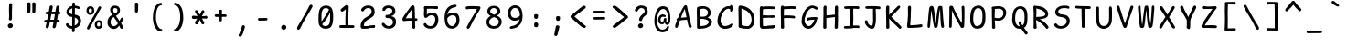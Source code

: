 SplineFontDB: 3.2
FontName: SeriousShanns
FullName: Serious Shanns
FamilyName: Serious Shanns
Weight: Book
Copyright: https://github.com/kaBeech/serious-shanns/blob/main/LICENSE
Version: 6.0.0
ItalicAngle: 0
UnderlinePosition: 0
UnderlineWidth: 0
Ascent: 800
Descent: 200
InvalidEm: 0
sfntRevision: 0x00003333
LayerCount: 2
Layer: 0 0 "Back" 1
Layer: 1 0 "Fore" 0
XUID: [1021 45 630387186 12505762]
StyleMap: 0x0040
FSType: 0
OS2Version: 3
OS2_WeightWidthSlopeOnly: 0
OS2_UseTypoMetrics: 0
CreationTime: 1532631502
ModificationTime: 315532800
PfmFamily: 49
TTFWeight: 400
TTFWidth: 5
LineGap: 0
VLineGap: 0
Panose: 0 0 0 0 0 0 0 0 0 0
OS2TypoAscent: 613
OS2TypoAOffset: 0
OS2TypoDescent: -188
OS2TypoDOffset: 0
OS2TypoLinegap: 98
OS2WinAscent: 778
OS2WinAOffset: 0
OS2WinDescent: 308
OS2WinDOffset: 0
HheadAscent: 796
HheadAOffset: 0
HheadDescent: -317
HheadDOffset: 0
OS2SubXSize: 317
OS2SubYSize: 293
OS2SubXOff: 0
OS2SubYOff: 37
OS2SupXSize: 317
OS2SupYSize: 293
OS2SupXOff: 0
OS2SupYOff: 171
OS2StrikeYSize: 0
OS2StrikeYPos: 132
OS2CapHeight: 576
OS2XHeight: 485
OS2Vendor: 'NONE'
OS2CodePages: 00000001.00000000
OS2UnicodeRanges: 00000001.00000000.00000000.00000000
MarkAttachClasses: 1
DEI: 91125
LangName: 1033 "" "" "Normal" "FontForge 2.0 : Serious Shanns : 11-6-2024" "" "Version 0.2.0"
Encoding: UnicodeBmp
Compacted: 1
UnicodeInterp: none
NameList: AGL For New Fonts
DisplaySize: -48
AntiAlias: 1
FitToEm: 0
WinInfo: 0 16 11
BeginPrivate: 8
BlueValues 32 [-40 -6 502 523 708 718 765 769]
OtherBlues 11 [-297 -287]
BlueScale 9 0.0291667
BlueShift 1 2
StdHW 4 [85]
StdVW 4 [96]
StemSnapH 7 [65 85]
StemSnapV 4 [96]
EndPrivate
BeginChars: 65537 99

StartChar: .notdef
Encoding: 65536 -1 0
Width: 570
VWidth: 886
GlyphClass: 1
Flags: W
HStem: -191.725 45.8994<171.15 444> 626.825 45.8994<171.15 444>
VStem: 126.1 45.0508<-145.825 626.825> 444 45.9004<-145.825 626.825>
LayerCount: 2
Fore
SplineSet
126.099609375 -191.724609375 m 1
 126.099609375 672.724609375 l 1
 489.900390625 672.724609375 l 1
 489.900390625 -191.724609375 l 1
 126.099609375 -191.724609375 l 1
171.150390625 -145.825195312 m 1
 444 -145.825195312 l 1
 444 626.825195312 l 1
 171.150390625 626.825195312 l 1
 171.150390625 -145.825195312 l 1
EndSplineSet
Validated: 524289
EndChar

StartChar: exclam
Encoding: 33 33 1
Width: 570
VWidth: 907
GlyphClass: 2
Flags: HMW
HStem: 36.5258 130.571
VStem: 238.297 139.401 273.147 78.5278
LayerCount: 2
Fore
SplineSet
358.149414062 684.712890625 m 0xa0
 358.149414062 679.612304688 356.873046875 642.35546875 354.323242188 572.938476562 c 0
 352.557617188 524.879882812 351.674804688 483.000976562 351.674804688 447.30078125 c 0
 351.674804688 431.434570312 351.849609375 416.7890625 352.198242188 403.36328125 c 0
 352.763671875 382.11328125 353.046875 365.149414062 353.046875 352.469726562 c 0
 353.046875 339.790039062 352.763671875 331.396484375 352.197265625 327.287109375 c 0
 351.44140625 321.810546875 351.064453125 314.131835938 351.064453125 304.25 c 0
 351.064453125 299.305664062 351.159179688 293.809570312 351.34765625 287.762695312 c 0
 350.21484375 275.295898438 345.3984375 265.520507812 336.8984375 258.4375 c 0
 329.028320312 251.87890625 319.700195312 248.600585938 308.916015625 248.600585938 c 0
 308.052734375 248.600585938 307.180664062 248.62109375 306.298828125 248.663085938 c 0
 294.965820312 248.663085938 285.616210938 252.346679688 278.249023438 259.713867188 c 0
 271.864257812 266.098632812 268.670898438 275.037109375 268.670898438 286.530273438 c 0
 268.670898438 288.297851562 268.747070312 290.125976562 268.8984375 292.014648438 c 0
 269.46484375 300.514648438 270.314453125 308.731445312 271.448242188 316.6640625 c 0
 272.581054688 324.59765625 273.2890625 331.254882812 273.572265625 336.638671875 c 0
 273.85546875 342.021484375 274.280273438 354.771484375 274.846679688 374.888671875 c 0
 274.989257812 379.91796875 275.059570312 385.310546875 275.059570312 391.06640625 c 0
 275.059570312 408.33203125 274.421875 428.864257812 273.147460938 452.663085938 c 0
 272.580078125 474.763671875 272.155273438 498.138671875 271.872070312 522.788085938 c 0
 271.77734375 530.997070312 271.73046875 538.75 271.73046875 546.046875 c 0
 271.73046875 560.663085938 271.919921875 573.452148438 272.297851562 584.412109375 c 0
 272.865234375 600.845703125 273.431640625 619.545898438 273.999023438 640.512695312 c 0
 274.565429688 661.479492188 274.848632812 675.362304688 274.848632812 682.162109375 c 0
 275.416015625 697.462890625 279.807617188 709.079101562 288.024414062 717.012695312 c 0
 296.241210938 724.9453125 306.299804688 728.912109375 318.19921875 728.912109375 c 0
 319.049804688 728.953125 319.887695312 728.973632812 320.715820312 728.973632812 c 0
 331.463867188 728.973632812 340.258789062 725.553710938 347.099609375 718.712890625 c 0
 354.466796875 711.345703125 358.149414062 700.012695312 358.149414062 684.712890625 c 0xa0
309.698242188 37.013671875 m 0
 306.701171875 36.689453125 303.783203125 36.52734375 300.942382812 36.52734375 c 0
 283.909179688 36.52734375 269.685546875 42.3544921875 258.272460938 54.009765625 c 0
 244.955078125 67.6103515625 238.296875 84.04296875 238.296875 103.310546875 c 0
 238.296875 120.310546875 245.805664062 135.04296875 260.822265625 147.509765625 c 0
 275.838867188 159.9765625 292.130859375 166.494140625 309.698242188 167.060546875 c 0
 310.579101562 167.0859375 311.454101562 167.098632812 312.322265625 167.098632812 c 0
 330.97265625 167.098632812 346.389648438 161.27734375 358.573242188 149.63671875 c 0
 371.323242188 137.454101562 377.698242188 122.295898438 377.698242188 104.162109375 c 0xc0
 377.698242188 86.029296875 371.46484375 70.87109375 358.998046875 58.6884765625 c 0
 346.53125 46.5048828125 330.09765625 39.2802734375 309.698242188 37.013671875 c 0
EndSplineSet
Validated: 524289
EndChar

StartChar: quotedbl
Encoding: 34 34 2
Width: 570
VWidth: 941
GlyphClass: 2
Flags: HMW
VStem: 197.998 86.2121 332.258 87.9537
LayerCount: 2
Fore
SplineSet
285.063476562 718.748046875 m 0
 285.251953125 711.01953125 285.345703125 701.646484375 285.345703125 690.626953125 c 0
 285.345703125 668.516601562 284.965820312 639.78125 284.209960938 604.420898438 c 0
 283.077148438 551.438476562 281.09375 515.030273438 278.260742188 495.197265625 c 0
 276.560546875 483.864257812 271.744140625 475.364257812 263.810546875 469.697265625 c 0
 256.598632812 464.545898438 248.684570312 461.969726562 240.068359375 461.969726562 c 0
 239.20703125 461.969726562 238.337890625 461.99609375 237.461914062 462.046875 c 0
 226.12890625 462.614257812 216.071289062 466.15625 207.288085938 472.672851562 c 0
 199.508789062 478.4453125 195.619140625 486.328125 195.619140625 496.323242188 c 0
 195.619140625 499.913085938 197.999023438 526.419921875 197.999023438 592.73046875 c 0
 197.999023438 598.869140625 197.978515625 605.173828125 197.938476562 611.647460938 c 0
 197.655273438 656.98046875 196.663085938 694.379882812 194.962890625 723.846679688 c 0
 194.396484375 730.647460938 195.670898438 736.455078125 198.788085938 741.272460938 c 0
 201.905273438 746.088867188 206.012695312 749.630859375 211.11328125 751.897460938 c 0
 216.212890625 754.165039062 221.455078125 755.72265625 226.837890625 756.573242188 c 0
 232.220703125 757.422851562 237.462890625 757.564453125 242.563476562 756.998046875 c 0
 247.663085938 756.998046875 252.48046875 756.430664062 257.012695312 755.297851562 c 0
 261.545898438 754.165039062 265.938476562 752.323242188 270.188476562 749.772460938 c 0
 274.438476562 747.22265625 277.98046875 743.255859375 280.813476562 737.873046875 c 0
 283.646484375 732.490234375 285.063476562 726.115234375 285.063476562 718.748046875 c 0
421.059570312 718.745117188 m 0
 421.249023438 710.9921875 421.342773438 701.583007812 421.342773438 690.516601562 c 0
 421.342773438 668.419921875 420.965820312 639.720703125 420.211914062 604.418945312 c 0
 419.078125 551.435546875 417.377929688 515.02734375 415.111328125 495.194335938 c 0
 413.411132812 483.861328125 408.453125 475.361328125 400.236328125 469.694335938 c 0
 392.766601562 464.54296875 384.9453125 461.967773438 376.7734375 461.967773438 c 0
 375.956054688 461.967773438 375.134765625 461.993164062 374.310546875 462.044921875 c 0
 362.977539062 462.611328125 352.77734375 466.153320312 343.7109375 472.670898438 c 0
 336.075195312 478.158203125 332.2578125 485.553710938 332.2578125 494.859375 c 0
 332.2578125 496.604492188 332.392578125 498.416015625 332.66015625 500.295898438 c 0
 333.935546875 521.969726562 334.573242188 548.265625 334.573242188 579.182617188 c 0
 334.573242188 589.490234375 334.502929688 600.310546875 334.360351562 611.64453125 c 0
 333.793945312 656.977539062 332.66015625 694.377929688 330.9609375 723.844726562 c 0
 330.9609375 730.64453125 332.518554688 736.453125 335.635742188 741.26953125 c 0
 338.752929688 746.086914062 342.860351562 749.62890625 347.9609375 751.895507812 c 0
 353.060546875 754.162109375 358.16015625 755.720703125 363.260742188 756.5703125 c 0
 368.360351562 757.420898438 373.4609375 757.5625 378.560546875 756.995117188 c 0
 383.66015625 756.995117188 388.477539062 756.428710938 393.010742188 755.295898438 c 0
 397.543945312 754.162109375 402.077148438 752.3203125 406.609375 749.770507812 c 0
 411.142578125 747.220703125 414.684570312 743.25390625 417.234375 737.870117188 c 0
 419.78515625 732.487304688 421.059570312 726.112304688 421.059570312 718.745117188 c 0
EndSplineSet
Validated: 524289
EndChar

StartChar: numbersign
Encoding: 35 35 3
Width: 570
VWidth: 904
GlyphClass: 2
Flags: HMW
HStem: 217.396 69.7 432.446 71.4 647.213 17G
LayerCount: 2
Fore
SplineSet
211.09375 89.8955078125 m 0
 207.126953125 77.99609375 198.909179688 68.2197265625 186.442382812 60.5693359375 c 0
 177.810546875 55.2734375 169.587890625 52.6259765625 161.771484375 52.6259765625 c 0
 158.297851562 52.6259765625 154.904296875 53.1484375 151.591796875 54.1943359375 c 0
 140.82421875 56.4619140625 132.891601562 63.6865234375 127.791015625 75.8701171875 c 0
 125.090820312 82.3193359375 123.741210938 89.126953125 123.741210938 96.291015625 c 0
 123.741210938 102.66015625 124.807617188 109.310546875 126.94140625 116.244140625 c 0
 131.474609375 131.543945312 139.407226562 164.411132812 150.740234375 214.84375 c 1
 125.240234375 214.84375 l 2
 111.073242188 214.84375 100.306640625 217.676757812 92.939453125 223.34375 c 0
 82.1064453125 231.676757812 81.82421875 242.190429688 81.82421875 248.618164062 c 0
 81.82421875 257.791015625 84.962890625 265.516601562 91.2392578125 271.793945312 c 0
 98.0400390625 278.59375 108.806640625 282.560546875 123.540039062 283.694335938 c 0
 128.072265625 283.694335938 135.014648438 283.8359375 144.364257812 284.119140625 c 0
 153.71484375 284.40234375 160.65625 284.543945312 165.189453125 284.543945312 c 1
 194.08984375 431.59375 l 1
 189.556640625 431.59375 183.323242188 431.452148438 175.390625 431.168945312 c 0
 167.45703125 430.885742188 162.07421875 430.744140625 159.241210938 430.744140625 c 0
 158.107421875 430.698242188 156.994140625 430.67578125 155.90234375 430.67578125 c 0
 143.348632812 430.67578125 133.553710938 433.672851562 126.516601562 439.668945312 c 0
 115.248046875 449.267578125 114.979492188 459.853515625 114.979492188 466.056640625 c 0
 114.979492188 475.321289062 118.399414062 483.241210938 125.240234375 489.818359375 c 0
 132.607421875 496.901367188 143.657226562 500.7265625 158.390625 501.29296875 c 0
 169.157226562 501.860351562 185.590820312 502.143554688 207.690429688 502.143554688 c 1
 223.557617188 587.709960938 231.774414062 631.91015625 232.341796875 634.743164062 c 0
 236.874023438 648.91015625 243.95703125 658.827148438 253.590820312 664.494140625 c 0
 260.012695312 668.272460938 266.561523438 670.162109375 273.236328125 670.162109375 c 0
 276.573242188 670.162109375 279.94140625 669.689453125 283.341796875 668.745117188 c 0
 295.241210938 666.477539062 304.44921875 660.810546875 310.966796875 651.744140625 c 0
 315.508789062 645.424804688 317.779296875 637.728515625 317.779296875 628.657226562 c 0
 317.779296875 624.712890625 317.350585938 620.508789062 316.4921875 616.044921875 c 2
 293.541992188 503.844726562 l 1
 389.591796875 503.844726562 l 1
 412.541992188 627.944335938 l 2
 417.075195312 642.677734375 424.017578125 652.877929688 433.3671875 658.544921875 c 0
 439.6015625 662.323242188 446.275390625 664.212890625 453.391601562 664.212890625 c 0
 456.948242188 664.212890625 460.615234375 663.740234375 464.392578125 662.795898438 c 0
 476.860351562 660.528320312 486.209960938 654.861328125 492.443359375 645.794921875 c 0
 496.4765625 639.927734375 498.493164062 632.875 498.493164062 624.635742188 c 0
 498.493164062 620.141601562 497.893554688 615.293945312 496.693359375 610.094726562 c 0
 490.459960938 586.294921875 483.376953125 551.444335938 475.443359375 505.544921875 c 1
 484.793945312 505.544921875 l 2
 498.393554688 505.544921875 509.869140625 501.719726562 519.21875 494.069335938 c 0
 528.568359375 486.419921875 533.52734375 478.344726562 534.09375 469.844726562 c 0
 534.09375 459.64453125 530.693359375 451.002929688 523.893554688 443.919921875 c 0
 517.09375 436.836914062 506.610351562 433.01171875 492.443359375 432.444335938 c 2
 461.84375 432.444335938 l 1
 437.193359375 287.094726562 l 1
 472.043945312 287.094726562 l 2
 485.077148438 287.094726562 494.143554688 284.120117188 499.244140625 278.169921875 c 0
 504.34375 272.219726562 507.176757812 264.427734375 507.744140625 254.794921875 c 0
 507.744140625 229.861328125 495.84375 217.39453125 472.043945312 217.39453125 c 2
 424.443359375 217.39453125 l 1
 413.110351562 152.794921875 404.893554688 109.162109375 399.793945312 86.4951171875 c 0
 395.260742188 74.5947265625 387.185546875 65.38671875 375.568359375 58.8701171875 c 0
 367.934570312 54.587890625 360.361328125 52.4462890625 352.850585938 52.4462890625 c 0
 348.931640625 52.4462890625 345.029296875 53.029296875 341.143554688 54.1943359375 c 0
 330.376953125 56.4619140625 322.443359375 63.1201171875 317.34375 74.169921875 c 0
 314.643554688 80.01953125 313.293945312 86.306640625 313.293945312 93.0302734375 c 0
 313.293945312 99.0068359375 314.360351562 105.328125 316.494140625 111.99609375 c 0
 322.161132812 134.662109375 329.52734375 169.512695312 338.594726562 216.545898438 c 1
 326.694335938 216.545898438 309.412109375 216.403320312 286.745117188 216.12109375 c 0
 264.078125 215.837890625 247.360351562 215.6953125 236.59375 215.6953125 c 1
 224.693359375 154.49609375 216.193359375 112.5625 211.09375 89.8955078125 c 0
279.943359375 432.444335938 m 1
 250.193359375 287.09375 l 1
 273.426757812 287.661132812 306.860351562 287.944335938 350.493164062 287.944335938 c 1
 359.559570312 334.411132812 368.342773438 382.578125 376.842773438 432.444335938 c 1
 279.943359375 432.444335938 l 1
EndSplineSet
Validated: 524289
EndChar

StartChar: dollar
Encoding: 36 36 4
Width: 570
VWidth: 901
GlyphClass: 2
Flags: HMW
HStem: 26.5075 72.2442 597.7 67.1517
VStem: 115.974 78.2009 275.774 73.9509 437.276 79.0491
LayerCount: 2
Fore
SplineSet
343.775390625 -32.998046875 m 0
 342.641601562 -45.46484375 337.825195312 -55.0927734375 329.325195312 -61.892578125 c 0
 320.825195312 -68.6923828125 310.908203125 -72.0927734375 299.575195312 -72.0927734375 c 0
 288.807617188 -72.0927734375 280.733398438 -68.267578125 275.349609375 -60.6171875 c 0
 270.903320312 -54.2978515625 268.6796875 -45.7548828125 268.6796875 -34.98828125 c 0
 268.6796875 -32.7216796875 268.778320312 -30.3564453125 268.974609375 -27.8935546875 c 0
 269.73046875 -18.8291015625 270.108398438 -7.7509765625 270.108398438 5.341796875 c 0
 270.108398438 11.892578125 270.013671875 18.947265625 269.82421875 26.5068359375 c 1
 267.274414062 26.5068359375 l 2
 246.874023438 26.5068359375 227.749023438 29.056640625 209.899414062 34.1572265625 c 0
 192.048828125 39.2568359375 176.749023438 46.056640625 163.999023438 54.556640625 c 0
 151.249023438 63.056640625 140.19921875 72.1240234375 130.848632812 81.7568359375 c 0
 121.499023438 91.3896484375 113.991210938 101.873046875 108.32421875 113.206054688 c 0
 103.223632812 124.680664062 100.673828125 134.5625 100.673828125 142.849609375 c 0
 100.673828125 145.612304688 100.95703125 148.198242188 101.524414062 150.60546875 c 0
 103.791015625 160.239257812 109.741210938 167.322265625 119.374023438 171.85546875 c 0
 126.173828125 174.688476562 131.557617188 176.670898438 135.524414062 177.8046875 c 0
 139.491210938 178.9375 143.8828125 179.220703125 148.700195312 178.653320312 c 0
 153.516601562 178.086914062 158.19140625 175.819335938 162.724609375 171.852539062 c 0
 167.2578125 167.885742188 172.075195312 162.21875 177.174804688 154.8515625 c 0
 188.5078125 137.28515625 201.541015625 123.54296875 216.274414062 113.625976562 c 0
 231.006835938 103.708984375 248.857421875 98.7509765625 269.82421875 98.7509765625 c 2
 273.223632812 98.7509765625 l 1
 274.357421875 193.383789062 274.923828125 277.817382812 274.923828125 352.049804688 c 1
 272.090820312 352.049804688 267.1328125 352.6171875 260.049804688 353.75 c 0
 252.966796875 354.8828125 247.724609375 355.450195312 244.325195312 355.450195312 c 0
 223.924804688 357.716796875 205.224609375 363.099609375 188.224609375 371.599609375 c 0
 171.224609375 380.099609375 157.766601562 390.442382812 147.849609375 402.625 c 0
 137.932617188 414.80859375 130.140625 427.55859375 124.473632812 440.875 c 0
 118.807617188 454.192382812 115.973632812 467.650390625 115.973632812 481.25 c 0
 115.973632812 501.650390625 119.090820312 521.200195312 125.32421875 539.900390625 c 0
 131.557617188 558.599609375 141.048828125 576.025390625 153.798828125 592.174804688 c 0
 166.548828125 608.325195312 183.124023438 622.208007812 203.524414062 633.825195312 c 0
 223.923828125 645.442382812 248.006835938 653.516601562 275.774414062 658.049804688 c 1
 276.340820312 671.650390625 276.624023438 688.083007812 276.624023438 707.349609375 c 0
 277.19140625 738.516601562 288.807617188 754.099609375 311.474609375 754.099609375 c 0
 311.947265625 754.111328125 312.415039062 754.116210938 312.879882812 754.116210938 c 0
 337.443359375 754.116210938 349.724609375 739.377929688 349.724609375 709.901367188 c 2
 349.724609375 664.850585938 l 1
 362.19140625 664.284179688 379.6171875 661.451171875 402 656.350585938 c 0
 424.3828125 651.250976562 440.958007812 646.43359375 451.724609375 641.901367188 c 0
 462.4921875 637.93359375 470.141601562 631.701171875 474.674804688 623.201171875 c 0
 478.301757812 616.401367188 480.114257812 609.23828125 480.114257812 601.712890625 c 0
 480.114257812 599.83203125 480.001953125 597.928710938 479.775390625 596.001953125 c 0
 479.208007812 589.202148438 477.083007812 583.959960938 473.400390625 580.276367188 c 0
 469.716796875 576.59375 465.18359375 574.327148438 459.80078125 573.4765625 c 0
 454.41796875 572.626953125 449.317382812 572.484375 444.500976562 573.051757812 c 0
 439.68359375 573.619140625 434.44140625 574.46875 428.775390625 575.6015625 c 0
 423.674804688 576.734375 417.299804688 579.142578125 409.650390625 582.826171875 c 0
 402 586.508789062 393.358398438 589.766601562 383.724609375 592.599609375 c 0
 374.091796875 595.43359375 362.474609375 597.1328125 348.875 597.700195312 c 1
 348.307617188 552.3671875 347.174804688 492.299804688 345.474609375 417.5 c 1
 371.541992188 414.099609375 394.775390625 408.0078125 415.174804688 399.224609375 c 0
 435.575195312 390.442382812 451.8671875 380.383789062 464.049804688 369.05078125 c 0
 476.233398438 357.717773438 486.575195312 344.684570312 495.075195312 329.952148438 c 0
 503.575195312 315.21875 509.2421875 300.768554688 512.075195312 286.6015625 c 0
 514.908203125 272.434570312 516.325195312 257.702148438 516.325195312 242.401367188 c 0
 516.325195312 216.334960938 511.932617188 191.684570312 503.150390625 168.452148438 c 0
 494.3671875 145.21875 482.041992188 125.1015625 466.174804688 108.1015625 c 0
 450.307617188 91.1015625 431.890625 76.369140625 410.923828125 63.9013671875 c 0
 389.95703125 51.4345703125 367.006835938 42.0849609375 342.07421875 35.8515625 c 1
 342.640625 1.8515625 343.208007812 -21.0986328125 343.775390625 -32.998046875 c 0
194.174804688 502.5078125 m 0
 194.174804688 484.375 201.400390625 468.5078125 215.850585938 454.907226562 c 0
 230.30078125 441.307617188 249.993164062 431.674804688 274.92578125 426.0078125 c 1
 275.493164062 465.107421875 275.775390625 519.5078125 275.775390625 589.208007812 c 1
 251.409179688 581.840820312 231.716796875 570.791015625 216.700195312 556.057617188 c 0
 201.682617188 541.32421875 194.174804688 523.474609375 194.174804688 502.5078125 c 0
437.275390625 227.958007812 m 0
 437.275390625 238.724609375 435.857421875 248.641601562 433.024414062 257.708007812 c 0
 430.19140625 266.775390625 425.658203125 276.267578125 419.424804688 286.184570312 c 0
 413.19140625 296.1015625 403.841796875 305.309570312 391.375 313.809570312 c 0
 378.908203125 322.309570312 363.325195312 329.67578125 344.625 335.909179688 c 1
 344.625 310.9765625 344.483398438 273.434570312 344.200195312 223.284179688 c 0
 343.916992188 173.133789062 343.208984375 136.7265625 342.076171875 114.059570312 c 1
 369.275390625 125.392578125 391.942382812 140.975585938 410.076171875 160.80859375 c 0
 428.208984375 180.641601562 437.275390625 203.024414062 437.275390625 227.958007812 c 0
EndSplineSet
Validated: 524289
EndChar

StartChar: percent
Encoding: 37 37 5
Width: 570
VWidth: 899
GlyphClass: 2
Flags: HMW
HStem: 25.1899 64.5771 194.366 62.9 416.217 63.75<195.782 202.865 195.782 205.131> 586.217 62.05
VStem: 87.8322 61.1311 240.885 59.7559 315.573 61.1932 416.78 75.5471 466.947 60.9723
LayerCount: 2
Fore
SplineSet
186.431640625 416.216796875 m 0xfe
 166.598632812 416.216796875 148.890625 421.741210938 133.307617188 432.791992188 c 0
 117.723632812 443.841796875 106.249023438 457.724609375 98.8818359375 474.44140625 c 0
 91.515625 491.158203125 87.83203125 509.150390625 87.83203125 528.416992188 c 0
 87.83203125 563.55078125 97.607421875 592.30859375 117.157226562 614.69140625 c 0
 136.70703125 637.07421875 164.33203125 648.266601562 200.032226562 648.266601562 c 0
 214.19921875 648.266601562 227.374023438 645.858398438 239.557617188 641.041992188 c 0
 251.740234375 636.224609375 262.6484375 629 272.28125 619.366210938 c 0
 281.9140625 609.733398438 289.28125 596.55859375 294.380859375 579.841796875 c 0
 298.553710938 566.163085938 300.639648438 550.684570312 300.639648438 533.40234375 c 0
 300.639648438 529.5625 300.537109375 525.633789062 300.331054688 521.616210938 c 0
 298.630859375 487.049804688 288.573242188 460.841796875 270.15625 442.991210938 c 0
 251.739257812 425.141601562 223.831054688 416.216796875 186.431640625 416.216796875 c 0xfe
109.081054688 65.1669921875 m 0
 120.981445312 89.533203125 149.173828125 140.67578125 193.657226562 218.592773438 c 0
 238.140625 296.509765625 282.623046875 375.134765625 327.106445312 454.467773438 c 0
 371.58984375 533.80078125 401.481445312 590.467773438 416.78125 624.467773438 c 0
 423.581054688 634.666992188 432.505859375 641.041992188 443.556640625 643.592773438 c 0
 446.985351562 644.383789062 450.346679688 644.779296875 453.639648438 644.779296875 c 0
 460.956054688 644.779296875 467.9375 642.825195312 474.580078125 638.916992188 c 0
 480.250976562 636.397460938 492.327148438 629.958007812 492.327148438 614.823242188 c 0xff
 492.327148438 606.897460938 488.962890625 597.645507812 482.231445312 587.068359375 c 0
 461.264648438 552.500976562 411.255859375 464.384765625 332.206054688 322.717773438 c 0
 253.15625 181.05078125 200.880859375 85.283203125 175.380859375 35.4169921875 c 0
 164.501953125 15.330078125 152.231445312 5.287109375 138.5703125 5.287109375 c 0
 133.732421875 5.287109375 128.719726562 6.546875 123.532226562 9.06640625 c 0
 109.140625 15.9033203125 101.944335938 25.9375 101.944335938 39.1689453125 c 0
 101.944335938 46.77734375 104.323242188 55.443359375 109.081054688 65.1669921875 c 0
195.782226562 479.966796875 m 0
 209.94921875 479.966796875 220.573242188 484.5 227.65625 493.56640625 c 0
 238.256835938 507.134765625 240.885742188 525.888671875 240.885742188 533.669921875 c 0
 240.885742188 551.134765625 236.901367188 564.1171875 228.932617188 572.6171875 c 0
 220.432617188 581.684570312 208.532226562 586.217773438 193.232421875 586.217773438 c 0
 179.631835938 586.217773438 169.149414062 581.259765625 161.782226562 571.342773438 c 0
 159.301757812 568.002929688 148.963867188 552.568359375 148.963867188 527.227539062 c 0
 148.963867188 513.172851562 151.961914062 502.236328125 157.95703125 494.416992188 c 0
 164.473632812 485.916992188 177.08203125 481.099609375 195.782226562 479.966796875 c 0
413.380859375 25.216796875 m 0
 393.547851562 25.216796875 375.981445312 30.7412109375 360.681640625 41.7919921875 c 0
 345.380859375 52.841796875 333.90625 66.724609375 326.255859375 83.44140625 c 0
 319.133789062 99.005859375 315.572265625 115.673828125 315.572265625 133.448242188 c 0
 315.572265625 152.983398438 316.572265625 191.2109375 344.53125 223.69140625 c 0
 363.797851562 246.07421875 391.28125 257.266601562 426.981445312 257.266601562 c 0
 441.1484375 257.266601562 454.323242188 255 466.505859375 250.466796875 c 0
 478.689453125 245.93359375 489.739257812 238.708007812 499.65625 228.791992188 c 0
 509.573242188 218.875 517.081054688 205.557617188 522.181640625 188.840820312 c 0
 526.005859375 176.302734375 527.918945312 162.251953125 527.918945312 146.685546875 c 0xfe80
 527.918945312 141.497070312 527.706054688 136.140625 527.28125 130.615234375 c 0
 525.581054688 96.048828125 515.5234375 69.69921875 497.106445312 51.5654296875 c 0
 479.248046875 33.982421875 452.46484375 25.1904296875 416.756835938 25.1904296875 c 0
 415.639648438 25.1904296875 414.515625 25.19921875 413.380859375 25.216796875 c 0
422.731445312 89.81640625 m 0
 423.508789062 89.7841796875 424.275390625 89.76953125 425.032226562 89.76953125 c 0
 437.51953125 89.76953125 447.235351562 94.1767578125 454.181640625 102.9921875 c 0
 455.349609375 104.474609375 466.946289062 119.73046875 466.946289062 141.07421875 c 0
 466.946289062 176.602539062 451.641601562 194.3671875 421.03125 194.3671875 c 0
 407.998046875 194.3671875 397.65625 189.409179688 390.005859375 179.4921875 c 0
 387.330078125 176.022460938 376.765625 160.786132812 376.765625 136.4921875 c 0
 376.765625 122.833007812 379.904296875 111.94921875 386.181640625 103.841796875 c 0
 392.981445312 95.05859375 405.1640625 90.3837890625 422.731445312 89.81640625 c 0
EndSplineSet
Validated: 524289
EndChar

StartChar: ampersand
Encoding: 38 38 6
Width: 570
VWidth: 901
GlyphClass: 2
Flags: HMW
HStem: 15.4518 79.8983 16.8298 17.85G 599.401 67.15
VStem: 87.7959 85.8474 161.745 81.5983 360.643 70.5517
LayerCount: 2
Fore
SplineSet
499.193359375 21.400390625 m 0xac
 494.20703125 18.3525390625 488.916992188 16.8291015625 483.321289062 16.8291015625 c 0x6c
 477.470703125 16.8291015625 471.286132812 18.4951171875 464.768554688 21.826171875 c 0
 452.018554688 28.3427734375 440.826171875 39.53515625 431.193359375 55.4013671875 c 0
 430.060546875 58.234375 426.802734375 66.734375 421.418945312 80.9013671875 c 0
 416.036132812 95.068359375 411.927734375 105.268554688 409.094726562 111.501953125 c 1
 407.395507812 109.234375 403.711914062 104.41796875 398.044921875 97.05078125 c 0
 392.377929688 89.68359375 388.127929688 84.30078125 385.294921875 80.9013671875 c 0
 382.461914062 77.5009765625 377.928710938 72.4013671875 371.696289062 65.6005859375 c 0
 365.462890625 58.80078125 359.9375 53.55859375 355.12109375 49.8759765625 c 0
 350.303710938 46.1923828125 344.071289062 41.80078125 336.420898438 36.701171875 c 0
 328.770507812 31.6005859375 321.404296875 27.7763671875 314.321289062 25.2255859375 c 0
 307.23828125 22.67578125 298.73828125 20.4091796875 288.821289062 18.42578125 c 0
 278.904296875 16.4423828125 268.845703125 15.451171875 258.645507812 15.451171875 c 0
 226.913085938 15.451171875 197.87109375 23.66796875 171.520507812 40.1005859375 c 0
 145.170898438 56.5341796875 124.62890625 78.0673828125 109.895507812 104.700195312 c 0
 95.1630859375 131.333007812 87.7958984375 160.233398438 87.7958984375 191.400390625 c 0xb4
 87.7958984375 298.5 131.99609375 371.317382812 220.395507812 409.849609375 c 1
 215.295898438 418.349609375 209.204101562 428.549804688 202.12109375 440.450195312 c 0
 195.038085938 452.349609375 189.795898438 460.708007812 186.395507812 465.525390625 c 0
 182.99609375 470.341796875 179.3125 476.575195312 175.345703125 484.224609375 c 0
 171.37890625 491.875 168.6875 498.533203125 167.270507812 504.200195312 c 0
 165.853515625 509.8671875 164.578125 516.80859375 163.4453125 525.026367188 c 0
 162.3125 533.243164062 161.745117188 542.16796875 161.745117188 551.80078125 c 0
 161.745117188 562.000976562 163.020507812 572.05859375 165.5703125 581.975585938 c 0
 168.120117188 591.892578125 172.9375 602.092773438 180.020507812 612.576171875 c 0
 187.103515625 623.05859375 195.3203125 632.266601562 204.669921875 640.200195312 c 0
 214.020507812 648.1328125 226.770507812 654.5078125 242.919921875 659.325195312 c 0
 259.0703125 664.141601562 277.344726562 666.549804688 297.745117188 666.549804688 c 0
 314.177734375 666.549804688 330.328125 664 346.1953125 658.900390625 c 0
 362.0625 653.799804688 376.370117188 646.291992188 389.120117188 636.375 c 0
 401.870117188 626.458007812 412.0703125 613.424804688 419.719726562 597.275390625 c 0
 427.370117188 581.125 431.1953125 563.1328125 431.1953125 543.299804688 c 0
 431.1953125 525.166992188 428.927734375 508.30859375 424.395507812 492.725585938 c 0
 419.862304688 477.142578125 414.053710938 464.109375 406.970703125 453.626953125 c 0
 399.887695312 443.143554688 390.962890625 433.0859375 380.196289062 423.452148438 c 0
 369.428710938 413.819335938 359.51171875 406.169921875 350.4453125 400.502929688 c 0
 341.377929688 394.8359375 330.895507812 389.168945312 318.995117188 383.501953125 c 1
 329.1953125 365.934570312 346.478515625 339.868164062 370.844726562 305.30078125 c 0
 395.211914062 270.734375 410.794921875 247.784179688 417.594726562 236.451171875 c 1
 421.5625 244.383789062 426.094726562 253.591796875 431.1953125 264.075195312 c 0
 436.294921875 274.55859375 440.120117188 283.05859375 442.669921875 289.575195312 c 0
 445.219726562 296.091796875 447.627929688 300.766601562 449.895507812 303.599609375 c 0
 460.094726562 318.333007812 469.870117188 327.541015625 479.219726562 331.224609375 c 0
 482.903320312 332.674804688 486.6953125 333.400390625 490.598632812 333.400390625 c 0
 496.603515625 333.400390625 502.869140625 331.68359375 509.395507812 328.248046875 c 0
 519.028320312 323.715820312 524.8359375 315.357421875 526.819335938 303.173828125 c 0
 527.240234375 300.58984375 527.450195312 297.936523438 527.450195312 295.211914062 c 0
 527.450195312 285.091796875 524.547851562 274.004882812 518.743164062 261.94921875 c 0
 515.91015625 256.849609375 507.41015625 245.516601562 493.243164062 227.94921875 c 0
 479.076171875 210.381835938 467.743164062 194.232421875 459.243164062 179.499023438 c 1
 465.4765625 168.732421875 474.118164062 153.290039062 485.16796875 133.173828125 c 0
 496.21875 113.056640625 502.876953125 101.298828125 505.143554688 97.8984375 c 0
 512.03515625 86.8720703125 515.481445312 74.9130859375 515.481445312 62.0234375 c 0
 515.481445312 59.015625 515.293945312 55.9580078125 514.91796875 52.849609375 c 0
 512.935546875 36.416015625 507.693359375 25.93359375 499.193359375 21.400390625 c 0xac
243.344726562 537.349609375 m 0
 243.344726562 523.18359375 247.02734375 507.599609375 254.39453125 490.599609375 c 0
 261.760742188 473.599609375 270.828125 458.583007812 281.594726562 445.549804688 c 1
 294.0625 449.516601562 304.6875 453.625 313.469726562 457.875 c 0
 322.252929688 462.125 330.611328125 467.650390625 338.543945312 474.450195312 c 0
 346.477539062 481.25 352.14453125 489.608398438 355.543945312 499.525390625 c 0
 358.944335938 509.442382812 360.64453125 521.200195312 360.64453125 534.799804688 c 0
 360.64453125 555.766601562 354.26953125 571.775390625 341.51953125 582.825195312 c 0
 328.76953125 593.875 313.327148438 599.400390625 295.194335938 599.400390625 c 0
 260.626953125 599.400390625 243.344726562 578.716796875 243.344726562 537.349609375 c 0
173.64453125 199.049804688 m 0xb4
 173.64453125 169.583007812 181.575195312 144.932617188 197.442382812 125.099609375 c 0
 213.309570312 105.266601562 233.9921875 95.349609375 259.4921875 95.349609375 c 0
 267.42578125 95.349609375 275.217773438 96.19921875 282.8671875 97.8994140625 c 0
 290.517578125 99.599609375 297.034179688 101.298828125 302.41796875 102.999023438 c 0
 307.80078125 104.69921875 313.467773438 107.532226562 319.41796875 111.499023438 c 0
 325.3671875 115.465820312 330.04296875 118.724609375 333.442382812 121.274414062 c 0
 336.842773438 123.82421875 340.950195312 127.791015625 345.767578125 133.173828125 c 0
 350.584960938 138.557617188 353.701171875 142.381835938 355.118164062 144.649414062 c 0
 356.53515625 146.916015625 359.510742188 151.024414062 364.04296875 156.974609375 c 0
 368.576171875 162.923828125 371.126953125 166.465820312 371.693359375 167.599609375 c 0
 361.493164062 189.69921875 352.993164062 206.982421875 346.193359375 219.44921875 c 0
 339.393554688 232.482421875 325.651367188 253.732421875 304.96875 283.19921875 c 0
 284.28515625 312.666015625 269.693359375 334.483398438 261.193359375 348.650390625 c 1
 244.193359375 341.283203125 229.6015625 332.075195312 217.41796875 321.025390625 c 0
 205.235351562 309.974609375 196.02734375 297.791992188 189.793945312 284.474609375 c 0
 183.561523438 271.158203125 179.311523438 257.700195312 177.043945312 244.099609375 c 0
 174.77734375 230.5 173.64453125 215.483398438 173.64453125 199.049804688 c 0xb4
EndSplineSet
Validated: 524289
EndChar

StartChar: quotesingle
Encoding: 39 39 7
Width: 570
VWidth: 941
GlyphClass: 2
Flags: HMW
HStem: 470.397 276.751
VStem: 262.977 90.3822
LayerCount: 2
Fore
SplineSet
353.075195312 710.172851562 m 0
 353.264648438 702.61328125 353.359375 693.68359375 353.359375 683.383789062 c 0
 353.359375 662.797851562 352.981445312 636.736328125 352.225585938 605.19921875 c 0
 351.092773438 557.881835938 349.110351562 524.307617188 346.27734375 504.473632812 c 0
 344.577148438 492.57421875 339.619140625 483.791015625 331.40234375 478.124023438 c 0
 323.931640625 472.97265625 316.111328125 470.396484375 307.938476562 470.396484375 c 0
 307.12109375 470.396484375 306.30078125 470.422851562 305.475585938 470.473632812 c 0
 294.142578125 471.041015625 284.084960938 474.723632812 275.301757812 481.524414062 c 0
 267.522460938 487.546875 263.6328125 495.5703125 263.6328125 505.594726562 c 0
 263.6328125 508.65234375 265.739257812 534.173828125 265.739257812 583.521484375 c 0
 265.739257812 592.58984375 265.668945312 601.940429688 265.52734375 611.57421875 c 0
 264.959960938 650.107421875 264.110351562 684.390625 262.9765625 714.422851562 c 0
 262.9765625 721.223632812 264.251953125 727.172851562 266.801757812 732.2734375 c 0
 269.3515625 737.373046875 273.318359375 740.915039062 278.702148438 742.8984375 c 0
 284.084960938 744.880859375 289.327148438 746.297851562 294.426757812 747.1484375 c 0
 299.52734375 747.998046875 304.626953125 748.140625 309.7265625 747.573242188 c 0
 314.827148438 747.573242188 319.643554688 747.005859375 324.176757812 745.873046875 c 0
 328.709960938 744.740234375 333.243164062 742.8984375 337.776367188 740.348632812 c 0
 342.30859375 737.797851562 345.9921875 733.973632812 348.825195312 728.873046875 c 0
 351.658203125 723.7734375 353.075195312 717.540039062 353.075195312 710.172851562 c 0
EndSplineSet
Validated: 524289
EndChar

StartChar: parenleft
Encoding: 40 40 8
Width: 570
VWidth: 901
GlyphClass: 2
Flags: HMW
HStem: -60.1229 71.3983 674.277 68.85
VStem: 180.536 82.7746
LayerCount: 2
Fore
SplineSet
433.735351562 -27.82421875 m 0
 433.735351562 -36.8916015625 430.053710938 -44.5390625 422.686523438 -50.7724609375 c 0
 415.319335938 -57.0048828125 407.669921875 -60.1220703125 399.736328125 -60.1220703125 c 0
 361.76953125 -60.1220703125 327.344726562 -46.5224609375 296.4609375 -19.322265625 c 0
 265.578125 7.8779296875 240.361328125 45.560546875 220.811523438 93.7275390625 c 0
 201.26171875 141.89453125 188.653320312 197.427734375 182.986328125 260.328125 c 0
 181.352539062 277.362304688 180.536132812 296.509765625 180.536132812 317.770507812 c 0
 180.536132812 348.142578125 182.203125 382.828125 185.536132812 421.828125 c 0
 191.203125 488.127929688 202.252929688 542.810546875 218.686523438 585.877929688 c 0
 226.053710938 604.578125 235.828125 623.135742188 248.01171875 641.552734375 c 0
 260.194335938 659.969726562 274.077148438 676.828125 289.66015625 692.127929688 c 0
 305.243164062 707.427734375 322.810546875 719.752929688 342.360351562 729.102539062 c 0
 361.91015625 738.453125 381.318359375 743.127929688 400.5859375 743.127929688 c 0
 423.264648438 743.127929688 434.604492188 732.057617188 434.604492188 709.918945312 c 0
 434.604492188 703.594726562 434.48046875 690.345703125 424.384765625 682.352539062 c 0
 417.584960938 676.969726562 409.084960938 674.278320312 398.884765625 674.278320312 c 0
 384.151367188 674.278320312 370.41015625 670.028320312 357.66015625 661.528320312 c 0
 344.91015625 653.028320312 333.717773438 641.411132812 324.084960938 626.677734375 c 0
 314.451171875 611.9453125 306.09375 595.794921875 299.010742188 578.227539062 c 0
 291.927734375 560.661132812 285.8359375 541.677734375 280.735351562 521.278320312 c 0
 273.368164062 491.810546875 268.268554688 451.293945312 265.435546875 399.727539062 c 0
 264.01953125 373.943359375 263.311523438 350.568359375 263.311523438 329.6015625 c 0
 263.311523438 308.634765625 264.01953125 290.076171875 265.435546875 273.92578125 c 0
 268.268554688 239.359375 274.360351562 205.784179688 283.7109375 173.201171875 c 0
 293.060546875 140.618164062 303.96875 112.568359375 316.435546875 89.0517578125 c 0
 328.90234375 65.5341796875 342.502929688 46.6923828125 357.235351562 32.525390625 c 0
 371.96875 18.3583984375 386.135742188 11.275390625 399.735351562 11.275390625 c 0
 411.068359375 11.275390625 419.568359375 8.4423828125 425.235351562 2.775390625 c 0
 430.90234375 -2.8916015625 433.735351562 -13.091796875 433.735351562 -27.82421875 c 0
EndSplineSet
Validated: 524289
EndChar

StartChar: parenright
Encoding: 41 41 9
Width: 570
VWidth: 901
GlyphClass: 2
Flags: HMW
HStem: -60.1296 71.4 674.273 68.8517
VStem: 351.105 84.361
LayerCount: 2
Fore
SplineSet
433.016601562 260.32421875 m 0
 426.783203125 197.424804688 413.89453125 141.887695312 394.344726562 93.720703125 c 0
 374.794921875 45.5537109375 349.719726562 7.8701171875 319.119140625 -19.3291015625 c 0
 288.51953125 -46.529296875 254.236328125 -60.1298828125 216.26953125 -60.1298828125 c 0
 208.336914062 -60.1298828125 200.686523438 -57.0126953125 193.319335938 -50.779296875 c 0
 185.953125 -44.546875 182.26953125 -36.896484375 182.26953125 -27.8291015625 c 0
 182.26953125 -13.0966796875 185.244140625 -2.896484375 191.194335938 2.7705078125 c 0
 197.14453125 8.4375 205.502929688 11.2705078125 216.26953125 11.2705078125 c 0
 229.302734375 11.2705078125 243.044921875 18.353515625 257.494140625 32.5205078125 c 0
 271.944335938 46.6875 285.40234375 65.529296875 297.869140625 89.0458984375 c 0
 310.336914062 112.563476562 321.38671875 140.754882812 331.01953125 173.622070312 c 0
 340.65234375 206.489257812 346.602539062 239.921875 348.869140625 273.921875 c 0
 350.360351562 290.922851562 351.10546875 310.591796875 351.10546875 332.928710938 c 0
 351.10546875 353.032226562 350.501953125 375.295898438 349.293945312 399.721679688 c 0
 346.744140625 451.2890625 341.501953125 491.805664062 333.568359375 521.2734375 c 0
 329.036132812 541.672851562 323.369140625 560.65625 316.568359375 578.22265625 c 0
 309.768554688 595.790039062 301.411132812 611.939453125 291.494140625 626.672851562 c 0
 281.577148438 641.40625 270.384765625 653.0234375 257.91796875 661.5234375 c 0
 245.451171875 670.0234375 232.133789062 674.2734375 217.966796875 674.2734375 c 0
 207.200195312 674.2734375 198.416992188 676.96484375 191.6171875 682.34765625 c 0
 184.817382812 687.731445312 181.416992188 696.373046875 181.416992188 708.2734375 c 0
 181.416992188 715.639648438 182.267578125 721.731445312 183.966796875 726.548828125 c 0
 185.666992188 731.366210938 188.642578125 734.907226562 192.892578125 737.174804688 c 0
 197.142578125 739.44140625 200.825195312 741 203.942382812 741.849609375 c 0
 207.05859375 742.69921875 210.883789062 743.125 215.416992188 743.125 c 0
 234.68359375 743.125 254.091796875 738.44921875 273.642578125 729.099609375 c 0
 293.192382812 719.75 310.6171875 707.424804688 325.916992188 692.125 c 0
 341.216796875 676.82421875 354.958984375 659.966796875 367.142578125 641.549804688 c 0
 379.325195312 623.1328125 389.3828125 604.57421875 397.31640625 585.875 c 0
 413.749023438 542.807617188 424.799804688 488.125 430.465820312 421.82421875 c 0
 433.799804688 382.825195312 435.466796875 348.139648438 435.466796875 317.766601562 c 0
 435.466796875 296.505859375 434.649414062 277.358398438 433.016601562 260.32421875 c 0
EndSplineSet
Validated: 524289
EndChar

StartChar: asterisk
Encoding: 42 42 10
Width: 570
VWidth: 901
GlyphClass: 2
Flags: HMW
HStem: 301.041 88.3991 312.517 65.0251
LayerCount: 2
Fore
SplineSet
262.950195312 170.143554688 m 0x40
 260.682617188 163.342773438 256.85546875 158.2421875 251.47265625 154.841796875 c 0
 246.088867188 151.442382812 240.139648438 149.458984375 233.622070312 148.892578125 c 0
 227.10546875 148.325195312 220.872070312 148.75 214.921875 150.166992188 c 0
 208.97265625 151.583984375 203.73046875 153.42578125 199.197265625 155.693359375 c 0
 194.09765625 158.526367188 189.84765625 162.633789062 186.447265625 168.017578125 c 0
 183.046875 173.400390625 180.780273438 180.05859375 179.647460938 187.991210938 c 0
 178.514648438 195.924804688 180.213867188 204.141601562 184.747070312 212.641601562 c 2
 241.697265625 305.291015625 l 1
 195.23046875 302.458007812 160.947265625 301.041015625 138.84765625 301.041015625 c 0
 125.247070312 301.041015625 114.48046875 305.57421875 106.546875 314.641601562 c 0
 98.6142578125 323.708007812 94.6474609375 333.341796875 94.6474609375 343.541015625 c 0
 94.6474609375 348.641601562 95.35546875 353.883789062 96.7724609375 359.266601562 c 0
 98.189453125 364.649414062 100.314453125 369.749023438 103.147460938 374.56640625 c 0
 105.98046875 379.383789062 110.372070312 383.208007812 116.322265625 386.041015625 c 0
 122.272460938 388.874023438 128.930664062 390.0078125 136.296875 389.440429688 c 0x80
 162.364257812 387.173828125 200.897460938 384.340820312 251.897460938 380.940429688 c 1
 227.530273438 422.307617188 207.413085938 454.041015625 191.546875 476.140625 c 0
 184.815429688 487.19921875 181.450195312 498.052734375 181.450195312 508.704101562 c 0
 181.450195312 510.606445312 181.557617188 512.501953125 181.772460938 514.391601562 c 0
 183.189453125 526.858398438 188.431640625 535.075195312 197.498046875 539.041992188 c 0
 202.59765625 542.442382812 208.97265625 544.284179688 216.623046875 544.567382812 c 0
 224.2734375 544.850585938 232.065429688 542.725585938 239.998046875 538.192382812 c 0
 247.931640625 533.659179688 254.1640625 526.859375 258.697265625 517.791992188 c 0
 264.930664062 504.192382812 281.647460938 471.609375 308.84765625 420.041992188 c 1
 331.514648438 458.575195312 348.514648438 490.875 359.84765625 516.942382812 c 0
 363.814453125 526.008789062 369.622070312 532.809570312 377.272460938 537.341796875 c 0
 384.921875 541.875 392.2890625 544 399.372070312 543.716796875 c 0
 406.455078125 543.434570312 412.546875 541.309570312 417.647460938 537.341796875 c 0
 423.314453125 534.508789062 427.989257812 529.9765625 431.671875 523.743164062 c 0
 435.35546875 517.509765625 437.197265625 510.143554688 437.197265625 501.643554688 c 0
 437.197265625 493.143554688 434.364257812 484.92578125 428.697265625 476.993164062 c 0
 410.564453125 450.360351562 390.731445312 417.209960938 369.198242188 377.54296875 c 1
 418.498046875 377.54296875 453.630859375 380.66015625 474.59765625 386.893554688 c 0
 478.565429688 388.155273438 482.359375 388.786132812 485.981445312 388.786132812 c 0
 493.745117188 388.786132812 500.717773438 385.888671875 506.899414062 380.092773438 c 0
 515.965820312 371.592773438 520.783203125 362.526367188 521.349609375 352.893554688 c 0
 521.349609375 347.79296875 520.783203125 342.693359375 519.649414062 337.592773438 c 0
 518.516601562 332.493164062 516.533203125 327.393554688 513.700195312 322.29296875 c 0
 510.8671875 317.193359375 506.900390625 313.2265625 501.80078125 310.393554688 c 0
 496.700195312 307.559570312 490.467773438 306.993164062 483.100585938 308.693359375 c 0
 468.649414062 311.243164062 443.83984375 312.518554688 408.669921875 312.518554688 c 0
 396.947265625 312.518554688 384.07421875 312.375976562 370.049804688 312.092773438 c 1
 427 213.493164062 l 2
 432.078125 202.874023438 434.6171875 193.2890625 434.6171875 184.73828125 c 0
 434.6171875 182.793945312 434.486328125 180.904296875 434.223632812 179.067382812 c 0
 432.806640625 169.150390625 428.69921875 161.92578125 421.899414062 157.392578125 c 0
 416.232421875 153.9921875 409.006835938 152.008789062 400.223632812 151.442382812 c 0
 399.125976562 151.372070312 398.02734375 151.3359375 396.9296875 151.3359375 c 2
 373.875 156.541992188 l 2
 365.091796875 160.508789062 359.56640625 167.026367188 357.299804688 176.092773438 c 0
 349.932617188 198.759765625 334.916015625 231.342773438 312.249023438 273.842773438 c 1
 285.616210938 221.709960938 269.182617188 187.143554688 262.950195312 170.143554688 c 0x40
EndSplineSet
Validated: 524289
EndChar

StartChar: plus
Encoding: 43 43 11
Width: 570
VWidth: 910
GlyphClass: 2
Flags: HMW
HStem: 365.837 67.3193
VStem: 272.297 68.8475
LayerCount: 2
Fore
SplineSet
341.14453125 272.5078125 m 0
 341.14453125 259.474609375 338.314453125 250.265625 332.647460938 244.8828125 c 0
 326.98046875 239.499023438 319.047851562 236.807617188 308.84765625 236.807617188 c 0
 284.48046875 236.807617188 272.297851562 248.70703125 272.297851562 272.5078125 c 2
 272.297851562 363.45703125 l 1
 260.96484375 363.45703125 245.665039062 363.315429688 226.397460938 363.032226562 c 0
 207.130859375 362.749023438 193.813476562 362.607421875 186.447265625 362.607421875 c 0
 172.280273438 362.607421875 161.796875 366.149414062 154.997070312 373.232421875 c 0
 145.102539062 383.5390625 144.731445312 394.581054688 144.731445312 401.61328125 c 0
 144.731445312 411.309570312 147.870117188 419.55859375 154.146484375 426.358398438 c 0
 160.4609375 433.19921875 169.951171875 436.619140625 182.616210938 436.619140625 c 0
 183.590820312 436.619140625 184.583984375 436.598632812 185.596679688 436.55859375 c 0
 225.263671875 435.424804688 254.1640625 434.858398438 272.296875 434.858398438 c 1
 272.296875 484.854492188 270.524414062 526.295898438 270.524414062 529.701171875 c 0
 270.524414062 552.0390625 282.731445312 563.20703125 307.146484375 563.20703125 c 0
 308.28125 563.263671875 309.393554688 563.291992188 310.483398438 563.291992188 c 0
 320.30078125 563.291992188 328.396484375 560.997070312 334.770507812 556.407226562 c 0
 340.875976562 552.010742188 343.9296875 544.245117188 343.9296875 533.109375 c 0
 343.9296875 531.328125 343.8515625 529.4609375 343.6953125 527.506835938 c 0
 341.995117188 494.639648438 341.145507812 463.189453125 341.145507812 433.15625 c 1
 434.645507812 433.15625 l 2
 447.678710938 433.15625 456.88671875 430.323242188 462.26953125 424.65625 c 0
 467.65234375 418.989257812 470.627929688 411.33984375 471.194335938 401.70703125 c 0
 471.194335938 396.606445312 470.627929688 391.931640625 469.494140625 387.681640625 c 0
 468.361328125 383.431640625 466.661132812 379.323242188 464.39453125 375.356445312 c 0
 462.127929688 371.389648438 458.444335938 368.415039062 453.344726562 366.431640625 c 0
 448.244140625 364.448242188 442.01171875 363.740234375 434.64453125 364.307617188 c 0
 425.8046875 365.327148438 410.947265625 365.836914062 390.071289062 365.836914062 c 0
 376.154296875 365.836914062 359.561523438 365.610351562 340.294921875 365.157226562 c 1
 340.294921875 349.857421875 340.436523438 331.724609375 340.719726562 310.7578125 c 0
 341.002929688 289.790039062 341.14453125 277.040039062 341.14453125 272.5078125 c 0
EndSplineSet
Validated: 524289
EndChar

StartChar: comma
Encoding: 44 44 12
Width: 570
VWidth: 845
GlyphClass: 2
Flags: HMW
VStem: 220.873 173.826
LayerCount: 2
Fore
SplineSet
394.698242188 76.6953125 m 0
 389.03125 48.927734375 376.848632812 6.1435546875 358.1484375 -51.65625 c 0
 339.448242188 -109.456054688 324.998046875 -145.15625 314.798828125 -158.755859375 c 0
 305.731445312 -170.65625 294.256835938 -179.15625 280.373046875 -184.255859375 c 0
 272.043945312 -187.315429688 264.479492188 -188.845703125 257.678710938 -188.845703125 c 0
 253.145507812 -188.845703125 248.952148438 -188.166015625 245.099609375 -186.805664062 c 0
 239.432617188 -185.106445312 234.190429688 -181.706054688 229.373046875 -176.606445312 c 0
 224.556640625 -171.505859375 221.723632812 -165.2734375 220.873046875 -157.90625 c 0
 220.0234375 -150.5390625 222.1484375 -142.888671875 227.248046875 -134.956054688 c 0
 239.1484375 -117.956054688 255.581054688 -80.5556640625 276.548828125 -22.755859375 c 0
 297.515625 35.0439453125 310.265625 75.27734375 314.798828125 97.9443359375 c 0
 316.498046875 105.876953125 320.46484375 112.110351562 326.698242188 116.643554688 c 0
 332.931640625 121.17578125 339.448242188 123.443359375 346.248046875 123.443359375 c 0
 353.048828125 123.443359375 359.848632812 122.875976562 366.6484375 121.743164062 c 0
 375.71484375 118.91015625 383.08203125 113.52734375 388.749023438 105.59375 c 0
 393.108398438 99.4921875 395.287109375 92.3837890625 395.287109375 84.2705078125 c 0
 395.287109375 81.8359375 395.090820312 79.310546875 394.698242188 76.6953125 c 0
EndSplineSet
Validated: 524289
EndChar

StartChar: hyphen
Encoding: 45 45 13
Width: 570
VWidth: 893
GlyphClass: 2
Flags: HMW
HStem: 249.75 73.95<201.453 223.269> 256.55 69.7<399.786 408.853 399.786 414.519>
VStem: 176.923 261.962
LayerCount: 2
Fore
SplineSet
211.935546875 323.700195312 m 0xa0
 244.235351562 323.700195312 282.76953125 324.125 327.536132812 324.974609375 c 0
 372.303710938 325.825195312 397.236328125 326.25 402.336914062 326.25 c 0
 415.369140625 326.25 424.577148438 323.275390625 429.9609375 317.325195312 c 0
 435.34375 311.375 438.318359375 303.583007812 438.885742188 293.950195312 c 0
 438.885742188 269.016601562 426.702148438 256.549804688 402.3359375 256.549804688 c 0x60
 394.96875 256.549804688 366.494140625 255.416992188 316.91015625 253.150390625 c 0
 267.327148438 250.8828125 232.90234375 249.75 213.635742188 249.75 c 0
 189.268554688 249.75 177.0859375 261.932617188 177.0859375 286.299804688 c 0
 176.9765625 287.891601562 176.922851562 289.431640625 176.922851562 290.921875 c 0
 176.922851562 312.7734375 188.59375 323.700195312 211.935546875 323.700195312 c 0xa0
EndSplineSet
Validated: 524289
EndChar

StartChar: period
Encoding: 46 46 14
Width: 570
VWidth: 859
GlyphClass: 2
Flags: HMW
HStem: -2.96641 131.413
VStem: 238.299 139.401
LayerCount: 2
Fore
SplineSet
309.700195312 -2.4892578125 m 0
 306.755859375 -2.806640625 303.88671875 -2.9658203125 301.09375 -2.9658203125 c 0
 283.994140625 -2.9658203125 269.720703125 2.9990234375 258.274414062 14.9326171875 c 0
 244.95703125 28.8154296875 238.298828125 45.107421875 238.298828125 63.8076171875 c 0
 238.298828125 81.375 245.807617188 96.3916015625 260.82421875 108.858398438 c 0
 275.840820312 121.325195312 292.1328125 127.842773438 309.700195312 128.409179688 c 0
 310.581054688 128.434570312 311.456054688 128.446289062 312.32421875 128.446289062 c 0
 330.974609375 128.446289062 346.391601562 122.625976562 358.575195312 110.985351562 c 0
 371.325195312 98.8017578125 377.700195312 83.3603515625 377.700195312 64.66015625 c 0
 377.700195312 46.52734375 371.466796875 31.369140625 359 19.1865234375 c 0
 346.533203125 7.0029296875 330.099609375 -0.2216796875 309.700195312 -2.4892578125 c 0
EndSplineSet
Validated: 524289
EndChar

StartChar: slash
Encoding: 47 47 15
Width: 570
VWidth: 901
GlyphClass: 2
Flags: W
LayerCount: 2
Fore
SplineSet
512.845703125 626.501953125 m 0
 498.112304688 597.6015625 456.74609375 526.623046875 388.74609375 413.573242188 c 0
 320.74609375 300.5234375 279.37890625 230.3984375 264.645507812 203.198242188 c 0
 255.579101562 185.631835938 240.845703125 155.881835938 220.4453125 113.948242188 c 0
 200.045898438 72.015625 187.295898438 46.515625 182.1953125 37.4482421875 c 0
 173.12890625 21.5810546875 161.653320312 10.53125 147.770507812 4.298828125 c 0
 140.829101562 1.1826171875 134.34765625 -0.3759765625 128.327148438 -0.3759765625 c 0
 122.306640625 -0.3759765625 116.74609375 1.1826171875 111.645507812 4.298828125 c 0
 103.145507812 8.83203125 98.0458984375 19.3154296875 96.345703125 35.748046875 c 0
 96.0458984375 38.6474609375 95.8955078125 41.5029296875 95.8955078125 44.314453125 c 0
 95.8955078125 57.4365234375 99.1630859375 69.5986328125 105.696289062 80.798828125 c 0
 188.4296875 216.798828125 259.262695312 337.78125 318.1953125 443.748046875 c 0
 355.028320312 508.915039062 394.12890625 582.58203125 435.49609375 664.749023438 c 0
 440.028320312 673.81640625 446.26171875 680.7578125 454.194335938 685.575195312 c 0
 462.127929688 690.391601562 469.77734375 692.659179688 477.14453125 692.375976562 c 0
 484.51171875 692.092773438 491.87890625 690.53515625 499.24609375 687.702148438 c 0
 509.4453125 682.6015625 515.962890625 674.668945312 518.795898438 663.901367188 c 0
 519.62890625 660.735351562 520.045898438 657.420898438 520.045898438 653.9609375 c 0
 520.045898438 645.655273438 517.645507812 636.501953125 512.845703125 626.501953125 c 0
EndSplineSet
Validated: 524289
EndChar

StartChar: zero
Encoding: 48 48 16
Width: 570
VWidth: 902
GlyphClass: 2
Flags: HMW
HStem: 31.6501 71.3991 593.499 68.8509
VStem: 107.39 81.1767 426.144 82.3143
LayerCount: 2
Fore
SplineSet
289.2890625 31.650390625 m 0
 262.655273438 31.650390625 238.149414062 36.4677734375 215.765625 46.1005859375 c 0
 193.3828125 55.734375 174.2578125 69.05078125 158.390625 86.05078125 c 0
 142.524414062 103.05078125 130.057617188 124.30078125 120.990234375 149.80078125 c 0
 112.45703125 173.799804688 108.190429688 200.057617188 108.190429688 228.57421875 c 0
 108.190429688 230.357421875 108.20703125 232.149414062 108.240234375 233.950195312 c 0
 108.240234375 239.6171875 108.098632812 253.641601562 107.815429688 276.025390625 c 0
 107.532226562 298.408203125 107.390625 316.2578125 107.390625 329.575195312 c 0
 107.390625 342.891601562 107.815429688 361.30859375 108.665039062 384.826171875 c 0
 109.515625 408.342773438 111.073242188 428.600585938 113.33984375 445.600585938 c 0
 115.607421875 462.600585938 118.58203125 480.875976562 122.265625 500.42578125 c 0
 125.948242188 519.975585938 130.90625 537.118164062 137.139648438 551.850585938 c 0
 150.739257812 587.55078125 173.689453125 614.892578125 205.989257812 633.875976562 c 0
 238.2890625 652.859375 277.672851562 662.350585938 324.139648438 662.350585938 c 0
 347.372070312 662.350585938 369.189453125 658.383789062 389.58984375 650.451171875 c 0
 409.989257812 642.517578125 428.122070312 630.901367188 443.989257812 615.600585938 c 0
 459.856445312 600.30078125 473.03125 580.467773438 483.514648438 556.100585938 c 0
 493.997070312 531.734375 500.655273438 503.68359375 503.48828125 471.951171875 c 0
 505.755859375 443.618164062 507.313476562 411.459960938 508.1640625 375.4765625 c 0
 508.359375 367.173828125 508.45703125 358.85546875 508.45703125 350.522460938 c 0
 508.45703125 322.741210938 507.3671875 294.791992188 505.188476562 266.67578125 c 0
 502.35546875 230.125976562 498.388671875 202.217773438 493.2890625 182.951171875 c 0
 488.188476562 163.68359375 482.521484375 146.68359375 476.2890625 131.951171875 c 0
 470.055664062 117.217773438 463.397460938 104.467773438 456.314453125 93.701171875 c 0
 449.231445312 82.93359375 441.297851562 73.8671875 432.515625 66.5 c 0
 423.732421875 59.1328125 414.381835938 53.18359375 404.46484375 48.650390625 c 0
 394.547851562 44.1171875 383.356445312 40.5751953125 370.889648438 38.025390625 c 0
 358.422851562 35.474609375 345.955078125 33.775390625 333.48828125 32.9248046875 c 0
 321.021484375 32.0751953125 306.2890625 31.650390625 289.2890625 31.650390625 c 0
191.540039062 247.55078125 m 0
 191.540039062 245.284179688 191.685546875 241.883789062 191.96875 237.350585938 c 0
 192.251953125 232.817382812 192.393554688 229.701171875 192.393554688 228.000976562 c 1
 268.326171875 331.701171875 336.609375 438.234375 397.243164062 547.600585938 c 1
 387.04296875 562.333984375 374.576171875 573.666992188 359.842773438 581.599609375 c 0
 345.109375 589.533203125 329.243164062 593.5 312.243164062 593.5 c 0
 280.509765625 593.5 255.717773438 584.716796875 237.868164062 567.150390625 c 0
 220.017578125 549.583007812 206.559570312 521.25 197.493164062 482.150390625 c 0
 194.092773438 467.983398438 191.684570312 451.408203125 190.267578125 432.424804688 c 0
 189.086914062 416.602539062 188.49609375 398.025390625 188.49609375 376.69140625 c 0
 188.49609375 372.4296875 188.51953125 368.057617188 188.56640625 363.576171875 c 0
 188.849609375 336.659179688 189.1328125 317.67578125 189.416015625 306.625976562 c 0
 189.69921875 295.576171875 190.407226562 275.883789062 191.540039062 247.55078125 c 0
413.393554688 194.850585938 m 0
 415.66015625 201.651367188 418.068359375 220.349609375 420.618164062 250.950195312 c 0
 423.168945312 281.549804688 425.010742188 316.541992188 426.143554688 355.924804688 c 0
 426.466796875 367.17578125 426.62890625 378.299804688 426.62890625 389.296875 c 0
 426.62890625 416.79296875 425.6171875 443.494140625 423.59375 469.400390625 c 1
 362.9609375 344.733398438 291.560546875 240.18359375 209.393554688 155.75 c 1
 224.693359375 120.6171875 251.326171875 103.049804688 289.293945312 103.049804688 c 0
 304.59375 103.049804688 318.3359375 104.325195312 330.518554688 106.875 c 0
 342.701171875 109.424804688 354.318359375 113.958007812 365.368164062 120.474609375 c 0
 376.418945312 126.9921875 385.768554688 136.484375 393.418945312 148.951171875 c 0
 401.068359375 161.41796875 407.7265625 176.717773438 413.393554688 194.850585938 c 0
EndSplineSet
Validated: 524289
EndChar

StartChar: one
Encoding: 49 49 17
Width: 570
VWidth: 904
GlyphClass: 2
Flags: HMW
HStem: 46.4251 72.675 49.8251 75.65<132.051 151.601 132.051 151.601> 488.883 17.85G
VStem: 267.484 82.1647 275.7 77.7733
LayerCount: 2
Fore
SplineSet
514.618164062 83.6884765625 m 0xb0
 514.618164062 73.5341796875 511.62109375 64.9375 505.625976562 57.900390625 c 0
 499.109375 50.25 487.634765625 46.4248046875 471.201171875 46.4248046875 c 0xb0
 463.833984375 46.4248046875 413.259765625 46.9921875 319.4765625 48.125 c 0
 225.693359375 49.2578125 165.201171875 49.8251953125 138.000976562 49.8251953125 c 0
 125.534179688 49.8251953125 116.326171875 53.224609375 110.375976562 60.025390625 c 0
 104.426757812 66.8251953125 101.451171875 75.6083984375 101.451171875 86.375 c 0
 101.40234375 87.361328125 101.376953125 88.33203125 101.376953125 89.2880859375 c 0
 101.376953125 99.3203125 104.094726562 107.69921875 109.526367188 114.424804688 c 0
 115.4765625 121.791992188 125.250976562 125.474609375 138.8515625 125.474609375 c 0
 164.3515625 125.474609375 207.701171875 125.192382812 268.901367188 124.625 c 1
 268.901367188 147.291992188 268.618164062 165.424804688 268.051757812 179.025390625 c 0
 267.672851562 182.047851562 267.483398438 189.735351562 267.483398438 202.086914062 c 0x70
 267.483398438 208.25390625 267.53125 215.583007812 267.625 224.075195312 c 0
 267.908203125 249.575195312 268.05078125 267.9921875 268.05078125 279.325195312 c 0
 268.05078125 290.658203125 268.6171875 311.625 269.75 342.224609375 c 0
 270.883789062 372.825195312 271.733398438 395.6328125 272.30078125 410.650390625 c 0
 272.8671875 425.666992188 274 449.466796875 275.700195312 482.049804688 c 0
 277.400390625 514.6328125 278.533203125 538.575195312 279.100585938 553.875 c 1
 237.166992188 518.7421875 206.567382812 497.775390625 187.30078125 490.974609375 c 0
 183.813476562 489.580078125 180.3125 488.8828125 176.798828125 488.8828125 c 0
 168.892578125 488.8828125 160.91796875 492.4140625 152.875 499.474609375 c 0
 141.798828125 509.200195312 136.260742188 518.92578125 136.260742188 528.650390625 c 0
 136.260742188 529.125 136.2734375 529.600585938 136.30078125 530.075195312 c 0
 136.30078125 539.141601562 138.283203125 547.216796875 142.25 554.299804688 c 0
 146.217773438 561.3828125 153.30078125 568.608398438 163.5 575.974609375 c 0
 179.93359375 588.442382812 197.216796875 602.18359375 215.349609375 617.201171875 c 0
 233.482421875 632.217773438 246.515625 643.125976562 254.44921875 649.92578125 c 0
 262.381835938 656.725585938 270.598632812 662.534179688 279.098632812 667.350585938 c 0
 287.598632812 672.16796875 294.965820312 674.576171875 301.19921875 674.576171875 c 0
 313.098632812 674.576171875 325.565429688 669.475585938 338.598632812 659.276367188 c 0
 351.631835938 649.076171875 358.1484375 640.576171875 358.1484375 633.776367188 c 0
 358.1484375 620.743164062 356.590820312 574.41796875 353.473632812 494.80078125 c 0x68
 350.356445312 415.18359375 348.798828125 368.576171875 348.798828125 354.975585938 c 0
 348.798828125 298.30859375 349.08203125 250.9921875 349.6484375 213.025390625 c 0
 349.6484375 192.05859375 350.215820312 161.458007812 351.348632812 121.224609375 c 1
 367.782226562 121.224609375 385.064453125 120.942382812 403.198242188 120.375 c 0
 421.331054688 119.80859375 436.206054688 119.3828125 447.823242188 119.099609375 c 0
 459.439453125 118.817382812 467.797851562 118.674804688 472.8984375 118.674804688 c 0
 488.764648438 118.674804688 499.532226562 115.700195312 505.19921875 109.75 c 0
 509.809570312 104.909179688 514.618164062 96.7333984375 514.618164062 83.6884765625 c 0xb0
EndSplineSet
Validated: 524289
EndChar

StartChar: two
Encoding: 50 50 18
Width: 570
VWidth: 902
GlyphClass: 2
Flags: HMW
HStem: 37.3452 71.4042 40.7443 77.355 594.947 71.3991
VStem: 109.977 84.9975 410.026 84.1475
LayerCount: 2
Fore
SplineSet
478.025390625 42.44921875 m 0x78
 454.225585938 42.44921875 424.619140625 41.876953125 389.203125 40.744140625 c 0x78
 353.786132812 39.611328125 322.477539062 38.478515625 295.27734375 37.3447265625 c 0
 268.078125 36.2119140625 240.169921875 35.6455078125 211.552734375 35.6455078125 c 0
 182.935546875 35.6455078125 160.693359375 36.7783203125 144.827148438 39.044921875 c 0
 132.360351562 40.1787109375 123.434570312 47.828125 118.051757812 61.9951171875 c 0
 112.668945312 76.162109375 109.9765625 96.5625 109.9765625 123.1953125 c 0
 109.9765625 147.5625 115.21875 173.204101562 125.702148438 200.12109375 c 0
 136.184570312 227.038085938 151.626953125 252.821289062 172.026367188 277.470703125 c 0
 192.426757812 302.12109375 216.2265625 322.095703125 243.426757812 337.396484375 c 0
 304.059570312 371.396484375 343.16015625 395.196289062 360.7265625 408.795898438 c 0
 383.959960938 426.928710938 398.693359375 446.196289062 404.92578125 466.595703125 c 0
 408.326171875 478.49609375 410.026367188 493.229492188 410.026367188 510.795898438 c 0
 410.026367188 540.262695312 401.383789062 561.655273438 384.100585938 574.971679688 c 0
 366.818359375 588.2890625 342.309570312 594.947265625 310.577148438 594.947265625 c 0
 288.4765625 594.947265625 267.369140625 588.146484375 247.251953125 574.546875 c 0
 227.134765625 560.947265625 211.693359375 545.9296875 200.92578125 529.497070312 c 0
 195.826171875 522.129882812 191.008789062 516.322265625 186.475585938 512.072265625 c 0
 181.943359375 507.822265625 177.125976562 505.4140625 172.026367188 504.846679688 c 0
 166.92578125 504.280273438 162.392578125 504.5625 158.42578125 505.696289062 c 0
 154.458984375 506.829101562 149.076171875 508.8125 142.276367188 511.645507812 c 0
 132.642578125 516.745117188 126.693359375 524.112304688 124.42578125 533.745117188 c 0
 123.859375 536.153320312 123.576171875 538.739257812 123.576171875 541.500976562 c 0
 123.576171875 549.7890625 126.125976562 559.669921875 131.225585938 571.145507812 c 0
 136.892578125 581.912109375 145.392578125 592.678710938 156.725585938 603.446289062 c 0
 168.05859375 614.212890625 181.091796875 624.413085938 195.825195312 634.045898438 c 0
 210.55859375 643.678710938 227.840820312 651.470703125 247.674804688 657.420898438 c 0
 267.5078125 663.37109375 287.340820312 666.345703125 307.173828125 666.345703125 c 0
 368.373046875 666.345703125 414.840820312 652.178710938 446.573242188 623.845703125 c 0
 478.306640625 595.512695312 494.173828125 553.012695312 494.173828125 496.345703125 c 0
 494.173828125 449.3125 482.2734375 411.629882812 458.473632812 383.296875 c 0
 440.90625 362.330078125 409.173828125 339.096679688 363.2734375 313.596679688 c 0
 351.940429688 306.796875 332.390625 296.313476562 304.623046875 282.146484375 c 0
 280.256835938 269.114257812 259.856445312 253.10546875 243.423828125 234.123046875 c 0
 226.990234375 215.139648438 215.232421875 195.731445312 208.149414062 175.8984375 c 0
 201.06640625 156.065429688 196.674804688 134.532226562 194.974609375 111.299804688 c 1
 226.70703125 109.599609375 257.307617188 108.749023438 286.774414062 108.749023438 c 0xb8
 316.241210938 108.749023438 339.19140625 109.174804688 355.624023438 110.024414062 c 0
 372.057617188 110.874023438 391.040039062 112.149414062 412.573242188 113.849609375 c 0
 434.106445312 115.549804688 448.2734375 116.682617188 455.073242188 117.249023438 c 0
 455.640625 117.249023438 458.33203125 117.391601562 463.149414062 117.674804688 c 0
 467.965820312 117.95703125 471.224609375 118.099609375 472.924804688 118.099609375 c 2
 481.424804688 118.099609375 l 2
 485.391601562 118.099609375 488.366210938 117.532226562 490.349609375 116.399414062 c 0
 492.33203125 115.266601562 494.599609375 113.849609375 497.149414062 112.149414062 c 0
 499.69921875 110.44921875 501.682617188 108.182617188 503.099609375 105.349609375 c 0
 504.516601562 102.516601562 505.5078125 99.1162109375 506.075195312 95.1494140625 c 0
 506.642578125 88.349609375 506.359375 81.1240234375 505.225585938 73.474609375 c 0
 504.092773438 65.82421875 501.118164062 58.7412109375 496.30078125 52.224609375 c 0
 491.484375 45.70703125 485.392578125 42.44921875 478.025390625 42.44921875 c 0x78
EndSplineSet
Validated: 524289
EndChar

StartChar: three
Encoding: 51 51 19
Width: 570
VWidth: 902
GlyphClass: 2
Flags: HMW
HStem: 31.956 71.4 322.656 85 594.656 71.3983
VStem: 398.967 84.1917 417.652 84.9983
LayerCount: 2
Fore
SplineSet
502.650390625 221.500976562 m 0xe8
 502.650390625 163.133789062 484.655273438 116.958007812 448.672851562 82.9580078125 c 0
 412.689453125 48.9580078125 362.114257812 31.9580078125 296.947265625 31.9580078125 c 0
 277.114257812 31.9580078125 257.28125 34.9326171875 237.448242188 40.8828125 c 0
 217.615234375 46.8330078125 200.473632812 54.482421875 186.0234375 63.8330078125 c 0
 171.573242188 73.1826171875 158.681640625 83.3828125 147.348632812 94.4326171875 c 0
 136.015625 105.482421875 127.232421875 116.390625 120.999023438 127.157226562 c 0
 115.899414062 136.932617188 113.348632812 146.0703125 113.348632812 154.5703125 c 0
 113.348632812 157.403320312 113.631835938 160.166015625 114.19921875 162.857421875 c 0
 116.465820312 173.625 122.69921875 181.274414062 132.899414062 185.807617188 c 0
 140.71484375 189.715820312 147.9921875 191.669921875 154.73046875 191.669921875 c 0
 157.762695312 191.669921875 160.685546875 191.2734375 163.5 190.482421875 c 0
 172.56640625 187.932617188 181.633789062 180.708007812 190.701171875 168.807617188 c 0
 203.16796875 151.807617188 219.034179688 136.649414062 238.301757812 123.333007812 c 0
 257.568359375 110.015625 278.251953125 103.357421875 300.3515625 103.357421875 c 0
 334.3515625 103.357421875 362.401367188 112.990234375 384.501953125 132.2578125 c 0
 406.6015625 151.524414062 417.651367188 176.458007812 417.651367188 207.057617188 c 0xe8
 417.651367188 225.7578125 414.818359375 241.907226562 409.151367188 255.5078125 c 0
 403.484375 269.107421875 394.41796875 281.0078125 381.951171875 291.208007812 c 0
 369.483398438 301.407226562 352.341796875 309.19921875 330.525390625 314.583007812 c 0
 308.708007812 319.965820312 283.349609375 322.657226562 254.450195312 322.657226562 c 0
 242.549804688 322.657226562 232.208007812 327.333007812 223.424804688 336.682617188 c 0
 214.641601562 346.032226562 210.25 356.375 210.25 367.708007812 c 0
 210.25 379.607421875 213.3671875 389.240234375 219.599609375 396.607421875 c 0
 225.833007812 403.974609375 234.900390625 407.657226562 246.799804688 407.657226562 c 0
 294.400390625 407.657226562 331.799804688 417.149414062 359 436.1328125 c 0
 385.64453125 454.727539062 398.967773438 481.616210938 398.967773438 516.796875 c 0
 398.967773438 517.530273438 398.961914062 518.267578125 398.950195312 519.0078125 c 0
 398.966796875 519.768554688 398.974609375 520.524414062 398.974609375 521.2734375 c 0
 398.974609375 545.634765625 390.041992188 563.862304688 372.174804688 575.95703125 c 0
 353.7578125 588.423828125 327.265625 594.657226562 292.69921875 594.657226562 c 0
 285.899414062 594.657226562 279.241210938 593.948242188 272.723632812 592.532226562 c 0
 266.20703125 591.115234375 260.96484375 589.698242188 256.998046875 588.28125 c 0
 253.03125 586.864257812 248.78125 584.456054688 244.248046875 581.055664062 c 0
 239.71484375 577.65625 235.890625 574.823242188 232.7734375 572.555664062 c 0
 229.65625 570.2890625 226.255859375 566.60546875 222.573242188 561.505859375 c 0
 218.890625 556.40625 216.057617188 552.864257812 214.07421875 550.880859375 c 0
 212.090820312 548.897460938 209.399414062 544.790039062 205.999023438 538.556640625 c 0
 196.932617188 526.08984375 187.723632812 518.72265625 178.374023438 516.456054688 c 0
 175.703125 515.80859375 172.950195312 515.484375 170.116210938 515.484375 c 0
 163.033203125 515.484375 155.444335938 517.508789062 147.348632812 521.555664062 c 0
 137.715820312 526.088867188 131.908203125 533.596679688 129.924804688 544.080078125 c 0
 129.411132812 546.797851562 129.153320312 549.638671875 129.153320312 552.604492188 c 0
 129.153320312 561.077148438 131.252929688 570.560546875 135.451171875 581.0546875 c 0
 141.118164062 592.387695312 148.484375 602.73046875 157.551757812 612.080078125 c 0
 166.618164062 621.4296875 177.1015625 630.35546875 189.001953125 638.85546875 c 0
 200.901367188 647.35546875 215.493164062 654.012695312 232.776367188 658.830078125 c 0
 250.059570312 663.647460938 268.618164062 666.0546875 288.451171875 666.0546875 c 0
 353.618164062 666.0546875 402.634765625 652.455078125 435.501953125 625.254882812 c 0
 467.272460938 598.961914062 483.159179688 560.489257812 483.159179688 509.836914062 c 0xf0
 483.159179688 508.090820312 483.139648438 506.330078125 483.102539062 504.5546875 c 0
 483.102539062 488.12109375 480.977539062 473.24609375 476.727539062 459.9296875 c 0
 472.477539062 446.612304688 466.668945312 435.279296875 459.302734375 425.9296875 c 0
 451.935546875 416.579101562 442.868164062 408.362304688 432.1015625 401.279296875 c 0
 421.334960938 394.196289062 410.426757812 388.670898438 399.376953125 384.704101562 c 0
 388.326171875 380.737304688 376.568359375 377.620117188 364.1015625 375.353515625 c 1
 387.334960938 370.25390625 407.16796875 364.020507812 423.600585938 356.653320312 c 0
 440.034179688 349.286132812 454.341796875 339.794921875 466.525390625 328.177734375 c 0
 478.708007812 316.560546875 487.775390625 301.96875 493.724609375 284.401367188 c 0
 499.674804688 266.834960938 502.650390625 245.868164062 502.650390625 221.500976562 c 0xe8
EndSplineSet
Validated: 524289
EndChar

StartChar: four
Encoding: 52 52 20
Width: 570
VWidth: 902
GlyphClass: 2
Flags: HMW
HStem: 33.1262 17.85G 243.276 68.2847
VStem: 364.953 74.3725 370.902 75.6483 370.902 82.4977
LayerCount: 2
Fore
SplineSet
451.650390625 99.4267578125 m 0xd0
 452.81640625 93.2080078125 453.399414062 87.2880859375 453.399414062 81.66796875 c 0
 453.399414062 70.9033203125 451.258789062 61.23828125 446.977539062 52.67578125 c 0
 440.4609375 39.642578125 430.96875 33.125 418.501953125 33.125 c 0
 407.734375 33.125 397.251953125 37.2333984375 387.051757812 45.4501953125 c 0
 376.8515625 53.6669921875 371.46875 62.025390625 370.901367188 70.525390625 c 2
 370.901367188 103.67578125 l 1
 370.901367188 169.55078125 l 1xc8
 370.901367188 243.075195312 l 1xd0
 358.770507812 243.208984375 347.077148438 243.275390625 335.82421875 243.275390625 c 0
 251.41015625 243.275390625 191.703125 239.526367188 156.702148438 232.026367188 c 0
 147.634765625 230.326171875 139.41796875 230.609375 132.05078125 232.875976562 c 0
 124.68359375 235.143554688 118.875976562 239.110351562 114.625976562 244.77734375 c 0
 110.375976562 250.444335938 107.118164062 256.9609375 104.850585938 264.328125 c 0
 102.583984375 271.6953125 101.451171875 279.344726562 101.451171875 287.278320312 c 0
 101.451171875 295.2109375 102.868164062 302.861328125 105.701171875 310.227539062 c 0
 111.368164062 326.094726562 126.525390625 352.01953125 151.17578125 388.002929688 c 0
 175.826171875 423.986328125 207.842773438 468.46875 247.225585938 521.452148438 c 0
 286.609375 574.435546875 314.516601562 612.827148438 330.950195312 636.626953125 c 0
 338.317382812 647.39453125 346.674804688 655.46875 356.025390625 660.852539062 c 0
 365.375 666.235351562 374.299804688 668.926757812 382.799804688 668.926757812 c 0
 384.860351562 669.1328125 386.887695312 669.236328125 388.8828125 669.236328125 c 0
 397.861328125 669.236328125 406.174804688 667.150390625 413.825195312 662.977539062 c 0
 423.174804688 657.876953125 428.983398438 649.09375 431.25 636.626953125 c 0
 434.650390625 616.793945312 437.341796875 586.194335938 439.325195312 544.827148438 c 0xe0
 441.307617188 503.459960938 442.583007812 468.467773438 443.150390625 439.8515625 c 0
 443.716796875 411.234375 444.567382812 368.026367188 445.700195312 310.2265625 c 1
 455.333007812 309.659179688 466.099609375 309.375976562 478 309.375976562 c 0
 491.033203125 309.375976562 500.241210938 306.401367188 505.624023438 300.451171875 c 0
 511.006835938 294.500976562 513.982421875 286.708984375 514.548828125 277.076171875 c 0
 514.548828125 252.143554688 502.366210938 239.676757812 477.999023438 239.676757812 c 0
 466.666015625 239.676757812 456.182617188 239.958984375 446.549804688 240.526367188 c 1
 447.682617188 157.79296875 449.3828125 110.759765625 451.650390625 99.4267578125 c 0xd0
364.952148438 564.375 m 1xe0
 281.084960938 454.44140625 224.134765625 369.157226562 194.1015625 308.524414062 c 1
 225.674804688 310.548828125 264.764648438 311.560546875 311.373046875 311.560546875 c 0
 330.012695312 311.560546875 349.85546875 311.3984375 370.901367188 311.07421875 c 1
 370.901367188 417.041992188 368.918945312 501.474609375 364.952148438 564.375 c 1xe0
EndSplineSet
Validated: 524289
EndChar

StartChar: five
Encoding: 53 53 21
Width: 570
VWidth: 902
GlyphClass: 2
Flags: HMW
HStem: 36.749 71.3983 409.047 75.6525 578.2 75.6483 587.55 67.9983
VStem: 114.706 79.3942 120.996 74.8025 425.295 85.0051
LayerCount: 2
Fore
SplineSet
510.299804688 303.649414062 m 0xda
 510.299804688 261.716796875 505.05078125 223.890625 494.568359375 190.173828125 c 0
 484.084960938 156.45703125 469.3515625 128.407226562 450.369140625 106.024414062 c 0
 431.385742188 83.640625 408.578125 66.4990234375 381.944335938 54.5986328125 c 0
 355.311523438 42.69921875 326.12890625 36.7490234375 294.395507812 36.7490234375 c 0
 269.462890625 36.7490234375 246.512695312 39.298828125 225.545898438 44.3994140625 c 0
 204.578125 49.4990234375 187.01171875 56.58203125 172.844726562 65.6494140625 c 0
 158.677734375 74.7158203125 146.77734375 84.2080078125 137.14453125 94.125 c 0
 127.51171875 104.041992188 119.578125 114.383789062 113.345703125 125.150390625 c 0
 108.245117188 136.625976562 105.6953125 146.506835938 105.6953125 154.793945312 c 0
 105.6953125 157.556640625 105.978515625 160.142578125 106.545898438 162.55078125 c 0
 108.8125 172.18359375 114.762695312 179.55078125 124.395507812 184.650390625 c 0
 130.62890625 187.483398438 135.870117188 189.466796875 140.120117188 190.599609375 c 0
 144.370117188 191.732421875 149.045898438 192.015625 154.145507812 191.44921875 c 0
 159.245117188 190.881835938 164.0625 188.615234375 168.595703125 184.6484375 c 0
 173.12890625 180.681640625 177.9453125 175.014648438 183.045898438 167.647460938 c 0
 208.545898438 128.547851562 243.112304688 108.713867188 286.745117188 108.147460938 c 0
 329.245117188 108.147460938 362.962890625 125.005859375 387.895507812 158.72265625 c 0
 412.828125 192.439453125 425.295898438 237.630859375 425.295898438 294.297851562 c 0
 425.295898438 329.431640625 417.50390625 357.338867188 401.920898438 378.022460938 c 0
 386.337890625 398.705078125 362.395507812 409.046875 330.095703125 409.046875 c 0
 321.595703125 409.046875 313.37890625 408.622070312 305.4453125 407.772460938 c 0
 297.512695312 406.921875 290.712890625 405.7890625 285.045898438 404.372070312 c 0
 279.37890625 402.955078125 273.428710938 400.830078125 267.1953125 397.997070312 c 0
 260.962890625 395.1640625 256.00390625 392.897460938 252.321289062 391.197265625 c 0
 248.638671875 389.497070312 244.10546875 386.380859375 238.721679688 381.84765625 c 0
 233.338867188 377.314453125 229.796875 374.197265625 228.096679688 372.497070312 c 0
 226.397460938 370.796875 222.713867188 367.255859375 217.046875 361.872070312 c 0
 211.379882812 356.489257812 207.98046875 353.231445312 206.846679688 352.098632812 c 0
 202.314453125 348.130859375 196.7890625 344.731445312 190.272460938 341.8984375 c 0
 183.754882812 339.065429688 176.530273438 337.223632812 168.596679688 336.373046875 c 0
 160.6640625 335.5234375 152.731445312 336.797851562 144.797851562 340.198242188 c 0
 135.165039062 344.165039062 127.939453125 352.948242188 123.123046875 366.547851562 c 0
 118.305664062 380.1484375 115.614257812 396.865234375 115.046875 416.698242188 c 0
 114.8203125 424.630859375 114.70703125 432.450195312 114.70703125 440.157226562 c 0xda
 114.70703125 451.717773438 114.961914062 463.0234375 115.471679688 474.07421875 c 0
 116.321289062 492.491210938 117.454101562 512.32421875 118.87109375 533.57421875 c 0
 120.288085938 554.82421875 120.99609375 569.416015625 120.99609375 577.348632812 c 1
 116.462890625 584.715820312 113.629882812 593.07421875 112.497070312 602.423828125 c 0
 111.364257812 611.774414062 111.7890625 620.416015625 113.772460938 628.348632812 c 0
 115.754882812 636.282226562 119.721679688 643.08203125 125.671875 648.749023438 c 0
 131.622070312 654.416015625 138.564453125 657.249023438 146.497070312 657.249023438 c 0
 167.463867188 657.249023438 216.90625 656.681640625 294.823242188 655.548828125 c 0xd6
 372.740234375 654.416015625 432.09765625 653.848632812 472.8984375 653.848632812 c 0
 480.264648438 653.848632812 486.356445312 650.732421875 491.173828125 644.499023438 c 0
 495.991210938 638.265625 499.107421875 631.182617188 500.524414062 623.25 c 0
 501.94140625 615.31640625 502.083984375 607.950195312 500.950195312 601.149414062 c 0
 500.383789062 597.182617188 499.391601562 593.783203125 497.974609375 590.950195312 c 0
 496.557617188 588.1171875 494.57421875 585.9921875 492.024414062 584.575195312 c 0
 489.474609375 583.158203125 487.208007812 581.8828125 485.224609375 580.75 c 0
 483.241210938 579.6171875 480.266601562 578.909179688 476.299804688 578.625976562 c 0
 472.333007812 578.342773438 469.5 578.200195312 467.799804688 578.200195312 c 0xe6
 466.099609375 578.200195312 462.841796875 578.483398438 458.024414062 579.05078125 c 0
 453.208007812 579.6171875 450.515625 579.900390625 449.94921875 579.900390625 c 0
 442.015625 579.900390625 427.848632812 580.750976562 407.44921875 582.450195312 c 0
 387.048828125 584.150390625 368.916015625 585.42578125 353.048828125 586.275390625 c 0
 337.181640625 587.125976562 315.08203125 587.55078125 286.749023438 587.55078125 c 0
 258.416015625 587.55078125 228.666015625 586.700195312 197.499023438 585.000976562 c 1
 197.499023438 579.333984375 196.931640625 562.900390625 195.798828125 535.700195312 c 0xd6
 194.666015625 508.500976562 193.958007812 488.80859375 193.674804688 476.625976562 c 0
 193.580078125 472.568359375 193.532226562 467.9296875 193.532226562 462.709960938 c 0
 193.532226562 452.255859375 193.721679688 439.46875 194.100585938 424.349609375 c 1
 209.967773438 441.916992188 231.5 456.3671875 258.700195312 467.700195312 c 0
 285.900390625 479.033203125 317.067382812 484.700195312 352.200195312 484.700195312 c 0
 377.133789062 484.700195312 399.658203125 480.024414062 419.775390625 470.674804688 c 0
 439.892578125 461.325195312 456.467773438 448.432617188 469.5 432 c 0
 482.533203125 415.56640625 492.591796875 396.44140625 499.674804688 374.625 c 0
 506.7578125 352.807617188 510.299804688 329.149414062 510.299804688 303.649414062 c 0xda
EndSplineSet
Validated: 524289
EndChar

StartChar: six
Encoding: 54 54 22
Width: 570
VWidth: 903
GlyphClass: 2
Flags: HMW
HStem: 34.9564 71.4042 387.707 74.7967
VStem: 103.939 77.4059 428.695 83.3<246.887 265.875>
LayerCount: 2
Fore
SplineSet
511.995117188 262.75390625 m 0
 511.995117188 231.020507812 506.752929688 201.131835938 496.26953125 173.081054688 c 0
 485.787109375 145.03125 471.478515625 120.948242188 453.345703125 100.831054688 c 0
 435.212890625 80.71484375 413.538085938 64.7060546875 388.321289062 52.806640625 c 0
 363.103515625 40.90625 336.329101562 34.9560546875 307.99609375 34.9560546875 c 0
 272.86328125 34.9560546875 242.262695312 41.6142578125 216.196289062 54.931640625 c 0
 190.12890625 68.248046875 168.737304688 87.515625 152.01953125 112.732421875 c 0
 135.302734375 137.94921875 122.978515625 168.124023438 115.044921875 203.256835938 c 0
 107.640625 236.046875 103.938476562 272.5390625 103.938476562 312.733398438 c 0
 103.938476562 315.60546875 103.958007812 318.49609375 103.99609375 321.40625 c 0
 104.5625 370.139648438 109.379882812 414.056640625 118.446289062 453.15625 c 0
 127.513671875 492.256835938 140.122070312 525.123046875 156.271484375 551.756835938 c 0
 172.421875 578.389648438 192.396484375 600.9140625 216.196289062 619.331054688 c 0
 239.997070312 637.748046875 265.638671875 651.7734375 293.122070312 661.40625 c 0
 320.604492188 671.0390625 351.0625 677.272460938 384.49609375 680.10546875 c 0
 386.977539062 680.321289062 389.403320312 680.4296875 391.772460938 680.4296875 c 0
 401.842773438 680.4296875 410.892578125 678.479492188 418.920898438 674.580078125 c 0
 428.837890625 669.762695312 434.36328125 661.970703125 435.49609375 651.204101562 c 0
 436.0625 644.404296875 432.663085938 636.895507812 425.295898438 628.678710938 c 0
 417.928710938 620.461914062 409.711914062 614.936523438 400.64453125 612.103515625 c 0
 394.412109375 610.404296875 384.919921875 608.13671875 372.169921875 605.303710938 c 0
 359.419921875 602.470703125 348.51171875 599.779296875 339.4453125 597.228515625 c 0
 330.377929688 594.678710938 319.611328125 590.853515625 307.14453125 585.75390625 c 0
 294.677734375 580.654296875 282.352539062 573.287109375 270.168945312 563.654296875 c 0
 257.986328125 554.020507812 245.944335938 542.404296875 234.043945312 528.803710938 c 0
 221.577148438 514.071289062 210.102539062 493.954101562 199.619140625 468.454101562 c 0
 189.135742188 442.954101562 182.478515625 420.287109375 179.64453125 400.454101562 c 1
 197.211914062 421.420898438 220.162109375 437.00390625 248.495117188 447.204101562 c 0
 276.828125 457.404296875 308.278320312 462.50390625 342.844726562 462.50390625 c 0
 368.912109375 462.50390625 392.14453125 458.821289062 412.544921875 451.454101562 c 0
 432.9453125 444.086914062 450.653320312 432.469726562 465.669921875 416.603515625 c 0
 480.686523438 400.736328125 492.162109375 379.911132812 500.094726562 354.127929688 c 0
 508.028320312 328.344726562 511.995117188 297.88671875 511.995117188 262.75390625 c 0
181.344726562 249.15625 m 0
 182.478515625 236.689453125 185.029296875 224.084960938 188.99609375 211.334960938 c 0
 192.962890625 198.584960938 198.48828125 185.692382812 205.571289062 172.66015625 c 0
 212.654296875 159.626953125 221.01171875 148.293945312 230.64453125 138.66015625 c 0
 240.278320312 129.02734375 251.89453125 121.235351562 265.495117188 115.28515625 c 0
 279.094726562 109.3359375 293.544921875 106.360351562 308.844726562 106.360351562 c 0
 329.811523438 106.360351562 349.64453125 113.727539062 368.344726562 128.4609375 c 0
 387.044921875 143.193359375 401.778320312 161.751953125 412.544921875 184.134765625 c 0
 423.311523438 206.517578125 428.6953125 229.326171875 428.6953125 252.55859375 c 0
 428.6953125 279.192382812 426.427734375 301.575195312 421.89453125 319.708007812 c 0
 417.362304688 337.840820312 410.13671875 351.724609375 400.219726562 361.357421875 c 0
 390.302734375 370.990234375 379.111328125 377.790039062 366.64453125 381.756835938 c 0
 354.177734375 385.724609375 338.876953125 387.70703125 320.744140625 387.70703125 c 0
 292.411132812 387.70703125 265.778320312 380.33984375 240.844726562 365.607421875 c 0
 215.912109375 350.874023438 195.51171875 332.173828125 179.64453125 309.506835938 c 1
 179.64453125 285.140625 180.211914062 265.0234375 181.344726562 249.15625 c 0
EndSplineSet
Validated: 524289
EndChar

StartChar: seven
Encoding: 55 55 23
Width: 570
VWidth: 901
GlyphClass: 2
Flags: HMW
HStem: 32.3264 17.85G 580.951 76.925
LayerCount: 2
Fore
SplineSet
223.0390625 73.9287109375 m 0
 216.239257812 59.1962890625 207.309570312 48.14453125 196.259765625 40.77734375 c 0
 187.809570312 35.1435546875 179.442382812 32.3271484375 171.158203125 32.3271484375 c 0
 168.609375 32.3271484375 166.067382812 32.59375 163.534179688 33.126953125 c 0
 151.633789062 35.9599609375 143.275390625 42.7607421875 138.458984375 53.52734375 c 0
 136.24609375 58.474609375 135.139648438 63.6611328125 135.139648438 69.0859375 c 0
 135.139648438 75.46875 136.670898438 82.1826171875 139.733398438 89.2275390625 c 0
 168.633789062 147.594726562 199.659179688 205.677734375 232.80859375 263.477539062 c 0
 265.958984375 321.27734375 293.442382812 367.319335938 315.258789062 401.602539062 c 0
 337.076171875 435.885742188 357.192382812 469.177734375 375.609375 501.477539062 c 0
 394.026367188 533.77734375 406.3515625 560.126953125 412.584960938 580.52734375 c 1
 385.692382812 581.454101562 357.873046875 581.918945312 329.126953125 581.918945312 c 0
 305.173828125 581.918945312 280.576171875 581.596679688 255.334960938 580.952148438 c 0
 199.801757812 579.53515625 163.53515625 576.560546875 146.53515625 572.02734375 c 0
 139.734375 570.327148438 133.642578125 570.610351562 128.259765625 572.876953125 c 0
 122.876953125 575.14453125 118.484375 578.543945312 115.084960938 583.077148438 c 0
 111.684570312 587.610351562 109.134765625 592.427734375 107.434570312 597.52734375 c 0
 105.734375 602.626953125 104.884765625 607.727539062 104.884765625 612.827148438 c 0
 104.884765625 623.02734375 107.434570312 631.102539062 112.53515625 637.052734375 c 0
 117.634765625 643.001953125 126.984375 647.39453125 140.584960938 650.227539062 c 0
 161.551757812 654.194335938 190.59375 656.744140625 227.7109375 657.876953125 c 0
 246.26953125 658.443359375 264.084960938 658.7265625 281.15625 658.7265625 c 0
 298.227539062 658.7265625 314.5546875 658.443359375 330.137695312 657.876953125 c 0
 361.3046875 656.744140625 391.905273438 655.611328125 421.938476562 654.478515625 c 0
 451.970703125 653.344726562 468.12109375 652.778320312 470.387695312 652.778320312 c 0
 476.0546875 652.778320312 481.86328125 651.502929688 487.813476562 648.953125 c 0
 493.762695312 646.403320312 499.146484375 642.294921875 503.962890625 636.627929688 c 0
 507.647460938 632.29296875 511.6328125 624.905273438 511.6328125 613.223632812 c 0
 511.6328125 604.458984375 508.934570312 594.41015625 503.537109375 583.076171875 c 0
 495.604492188 566.076171875 481.295898438 540.434570312 460.61328125 506.151367188 c 0
 439.9296875 471.868164062 418.396484375 436.735351562 396.013671875 400.751953125 c 0
 373.630859375 364.76953125 346.430664062 316.88671875 314.4140625 257.103515625 c 0
 282.396484375 197.3203125 251.938476562 136.26171875 223.0390625 73.9287109375 c 0
EndSplineSet
Validated: 524289
EndChar

StartChar: eight
Encoding: 56 56 24
Width: 570
VWidth: 901
GlyphClass: 2
Flags: W
HStem: 27.958 73.0967<223.397 383.306> 600.854 61.2002<238.002 361.13>
VStem: 98.8965 73.0986<149.821 274.907> 121.848 79.8975<463.46 564.425> 403.195 76.502<459.874 559.21> 438.045 79.0547<150.612 281.197>
LayerCount: 2
Fore
SplineSet
517.099609375 225.151367188 m 0xc4
 517.099609375 207.017578125 514.6875 188.888671875 509.870117188 170.755859375 c 0
 505.053710938 152.623046875 496.978515625 134.915039062 485.645507812 117.631835938 c 0
 474.3125 100.348632812 460.4296875 85.1904296875 443.99609375 72.1572265625 c 0
 427.563476562 59.125 406.596679688 48.5 381.096679688 40.2822265625 c 0
 355.596679688 32.0654296875 327.263671875 27.9580078125 296.096679688 27.9580078125 c 0
 267.763671875 27.9580078125 241.98046875 31.9248046875 218.747070312 39.857421875 c 0
 195.513671875 47.791015625 176.671875 57.8486328125 162.22265625 70.0322265625 c 0
 147.772460938 82.21484375 135.588867188 96.806640625 125.671875 113.806640625 c 0
 115.754882812 130.806640625 108.813476562 147.948242188 104.846679688 165.231445312 c 0
 100.879882812 182.514648438 98.896484375 200.22265625 98.896484375 218.35546875 c 0xe4
 98.896484375 237.623046875 103.712890625 258.305664062 113.346679688 280.40625 c 0
 122.979492188 302.505859375 137.004882812 322.90625 155.421875 341.60546875 c 0
 173.837890625 360.305664062 194.379882812 373.338867188 217.046875 380.706054688 c 1
 187.013671875 394.873046875 163.638671875 413.430664062 146.921875 436.380859375 c 0
 130.205078125 459.331054688 121.84765625 482.706054688 121.84765625 506.505859375 c 0
 121.84765625 513.305664062 122.4140625 520.53125 123.546875 528.180664062 c 0
 124.680664062 535.831054688 126.805664062 544.897460938 129.921875 555.380859375 c 0
 133.0390625 565.864257812 137.2890625 575.921875 142.671875 585.5546875 c 0
 148.055664062 595.188476562 155.421875 604.6796875 164.772460938 614.030273438 c 0
 174.122070312 623.379882812 184.747070312 631.596679688 196.647460938 638.6796875 c 0
 208.546875 645.762695312 223.421875 651.4296875 241.272460938 655.6796875 c 0
 259.122070312 659.9296875 278.530273438 662.0546875 299.497070312 662.0546875 c 0
 321.59765625 662.0546875 341.572265625 659.9296875 359.421875 655.6796875 c 0
 377.272460938 651.4296875 392.2890625 645.762695312 404.47265625 638.6796875 c 0
 416.655273438 631.596679688 427.421875 623.379882812 436.772460938 614.030273438 c 0
 446.122070312 604.6796875 453.34765625 595.188476562 458.447265625 585.5546875 c 0
 463.546875 575.921875 467.796875 565.721679688 471.197265625 554.955078125 c 0
 474.59765625 544.188476562 476.864257812 534.696289062 477.997070312 526.479492188 c 0
 479.129882812 518.262695312 479.697265625 510.470703125 479.697265625 503.103515625 c 0xd8
 479.697265625 496.303710938 478.84765625 489.50390625 477.147460938 482.703125 c 0
 475.447265625 475.903320312 473.180664062 469.953125 470.34765625 464.853515625 c 0
 467.513671875 459.75390625 463.831054688 454.370117188 459.297851562 448.703125 c 0
 454.764648438 443.036132812 450.514648438 438.219726562 446.547851562 434.252929688 c 0
 442.581054688 430.286132812 437.481445312 425.752929688 431.248046875 420.65234375 c 0
 425.014648438 415.552734375 420.056640625 411.727539062 416.374023438 409.177734375 c 0
 412.690429688 406.627929688 407.44921875 403.0859375 400.6484375 398.552734375 c 0
 393.848632812 394.01953125 389.315429688 390.90234375 387.048828125 389.202148438 c 1
 408.015625 380.135742188 426.432617188 369.935546875 442.299804688 358.602539062 c 0
 458.166992188 347.26953125 470.774414062 336.077148438 480.125 325.02734375 c 0
 489.474609375 313.977539062 496.982421875 302.219726562 502.649414062 289.752929688 c 0
 508.31640625 277.286132812 512.141601562 266.09375 514.125 256.176757812 c 0
 516.107421875 246.259765625 517.099609375 235.91796875 517.099609375 225.151367188 c 0xc4
201.745117188 509.0546875 m 0xd8
 201.745117188 490.35546875 210.387695312 473.780273438 227.670898438 459.330078125 c 0
 244.953125 444.879882812 273.428710938 430.288085938 313.095703125 415.5546875 c 1
 336.895507812 425.188476562 357.862304688 438.221679688 375.995117188 454.654296875 c 0
 394.12890625 471.086914062 403.1953125 486.387695312 403.1953125 500.5546875 c 0
 403.1953125 516.420898438 398.662109375 532.00390625 389.595703125 547.3046875 c 0
 380.528320312 562.604492188 367.920898438 575.354492188 351.770507812 585.5546875 c 0
 335.620117188 595.75390625 318.1953125 600.854492188 299.495117188 600.854492188 c 0
 272.862304688 600.854492188 249.912109375 591.362304688 230.645507812 572.37890625 c 0
 211.37890625 553.396484375 201.745117188 532.288085938 201.745117188 509.0546875 c 0xd8
299.495117188 101.0546875 m 0
 315.928710938 101.0546875 332.361328125 103.458984375 348.793945312 108.276367188 c 0
 365.2265625 113.092773438 380.1015625 120.03515625 393.418945312 129.1015625 c 0
 406.736328125 138.168945312 417.502929688 150.068359375 425.719726562 164.801757812 c 0
 433.936523438 179.53515625 438.044921875 195.118164062 438.044921875 211.55078125 c 0
 438.044921875 220.618164062 437.194335938 229.259765625 435.495117188 237.4765625 c 0
 433.794921875 245.693359375 430.39453125 255.185546875 425.294921875 265.952148438 c 0
 420.194335938 276.719726562 413.111328125 286.63671875 404.044921875 295.703125 c 0
 394.977539062 304.770507812 382.370117188 314.262695312 366.219726562 324.1796875 c 0
 350.069335938 334.096679688 331.227539062 343.021484375 309.694335938 350.954101562 c 1
 268.89453125 340.1875 235.745117188 321.487304688 210.245117188 294.854492188 c 0
 184.745117188 268.221679688 171.995117188 239.887695312 171.995117188 209.85546875 c 0xe4
 171.995117188 188.887695312 178.370117188 169.905273438 191.120117188 152.905273438 c 0
 203.870117188 135.905273438 219.877929688 123.012695312 239.14453125 114.23046875 c 0
 258.412109375 105.447265625 278.528320312 101.0546875 299.495117188 101.0546875 c 0
EndSplineSet
Validated: 524289
EndChar

StartChar: nine
Encoding: 57 57 25
Width: 570
VWidth: 903
GlyphClass: 2
Flags: HMW
HStem: 34.7222 17.85G 253.495 75.65 610.492 71.4042
VStem: 103.082 83.3042 437.276 74.7089
LayerCount: 2
Fore
SplineSet
211.030273438 35.0458984375 m 0
 208.545898438 34.830078125 206.1171875 34.720703125 203.74609375 34.720703125 c 0
 193.6796875 34.720703125 184.63671875 36.66796875 176.610351562 40.5673828125 c 0
 166.693359375 45.3837890625 161.168945312 53.17578125 160.036132812 63.943359375 c 0
 159.46875 71.3095703125 162.7265625 78.9599609375 169.809570312 86.892578125 c 0
 176.892578125 94.826171875 185.250976562 100.208984375 194.883789062 103.041992188 c 0
 201.1171875 104.7421875 211.174804688 107.008789062 225.05859375 109.841796875 c 0
 238.94140625 112.674804688 251.408203125 115.650390625 262.458007812 118.766601562 c 0
 273.5078125 121.883789062 285.975585938 125.9921875 299.858398438 131.091796875 c 0
 313.741210938 136.192382812 327.19921875 143.275390625 340.232421875 152.341796875 c 0
 353.265625 161.409179688 365.166015625 172.17578125 375.932617188 184.642578125 c 0
 390.099609375 201.076171875 402.70703125 220.201171875 413.7578125 242.017578125 c 0
 424.807617188 263.834960938 432.599609375 283.526367188 437.1328125 301.09375 c 1
 421.265625 282.9609375 400.865234375 270.494140625 375.932617188 263.693359375 c 0
 350.999023438 256.893554688 320.399414062 253.494140625 284.1328125 253.494140625 c 0
 259.19921875 253.494140625 235.399414062 259.301757812 212.732421875 270.918945312 c 0
 190.065429688 282.536132812 170.798828125 297.977539062 154.931640625 317.244140625 c 0
 139.064453125 336.51171875 126.45703125 358.75390625 117.106445312 383.970703125 c 0
 107.756835938 409.1875 103.08203125 434.829101562 103.08203125 460.896484375 c 0
 103.08203125 492.62890625 108.46484375 522.237304688 119.231445312 549.720703125 c 0
 129.999023438 577.203125 144.448242188 600.578125 162.58203125 619.845703125 c 0
 180.71484375 639.112304688 202.248046875 654.270507812 227.180664062 665.3203125 c 0
 252.114257812 676.370117188 278.747070312 681.895507812 307.080078125 681.895507812 c 0
 376.780273438 681.895507812 428.629882812 655.544921875 462.629882812 602.845703125 c 0
 495.533203125 551.845703125 511.984375 479.3515625 511.984375 385.364257812 c 0
 511.984375 382.232421875 511.966796875 379.076171875 511.9296875 375.896484375 c 0
 511.36328125 330.563476562 505.696289062 289.62109375 494.928710938 253.071289062 c 0
 484.162109375 216.521484375 469.711914062 185.49609375 451.579101562 159.99609375 c 0
 433.446289062 134.49609375 411.771484375 112.6796875 386.553710938 94.5458984375 c 0
 361.336914062 76.4130859375 334.13671875 62.6708984375 304.954101562 53.3212890625 c 0
 275.771484375 43.9716796875 244.462890625 37.87890625 211.030273438 35.0458984375 c 0
186.384765625 471.090820312 m 0
 186.384765625 424.623046875 196.440429688 389.350585938 216.557617188 365.267578125 c 0
 236.674804688 341.184570312 266.56640625 329.142578125 306.233398438 329.142578125 c 0
 331.166015625 329.142578125 355.533203125 334.809570312 379.333007812 346.142578125 c 0
 403.1328125 357.475585938 422.400390625 373.05859375 437.1328125 392.891601562 c 0
 437.227539062 395.631835938 437.275390625 398.608398438 437.275390625 401.822265625 c 0
 437.275390625 417.876953125 436.094726562 439.833007812 433.734375 467.69140625 c 0
 432.6015625 480.158203125 430.193359375 492.766601562 426.509765625 505.516601562 c 0
 422.827148438 518.266601562 417.301757812 531.158203125 409.934570312 544.19140625 c 0
 402.568359375 557.224609375 394.068359375 568.557617188 384.434570312 578.190429688 c 0
 374.801757812 587.823242188 363.184570312 595.615234375 349.584960938 601.565429688 c 0
 335.985351562 607.515625 321.53515625 610.490234375 306.235351562 610.490234375 c 0
 285.267578125 610.490234375 265.434570312 603.690429688 246.735351562 590.090820312 c 0
 228.03515625 576.490234375 213.301757812 559.065429688 202.53515625 537.815429688 c 0
 191.767578125 516.565429688 186.384765625 494.323242188 186.384765625 471.090820312 c 0
EndSplineSet
Validated: 524289
EndChar

StartChar: colon
Encoding: 58 58 26
Width: 570
VWidth: 887
GlyphClass: 2
Flags: HMW
HStem: 71.5573 131.832 298.516 131.827
VStem: 252.462 108.541
LayerCount: 2
Fore
SplineSet
360.693359375 392.092773438 m 0
 360.899414062 388.692382812 361.002929688 385.254882812 361.002929688 381.780273438 c 0
 361.002929688 366.142578125 358.916992188 349.745117188 354.744140625 332.58984375 c 0
 351.911132812 321.256835938 345.677734375 312.615234375 336.044921875 306.665039062 c 0
 327.249023438 301.233398438 318.690429688 298.515625 310.3671875 298.515625 c 0
 309.57421875 298.515625 308.783203125 298.541015625 307.994140625 298.58984375 c 0
 273.994140625 300.290039062 255.861328125 313.323242188 253.594726562 337.690429688 c 0
 252.838867188 347.887695312 252.461914062 359.97265625 252.461914062 373.946289062 c 0
 252.461914062 380.9375 252.556640625 388.40234375 252.745117188 396.33984375 c 0
 252.745117188 403.70703125 254.870117188 409.798828125 259.120117188 414.616210938 c 0
 263.370117188 419.432617188 268.612304688 422.974609375 274.845703125 425.241210938 c 0
 281.078125 427.508789062 287.028320312 428.92578125 292.6953125 429.4921875 c 0
 298.362304688 430.059570312 303.745117188 430.342773438 308.845703125 430.342773438 c 0
 313.9453125 430.342773438 319.1875 429.775390625 324.5703125 428.642578125 c 0
 329.953125 427.509765625 335.336914062 425.666992188 340.719726562 423.1171875 c 0
 346.102539062 420.567382812 350.635742188 416.600585938 354.318359375 411.217773438 c 0
 358.001953125 405.833984375 360.126953125 399.458984375 360.693359375 392.092773438 c 0
361.543945312 165.139648438 m 0
 362.818359375 157.704101562 363.455078125 150.1875 363.455078125 142.591796875 c 0
 363.455078125 129.927734375 361.68359375 117.04296875 358.142578125 103.936523438 c 0
 355.30859375 92.603515625 348.225585938 84.2451171875 336.892578125 78.8623046875 c 0
 326.639648438 73.9921875 317.08203125 71.556640625 308.220703125 71.556640625 c 0
 307.287109375 71.556640625 306.362304688 71.583984375 305.443359375 71.638671875 c 0
 294.110351562 72.205078125 283.060546875 75.7470703125 272.293945312 82.263671875 c 0
 261.526367188 88.78125 255.577148438 97.9892578125 254.443359375 109.888671875 c 0
 253.876953125 121.7890625 253.452148438 129.296875 253.168945312 132.4140625 c 0
 252.885742188 135.53125 253.168945312 141.338867188 254.018554688 149.838867188 c 0
 254.869140625 158.338867188 255.293945312 164.856445312 255.293945312 169.388671875 c 0
 255.293945312 176.189453125 257.276367188 182.138671875 261.244140625 187.239257812 c 0
 265.2109375 192.338867188 270.168945312 195.880859375 276.119140625 197.864257812 c 0
 282.068359375 199.84765625 287.876953125 201.263671875 293.543945312 202.114257812 c 0
 299.2109375 202.963867188 304.59375 203.388671875 309.693359375 203.388671875 c 0
 316.494140625 203.388671875 323.293945312 202.397460938 330.09375 200.4140625 c 0
 336.893554688 198.430664062 343.411132812 194.323242188 349.643554688 188.08984375 c 0
 355.876953125 181.856445312 359.84375 174.20703125 361.543945312 165.139648438 c 0
EndSplineSet
Validated: 524289
EndChar

StartChar: semicolon
Encoding: 59 59 27
Width: 570
VWidth: 864
GlyphClass: 2
Flags: HMW
HStem: 239.748 131.824
VStem: 277.9 108.543
LayerCount: 2
Fore
SplineSet
386.134765625 333.323242188 m 0
 386.340820312 329.923828125 386.444335938 326.48828125 386.444335938 323.013671875 c 0
 386.444335938 307.375 384.357421875 290.977539062 380.184570312 273.822265625 c 0
 377.3515625 262.489257812 371.259765625 253.846679688 361.909179688 247.896484375 c 0
 353.373046875 242.46484375 344.717773438 239.748046875 335.944335938 239.748046875 c 0
 335.108398438 239.748046875 334.271484375 239.7734375 333.434570312 239.822265625 c 0
 326.067382812 240.388671875 318.559570312 241.947265625 310.909179688 244.497070312 c 0
 303.259765625 247.046875 296.17578125 251.438476562 289.659179688 257.671875 c 0
 283.142578125 263.905273438 279.600585938 271.271484375 279.033203125 279.771484375 c 0
 278.278320312 289.969726562 277.900390625 302.0546875 277.900390625 316.028320312 c 0
 277.900390625 323.01953125 277.995117188 330.484375 278.184570312 338.421875 c 0
 278.184570312 345.221679688 280.166992188 351.171875 284.134765625 356.271484375 c 0
 288.1015625 361.372070312 293.342773438 364.9140625 299.860351562 366.896484375 c 0
 306.376953125 368.879882812 312.610351562 370.296875 318.560546875 371.146484375 c 0
 324.509765625 371.997070312 329.751953125 372.138671875 334.28515625 371.572265625 c 0
 339.384765625 371.572265625 344.485351562 371.146484375 349.584960938 370.296875 c 0
 354.685546875 369.447265625 360.068359375 367.60546875 365.735351562 364.771484375 c 0
 371.40234375 361.938476562 376.077148438 357.831054688 379.759765625 352.448242188 c 0
 383.443359375 347.064453125 385.568359375 340.689453125 386.134765625 333.323242188 c 0
369.984375 77.47265625 m 0
 368.8515625 59.33984375 350.434570312 -14.611328125 314.734375 -144.377929688 c 0
 311.901367188 -156.278320312 306.092773438 -164.919921875 297.310546875 -170.302734375 c 0
 289.364257812 -175.172851562 281.30078125 -177.608398438 273.122070312 -177.608398438 c 0
 272.260742188 -177.608398438 271.3984375 -177.581054688 270.534179688 -177.52734375 c 0
 259.201171875 -176.959960938 249.143554688 -173.27734375 240.360351562 -166.477539062 c 0
 232.581054688 -160.454101562 228.690429688 -152.430664062 228.690429688 -142.40625 c 0
 228.690429688 -131.724609375 235.407226562 -94.421875 246.734375 -38.9775390625 c 0
 257.500976562 13.72265625 266.000976562 53.9560546875 272.234375 81.72265625 c 0
 273.934570312 90.22265625 276.484375 97.0224609375 279.884765625 102.123046875 c 0
 283.284179688 107.22265625 287.109375 110.623046875 291.359375 112.323242188 c 0
 295.609375 114.022460938 300.142578125 115.15625 304.958984375 115.72265625 c 0
 309.776367188 116.290039062 313.884765625 116.290039062 317.284179688 115.72265625 c 0
 322.384765625 115.72265625 327.909179688 115.014648438 333.859375 113.59765625 c 0
 339.809570312 112.180664062 345.759765625 110.198242188 351.708984375 107.647460938 c 0
 357.659179688 105.09765625 362.333984375 101.272460938 365.734375 96.1728515625 c 0
 369.134765625 91.0732421875 370.55078125 84.83984375 369.984375 77.47265625 c 0
EndSplineSet
Validated: 524289
EndChar

StartChar: less
Encoding: 60 60 28
Width: 570
VWidth: 902
GlyphClass: 2
Flags: HMW
HStem: 41.9717 17.85G
LayerCount: 2
Fore
SplineSet
516.244140625 64.4111328125 m 0
 513.411132812 58.744140625 509.161132812 53.9296875 503.494140625 49.962890625 c 0
 497.827148438 45.9951171875 490.318359375 43.4453125 480.96875 42.3125 c 0
 479.099609375 42.0859375 477.14453125 41.97265625 475.10546875 41.97265625 c 0
 466.944335938 41.97265625 457.424804688 43.7861328125 446.543945312 47.412109375 c 0
 432.376953125 51.9453125 414.952148438 61.8623046875 394.268554688 77.162109375 c 0
 373.5859375 92.462890625 351.203125 110.737304688 327.120117188 131.987304688 c 0
 303.037109375 153.237304688 279.094726562 174.912109375 255.294921875 197.012695312 c 0
 231.495117188 219.112304688 206.419921875 241.920898438 180.069335938 265.4375 c 0
 153.719726562 288.954101562 131.477539062 307.229492188 113.344726562 320.262695312 c 0
 105.977539062 325.362304688 101.161132812 333.012695312 98.8935546875 343.212890625 c 0
 97.8271484375 348.01171875 97.29296875 352.717773438 97.29296875 357.330078125 c 0
 97.29296875 362.517578125 97.96875 367.586914062 99.318359375 372.537109375 c 0
 101.868164062 381.88671875 106.826171875 388.544921875 114.193359375 392.51171875 c 0
 146.493164062 416.311523438 184.318359375 446.203125 227.66796875 482.186523438 c 0
 271.017578125 518.169921875 310.684570312 550.752929688 346.66796875 579.935546875 c 0
 382.651367188 609.119140625 414.526367188 632.2109375 442.29296875 649.2109375 c 0
 451.360351562 654.877929688 459.717773438 657.852539062 467.368164062 658.135742188 c 0
 475.017578125 658.418945312 481.67578125 657.001953125 487.342773438 653.884765625 c 0
 493.009765625 650.767578125 497.967773438 646.943359375 502.217773438 642.41015625 c 0
 506.467773438 637.876953125 509.7265625 633.059570312 511.993164062 627.959960938 c 0
 514.231445312 623.73046875 515.3515625 619.473632812 515.3515625 615.190429688 c 0
 515.3515625 609.716796875 513.5234375 604.198242188 509.868164062 598.634765625 c 0
 503.3515625 588.717773438 490.743164062 576.959960938 472.04296875 563.360351562 c 0
 440.309570312 541.259765625 392.001953125 504.993164062 327.119140625 454.559570312 c 0
 262.235351562 404.126953125 221.293945312 372.110351562 204.293945312 358.509765625 c 1
 226.393554688 341.509765625 250.760742188 320.967773438 277.393554688 296.884765625 c 0
 304.02734375 272.801757812 327.827148438 250.985351562 348.793945312 231.434570312 c 0
 369.760742188 211.884765625 392.143554688 191.91015625 415.943359375 171.509765625 c 0
 439.744140625 151.110351562 460.143554688 134.959960938 477.143554688 123.059570312 c 0
 495.27734375 111.16015625 507.318359375 100.818359375 513.268554688 92.03515625 c 0
 516.838867188 86.7646484375 518.625 81.341796875 518.625 75.7666015625 c 0
 518.625 72.048828125 517.831054688 68.263671875 516.244140625 64.4111328125 c 0
EndSplineSet
Validated: 524289
EndChar

StartChar: equal
Encoding: 61 61 29
Width: 570
VWidth: 908
GlyphClass: 2
Flags: HMW
HStem: 268.077 70.55 434.679 72.3116
LayerCount: 2
Fore
SplineSet
185.594726562 506.9296875 m 0
 217.89453125 505.796875 251.1875 505.2265625 285.470703125 505.2265625 c 0
 319.75390625 505.2265625 351.771484375 505.509765625 381.521484375 506.077148438 c 0
 411.271484375 506.643554688 428.979492188 506.926757812 434.646484375 506.926757812 c 0
 447.678710938 506.926757812 456.88671875 504.09375 462.270507812 498.426757812 c 0
 467.653320312 492.759765625 470.627929688 485.109375 471.1953125 475.4765625 c 0
 471.1953125 470.376953125 470.627929688 465.702148438 469.495117188 461.452148438 c 0
 468.362304688 457.202148438 466.662109375 453.09375 464.395507812 449.126953125 c 0
 462.127929688 445.16015625 458.4453125 442.184570312 453.344726562 440.202148438 c 0
 448.245117188 438.21875 442.01171875 437.510742188 434.645507812 438.077148438 c 0
 421.038085938 438.456054688 406.990234375 438.645507812 392.500976562 438.645507812 c 0
 385.267578125 438.645507812 377.923828125 438.59765625 370.469726562 438.502929688 c 0
 348.0859375 438.220703125 317.061523438 437.512695312 277.39453125 436.37890625 c 0
 237.727539062 435.24609375 208.543945312 434.6796875 189.844726562 434.6796875 c 0
 175.677734375 434.6796875 164.626953125 438.079101562 156.694335938 444.87890625 c 0
 144.84375 455.038085938 144.728515625 465.779296875 144.728515625 471.984375 c 0
 144.728515625 481.681640625 147.8671875 489.9296875 154.14453125 496.73046875 c 0
 160.458984375 503.5703125 169.948242188 506.990234375 182.61328125 506.990234375 c 0
 183.587890625 506.990234375 184.58203125 506.970703125 185.594726562 506.9296875 c 0
188.146484375 338.626953125 m 0
 203.094726562 338.4375 218.865234375 338.342773438 235.45703125 338.342773438 c 0
 268.552734375 338.342773438 304.916015625 338.719726562 344.546875 339.474609375 c 0
 404.046875 340.607421875 434.080078125 341.173828125 434.646484375 341.173828125 c 0
 447.6796875 341.173828125 456.887695312 338.19921875 462.271484375 332.249023438 c 0
 467.654296875 326.298828125 470.62890625 318.506835938 471.196289062 308.874023438 c 0
 471.196289062 303.774414062 470.62890625 299.099609375 469.49609375 294.849609375 c 0
 468.36328125 290.599609375 466.663085938 286.491210938 464.396484375 282.524414062 c 0
 462.12890625 278.557617188 458.446289062 275.58203125 453.345703125 273.599609375 c 0
 448.24609375 271.616210938 442.012695312 270.908203125 434.646484375 271.474609375 c 0
 421.0390625 271.853515625 406.866210938 272.04296875 392.124023438 272.04296875 c 0
 384.764648438 272.04296875 377.263671875 271.995117188 369.62109375 271.901367188 c 0
 346.670898438 271.618164062 315.079101562 270.91015625 274.845703125 269.776367188 c 0
 234.61328125 268.643554688 205.146484375 268.077148438 186.446289062 268.077148438 c 0
 172.279296875 268.077148438 161.795898438 271.619140625 154.99609375 278.702148438 c 0
 145.325195312 288.774414062 144.735351562 299.581054688 144.735351562 306.66796875 c 0
 144.735351562 315.40625 148.155273438 322.80078125 154.99609375 328.8515625 c 0
 162.36328125 335.369140625 173.413085938 338.626953125 188.146484375 338.626953125 c 0
EndSplineSet
Validated: 524289
EndChar

StartChar: greater
Encoding: 62 62 30
Width: 570
VWidth: 903
GlyphClass: 2
Flags: W
LayerCount: 2
Fore
SplineSet
173.723632812 57.818359375 m 0
 165.223632812 52.71875 157.004882812 49.8857421875 149.072265625 49.3193359375 c 0
 141.138671875 48.751953125 134.338867188 50.02734375 128.671875 53.14453125 c 0
 123.004882812 56.2607421875 118.1875 60.0859375 114.220703125 64.619140625 c 0
 110.25390625 69.15234375 107.13671875 73.96875 104.870117188 79.0693359375 c 0
 102.575195312 83.404296875 101.427734375 87.767578125 101.427734375 92.1591796875 c 0
 101.427734375 97.52734375 103.141601562 102.938476562 106.5703125 108.393554688 c 0
 112.803710938 118.310546875 125.553710938 130.068359375 144.8203125 143.66796875 c 0
 176.553710938 165.768554688 224.719726562 202.03515625 289.3203125 252.46875 c 0
 353.919921875 302.901367188 395.287109375 334.91796875 413.419921875 348.518554688 c 1
 391.3203125 365.518554688 366.528320312 386.060546875 339.044921875 410.143554688 c 0
 311.5625 434.2265625 287.620117188 456.04296875 267.219726562 475.59375 c 0
 246.8203125 495.143554688 224.719726562 515.118164062 200.919921875 535.518554688 c 0
 177.120117188 555.91796875 156.153320312 572.068359375 138.020507812 583.96875 c 0
 119.88671875 595.868164062 107.844726562 606.209960938 101.895507812 614.993164062 c 0
 98.5185546875 619.977539062 96.830078125 625.099609375 96.830078125 630.358398438 c 0
 96.830078125 634.365234375 97.810546875 638.451171875 99.771484375 642.6171875 c 0
 102.604492188 648.283203125 106.711914062 653.100585938 112.094726562 657.067382812 c 0
 117.478515625 661.034179688 125.127929688 663.584960938 135.044921875 664.717773438 c 0
 137.028320312 664.944335938 139.073242188 665.056640625 141.180664062 665.056640625 c 0
 149.614257812 665.056640625 159.043945312 663.244140625 169.469726562 659.6171875 c 0
 183.63671875 655.084960938 201.204101562 645.309570312 222.170898438 630.29296875 c 0
 243.137695312 615.275390625 265.663085938 597.000976562 289.74609375 575.467773438 c 0
 313.829101562 553.934570312 337.771484375 532.1171875 361.571289062 510.017578125 c 0
 385.37109375 487.91796875 410.303710938 465.250976562 436.37109375 442.017578125 c 0
 462.4375 418.784179688 485.104492188 400.3671875 504.372070312 386.767578125 c 0
 511.171875 381.66796875 515.705078125 374.017578125 517.971679688 363.817382812 c 0
 518.979492188 359.283203125 519.483398438 354.833984375 519.483398438 350.467773438 c 0
 519.483398438 345.01171875 518.696289062 339.686523438 517.123046875 334.4921875 c 0
 514.290039062 325.142578125 509.47265625 318.484375 502.672851562 314.517578125 c 0
 470.373046875 290.717773438 432.547851562 260.825195312 389.197265625 224.842773438 c 0
 345.84765625 188.859375 306.180664062 156.276367188 270.197265625 127.09375 c 0
 234.21484375 97.91015625 202.056640625 74.818359375 173.723632812 57.818359375 c 0
EndSplineSet
Validated: 524289
EndChar

StartChar: question
Encoding: 63 63 31
Width: 570
VWidth: 903
GlyphClass: 2
Flags: HMW
HStem: 40.6768 131.413 595.357 71.4009
VStem: 219.548 138.55 399.75 84.15
LayerCount: 2
Fore
SplineSet
334.30078125 275.7578125 m 0
 332.034179688 261.024414062 326.788085938 249.688476562 318.571289062 241.754882812 c 0
 313.09375 236.466796875 306.041992188 233.822265625 297.416992188 233.822265625 c 0
 293.103515625 233.822265625 288.397460938 234.483398438 283.297851562 235.805664062 c 0
 267.430664062 239.772460938 256.947265625 247.139648438 251.84765625 257.907226562 c 0
 249.147460938 263.606445312 247.797851562 270.338867188 247.797851562 278.103515625 c 0
 247.797851562 285.005859375 248.864257812 292.723632812 250.997070312 301.256835938 c 0
 254.963867188 316.556640625 260.772460938 331.006835938 268.422851562 344.606445312 c 0
 276.072265625 358.20703125 284.430664062 369.823242188 293.497070312 379.45703125 c 0
 302.564453125 389.08984375 312.056640625 398.297851562 321.973632812 407.081054688 c 0
 331.890625 415.864257812 341.381835938 424.081054688 350.44921875 431.73046875 c 0
 359.515625 439.380859375 367.733398438 447.172851562 375.099609375 455.10546875 c 0
 382.466796875 463.0390625 388.416992188 471.680664062 392.950195312 481.03125 c 0
 397.483398438 490.380859375 399.75 500.439453125 399.75 511.206054688 c 0
 399.75 540.672851562 391.108398438 562.064453125 373.825195312 575.381835938 c 0
 356.541992188 588.698242188 332.034179688 595.356445312 300.30078125 595.356445312 c 0
 292.3671875 595.356445312 284.434570312 593.514648438 276.501953125 589.83203125 c 0
 268.568359375 586.1484375 261.626953125 582.041015625 255.676757812 577.5078125 c 0
 249.7265625 572.974609375 243.493164062 566.8828125 236.9765625 559.232421875 c 0
 230.459960938 551.583007812 225.359375 545.065429688 221.676757812 539.682617188 c 0
 217.993164062 534.299804688 213.6015625 527.924804688 208.501953125 520.557617188 c 0
 203.401367188 513.190429688 198.584960938 507.3828125 194.051757812 503.1328125 c 0
 189.518554688 498.8828125 184.701171875 496.615234375 179.6015625 496.333007812 c 0
 174.501953125 496.049804688 169.96875 496.333007812 166.001953125 497.182617188 c 0
 162.034179688 498.032226562 156.934570312 499.875 150.701171875 502.708007812 c 0
 141.068359375 507.807617188 134.9765625 515.174804688 132.426757812 524.807617188 c 0
 131.770507812 527.284179688 131.443359375 529.94921875 131.443359375 532.80078125 c 0
 131.443359375 541.040039062 134.178710938 550.841796875 139.651367188 562.208007812 c 0
 145.884765625 574.107421875 153.392578125 585.583007812 162.17578125 596.6328125 c 0
 170.958984375 607.682617188 181.8671875 618.732421875 194.899414062 629.782226562 c 0
 207.932617188 640.833007812 223.375 649.7578125 241.224609375 656.557617188 c 0
 259.075195312 663.357421875 277.6328125 666.7578125 296.899414062 666.7578125 c 0
 358.099609375 666.7578125 404.56640625 652.590820312 436.299804688 624.2578125 c 0
 468.033203125 595.924804688 483.899414062 553.424804688 483.899414062 496.7578125 c 0
 483.899414062 481.458007812 481.4921875 467.57421875 476.674804688 455.107421875 c 0
 471.858398438 442.640625 465.483398438 431.874023438 457.549804688 422.806640625 c 0
 449.6171875 413.740234375 440.69140625 405.240234375 430.774414062 397.306640625 c 0
 420.858398438 389.374023438 410.658203125 381.440429688 400.174804688 373.5078125 c 0
 389.69140625 365.57421875 380.05859375 357.357421875 371.275390625 348.857421875 c 0
 362.4921875 340.357421875 354.701171875 329.732421875 347.900390625 316.982421875 c 0
 341.100585938 304.232421875 336.567382812 290.490234375 334.30078125 275.7578125 c 0
290.947265625 41.154296875 m 0
 288.00390625 40.8359375 285.134765625 40.6767578125 282.341796875 40.6767578125 c 0
 265.2421875 40.6767578125 250.96875 46.6416015625 239.522460938 58.576171875 c 0
 226.205078125 72.458984375 219.547851562 88.7509765625 219.547851562 107.451171875 c 0
 219.547851562 125.017578125 226.772460938 140.03515625 241.22265625 152.501953125 c 0
 255.672851562 164.96875 272.247070312 171.485351562 290.947265625 172.052734375 c 0
 291.829101562 172.077148438 292.704101562 172.08984375 293.571289062 172.08984375 c 0
 312.209960938 172.08984375 327.485351562 166.26953125 339.397460938 154.62890625 c 0
 351.864257812 142.4453125 358.09765625 127.00390625 358.09765625 108.303710938 c 0
 358.09765625 90.169921875 352.005859375 75.0126953125 339.822265625 62.8291015625 c 0
 327.639648438 50.646484375 311.34765625 43.4208984375 290.947265625 41.154296875 c 0
EndSplineSet
Validated: 524289
EndChar

StartChar: at
Encoding: 64 64 32
Width: 570
VWidth: 893
GlyphClass: 2
Flags: HMW
HStem: -66.7682 72.4013 129.738 66.2958 143.338 67.995 366.887 65.5635 564.081 76.5066
VStem: 88.694 73.9525 193.245 65.4491 347.943 68.0017 465.246 62.0483
LayerCount: 2
Fore
SplineSet
483.94921875 47.2861328125 m 0xdf80
 481.116210938 39.353515625 478.134765625 32.4111328125 475.018554688 26.4609375 c 0
 471.901367188 20.5107421875 467.651367188 13.1435546875 462.268554688 4.3603515625 c 0
 456.884765625 -4.4228515625 451.217773438 -11.9306640625 445.268554688 -18.1630859375 c 0
 439.318359375 -24.396484375 431.526367188 -30.771484375 421.893554688 -37.2880859375 c 0
 412.259765625 -43.8056640625 401.91796875 -49.1884765625 390.868164062 -53.4384765625 c 0
 379.818359375 -57.6884765625 366.643554688 -61.0888671875 351.342773438 -63.638671875 c 0
 338.825195312 -65.724609375 325.549804688 -66.767578125 311.514648438 -66.767578125 c 0
 308.39453125 -66.767578125 305.23828125 -66.716796875 302.04296875 -66.61328125 c 0
 272.009765625 -66.61328125 243.959960938 -59.24609375 217.893554688 -44.513671875 c 0
 191.826171875 -29.7802734375 169.301757812 -9.23828125 150.318359375 17.111328125 c 0
 131.334960938 43.4619140625 116.318359375 75.478515625 105.268554688 113.161132812 c 0
 94.2177734375 150.844726562 88.693359375 192.069335938 88.693359375 236.836914062 c 0
 88.693359375 286.703125 92.5185546875 333.169921875 100.16796875 376.237304688 c 0
 107.818359375 419.3046875 118.7265625 456.846679688 132.893554688 488.86328125 c 0
 147.060546875 520.879882812 163.77734375 548.36328125 183.043945312 571.313476562 c 0
 202.310546875 594.263671875 223.560546875 611.545898438 246.793945312 623.163085938 c 0
 270.02734375 634.780273438 294.39453125 640.587890625 319.89453125 640.587890625 c 0
 339.161132812 640.587890625 356.444335938 639.030273438 371.744140625 635.913085938 c 0
 387.043945312 632.795898438 401.918945312 627.696289062 416.369140625 620.61328125 c 0
 430.819335938 613.530273438 443.569335938 604.038085938 454.619140625 592.138671875 c 0
 465.668945312 580.23828125 475.869140625 565.36328125 485.21875 547.513671875 c 0
 494.569335938 529.663085938 502.21875 508.837890625 508.168945312 485.038085938 c 0
 514.119140625 461.23828125 518.793945312 433.188476562 522.194335938 400.888671875 c 0
 525.59375 368.587890625 527.293945312 332.321289062 527.293945312 292.087890625 c 0
 527.293945312 271.688476562 525.736328125 252.280273438 522.619140625 233.86328125 c 0
 519.501953125 215.446289062 514.96875 198.163085938 509.01953125 182.013671875 c 0
 503.069335938 165.86328125 494.286132812 153.11328125 482.668945312 143.763671875 c 0
 471.051757812 134.413085938 457.59375 129.73828125 442.293945312 129.73828125 c 0xdf80
 401.494140625 129.73828125 378.543945312 153.538085938 373.444335938 201.138671875 c 1
 360.411132812 162.60546875 335.760742188 143.337890625 299.494140625 143.337890625 c 0
 266.060546875 143.337890625 239.994140625 153.821289062 221.293945312 174.788085938 c 0
 202.59375 195.754882812 193.244140625 227.772460938 193.244140625 270.838867188 c 0
 193.244140625 292.372070312 195.65234375 312.205078125 200.46875 330.337890625 c 0
 205.286132812 348.471679688 211.802734375 363.913085938 220.01953125 376.663085938 c 0
 228.237304688 389.413085938 237.870117188 400.1796875 248.919921875 408.962890625 c 0
 259.969726562 417.74609375 272.01171875 423.979492188 285.044921875 427.662109375 c 0
 296.33984375 430.853515625 307.846679688 432.450195312 319.567382812 432.450195312 c 0
 321.372070312 432.450195312 323.181640625 432.412109375 324.99609375 432.336914062 c 0
 338.595703125 431.76953125 352.1953125 428.65234375 365.795898438 422.985351562 c 0
 378.829101562 417.885742188 389.311523438 411.0859375 397.245117188 402.5859375 c 0
 405.177734375 394.0859375 407.161132812 386.435546875 403.194335938 379.635742188 c 0
 400.926757812 375.102539062 398.376953125 371.419921875 395.543945312 368.586914062 c 0
 392.7109375 365.75390625 389.310546875 363.770507812 385.34375 362.637695312 c 0
 381.376953125 361.50390625 377.694335938 360.654296875 374.293945312 360.086914062 c 0
 370.89453125 359.520507812 366.64453125 359.662109375 361.543945312 360.512695312 c 0
 356.444335938 361.362304688 352.477539062 362.0703125 349.64453125 362.637695312 c 0
 346.810546875 363.204101562 342.560546875 364.336914062 336.89453125 366.037109375 c 0
 329.52734375 367.169921875 322.301757812 367.453125 315.21875 366.88671875 c 0
 308.135742188 366.319335938 301.194335938 363.911132812 294.39453125 359.661132812 c 0
 287.59375 355.411132812 281.64453125 350.028320312 276.543945312 343.51171875 c 0
 271.444335938 336.994140625 267.194335938 328.352539062 263.793945312 317.5859375 c 0
 260.39453125 306.818359375 258.694335938 294.635742188 258.694335938 281.036132812 c 0
 258.694335938 273.668945312 259.119140625 266.7265625 259.96875 260.209960938 c 0
 260.819335938 253.693359375 262.51953125 246.326171875 265.069335938 238.109375 c 0
 267.619140625 229.892578125 271.5859375 223.375 276.96875 218.55859375 c 0
 282.352539062 213.741210938 289.009765625 211.333007812 296.943359375 211.333007812 c 0xbf80
 315.076171875 211.333007812 327.826171875 218.275390625 335.193359375 232.158203125 c 0
 342.560546875 246.041015625 346.810546875 269.1328125 347.943359375 301.43359375 c 0
 347.943359375 310.5 355.310546875 317.8671875 370.04296875 323.534179688 c 0
 379.229492188 327.142578125 387.561523438 328.947265625 395.038085938 328.947265625 c 0
 400.475585938 328.947265625 405.4609375 327.9921875 409.994140625 326.083984375 c 0
 417.361328125 323.250976562 420.477539062 317.583984375 419.344726562 309.083984375 c 0
 417.078125 289.061523438 415.9453125 271.999023438 415.9453125 257.89453125 c 0
 415.9453125 250.84375 416.227539062 244.53125 416.794921875 238.958984375 c 0
 418.495117188 222.2421875 421.328125 210.909179688 425.294921875 204.958984375 c 0
 429.26171875 199.008789062 434.928710938 196.034179688 442.295898438 196.034179688 c 0
 446.829101562 196.034179688 450.795898438 199.716796875 454.1953125 207.083984375 c 0
 457.595703125 214.451171875 460.00390625 224.083984375 461.420898438 235.984375 c 0
 462.837890625 247.883789062 463.830078125 258.3671875 464.396484375 267.43359375 c 0
 464.963867188 276.500976562 465.24609375 285.284179688 465.24609375 293.784179688 c 0
 465.24609375 322.68359375 463.971679688 349.317382812 461.421875 373.68359375 c 0
 458.87109375 398.05078125 455.754882812 418.875976562 452.071289062 436.159179688 c 0
 448.388671875 453.442382812 443.430664062 469.025390625 437.197265625 482.908203125 c 0
 430.963867188 496.791015625 425.014648438 508.124023438 419.34765625 516.907226562 c 0
 413.680664062 525.690429688 406.880859375 533.198242188 398.947265625 539.431640625 c 0
 391.014648438 545.665039062 384.072265625 550.33984375 378.122070312 553.45703125 c 0
 372.172851562 556.573242188 365.372070312 558.981445312 357.72265625 560.681640625 c 0
 350.072265625 562.381835938 344.264648438 563.373046875 340.297851562 563.65625 c 0
 336.330078125 563.939453125 331.513671875 564.08203125 325.846679688 564.08203125 c 0
 303.1796875 564.08203125 282.071289062 556.998046875 262.521484375 542.83203125 c 0
 242.971679688 528.665039062 225.688476562 508.97265625 210.671875 483.755859375 c 0
 195.654296875 458.5390625 183.896484375 427.23046875 175.396484375 389.831054688 c 0
 166.896484375 352.430664062 162.646484375 311.630859375 162.646484375 267.430664062 c 0
 162.646484375 228.897460938 165.479492188 194.189453125 171.146484375 163.306640625 c 0
 176.813476562 132.423828125 184.463867188 107.490234375 194.096679688 88.5078125 c 0
 203.729492188 69.5244140625 214.921875 53.5166015625 227.671875 40.4833984375 c 0
 240.421875 27.4501953125 253.171875 18.3828125 265.921875 13.283203125 c 0
 278.671875 8.18359375 291.846679688 5.6328125 305.446289062 5.6328125 c 0
 320.1796875 5.6328125 333.779296875 7.0498046875 346.24609375 9.8828125 c 0
 358.713867188 12.7158203125 369.055664062 16.1162109375 377.272460938 20.0830078125 c 0
 385.489257812 24.0498046875 393.28125 29.43359375 400.6484375 36.2333984375 c 0
 408.015625 43.033203125 413.681640625 49.2666015625 417.649414062 54.93359375 c 0
 421.616210938 60.6005859375 426.149414062 67.966796875 431.249023438 77.0341796875 c 0
 433.515625 81.0009765625 435.499023438 84.1181640625 437.19921875 86.384765625 c 0
 438.899414062 88.6513671875 440.881835938 91.34375 443.149414062 94.4609375 c 0
 445.416015625 97.578125 447.399414062 99.8447265625 449.098632812 101.26171875 c 0
 450.798828125 102.678710938 452.923828125 103.953125 455.473632812 105.086914062 c 0
 458.024414062 106.219726562 460.57421875 106.786132812 463.124023438 106.786132812 c 0
 465.673828125 106.786132812 468.366210938 106.219726562 471.19921875 105.086914062 c 0
 475.732421875 103.38671875 479.556640625 101.26171875 482.673828125 98.7119140625 c 0
 485.791015625 96.1611328125 488.19921875 92.76171875 489.899414062 88.51171875 c 0
 491.598632812 84.26171875 491.881835938 78.5947265625 490.749023438 71.51171875 c 0
 489.616210938 64.4287109375 487.348632812 56.353515625 483.94921875 47.2861328125 c 0xdf80
EndSplineSet
Validated: 524289
EndChar

StartChar: A
Encoding: 65 65 33
Width: 570
VWidth: 903
GlyphClass: 2
Flags: HMW
HStem: 49.2596 17.85G 267.328 68.855
VStem: 81.4412 76.9446
LayerCount: 2
Fore
SplineSet
158.385742188 88.828125 m 2
 152.71875 71.26171875 144.786132812 59.6484375 134.5859375 53.9814453125 c 0
 128.918945312 50.8330078125 123.165039062 49.2587890625 117.322265625 49.2587890625 c 0
 112.649414062 49.2587890625 107.920898438 50.265625 103.134765625 52.2802734375 c 0
 88.673828125 58.892578125 81.4423828125 72.130859375 81.4423828125 91.998046875 c 0
 81.4423828125 99.3779296875 82.4404296875 107.671875 84.435546875 116.880859375 c 0
 87.8359375 135.013671875 104.268554688 179.213867188 133.736328125 249.48046875 c 1
 123.536132812 256.280273438 118.435546875 264.498046875 118.435546875 274.130859375 c 0
 117.869140625 282.063476562 121.411132812 289.571289062 129.060546875 296.655273438 c 0
 136.7109375 303.73828125 146.768554688 309.262695312 159.236328125 313.229492188 c 1
 228.935546875 475.296875 282.486328125 583.530273438 319.885742188 637.9296875 c 0
 328.385742188 649.262695312 335.893554688 657.479492188 342.411132812 662.580078125 c 0
 348.927734375 667.6796875 356.15234375 670.229492188 364.0859375 670.229492188 c 0
 366.04296875 670.435546875 367.967773438 670.5390625 369.860351562 670.5390625 c 0
 378.374023438 670.5390625 386.223632812 668.452148438 393.41015625 664.280273438 c 0
 402.193359375 659.1796875 407.434570312 650.396484375 409.134765625 637.9296875 c 0
 421.03515625 567.663085938 441.009765625 468.071289062 469.059570312 339.154296875 c 0
 497.110351562 210.237304688 516.518554688 136.145507812 527.28515625 116.877929688 c 0
 532.0078125 107.905273438 534.369140625 99.62109375 534.369140625 92.025390625 c 0
 534.369140625 90.5078125 534.274414062 89.0166015625 534.0859375 87.552734375 c 0
 532.953125 78.7705078125 530.120117188 71.4033203125 525.586914062 65.453125 c 0
 521.053710938 59.5029296875 515.670898438 55.111328125 509.4375 52.2783203125 c 0
 504.515625 50.2060546875 499.592773438 49.169921875 494.670898438 49.169921875 c 2
 477.135742188 53.5537109375 l 2
 466.369140625 58.9375 457.5859375 70.6953125 450.786132812 88.828125 c 0
 443.418945312 106.395507812 429.251953125 165.895507812 408.28515625 267.328125 c 1
 335.751953125 264.495117188 270.869140625 258.544921875 213.635742188 249.478515625 c 1
 158.385742188 88.828125 l 2
347.0859375 565.682617188 m 1
 322.15234375 527.715820312 286.736328125 447.249023438 240.8359375 324.282226562 c 1
 298.635742188 331.08203125 349.918945312 335.048828125 394.685546875 336.182617188 c 1
 347.0859375 565.682617188 l 1
EndSplineSet
Validated: 524289
EndChar

StartChar: B
Encoding: 66 66 34
Width: 570
VWidth: 901
GlyphClass: 2
Flags: HMW
HStem: 31.9037 17.85G 303.904 61.2 586.954 67.1491
VStem: 102.3 82.0231 403.197 76.5326 432.098 83.3008
LayerCount: 2
Fore
SplineSet
264.650390625 39.55078125 m 0xf4
 255.016601562 38.9833984375 244.248046875 38.1357421875 232.348632812 37.0029296875 c 0
 220.448242188 35.8701171875 210.815429688 35.01953125 203.448242188 34.453125 c 2
 181.348632812 32.7529296875 l 2
 173.981445312 32.185546875 167.323242188 31.9033203125 161.373046875 31.9033203125 c 0
 155.422851562 31.9033203125 149.8984375 32.4697265625 144.797851562 33.6025390625 c 2
 141.3984375 33.6025390625 l 2
 130.065429688 33.6025390625 120.857421875 37.427734375 113.774414062 45.078125 c 0
 107.215820312 52.1611328125 103.936523438 61.7939453125 103.936523438 73.9775390625 c 0
 103.936523438 80.3017578125 105.912109375 92.703125 105.912109375 166.8359375 c 0
 105.912109375 180.862304688 105.841796875 196.234375 105.700195312 212.953125 c 0
 105.1328125 279.819335938 104 348.669921875 102.299804688 419.502929688 c 0
 101.166992188 457.469726562 100.599609375 482.969726562 100.599609375 496.002929688 c 0
 100.599609375 509.036132812 101.025390625 526.602539062 101.875 548.703125 c 0
 102.724609375 570.802734375 103.150390625 586.102539062 103.150390625 594.602539062 c 0
 103.716796875 609.903320312 107.825195312 621.377929688 115.474609375 629.028320312 c 0
 123.125 636.677734375 132.900390625 640.502929688 144.799804688 640.502929688 c 2
 149.049804688 640.502929688 l 2
 158.1171875 643.3359375 167.466796875 645.744140625 177.099609375 647.7265625 c 0
 186.733398438 649.709960938 195.658203125 651.126953125 203.875 651.9765625 c 0
 212.091796875 652.827148438 221.016601562 653.393554688 230.650390625 653.676757812 c 0
 240.283203125 653.959960938 247.791015625 654.1015625 253.173828125 654.1015625 c 2
 270.598632812 654.1015625 l 1
 279.94921875 654.1015625 l 2
 318.482421875 654.1015625 352.624023438 647.018554688 382.374023438 632.8515625 c 0
 412.124023438 618.685546875 435.640625 598.143554688 452.923828125 571.2265625 c 0
 471.982421875 541.543945312 479.729492188 508.252929688 479.729492188 473.733398438 c 0xf8
 479.729492188 442.389648438 472.495117188 415.387695312 458.024414062 392.7265625 c 0
 443.006835938 369.208984375 422.182617188 352.067382812 395.548828125 341.30078125 c 1
 414.81640625 335.067382812 433.374023438 325.859375 451.223632812 313.67578125 c 0
 469.07421875 301.493164062 484.232421875 287.893554688 496.69921875 272.875976562 c 0
 509.166015625 257.859375 515.399414062 243.833984375 515.399414062 230.80078125 c 0
 515.399414062 209.268554688 510.015625 187.875976562 499.249023438 166.625976562 c 0
 488.482421875 145.375976562 472.756835938 125.967773438 452.07421875 108.401367188 c 0
 431.390625 90.833984375 404.7578125 75.8173828125 372.174804688 63.3505859375 c 0
 339.591796875 50.8837890625 303.75 42.9501953125 264.650390625 39.55078125 c 0xf4
278.248046875 586.953125 m 0
 247.6484375 586.953125 217.8984375 583.268554688 188.998046875 575.90234375 c 1
 188.998046875 565.134765625 188.431640625 547.8515625 187.297851562 524.051757812 c 0
 186.165039062 500.251953125 185.315429688 475.03515625 184.748046875 448.40234375 c 0
 184.46484375 435.0859375 184.322265625 421.627929688 184.322265625 408.028320312 c 0
 184.322265625 394.427734375 184.46484375 380.685546875 184.748046875 366.802734375 c 1
 211.380859375 365.669921875 236.598632812 365.102539062 260.3984375 365.102539062 c 0
 277.3984375 365.102539062 292.981445312 366.51953125 307.1484375 369.352539062 c 0
 321.315429688 372.185546875 333.073242188 375.869140625 342.422851562 380.40234375 c 0
 351.7734375 384.935546875 360.2734375 390.459960938 367.922851562 396.9765625 c 0
 375.573242188 403.494140625 381.380859375 410.15234375 385.348632812 416.952148438 c 0
 389.315429688 423.751953125 392.71484375 431.259765625 395.547851562 439.4765625 c 0
 398.380859375 447.694335938 400.364257812 455.060546875 401.497070312 461.578125 c 0
 402.630859375 468.094726562 403.197265625 475.037109375 403.197265625 482.403320312 c 0
 403.197265625 497.13671875 400.22265625 510.736328125 394.272460938 523.204101562 c 0
 388.322265625 535.670898438 380.955078125 545.728515625 372.172851562 553.37890625 c 0
 363.389648438 561.028320312 353.331054688 567.545898438 341.998046875 572.928710938 c 0
 330.665039062 578.311523438 319.615234375 581.995117188 308.848632812 583.977539062 c 0
 298.081054688 585.9609375 287.880859375 586.953125 278.248046875 586.953125 c 0
266.348632812 303.90234375 m 1
 224.981445312 303.90234375 198.348632812 303.618164062 186.448242188 303.05078125 c 1
 188.71484375 211.818359375 190.415039062 146.935546875 191.547851562 108.40234375 c 1
 197.78125 108.40234375 208.123046875 108.685546875 222.573242188 109.251953125 c 0
 237.0234375 109.819335938 247.931640625 110.1015625 255.297851562 110.1015625 c 0
 281.365234375 111.235351562 305.873046875 115.768554688 328.823242188 123.701171875 c 0
 351.7734375 131.633789062 370.331054688 141.125976562 384.498046875 152.17578125 c 0
 398.665039062 163.2265625 410.140625 174.842773438 418.922851562 187.026367188 c 0
 427.706054688 199.208984375 432.098632812 210.401367188 432.098632812 220.6015625 c 0xf4
 432.098632812 227.967773438 428.981445312 235.334960938 422.748046875 242.702148438 c 0
 416.515625 250.069335938 407.0234375 257.71875 394.2734375 265.65234375 c 0
 381.5234375 273.584960938 364.098632812 280.952148438 341.998046875 287.751953125 c 0
 319.8984375 294.551757812 294.681640625 299.935546875 266.348632812 303.90234375 c 1
EndSplineSet
Validated: 524289
EndChar

StartChar: C
Encoding: 67 67 35
Width: 570
VWidth: 903
GlyphClass: 2
Flags: HMW
HStem: 26.7904 76.5782 493.872 188.909 590.419 68.8467
VStem: 88.7041 85.8483 439.755 87.5508
LayerCount: 2
Fore
SplineSet
503.500976562 107.618164062 m 0xb8
 456.763671875 53.734375 385.223632812 26.7900390625 288.872070312 26.7900390625 c 0
 285.922851562 26.7900390625 282.950195312 26.814453125 279.954101562 26.865234375 c 0
 256.720703125 26.865234375 234.62109375 30.83203125 213.654296875 38.765625 c 0
 192.6875 46.6982421875 174.979492188 57.181640625 160.529296875 70.21484375 c 0
 146.079101562 83.248046875 133.1875 98.4052734375 121.854492188 115.688476562 c 0
 110.521484375 132.971679688 102.163085938 151.388671875 96.7802734375 170.938476562 c 0
 91.396484375 190.48828125 88.705078125 210.180664062 88.705078125 230.013671875 c 0
 88.705078125 271.380859375 92.955078125 311.331054688 101.455078125 349.86328125 c 0
 109.955078125 388.396484375 121.4296875 423.247070312 135.879882812 454.4140625 c 0
 150.330078125 485.581054688 167.188476562 514.197265625 186.455078125 540.264648438 c 0
 205.721679688 566.331054688 226.263671875 588.006835938 248.081054688 605.2890625 c 0
 269.897460938 622.572265625 292.28125 635.889648438 315.23046875 645.239257812 c 0
 338.180664062 654.58984375 360.138671875 659.264648438 381.10546875 659.264648438 c 0xb8
 402.072265625 659.264648438 421.33984375 656.998046875 438.90625 652.46484375 c 1
 441.173828125 660.96484375 445.423828125 667.90625 451.65625 673.2890625 c 0
 457.889648438 678.672851562 465.256835938 681.647460938 473.756835938 682.21484375 c 0
 475.771484375 682.591796875 477.79296875 682.78125 479.822265625 682.78125 c 0
 486.922851562 682.78125 494.108398438 680.466796875 501.380859375 675.83984375 c 0
 510.73046875 669.889648438 516.5390625 661.248046875 518.805664062 649.9140625 c 0
 520.505859375 641.4140625 522.206054688 633.056640625 523.90625 624.83984375 c 0
 525.60546875 616.623046875 526.59765625 608.547851562 526.880859375 600.614257812 c 0
 527.1640625 592.681640625 527.305664062 586.1640625 527.305664062 581.064453125 c 2
 527.305664062 563.21484375 l 1
 527.305664062 550.46484375 l 2
 527.305664062 538.564453125 522.772460938 526.522460938 513.706054688 514.33984375 c 0
 504.638671875 502.15625 495.572265625 495.498046875 486.504882812 494.365234375 c 0
 484.53125 494.037109375 482.551757812 493.872070312 480.56640625 493.872070312 c 0xd8
 472.296875 493.872070312 463.934570312 496.728515625 455.479492188 502.44140625 c 0
 444.997070312 509.524414062 439.754882812 519.016601562 439.754882812 530.916015625 c 0
 439.754882812 535.44921875 440.038085938 547.349609375 440.604492188 566.616210938 c 0
 440.038085938 567.18359375 437.345703125 569.025390625 432.529296875 572.141601562 c 0
 427.711914062 575.258789062 424.3125 577.526367188 422.329101562 578.942382812 c 0
 420.345703125 580.359375 417.087890625 582.202148438 412.5546875 584.46875 c 0
 408.021484375 586.735351562 403.629882812 588.293945312 399.379882812 589.143554688 c 0
 395.129882812 589.994140625 391.021484375 590.418945312 387.0546875 590.418945312 c 0
 369.48828125 590.418945312 350.646484375 584.751953125 330.529296875 573.418945312 c 0
 310.412109375 562.0859375 291.145507812 545.935546875 272.728515625 524.96875 c 0
 254.311523438 504.001953125 237.594726562 479.918945312 222.577148438 452.71875 c 0
 207.560546875 425.518554688 195.802734375 394.776367188 187.302734375 360.494140625 c 0
 178.802734375 326.2109375 174.552734375 291.78515625 174.552734375 257.21875 c 0
 174.552734375 232.28515625 179.369140625 207.918945312 189.002929688 184.119140625 c 0
 198.635742188 160.318359375 212.377929688 140.91015625 230.227539062 125.893554688 c 0
 248.077148438 110.876953125 267.485351562 103.369140625 288.452148438 103.369140625 c 0
 306.5859375 103.369140625 324.577148438 105.2109375 342.427734375 108.893554688 c 0
 360.27734375 112.577148438 376.002929688 117.393554688 389.602539062 123.34375 c 0
 403.202148438 129.293945312 414.9609375 135.244140625 424.877929688 141.193359375 c 0
 434.793945312 147.143554688 444.002929688 153.518554688 452.502929688 160.318359375 c 0
 459.869140625 165.418945312 466.244140625 169.385742188 471.627929688 172.21875 c 0
 477.010742188 175.051757812 482.818359375 176.46875 489.051757812 176.46875 c 0
 495.28515625 176.46875 501.517578125 174.485351562 507.750976562 170.518554688 c 0
 517.288085938 163.100585938 522.057617188 154.567382812 522.057617188 144.918945312 c 0
 522.057617188 133.931640625 515.87109375 121.498046875 503.500976562 107.618164062 c 0xb8
EndSplineSet
Validated: 524289
EndChar

StartChar: D
Encoding: 68 68 36
Width: 570
VWidth: 901
GlyphClass: 2
Flags: HMW
HStem: 24.8749 73.0983 641.126 17G
VStem: 87.3451 83.8336 91.277 86.7017 447.429 81.5975
LayerCount: 2
Fore
SplineSet
172.028320312 347.025390625 m 0xe8
 172.595703125 322.658203125 173.583984375 285.96484375 175.000976562 236.947265625 c 0
 176.41796875 187.930664062 177.412109375 150.955078125 177.978515625 126.022460938 c 1
 201.211914062 115.822265625 225.577148438 108.59765625 251.077148438 104.34765625 c 0
 276.577148438 100.09765625 305.4765625 97.97265625 337.77734375 97.97265625 c 0
 353.643554688 97.97265625 368.661132812 103.21484375 382.828125 113.697265625 c 0
 396.995117188 124.180664062 408.611328125 137.780273438 417.678710938 154.497070312 c 0
 426.74609375 171.21484375 433.970703125 189.630859375 439.353515625 209.748046875 c 0
 444.736328125 229.865234375 447.428710938 249.557617188 447.428710938 268.82421875 c 0
 447.428710938 375.357421875 403.795898438 456.673828125 316.528320312 512.774414062 c 0
 285.361328125 532.607421875 240.87890625 553.006835938 183.079101562 573.973632812 c 1
 182.228515625 574.82421875 l 1
 181.37890625 574.82421875 l 1
 180.528320312 574.82421875 l 1
 179.678710938 575.673828125 l 1
 178.829101562 575.673828125 l 1
 177.978515625 575.673828125 l 1
 177.978515625 576.524414062 l 1xd8
 177.12890625 576.524414062 l 1
 176.278320312 576.524414062 l 1
 175.428710938 577.374023438 l 1
 174.579101562 577.374023438 l 1
 173.728515625 577.374023438 l 1
 172.87890625 578.223632812 l 1
 172.028320312 578.223632812 l 1
 171.178710938 578.223632812 l 1
 171.178710938 579.07421875 l 1
 170.450195312 547.500976562 170.0859375 515.251953125 170.0859375 482.326171875 c 0
 170.0859375 438.427734375 170.732421875 393.327148438 172.028320312 347.025390625 c 0xe8
338.627929688 24.8740234375 m 0
 310.294921875 24.8740234375 282.670898438 26.150390625 255.75390625 28.7001953125 c 0
 228.836914062 31.25 207.444335938 34.224609375 191.578125 37.625 c 0
 175.7109375 41.025390625 161.828125 44.1416015625 149.927734375 46.974609375 c 0
 138.028320312 49.8076171875 130.944335938 51.224609375 128.677734375 51.224609375 c 0
 117.344726562 51.224609375 107.995117188 55.0498046875 100.627929688 62.7001953125 c 0
 94.2431640625 69.330078125 91.05078125 78.1953125 91.05078125 89.294921875 c 0
 91.05078125 91.001953125 91.1259765625 92.76171875 91.27734375 94.5751953125 c 0xd8
 92.5517578125 114.973632812 93.189453125 147.24609375 93.189453125 191.390625 c 0
 93.189453125 206.107421875 93.119140625 222.143554688 92.9765625 239.5 c 0
 92.41015625 308.916992188 90.9931640625 384.141601562 88.7265625 465.174804688 c 0
 88.1591796875 496.908203125 87.734375 517.733398438 87.451171875 527.650390625 c 0
 87.380859375 530.12890625 87.3447265625 532.952148438 87.3447265625 536.122070312 c 0xe8
 87.3447265625 545.630859375 87.6640625 558.248046875 88.30078125 573.973632812 c 0
 89.1513671875 594.94140625 89.576171875 607.69140625 89.576171875 612.224609375 c 0
 90.1435546875 627.525390625 94.3935546875 639 102.326171875 646.650390625 c 0
 110.258789062 654.299804688 120.17578125 658.125 132.076171875 658.125 c 0
 139.443359375 658.125 148.79296875 657.557617188 160.125976562 656.424804688 c 0
 171.458984375 655.291992188 186.05078125 653.025390625 203.901367188 649.625 c 0
 221.750976562 646.224609375 240.026367188 641.549804688 258.7265625 635.599609375 c 0
 277.42578125 629.650390625 297.684570312 621.291992188 319.500976562 610.525390625 c 0
 341.318359375 599.7578125 362.000976562 587.291015625 381.55078125 573.124023438 c 0
 401.1015625 558.95703125 419.943359375 541.249023438 438.076171875 519.999023438 c 0
 456.208984375 498.749023438 471.934570312 475.515625 485.250976562 450.298828125 c 0
 498.568359375 425.08203125 509.193359375 395.048828125 517.125976562 360.19921875 c 0
 525.059570312 325.348632812 529.026367188 287.807617188 529.026367188 247.57421875 c 0
 529.026367188 227.741210938 526.333984375 207.624023438 520.951171875 187.223632812 c 0
 515.568359375 166.82421875 507.3515625 146.848632812 496.30078125 127.298828125 c 0
 485.250976562 107.749023438 472.359375 90.32421875 457.625976562 75.0244140625 c 0
 442.893554688 59.7236328125 425.185546875 47.541015625 404.501953125 38.4736328125 c 0
 383.819335938 29.4072265625 361.861328125 24.8740234375 338.627929688 24.8740234375 c 0
EndSplineSet
Validated: 524289
EndChar

StartChar: E
Encoding: 69 69 37
Width: 570
VWidth: 901
GlyphClass: 2
Flags: HMW
HStem: 36.477 72.6012 46.0504 77.1225 316.551 73.0991 333.551 68.8491 574.235 70.4154
VStem: 98.0079 82.8725
LayerCount: 2
Fore
SplineSet
474.553710938 46.25 m 0x4c
 472.697265625 46.353515625 470.362304688 46.404296875 467.547851562 46.404296875 c 0
 454.90234375 46.404296875 432.58984375 45.3623046875 400.606445312 43.2763671875 c 0
 361.505859375 40.7265625 318.581054688 38.458984375 271.831054688 36.4765625 c 0
 246.657226562 35.408203125 224.399414062 34.875 205.05859375 34.875 c 0
 188.482421875 34.875 174.047851562 35.267578125 161.755859375 36.0517578125 c 0
 148.723632812 36.619140625 135.690429688 42.994140625 122.657226562 55.1767578125 c 0
 109.624023438 67.3603515625 101.973632812 82.2353515625 99.70703125 99.8017578125 c 0
 98.0068359375 114.53515625 97.1572265625 141.02734375 97.1572265625 179.27734375 c 0
 97.1572265625 217.52734375 97.4404296875 258.184570312 98.0068359375 301.251953125 c 0
 98.1962890625 315.615234375 98.291015625 330.576171875 98.291015625 346.135742188 c 0
 98.291015625 377.233398438 97.9130859375 410.721679688 97.158203125 446.6015625 c 0
 96.5908203125 480.6015625 96.166015625 503.126953125 95.8828125 514.176757812 c 0
 95.8125 516.938476562 95.7763671875 520.028320312 95.7763671875 523.444335938 c 0
 95.7763671875 533.698242188 96.095703125 546.900390625 96.732421875 563.05078125 c 0
 97.5830078125 584.583984375 98.0078125 597.901367188 98.0078125 603.000976562 c 0
 98.5751953125 618.30078125 102.825195312 629.91796875 110.7578125 637.8515625 c 0
 118.69140625 645.784179688 128.607421875 649.750976562 140.5078125 649.750976562 c 0
 141.284179688 649.78125 142.049804688 649.795898438 142.807617188 649.795898438 c 0
 156.42578125 649.795898438 166.9921875 644.963867188 174.5078125 635.30078125 c 1
 206.807617188 639.833984375 244.6328125 642.666992188 287.982421875 643.80078125 c 0
 309.658203125 644.366210938 330.09375 644.649414062 349.2890625 644.649414062 c 0
 368.484375 644.649414062 386.44140625 644.366210938 403.157226562 643.80078125 c 0
 436.58984375 642.666992188 463.223632812 640.966796875 483.056640625 638.700195312 c 0
 496.65625 637 506.005859375 633.600585938 511.106445312 628.5 c 0
 516.206054688 623.400390625 519.0390625 616.317382812 519.606445312 607.25 c 0
 519.606445312 602.150390625 519.0390625 597.333007812 517.90625 592.80078125 c 0
 516.7734375 588.267578125 514.931640625 584.159179688 512.380859375 580.4765625 c 0
 509.831054688 576.79296875 506.005859375 573.818359375 500.90625 571.55078125 c 0
 495.806640625 569.284179688 489.856445312 568.716796875 483.056640625 569.850585938 c 0
 443.80859375 572.7734375 404.330078125 574.234375 364.62109375 574.234375 c 0
 350.4375 574.234375 336.223632812 574.047851562 321.981445312 573.67578125 c 0
 267.864257812 572.258789062 221.5390625 568.716796875 183.005859375 563.049804688 c 1
 180.739257812 504.116210938 179.606445312 446.31640625 179.606445312 389.649414062 c 1xac
 220.973632812 389.649414062 277.356445312 391.774414062 348.755859375 396.024414062 c 0
 420.15625 400.274414062 460.389648438 402.399414062 469.456054688 402.399414062 c 0
 482.489257812 402.399414062 491.697265625 399.56640625 497.080078125 393.899414062 c 0
 502.463867188 388.232421875 505.155273438 380.299804688 505.155273438 370.099609375 c 0
 505.155273438 345.720703125 493.778320312 333.53125 471.025390625 333.53125 c 0
 470.5078125 333.53125 469.985351562 333.538085938 469.456054688 333.55078125 c 0x1c
 459.255859375 333.55078125 415.481445312 330.716796875 338.130859375 325.05078125 c 0
 260.78125 319.383789062 208.223632812 316.55078125 180.456054688 316.55078125 c 1
 180.456054688 304.083007812 180.598632812 287.791015625 180.880859375 267.674804688 c 0
 181.1640625 247.557617188 181.447265625 230.274414062 181.73046875 215.82421875 c 0
 182.013671875 201.374023438 182.296875 186.499023438 182.579101562 171.19921875 c 0
 182.862304688 155.899414062 183.4296875 143.291015625 184.279296875 133.374023438 c 0
 185.129882812 123.458007812 186.404296875 116.515625 188.104492188 112.548828125 c 0
 196.69921875 110.234375 215.37109375 109.077148438 244.119140625 109.077148438 c 0xac
 264.650390625 109.077148438 290.3203125 109.666992188 321.129882812 110.84765625 c 0
 395.079101562 113.680664062 442.538085938 117.364257812 463.504882812 121.897460938 c 0
 471.4375 123.030273438 478.237304688 123.455078125 483.904296875 123.171875 c 0
 489.571289062 122.888671875 494.529296875 121.755859375 498.779296875 119.772460938 c 0
 503.029296875 117.790039062 506.4296875 115.665039062 508.979492188 113.397460938 c 0
 511.529296875 111.130859375 513.512695312 108.15625 514.9296875 104.47265625 c 0
 516.346679688 100.790039062 517.479492188 97.53125 518.329101562 94.6982421875 c 0
 519.1796875 91.865234375 519.604492188 89.0322265625 519.604492188 86.19921875 c 0
 519.604492188 75.4326171875 515.779296875 65.7998046875 508.129882812 57.2998046875 c 0
 501.37890625 49.7998046875 491.872070312 46.0498046875 479.606445312 46.0498046875 c 0
 477.970703125 46.0498046875 476.287109375 46.1162109375 474.553710938 46.25 c 0x4c
EndSplineSet
Validated: 524289
EndChar

StartChar: F
Encoding: 70 70 38
Width: 570
VWidth: 901
GlyphClass: 2
Flags: HMW
HStem: 34.0727 17.85G 326.138 71.9191 580.5 72.0089 642.047 17G
VStem: 99.453 87.7727 101.592 79.6833
LayerCount: 2
Fore
SplineSet
187.225585938 72.3837890625 m 0xe8
 186.092773438 60.484375 180.572265625 50.9931640625 170.655273438 43.91015625 c 0
 161.47265625 37.3515625 151.198242188 34.072265625 139.830078125 34.072265625 c 0
 138.920898438 34.072265625 138.00390625 34.09375 137.080078125 34.1357421875 c 0
 125.74609375 34.1357421875 116.396484375 37.9609375 109.029296875 45.6103515625 c 0
 102.64453125 52.2412109375 99.4521484375 61.1064453125 99.4521484375 72.2060546875 c 0xe8
 99.4521484375 73.9140625 99.52734375 75.673828125 99.6787109375 77.486328125 c 0
 100.954101562 96.185546875 101.590820312 127.713867188 101.590820312 172.071289062 c 0
 101.590820312 186.859375 101.520507812 203.072265625 101.37890625 220.711914062 c 0
 100.811523438 291.26171875 99.39453125 363.936523438 97.1279296875 438.736328125 c 0
 95.9951171875 476.703125 95.427734375 502.203125 95.427734375 515.236328125 c 0
 95.427734375 528.26953125 95.8525390625 545.836914062 96.703125 567.936523438 c 0
 97.552734375 590.036132812 97.9775390625 605.053710938 97.9775390625 612.986328125 c 0
 98.544921875 628.286132812 102.794921875 639.76171875 110.727539062 647.411132812 c 0
 118.661132812 655.061523438 128.578125 658.88671875 140.477539062 658.88671875 c 0
 141.934570312 658.994140625 143.358398438 659.048828125 144.749023438 659.048828125 c 0xd4
 157.95703125 659.048828125 168.150390625 654.177734375 175.328125 644.435546875 c 1
 230.861328125 648.40234375 287.102539062 650.953125 344.052734375 652.0859375 c 0
 358.290039062 652.369140625 371.880859375 652.510742188 384.82421875 652.510742188 c 0
 423.66015625 652.510742188 456.677734375 651.235351562 483.87890625 648.685546875 c 0
 496.912109375 647.552734375 506.120117188 644.294921875 511.502929688 638.911132812 c 0
 516.885742188 633.528320312 519.578125 626.020507812 519.578125 616.387695312 c 0
 519.578125 605.620117188 516.4609375 596.553710938 510.227539062 589.186523438 c 0
 503.995117188 581.819335938 494.078125 578.13671875 480.477539062 578.13671875 c 0
 448.745117188 579.712890625 416.051757812 580.501953125 382.3984375 580.501953125 c 4
 319.298828125 580.501953125 252.825195312 577.729492188 182.977539062 572.186523438 c 5
 182.977539062 562.553710938 182.6953125 547.111328125 182.127929688 525.861328125 c 0
 181.560546875 504.611328125 180.994140625 482.936523438 180.426757812 460.836914062 c 0
 180.143554688 449.786132812 180.000976562 438.666015625 180.000976562 427.473632812 c 0
 180.000976562 416.282226562 180.143554688 405.01953125 180.426757812 393.685546875 c 1
 206.168945312 396.600585938 234.408203125 398.057617188 265.14453125 398.057617188 c 0
 270.268554688 398.057617188 275.462890625 398.017578125 280.7265625 397.935546875 c 0
 317.559570312 397.369140625 350.9921875 395.810546875 381.025390625 393.260742188 c 0
 411.05859375 390.7109375 434.575195312 388.018554688 451.575195312 385.185546875 c 0
 465.17578125 382.918945312 474.525390625 379.235351562 479.625 374.135742188 c 0
 484.725585938 369.036132812 487.55859375 361.953125 488.125 352.885742188 c 0
 488.125 347.786132812 487.700195312 343.110351562 486.850585938 338.860351562 c 0
 486 334.610351562 484.442382812 330.502929688 482.17578125 326.536132812 c 0
 479.908203125 322.568359375 476.225585938 319.59375 471.125 317.610351562 c 0
 466.025390625 315.627929688 459.508789062 314.919921875 451.575195312 315.486328125 c 0
 434.008789062 318.319335938 409.92578125 320.727539062 379.325195312 322.7109375 c 0
 348.725585938 324.693359375 314.30078125 325.827148438 276.05078125 326.110351562 c 0
 273.502929688 326.12890625 270.985351562 326.137695312 268.497070312 326.137695312 c 0
 233.622070312 326.137695312 204.547851562 324.287109375 181.275390625 320.583984375 c 1xe4
 184.67578125 170.416992188 186.658203125 87.68359375 187.225585938 72.3837890625 c 0xe8
EndSplineSet
Validated: 524289
EndChar

StartChar: G
Encoding: 71 71 39
Width: 570
VWidth: 901
GlyphClass: 2
Flags: HMW
HStem: 25.5681 76.5524 288.27 69.5785 598.522 68.8491
VStem: 87.8953 85.0008
LayerCount: 2
Fore
SplineSet
502.69921875 259.370117188 m 0
 501.56640625 247.470703125 498.017578125 233.58984375 492.067382812 217.72265625 c 0
 486.118164062 201.856445312 478.750976562 184.998046875 469.967773438 167.1484375 c 0
 461.184570312 149.297851562 449.8515625 132.014648438 435.96875 115.297851562 c 0
 422.0859375 98.5810546875 407.494140625 83.4228515625 392.193359375 69.8232421875 c 0
 376.893554688 56.22265625 359.043945312 45.314453125 338.643554688 37.09765625 c 0
 319.560546875 29.4111328125 300.724609375 25.568359375 282.137695312 25.568359375 c 0
 280.85546875 25.568359375 279.573242188 25.5859375 278.293945312 25.623046875 c 0
 255.060546875 25.623046875 233.102539062 29.58984375 212.419921875 37.5224609375 c 0
 191.736328125 45.4560546875 174.028320312 55.939453125 159.294921875 68.9716796875 c 0
 144.5625 82.0048828125 131.669921875 97.1630859375 120.620117188 114.446289062 c 0
 109.5703125 131.729492188 101.353515625 150.146484375 95.970703125 169.696289062 c 0
 90.5869140625 189.24609375 87.8955078125 208.938476562 87.8955078125 228.771484375 c 0
 87.8955078125 270.704101562 92.0029296875 311.50390625 100.220703125 351.170898438 c 0
 108.4375 390.837890625 119.912109375 426.538085938 134.645507812 458.271484375 c 0
 149.377929688 490.00390625 166.377929688 519.045898438 185.645507812 545.396484375 c 0
 204.912109375 571.74609375 225.454101562 593.846679688 247.271484375 611.696289062 c 0
 269.087890625 629.545898438 291.330078125 643.288085938 313.997070312 652.920898438 c 0
 336.6640625 662.5546875 358.48046875 667.37109375 379.448242188 667.37109375 c 0
 403.248046875 667.37109375 429.740234375 661.846679688 458.922851562 650.795898438 c 0
 488.10546875 639.74609375 507.23046875 630.25390625 516.297851562 622.321289062 c 0
 524.609375 614.009765625 528.764648438 604.061523438 528.764648438 592.475585938 c 0
 528.764648438 586.68359375 527.7265625 580.482421875 525.6484375 573.87109375 c 0
 523.381835938 566.50390625 517.999023438 561.12109375 509.499023438 557.721679688 c 0
 505.249023438 556.021484375 500.856445312 555.170898438 496.323242188 555.170898438 c 0
 491.791015625 555.170898438 487.115234375 556.021484375 482.299804688 557.721679688 c 0
 478.899414062 558.854492188 471.107421875 563.104492188 458.924804688 570.471679688 c 0
 446.741210938 577.837890625 434.274414062 584.35546875 421.524414062 590.022460938 c 0
 408.774414062 595.689453125 397.016601562 598.522460938 386.249023438 598.522460938 c 0
 368.682617188 598.522460938 349.840820312 592.713867188 329.723632812 581.096679688 c 0
 309.606445312 569.48046875 290.33984375 552.763671875 271.922851562 530.946289062 c 0
 253.505859375 509.12890625 236.7890625 484.337890625 221.772460938 456.5703125 c 0
 206.754882812 428.803710938 194.85546875 397.353515625 186.072265625 362.220703125 c 0
 177.2890625 327.087890625 172.897460938 291.670898438 172.897460938 255.970703125 c 0
 172.897460938 231.037109375 177.713867188 206.670898438 187.346679688 182.870117188 c 0
 196.98046875 159.0703125 210.721679688 139.662109375 228.572265625 124.645507812 c 0
 246.421875 109.62890625 266.114257812 102.120117188 287.647460938 102.120117188 c 0
 301.247070312 102.120117188 315.272460938 106.512695312 329.721679688 115.295898438 c 0
 344.171875 124.078125 357.063476562 135.270507812 368.397460938 148.870117188 c 0
 379.73046875 162.470703125 390.35546875 177.770507812 400.272460938 194.770507812 c 0
 410.188476562 211.770507812 418.688476562 228.203125 425.772460938 244.0703125 c 0
 432.85546875 259.9375 438.379882812 274.670898438 442.346679688 288.270507812 c 1
 406.647460938 286.5703125 371.655273438 283.453125 337.372070312 278.920898438 c 0
 303.088867188 274.387695312 279.430664062 268.4375 266.397460938 261.0703125 c 0
 261.834960938 258.655273438 257.3671875 257.447265625 252.995117188 257.447265625 c 0
 248.13671875 257.447265625 243.396484375 258.938476562 238.7734375 261.920898438 c 0
 229.990234375 267.587890625 225.032226562 275.237304688 223.899414062 284.870117188 c 0
 223.482421875 287.506835938 223.274414062 290.071289062 223.274414062 292.563476562 c 0
 223.274414062 310.424804688 233.965820312 324.577148438 255.348632812 335.020507812 c 0
 271.215820312 342.953125 305.923828125 349.045898438 359.473632812 353.295898438 c 0
 397.723632812 356.331054688 429.974609375 357.849609375 456.2265625 357.849609375 c 0
 466.727539062 357.849609375 476.268554688 357.606445312 484.848632812 357.120117188 c 0
 499.015625 356.553710938 508.791015625 354.145507812 514.173828125 349.895507812 c 0
 519.556640625 345.645507812 523.381835938 338.987304688 525.6484375 329.920898438 c 0
 525.951171875 327.125 526.1015625 324.469726562 526.1015625 321.95703125 c 0
 526.1015625 305.619140625 519.717773438 295.240234375 506.94921875 290.8203125 c 0
 506.94921875 289.120117188 506.241210938 284.587890625 504.82421875 277.220703125 c 0
 503.407226562 269.853515625 502.69921875 263.903320312 502.69921875 259.370117188 c 0
EndSplineSet
Validated: 524289
EndChar

StartChar: H
Encoding: 72 72 40
Width: 570
VWidth: 901
GlyphClass: 2
Flags: HMW
HStem: 34.0619 17.85G 317.174 73.1009 641.938 17G
VStem: 110.853 83.3017 426.282 84.6407
LayerCount: 2
Fore
SplineSet
505.254882812 72.375 m 0
 504.122070312 60.474609375 498.595703125 50.98046875 488.678710938 43.8974609375 c 0
 479.497070312 37.3388671875 469.465820312 34.060546875 458.583007812 34.060546875 c 0
 457.711914062 34.060546875 456.8359375 34.0810546875 455.954101562 34.123046875 c 0
 444.62109375 34.123046875 435.271484375 37.9482421875 427.904296875 45.5986328125 c 0
 421.51953125 52.228515625 418.327148438 61.09375 418.327148438 72.193359375 c 0
 418.327148438 73.900390625 418.40234375 75.66015625 418.553710938 77.4736328125 c 0
 423.705078125 149.076171875 426.280273438 228.640625 426.280273438 316.165039062 c 0
 426.280273438 324.920898438 426.254882812 333.756835938 426.203125 342.672851562 c 1
 416.5703125 342.106445312 381.862304688 337.713867188 322.079101562 329.497070312 c 0
 262.295898438 321.280273438 219.654296875 317.171875 194.154296875 317.171875 c 1
 194.154296875 315.47265625 194.012695312 312.497070312 193.729492188 308.247070312 c 0
 193.446289062 303.997070312 193.303710938 301.022460938 193.303710938 299.322265625 c 0
 191.604492188 271.272460938 190.75390625 238.334960938 190.75390625 200.509765625 c 0
 190.75390625 162.684570312 191.604492188 119.97265625 193.303710938 72.3720703125 c 0
 192.170898438 60.47265625 186.50390625 50.98046875 176.303710938 43.8974609375 c 0
 166.860351562 37.3388671875 156.6875 34.060546875 145.786132812 34.060546875 c 0
 144.9140625 34.060546875 144.036132812 34.0810546875 143.155273438 34.123046875 c 0
 131.822265625 34.123046875 122.471679688 37.9482421875 115.10546875 45.5986328125 c 0
 108.719726562 52.228515625 105.52734375 61.09375 105.52734375 72.1943359375 c 0
 105.52734375 73.9013671875 105.603515625 75.6611328125 105.75390625 77.4736328125 c 0
 106.321289062 85.4072265625 106.74609375 98.1572265625 107.029296875 115.723632812 c 0
 107.3125 133.291015625 107.454101562 156.807617188 107.454101562 186.274414062 c 0
 107.454101562 215.7421875 107.737304688 242.375 108.303710938 266.174804688 c 0
 108.303710938 285.44140625 108.87109375 313.06640625 110.00390625 349.049804688 c 0
 111.137695312 385.033203125 111.845703125 411.666015625 112.127929688 428.94921875 c 0
 112.22265625 434.705078125 112.270507812 441.41796875 112.270507812 449.090820312 c 0
 112.270507812 464.45703125 112.081054688 483.668945312 111.702148438 506.724609375 c 0
 111.135742188 532.224609375 110.852539062 548.516601562 110.852539062 555.599609375 c 0
 110.852539062 562.682617188 111.135742188 572.458007812 111.702148438 584.924804688 c 0
 112.26953125 597.391601562 112.8359375 606.7421875 113.403320312 612.974609375 c 0
 113.970703125 628.274414062 118.078125 639.75 125.728515625 647.399414062 c 0
 133.377929688 655.049804688 143.153320312 658.875 155.053710938 658.875 c 0
 155.977539062 658.916992188 156.889648438 658.9375 157.790039062 658.9375 c 0
 169.041992188 658.9375 178.471679688 655.659179688 186.079101562 649.100585938 c 0
 194.295898438 642.017578125 198.404296875 630.825195312 198.404296875 615.525390625 c 0
 198.404296875 609.858398438 197.696289062 597.67578125 196.279296875 578.975585938 c 0
 194.862304688 560.275390625 194.154296875 542.9921875 194.154296875 527.125976562 c 0
 194.154296875 512.392578125 194.4375 489.8671875 195.00390625 459.55078125 c 0
 195.571289062 429.233398438 195.854492188 406.141601562 195.854492188 390.274414062 c 1
 225.321289062 390.274414062 255.637695312 391.974609375 286.8046875 395.375 c 0
 317.971679688 398.774414062 346.3046875 402.174804688 371.8046875 405.575195312 c 0
 397.3046875 408.974609375 415.155273438 411.2421875 425.35546875 412.375 c 1
 425.35546875 416.341796875 425.072265625 422.149414062 424.504882812 429.799804688 c 0
 423.938476562 437.450195312 423.655273438 443.2578125 423.655273438 447.224609375 c 0
 423.087890625 482.357421875 422.8046875 505.590820312 422.8046875 516.923828125 c 0
 422.8046875 528.256835938 423.23046875 545.82421875 424.080078125 569.624023438 c 0
 424.9296875 593.423828125 425.637695312 607.874023438 426.205078125 612.973632812 c 0
 426.205078125 628.274414062 430.313476562 639.749023438 438.530273438 647.399414062 c 0
 446.747070312 655.048828125 456.521484375 658.874023438 467.85546875 658.874023438 c 0
 468.779296875 658.916015625 469.69140625 658.9375 470.591796875 658.9375 c 0
 481.84375 658.9375 491.2734375 655.658203125 498.880859375 649.099609375 c 0
 507.09765625 642.016601562 511.206054688 630.825195312 511.206054688 615.524414062 c 0
 511.206054688 604.7578125 510.922851562 582.658203125 510.35546875 549.224609375 c 0
 509.7890625 515.791992188 509.364257812 486.466796875 509.081054688 461.25 c 0
 509.024414062 456.209960938 508.99609375 450.721679688 508.99609375 444.787109375 c 0
 508.99609375 421.03125 509.44921875 390.110351562 510.35546875 352.024414062 c 0
 510.733398438 338.805664062 510.921875 324.202148438 510.921875 308.213867188 c 0
 510.921875 276.2265625 510.166992188 238.696289062 508.655273438 195.625 c 0
 506.387695312 131.024414062 505.254882812 89.94140625 505.254882812 72.375 c 0
EndSplineSet
Validated: 524289
EndChar

StartChar: I
Encoding: 73 73 41
Width: 570
VWidth: 902
GlyphClass: 2
Flags: HMW
HStem: 40.327 68.0008 46.786 66.2143 572.426 75.6509 583.477 72.5328
VStem: 261.251 86.6958 268.107 85.5066
LayerCount: 2
Fore
SplineSet
484.794921875 42.875 m 0x68
 470.061523438 45.142578125 445.845703125 46.4189453125 412.12890625 46.7021484375 c 0
 405.389648438 46.7587890625 398.6953125 46.787109375 392.046875 46.787109375 c 0x68
 365.431640625 46.787109375 339.54296875 46.3330078125 314.37890625 45.4267578125 c 0
 282.928710938 44.2939453125 249.211914062 43.1611328125 213.228515625 42.0283203125 c 0
 177.24609375 40.89453125 152.170898438 40.328125 138.00390625 40.328125 c 0
 123.270507812 40.328125 112.50390625 43.1611328125 105.704101562 48.828125 c 0
 95.6767578125 57.1845703125 95.43359375 67.09375 95.43359375 73.447265625 c 0
 95.43359375 82.55859375 98.2890625 90.3603515625 104.002929688 96.853515625 c 0
 110.236328125 103.936523438 120.71875 107.76171875 135.452148438 108.329101562 c 0
 159.251953125 109.461914062 201.185546875 110.87890625 261.251953125 112.579101562 c 1x88
 265.822265625 183.635742188 268.107421875 257.740234375 268.107421875 334.890625 c 0
 268.107421875 362.951171875 267.805664062 391.413085938 267.201171875 420.279296875 c 0
 266.634765625 440.6796875 266.208984375 459.946289062 265.926757812 478.079101562 c 0
 265.643554688 496.212890625 265.500976562 509.24609375 265.500976562 517.178710938 c 0
 265.500976562 525.111328125 266.068359375 537.436523438 267.201171875 554.153320312 c 0
 268.333984375 570.87109375 268.901367188 580.645507812 268.901367188 583.478515625 c 0
 243.1171875 584.044921875 219.883789062 584.328125 199.19921875 584.328125 c 0
 178.515625 584.328125 160.381835938 584.044921875 144.798828125 583.477539062 c 0
 130.631835938 583.477539062 119.723632812 586.594726562 112.07421875 592.828125 c 0
 100.791015625 602.020507812 100.536132812 612.604492188 100.536132812 618.87109375 c 0
 100.536132812 628.120117188 103.814453125 636.155273438 110.373046875 642.9765625 c 0
 117.456054688 650.342773438 128.6484375 654.026367188 143.948242188 654.026367188 c 0
 191.173828125 655.348632812 235.125 656.009765625 275.80078125 656.009765625 c 0x94
 357.145507812 656.009765625 425.39453125 653.365234375 480.547851562 648.077148438 c 0
 505.481445312 645.810546875 518.513671875 634.193359375 519.647460938 613.2265625 c 0
 519.647460938 608.125976562 518.939453125 603.16796875 517.522460938 598.3515625 c 0
 516.10546875 593.534179688 513.697265625 588.859375 510.296875 584.326171875 c 0
 506.897460938 579.79296875 502.364257812 576.250976562 496.697265625 573.701171875 c 0
 491.030273438 571.151367188 485.080078125 570.7265625 478.846679688 572.42578125 c 0
 461.846679688 575.258789062 420.197265625 578.375976562 353.897460938 581.776367188 c 1
 353.897460938 577.243164062 353.614257812 564.493164062 353.046875 543.526367188 c 0
 352.48046875 522.559570312 352.197265625 505.842773438 352.197265625 493.375 c 2
 352.197265625 439.825195312 l 2
 352.197265625 416.592773438 352.48046875 393.642578125 353.046875 370.975585938 c 0
 353.424804688 357.568359375 353.61328125 343.05859375 353.61328125 327.448242188 c 0x24
 353.61328125 296.215820312 352.857421875 260.575195312 351.346679688 220.525390625 c 0
 349.079101562 160.458007812 347.946289062 124.758789062 347.946289062 113.42578125 c 1
 372.313476562 113.42578125 400.646484375 113.283203125 432.946289062 113 c 0
 465.24609375 112.717773438 482.529296875 112.575195312 484.795898438 112.575195312 c 0
 497.829101562 112.575195312 507.037109375 109.600585938 512.420898438 103.650390625 c 0
 517.803710938 97.7001953125 520.495117188 89.908203125 520.495117188 80.275390625 c 0
 520.495117188 75.17578125 520.212890625 70.5 519.645507812 66.25 c 0
 519.078125 62 517.37890625 57.75 514.545898438 53.5 c 0
 511.712890625 49.25 507.887695312 46.1337890625 503.0703125 44.150390625 c 0
 498.25390625 42.1669921875 492.161132812 41.7421875 484.794921875 42.875 c 0x68
EndSplineSet
Validated: 524289
EndChar

StartChar: J
Encoding: 74 74 42
Width: 570
VWidth: 900
GlyphClass: 2
Flags: HMW
HStem: 20.8991 85.8509 581.9 70.5491
VStem: 92.9286 75.65 316.478 79.8975
LayerCount: 2
Fore
SplineSet
393.825195312 233.399414062 m 0
 389.291992188 182.399414062 382.493164062 141.032226562 373.42578125 109.298828125 c 0
 364.359375 77.56640625 353.309570312 54.8994140625 340.276367188 41.298828125 c 0
 327.243164062 27.69921875 311.943359375 20.8994140625 294.375976562 20.8994140625 c 0
 275.109375 20.8994140625 256.125976562 24.298828125 237.42578125 31.0986328125 c 0
 218.7265625 37.8994140625 202.434570312 46.9658203125 188.55078125 58.298828125 c 0
 174.66796875 69.6318359375 161.776367188 81.95703125 149.875976562 95.2744140625 c 0
 137.9765625 108.590820312 128.059570312 121.908203125 120.125976562 135.224609375 c 0
 112.193359375 148.541992188 105.959960938 160.44140625 101.426757812 170.924804688 c 0
 96.8935546875 181.408203125 94.34375 189.765625 93.77734375 195.999023438 c 0
 92.6435546875 201.098632812 92.3603515625 207.19140625 92.927734375 214.274414062 c 0
 93.4951171875 221.357421875 94.76953125 228.015625 96.7529296875 234.248046875 c 0
 98.7353515625 240.481445312 102.135742188 246.005859375 106.953125 250.823242188 c 0
 111.76953125 255.640625 118.427734375 258.615234375 126.927734375 259.748046875 c 0
 129.950195312 260.297851562 132.831054688 260.572265625 135.5703125 260.572265625 c 0
 144.129882812 260.572265625 151.307617188 257.889648438 157.102539062 252.524414062 c 0
 164.752929688 245.44140625 168.578125 236.515625 168.578125 225.749023438 c 0
 168.578125 219.515625 169.7109375 212.0078125 171.977539062 203.224609375 c 0
 174.245117188 194.44140625 178.069335938 184.2421875 183.453125 172.625 c 0
 188.8359375 161.0078125 195.494140625 150.3828125 203.426757812 140.75 c 0
 211.360351562 131.1171875 222.551757812 123.041992188 237.001953125 116.524414062 c 0
 251.452148438 110.0078125 266.893554688 106.75 283.327148438 106.75 c 0
 303.7265625 106.75 315.34375 156.049804688 318.176757812 254.649414062 c 0
 318.176757812 267.1171875 317.610351562 307.06640625 316.4765625 374.5 c 0
 315.911132812 408.215820312 315.627929688 442.286132812 315.627929688 476.711914062 c 0
 315.627929688 511.13671875 315.911132812 545.916015625 316.4765625 581.049804688 c 1
 278.397460938 582.0703125 242.969726562 582.580078125 210.194335938 582.580078125 c 0
 188.34375 582.580078125 167.670898438 582.353515625 148.177734375 581.899414062 c 0
 134.010742188 581.899414062 123.244140625 585.016601562 115.876953125 591.25 c 0
 105.057617188 600.404296875 104.763671875 610.931640625 104.763671875 617.293945312 c 0
 104.763671875 626.54296875 108.04296875 634.578125 114.6015625 641.399414062 c 0
 121.684570312 648.765625 132.591796875 652.44921875 147.325195312 652.44921875 c 0
 194.55078125 653.771484375 238.470703125 654.432617188 279.083984375 654.432617188 c 0
 360.302734375 654.432617188 428.299804688 651.788085938 483.076171875 646.5 c 0
 508.008789062 644.233398438 521.326171875 632.616210938 523.026367188 611.649414062 c 0
 523.026367188 606.548828125 522.17578125 601.590820312 520.4765625 596.774414062 c 0
 518.776367188 591.95703125 516.508789062 587.282226562 513.67578125 582.749023438 c 0
 510.842773438 578.215820312 506.592773438 574.673828125 500.92578125 572.124023438 c 0
 495.258789062 569.57421875 488.7421875 569.149414062 481.375 570.848632812 c 0
 461.541992188 573.681640625 431.225585938 576.232421875 390.424804688 578.499023438 c 1
 390.424804688 562.06640625 390.9921875 537.1328125 392.125 503.700195312 c 0
 393.258789062 470.266601562 394.25 439.80859375 395.100585938 412.326171875 c 0
 395.950195312 384.842773438 396.375 354.2421875 396.375 320.525390625 c 0
 396.375 286.80859375 395.525390625 257.766601562 393.825195312 233.399414062 c 0
EndSplineSet
Validated: 524289
EndChar

StartChar: K
Encoding: 75 75 43
Width: 570
VWidth: 901
GlyphClass: 2
Flags: HMW
HStem: 34.0608 17.85G 641.936 17G
VStem: 101.225 80.9749
LayerCount: 2
Fore
SplineSet
189 72.375 m 0
 187.8671875 60.474609375 182.346679688 50.9814453125 172.4296875 43.8984375 c 0
 163.247070312 37.3408203125 152.97265625 34.0615234375 141.604492188 34.0615234375 c 0
 140.694335938 34.0615234375 139.77734375 34.08203125 138.853515625 34.125 c 0
 127.520507812 34.125 118.170898438 37.94921875 110.803710938 45.599609375 c 0
 104.418945312 52.23046875 101.2265625 61.095703125 101.2265625 72.1953125 c 0
 101.2265625 73.9033203125 101.301757812 75.6630859375 101.453125 77.4755859375 c 0
 102.727539062 96.1748046875 103.365234375 127.703125 103.365234375 172.059570312 c 0
 103.365234375 186.84765625 103.294921875 203.060546875 103.15234375 220.69921875 c 0
 102.5859375 291.25 101.168945312 363.924804688 98.90234375 438.724609375 c 0
 97.7685546875 474.991210938 97.2021484375 499.5 97.2021484375 512.25 c 0
 97.2021484375 525 97.626953125 543.416992188 98.4765625 567.5 c 0
 99.3271484375 591.583007812 99.751953125 606.741210938 99.751953125 612.973632812 c 0
 100.318359375 628.2734375 104.568359375 639.749023438 112.501953125 647.3984375 c 0
 120.434570312 655.048828125 130.3515625 658.874023438 142.251953125 658.874023438 c 0
 143.17578125 658.916015625 144.087890625 658.936523438 144.98828125 658.936523438 c 0
 156.240234375 658.936523438 165.669921875 655.658203125 173.27734375 649.099609375 c 0
 181.495117188 642.016601562 185.602539062 630.82421875 185.602539062 615.524414062 c 0
 185.602539062 601.924804688 185.036132812 572.174804688 183.90234375 526.274414062 c 0
 182.76953125 480.375 182.203125 442.408203125 182.203125 412.375 c 1
 202.602539062 432.208007812 233.203125 462.241210938 274.002929688 502.473632812 c 0
 314.802734375 542.70703125 347.385742188 574.58203125 371.752929688 598.098632812 c 0
 396.120117188 621.616210938 411.703125 636.208007812 418.502929688 641.875 c 0
 426.435546875 649.241210938 434.0859375 654.19921875 441.453125 656.75 c 0
 448.819335938 659.299804688 455.194335938 659.866210938 460.578125 658.44921875 c 0
 465.9609375 657.033203125 470.918945312 654.057617188 475.452148438 649.524414062 c 0
 481.8359375 642.649414062 485.028320312 635.029296875 485.028320312 626.6640625 c 0
 485.028320312 615.724609375 479.569335938 603.51171875 468.651367188 590.024414062 c 0
 460.151367188 579.82421875 430.118164062 548.799804688 378.55078125 496.94921875 c 0
 326.984375 445.099609375 281.083984375 399.908203125 240.850585938 361.375 c 1
 260.118164062 340.974609375 292.842773438 309.099609375 339.026367188 265.75 c 0
 385.208984375 222.399414062 425.30078125 184.291992188 459.30078125 151.424804688 c 0
 493.30078125 118.557617188 512.284179688 97.875 516.250976562 89.375 c 0
 517.951171875 83.9912109375 518.80078125 78.890625 518.80078125 74.07421875 c 0
 518.80078125 69.2568359375 517.951171875 64.7236328125 516.250976562 60.4736328125 c 0
 512.850585938 51.9736328125 507.750976562 45.45703125 500.951171875 40.923828125 c 0
 493.916992188 36.166015625 486.920898438 33.787109375 479.962890625 33.787109375 c 0
 467.860351562 33.787109375 455.874023438 40.982421875 444 55.375 c 0
 438.333007812 62.7412109375 418.075195312 82.2919921875 383.225585938 114.024414062 c 0
 348.375 145.7578125 310.833007812 180.75 270.600585938 219 c 0
 230.3671875 257.25 200.900390625 287.708007812 182.200195312 310.375 c 1
 182.200195312 293.375 l 2
 182.200195312 283.741210938 184.466796875 210.07421875 189 72.375 c 0
EndSplineSet
Validated: 524289
EndChar

StartChar: L
Encoding: 76 76 44
Width: 570
VWidth: 901
GlyphClass: 2
Flags: HMW
HStem: 39.0756 73.8785
VStem: 97.1782 87.5517 122.508 77.9468
LayerCount: 2
Fore
SplineSet
482.229492188 60.330078125 m 0xc0
 443.697265625 52.962890625 385.329101562 47.5751953125 307.12890625 44.1748046875 c 0
 228.928710938 40.7744140625 171.412109375 39.0751953125 134.579101562 39.0751953125 c 0
 123.24609375 39.0751953125 113.895507812 42.8994140625 106.529296875 50.5498046875 c 0
 100.14453125 57.1806640625 96.951171875 66.0458984375 96.951171875 77.1455078125 c 0
 96.951171875 78.8525390625 97.02734375 80.6123046875 97.177734375 82.42578125 c 0xc0
 97.177734375 86.958984375 100.436523438 119.400390625 106.953125 179.750976562 c 0
 113.469726562 240.100585938 118.145507812 298.325195312 120.978515625 354.42578125 c 0
 121.998046875 369.725585938 122.5078125 392.674804688 122.5078125 423.274414062 c 0
 122.5078125 443.673828125 122.28125 467.474609375 121.828125 494.67578125 c 0
 120.6953125 562.67578125 120.127929688 599.508789062 120.127929688 605.17578125 c 0
 120.6953125 620.475585938 125.086914062 632.092773438 133.303710938 640.025390625 c 0
 141.520507812 647.958984375 151.295898438 651.92578125 162.62890625 651.92578125 c 0
 163.552734375 651.967773438 164.46484375 651.98828125 165.366210938 651.98828125 c 0
 176.6171875 651.98828125 186.046875 648.709960938 193.655273438 642.151367188 c 0
 201.872070312 635.068359375 205.979492188 623.875976562 205.979492188 608.576171875 c 0
 205.979492188 592.143554688 205.413085938 569.760742188 204.280273438 541.427734375 c 0
 203.146484375 513.09375 201.872070312 477.39453125 200.455078125 434.327148438 c 0xa0
 199.038085938 391.260742188 197.762695312 353.860351562 196.629882812 322.126953125 c 0
 196.0625 298.327148438 193.9375 263.760742188 190.254882812 218.427734375 c 0
 186.572265625 173.09375 184.729492188 137.9609375 184.729492188 113.028320312 c 1
 188.870117188 112.979492188 193.069335938 112.954101562 197.328125 112.954101562 c 0
 242.025390625 112.954101562 293.217773438 115.670898438 350.905273438 121.103515625 c 0
 414.087890625 127.052734375 456.163085938 132.861328125 477.129882812 138.528320312 c 0
 483.9296875 140.228515625 490.021484375 139.9453125 495.405273438 137.677734375 c 0
 500.788085938 135.411132812 505.038085938 132.010742188 508.155273438 127.478515625 c 0
 511.271484375 122.9453125 513.822265625 117.987304688 515.8046875 112.603515625 c 0
 517.788085938 107.220703125 518.780273438 102.262695312 518.780273438 97.7294921875 c 0
 518.780273438 87.529296875 516.229492188 79.3125 511.129882812 73.080078125 c 0
 506.030273438 66.8466796875 496.396484375 62.5966796875 482.229492188 60.330078125 c 0xc0
EndSplineSet
Validated: 524289
EndChar

StartChar: M
Encoding: 77 77 45
Width: 570
VWidth: 902
GlyphClass: 2
Flags: HMW
HStem: 43.5819 17.85G<112.501 118.168>
VStem: 81.8994 70.5508 262.101 89.2492
LayerCount: 2
Fore
SplineSet
152.450195312 102.2265625 m 0
 152.48828125 101.018554688 152.508789062 99.826171875 152.508789062 98.6513671875 c 0
 152.508789062 82.2041015625 148.8046875 69.0908203125 141.400390625 59.306640625 c 0
 133.466796875 48.82421875 123.833984375 43.58203125 112.500976562 43.58203125 c 0
 92.1005859375 44.1484375 81.9013671875 65.1162109375 81.9013671875 106.482421875 c 0
 81.9013671875 113.282226562 82.7509765625 124.899414062 84.451171875 141.333007812 c 0
 86.1513671875 157.765625 88.2763671875 179.298828125 90.826171875 205.931640625 c 0
 93.3759765625 232.564453125 95.5009765625 255.797851562 97.201171875 275.630859375 c 0
 97.767578125 282.430664062 98.6181640625 292.9140625 99.7509765625 307.081054688 c 0
 103.151367188 349.013671875 105.842773438 381.739257812 107.826171875 405.255859375 c 0
 109.809570312 428.7734375 112.784179688 458.09765625 116.750976562 493.231445312 c 0
 120.717773438 528.364257812 124.259765625 555.989257812 127.376953125 576.106445312 c 0
 130.494140625 596.22265625 134.318359375 610.248046875 138.8515625 618.180664062 c 0
 144.518554688 630.081054688 153.161132812 638.72265625 164.77734375 644.106445312 c 0
 174.374023438 648.552734375 183.680664062 650.776367188 192.698242188 650.776367188 c 0
 194.595703125 650.776367188 196.48046875 650.677734375 198.352539062 650.481445312 c 0
 223.852539062 650.481445312 239.719726562 639.998046875 245.953125 619.03125 c 0
 252.752929688 594.09765625 260.120117188 552.873046875 268.052734375 495.356445312 c 0
 275.985351562 437.838867188 284.060546875 372.247070312 292.27734375 298.580078125 c 0
 300.495117188 224.913085938 306.302734375 176.180664062 309.703125 152.379882812 c 1
 315.370117188 232.280273438 321.88671875 304.247070312 329.25390625 368.280273438 c 0
 334.353515625 415.313476562 341.295898438 462.629882812 350.078125 510.23046875 c 0
 358.861328125 557.830078125 366.653320312 594.096679688 373.453125 619.030273438 c 0
 375.720703125 627.530273438 380.395507812 634.471679688 387.478515625 639.85546875 c 0
 394.561523438 645.23828125 402.069335938 648.49609375 410.002929688 649.62890625 c 0
 415.290039062 650.384765625 420.200195312 650.762695312 424.732421875 650.762695312 c 0
 427 650.762695312 429.173828125 650.66796875 431.251953125 650.478515625 c 2
 434.65234375 650.478515625 l 1
 446.126953125 650.478515625 l 2
 449.244140625 650.478515625 453.494140625 649.770507812 458.876953125 648.353515625 c 0
 464.259765625 646.936523438 468.65234375 645.094726562 472.051757812 642.828125 c 0
 475.452148438 640.560546875 478.568359375 637.018554688 481.40234375 632.202148438 c 0
 484.235351562 627.384765625 486.217773438 621.577148438 487.350585938 614.77734375 c 0
 489.618164062 597.77734375 496.134765625 514.759765625 506.90234375 365.7265625 c 0
 517.668945312 216.693359375 525.6015625 132.543945312 530.702148438 113.27734375 c 0
 532.96875 103.5625 534.1015625 94.8662109375 534.1015625 87.1865234375 c 0
 534.1015625 67.9892578125 527.018554688 55.15234375 512.8515625 48.67578125 c 0
 507.9296875 46.6044921875 503.006835938 45.568359375 498.084960938 45.568359375 c 2
 480.549804688 49.9521484375 l 2
 469.783203125 55.3349609375 461.850585938 67.0927734375 456.75 85.2255859375 c 0
 444.850585938 123.193359375 434.3671875 288.66015625 425.299804688 581.626953125 c 1
 408.8671875 499.459960938 398.100585938 424.66015625 393 357.2265625 c 0
 387.900390625 292.626953125 380.958007812 231.28515625 372.174804688 173.202148438 c 0
 363.392578125 115.119140625 356.450195312 79.560546875 351.350585938 66.52734375 c 0
 345.1171875 52.927734375 329.25 46.1279296875 303.75 46.1279296875 c 0
 302.333007812 46.0576171875 300.94921875 46.021484375 299.598632812 46.021484375 c 0
 290.147460938 46.021484375 282.323242188 47.7568359375 276.125976562 51.2275390625 c 0
 269.04296875 55.1943359375 264.368164062 60.861328125 262.100585938 68.228515625 c 0
 255.30078125 95.4287109375 243.967773438 157.903320312 228.100585938 255.653320312 c 0
 212.234375 353.403320312 197.784179688 447.045898438 184.750976562 536.578125 c 1
 183.05078125 518.4453125 181.493164062 498.045898438 180.076171875 475.37890625 c 0
 178.659179688 452.711914062 177.383789062 433.01953125 176.250976562 416.302734375 c 0
 175.118164062 399.5859375 173.276367188 374.793945312 170.725585938 341.926757812 c 0
 168.17578125 309.059570312 166.333984375 284.126953125 165.201171875 267.126953125 c 0
 164.068359375 243.327148438 162.368164062 218.818359375 160.100585938 193.6015625 c 0
 157.833984375 168.384765625 155.9921875 148.551757812 154.575195312 134.1015625 c 0
 153.158203125 119.65234375 152.450195312 109.02734375 152.450195312 102.2265625 c 0
EndSplineSet
Validated: 524289
EndChar

StartChar: N
Encoding: 78 78 46
Width: 570
VWidth: 901
GlyphClass: 2
Flags: HMW
HStem: 39.8158 17.85G
VStem: 98.9145 70.3357 438.421 78.6919 446.565 70.703
LayerCount: 2
Fore
SplineSet
454.213867188 39.916015625 m 0xd0
 452.9453125 39.849609375 451.703125 39.8154296875 450.485351562 39.8154296875 c 0
 441.369140625 39.8154296875 433.684570312 41.6884765625 427.436523438 45.4384765625 c 0
 420.353515625 49.6884765625 415.395507812 55.49609375 412.561523438 62.86328125 c 0
 407.461914062 74.1962890625 393.862304688 99.1298828125 371.76171875 137.662109375 c 0
 349.662109375 176.1953125 326.853515625 216.287109375 303.336914062 257.9375 c 0
 279.8203125 299.587890625 255.169921875 346.1953125 229.38671875 397.762695312 c 0
 203.603515625 449.329101562 184.196289062 493.24609375 171.163085938 529.513671875 c 1
 173.8828125 480.099609375 175.2421875 433.40625 175.2421875 389.432617188 c 0
 175.2421875 378.439453125 175.158203125 367.616210938 174.98828125 356.962890625 c 0
 174.137695312 303.6953125 172.86328125 249.4375 171.163085938 194.1875 c 0
 169.887695312 152.751953125 169.25 123.506835938 169.25 106.454101562 c 0
 169.25 99.34765625 169.51953125 90.0654296875 169.51953125 89.8994140625 c 0
 169.51953125 73.5751953125 165.817382812 61.4462890625 158.413085938 53.513671875 c 0
 150.9765625 45.544921875 142.044921875 41.560546875 131.620117188 41.560546875 c 0
 130.924804688 41.560546875 130.22265625 41.578125 129.513671875 41.61328125 c 0
 117.61328125 41.61328125 109.5390625 46.4306640625 105.2890625 56.0634765625 c 0
 101.0390625 65.6962890625 98.9140625 79.86328125 98.9140625 98.5634765625 c 0
 98.9140625 109.896484375 99.763671875 153.813476562 101.463867188 230.313476562 c 0
 103.1640625 306.813476562 104.296875 373.680664062 104.86328125 430.913085938 c 0
 105.005859375 445.22265625 105.076171875 459.390625 105.076171875 473.41796875 c 0
 105.076171875 515.491210938 104.438476562 556.290039062 103.1640625 595.814453125 c 0
 103.08203125 597.43359375 103.041992188 599.018554688 103.041992188 600.568359375 c 0
 103.041992188 609.865234375 104.499023438 617.913085938 107.4140625 624.712890625 c 0
 110.813476562 632.645507812 115.630859375 638.454101562 121.86328125 642.13671875 c 0
 128.096679688 645.819335938 134.61328125 648.370117188 141.4140625 649.787109375 c 0
 148.213867188 651.204101562 155.581054688 651.345703125 163.513671875 650.212890625 c 0
 187.880859375 650.212890625 203.180664062 639.729492188 209.4140625 618.762695312 c 0
 221.313476562 581.362304688 254.180664062 512.512695312 308.013671875 412.212890625 c 0
 361.846679688 311.912109375 407.463867188 230.879882812 444.86328125 169.112304688 c 1
 446.375 204.627929688 447.130859375 250.913085938 447.130859375 307.967773438 c 0
 447.130859375 336.484375 446.942382812 367.69140625 446.564453125 401.588867188 c 0xd0
 445.431640625 503.305664062 442.881835938 570.313476562 438.9140625 602.61328125 c 0
 438.5859375 605.245117188 438.421875 607.797851562 438.421875 610.270507812 c 0
 438.421875 620.575195312 441.27734375 629.498046875 446.990234375 637.038085938 c 0
 454.073242188 646.388671875 463.28125 651.063476562 474.614257812 651.063476562 c 0
 480.84765625 651.063476562 486.23046875 650.35546875 490.763671875 648.938476562 c 0
 495.296875 647.521484375 498.838867188 645.821289062 501.388671875 643.838867188 c 0
 503.938476562 641.85546875 506.063476562 638.59765625 507.763671875 634.064453125 c 0
 509.463867188 629.53125 510.73828125 625.422851562 511.588867188 621.740234375 c 0
 512.438476562 618.056640625 513.430664062 612.249023438 514.563476562 604.315429688 c 0
 515.696289062 595.249023438 516.546875 549.774414062 517.11328125 467.890625 c 0xe0
 517.216796875 453 517.267578125 438.01171875 517.267578125 422.923828125 c 0
 517.267578125 355.045898438 516.224609375 285.176757812 514.138671875 213.315429688 c 0
 511.588867188 125.482421875 507.196289062 74.765625 500.963867188 61.166015625 c 0
 495.296875 46.9990234375 479.713867188 39.916015625 454.213867188 39.916015625 c 0xd0
EndSplineSet
Validated: 524289
EndChar

StartChar: O
Encoding: 79 79 47
Width: 570
VWidth: 902
GlyphClass: 2
Flags: HMW
HStem: 31.6498 71.3983 593.497 68.8509
VStem: 99.7136 81.9277 434.189 81.6547
LayerCount: 2
Fore
SplineSet
279.9140625 31.6494140625 m 0
 244.78125 32.216796875 213.331054688 42.8388671875 185.564453125 63.521484375 c 0
 157.797851562 84.2041015625 136.405273438 111.971679688 121.388671875 146.821289062 c 0
 106.91796875 180.404296875 99.6826171875 217.010742188 99.6826171875 256.64453125 c 0
 99.6826171875 258.141601562 99.693359375 259.642578125 99.7138671875 261.147460938 c 2
 99.7138671875 275.59765625 l 2
 99.7138671875 301.09765625 99.85546875 321.497070312 100.138671875 336.796875 c 0
 100.421875 352.09765625 101.5546875 372.497070312 103.538085938 397.997070312 c 0
 105.520507812 423.497070312 108.920898438 447.72265625 113.73828125 470.671875 c 0
 118.5546875 493.622070312 124.646484375 515.296875 132.013671875 535.697265625 c 0
 146.180664062 572.530273438 171.397460938 602.84765625 207.6640625 626.647460938 c 0
 243.931640625 650.447265625 284.1640625 662.34765625 328.364257812 662.34765625 c 0
 351.03125 662.34765625 372.848632812 657.955078125 393.815429688 649.171875 c 0
 414.782226562 640.389648438 433.482421875 627.78125 449.915039062 611.34765625 c 0
 466.348632812 594.915039062 480.08984375 573.948242188 491.140625 548.448242188 c 0
 502.190429688 522.948242188 509.131835938 494.331054688 511.96484375 462.59765625 c 0
 514.232421875 434.264648438 515.506835938 403.948242188 515.790039062 371.6484375 c 0
 515.826171875 367.614257812 515.84375 363.573242188 515.84375 359.525390625 c 0
 515.84375 331.16796875 514.975585938 302.483398438 513.240234375 273.473632812 c 0
 511.256835938 240.32421875 507.432617188 214.116210938 501.765625 194.848632812 c 0
 494.3984375 168.215820312 485.331054688 145.265625 474.564453125 125.999023438 c 0
 463.797851562 106.732421875 451.897460938 91.0068359375 438.864257812 78.82421875 c 0
 425.831054688 66.640625 410.814453125 57.0078125 393.814453125 49.9248046875 c 0
 376.814453125 42.841796875 359.389648438 38.0244140625 341.5390625 35.474609375 c 0
 323.689453125 32.9248046875 303.147460938 31.6494140625 279.9140625 31.6494140625 c 0
279.9140625 103.046875 m 0
 295.21484375 103.046875 309.662109375 104.889648438 323.26171875 108.572265625 c 0
 336.862304688 112.254882812 350.178710938 118.205078125 363.211914062 126.421875 c 0
 376.245117188 134.639648438 387.862304688 145.546875 398.061523438 159.147460938 c 0
 408.26171875 172.747070312 416.1953125 188.614257812 421.862304688 206.747070312 c 0
 424.12890625 214.114257812 426.395507812 231.114257812 428.663085938 257.747070312 c 0
 430.9296875 284.379882812 432.771484375 316.11328125 434.188476562 352.946289062 c 0
 434.60546875 363.780273438 434.813476562 374.564453125 434.813476562 385.299804688 c 0
 434.813476562 411.064453125 433.61328125 436.546875 431.213867188 461.74609375 c 0
 427.813476562 499.146484375 415.771484375 530.454101562 395.088867188 555.671875 c 0
 374.405273438 580.888671875 349.047851562 593.49609375 319.014648438 593.49609375 c 0
 288.4140625 593.49609375 262.772460938 582.3046875 242.08984375 559.921875 c 0
 221.40625 537.538085938 206.53125 506.23046875 197.46484375 465.997070312 c 0
 186.916015625 420.446289062 181.641601562 367.796875 181.641601562 308.045898438 c 0
 181.641601562 297.180664062 181.815429688 286.081054688 182.1640625 274.74609375 c 0
 182.731445312 256.61328125 184.2890625 239.896484375 186.83984375 224.596679688 c 0
 189.389648438 209.296875 192.931640625 193.99609375 197.46484375 178.696289062 c 0
 201.997070312 163.396484375 207.947265625 150.221679688 215.314453125 139.171875 c 0
 222.681640625 128.12109375 231.889648438 119.338867188 242.939453125 112.821289062 c 0
 253.989257812 106.3046875 266.314453125 103.046875 279.9140625 103.046875 c 0
EndSplineSet
Validated: 524289
EndChar

StartChar: P
Encoding: 80 80 48
Width: 570
VWidth: 901
GlyphClass: 2
Flags: HMW
HStem: 35.679 17.85G 247.395 69.6468 587.397 68.8483
VStem: 116.457 80.1861 120.772 86.9669 430.39 78.2025
LayerCount: 2
Fore
SplineSet
207.73828125 70.3876953125 m 0xec
 207.73828125 59.40625 203.047851562 50.8388671875 193.666992188 44.673828125 c 0
 184.543945312 38.677734375 174.340820312 35.6806640625 163.059570312 35.6806640625 c 0
 162.078125 35.6806640625 161.088867188 35.703125 160.090820312 35.7490234375 c 0
 148.19140625 35.7490234375 138.416015625 39.291015625 130.765625 46.3740234375 c 0
 124.102539062 52.54296875 120.771484375 61.18359375 120.771484375 72.296875 c 0xec
 120.771484375 73.943359375 120.844726562 75.642578125 120.991210938 77.3974609375 c 0
 121.557617188 86.46484375 121.840820312 99.9228515625 121.840820312 117.772460938 c 0
 121.840820312 135.623046875 121.69921875 157.72265625 121.416015625 184.073242188 c 0
 121.1328125 210.422851562 120.708007812 235.922851562 120.140625 260.573242188 c 0
 119.57421875 285.22265625 118.866210938 315.397460938 118.015625 351.09765625 c 0
 117.166015625 386.797851562 116.741210938 416.547851562 116.741210938 440.34765625 c 0
 116.551757812 452.630859375 116.45703125 466.239257812 116.45703125 481.168945312 c 0xf4
 116.45703125 511.008789062 116.834960938 546.134765625 117.58984375 586.546875 c 0
 114.756835938 589.379882812 113.057617188 590.796875 112.490234375 590.796875 c 0
 107.95703125 597.596679688 106.399414062 604.5390625 107.81640625 611.622070312 c 0
 109.233398438 618.705078125 112.349609375 625.080078125 117.166992188 630.747070312 c 0
 121.983398438 636.4140625 127.225585938 639.813476562 132.892578125 640.947265625 c 0
 153.29296875 645.48046875 183.184570312 649.163085938 222.567382812 651.99609375 c 0
 261.951171875 654.829101562 289.576171875 656.24609375 305.442382812 656.24609375 c 0
 343.975585938 656.24609375 378.400390625 649.446289062 408.717773438 635.845703125 c 0
 439.034179688 622.24609375 463.118164062 601.704101562 480.967773438 574.220703125 c 0
 498.817382812 546.73828125 508.025390625 514.012695312 508.592773438 476.045898438 c 0
 508.592773438 444.313476562 503.350585938 414.420898438 492.868164062 386.37109375 c 0
 482.384765625 358.321289062 468.217773438 334.095703125 450.368164062 313.696289062 c 0
 432.517578125 293.295898438 410.559570312 277.146484375 384.493164062 265.24609375 c 0
 358.42578125 253.345703125 330.092773438 247.396484375 299.493164062 247.396484375 c 0
 255.29296875 247.396484375 220.442382812 250.512695312 194.942382812 256.74609375 c 1
 196.076171875 232.946289062 197.493164062 210.137695312 199.192382812 188.321289062 c 0
 200.892578125 166.50390625 202.592773438 143.836914062 204.29296875 120.3203125 c 0
 206.217773438 93.6875 207.73828125 72.6494140625 207.73828125 70.3876953125 c 0xec
305.44140625 587.399414062 m 0
 285.608398438 587.399414062 249.91015625 585.130859375 198.34375 580.59765625 c 1
 198.34375 569.264648438 197.776367188 548.297851562 196.643554688 517.698242188 c 0xf4
 195.510742188 487.09765625 194.66015625 455.647460938 194.09375 423.34765625 c 0
 193.526367188 391.047851562 193.243164062 359.59765625 193.243164062 328.998046875 c 1
 215.024414062 321.029296875 240.291015625 317.044921875 269.043945312 317.044921875 c 0
 270.9609375 317.044921875 272.89453125 317.0625 274.84375 317.09765625 c 0
 291.276367188 317.09765625 306.151367188 318.23046875 319.46875 320.498046875 c 0
 332.78515625 322.764648438 344.40234375 325.881835938 354.319335938 329.848632812 c 0
 364.236328125 333.815429688 373.161132812 339.057617188 381.094726562 345.57421875 c 0
 389.02734375 352.091796875 395.685546875 358.608398438 401.068359375 365.125 c 0
 406.451171875 371.642578125 410.984375 379.291992188 414.66796875 388.075195312 c 0
 418.350585938 396.858398438 421.18359375 404.791015625 423.166992188 411.874023438 c 0
 425.150390625 418.958007812 426.708007812 427.174804688 427.840820312 436.524414062 c 0
 428.973632812 445.874023438 429.682617188 453.524414062 429.96484375 459.474609375 c 0
 430.248046875 465.424804688 430.390625 472.649414062 430.390625 481.149414062 c 0
 430.390625 497.016601562 427.415039062 511.32421875 421.46484375 524.07421875 c 0
 415.515625 536.82421875 408.1484375 547.024414062 399.365234375 554.674804688 c 0
 390.58203125 562.32421875 380.524414062 568.69921875 369.19140625 573.799804688 c 0
 357.858398438 578.899414062 346.950195312 582.44140625 336.466796875 584.424804688 c 0
 325.983398438 586.407226562 315.641601562 587.399414062 305.44140625 587.399414062 c 0
EndSplineSet
Validated: 524289
EndChar

StartChar: Q
Encoding: 81 81 49
Width: 570
VWidth: 887
GlyphClass: 2
Flags: HMW
HStem: 17.3335 71.5718 579.355 68.8475
VStem: 96.4474 81.2664 270.518 62.1625 434.774 79.3372
LayerCount: 2
Fore
SplineSet
500.138671875 -137.19921875 m 0
 494.095703125 -140.9765625 487.797851562 -142.864257812 481.249023438 -142.864257812 c 0
 477.971679688 -142.864257812 474.6328125 -142.391601562 471.23046875 -141.447265625 c 0
 461.03125 -138.614257812 451.963867188 -132.096679688 444.03125 -121.897460938 c 0
 436.09765625 -111.697265625 422.498046875 -92.7138671875 403.23046875 -64.947265625 c 0
 383.963867188 -37.1806640625 365.263671875 -8.8466796875 347.130859375 20.052734375 c 1
 335.345703125 18.2392578125 322.653320312 17.3330078125 309.0546875 17.3330078125 c 0
 305.653320312 17.3330078125 302.1953125 17.388671875 298.680664062 17.5029296875 c 0
 273.748046875 17.5029296875 250.514648438 21.4697265625 228.981445312 29.4033203125 c 0
 207.448242188 37.3359375 188.890625 48.3857421875 173.307617188 62.552734375 c 0
 157.724609375 76.7197265625 144.266601562 93.578125 132.93359375 113.127929688 c 0
 121.600585938 132.677734375 113.100585938 153.64453125 107.43359375 176.028320312 c 0
 101.766601562 198.411132812 98.3662109375 222.069335938 97.2333984375 247.001953125 c 0
 96.7099609375 261.522460938 96.447265625 275.702148438 96.447265625 289.540039062 c 0
 96.447265625 380.470703125 107.759765625 456.674804688 130.383789062 518.15234375 c 0
 145.116210938 555.551757812 170.333007812 586.577148438 206.033203125 611.2265625 c 0
 241.733398438 635.876953125 281.68359375 648.202148438 325.883789062 648.202148438 c 0
 349.116210938 648.202148438 370.791015625 644.235351562 390.908203125 636.301757812 c 0
 411.025390625 628.369140625 429.30078125 616.751953125 445.733398438 601.452148438 c 0
 462.166015625 586.15234375 475.908203125 565.46875 486.958007812 539.40234375 c 0
 498.008789062 513.334960938 505.516601562 483.018554688 509.483398438 448.451171875 c 0
 512.568359375 418.038085938 514.112304688 382.396484375 514.112304688 341.526367188 c 0
 514.112304688 329.852539062 513.985351562 317.752929688 513.734375 305.2265625 c 0
 512.6015625 248.842773438 508.91796875 205.91796875 502.684570312 176.451171875 c 0
 490.78515625 115.250976562 463.018554688 71.6181640625 419.384765625 45.55078125 c 1
 430.717773438 29.1181640625 442.759765625 12.4013671875 455.509765625 -4.5986328125 c 0
 468.259765625 -21.5986328125 480.443359375 -37.4658203125 492.059570312 -52.19921875 c 0
 503.676757812 -66.931640625 511.46875 -76.8486328125 515.435546875 -81.94921875 c 0
 519.40234375 -88.181640625 520.819335938 -94.9814453125 519.686523438 -102.348632812 c 0
 518.553710938 -109.715820312 516.145507812 -116.657226562 512.462890625 -123.174804688 c 0
 508.779296875 -129.69140625 504.671875 -134.366210938 500.138671875 -137.19921875 c 0
179.680664062 260.604492188 m 0
 181.380859375 228.3046875 187.471679688 199.262695312 197.955078125 173.479492188 c 0
 208.438476562 147.696289062 222.462890625 127.154296875 240.030273438 111.854492188 c 0
 257.596679688 96.5546875 277.147460938 88.904296875 298.6796875 88.904296875 c 2
 307.1796875 88.904296875 l 1
 293.580078125 114.404296875 283.947265625 134.237304688 278.280273438 148.404296875 c 0
 273.10546875 162.282226562 270.517578125 174.500976562 270.517578125 185.059570312 c 0
 270.517578125 199.936523438 275.655273438 211.518554688 285.9296875 219.805664062 c 0
 291.030273438 223.772460938 296.5546875 226.180664062 302.504882812 227.030273438 c 0
 308.455078125 227.879882812 314.122070312 226.180664062 319.504882812 221.930664062 c 0
 324.887695312 217.680664062 329.280273438 211.305664062 332.6796875 202.805664062 c 0
 342.879882812 174.47265625 357.61328125 143.588867188 376.879882812 110.15625 c 1
 401.247070312 126.588867188 417.397460938 152.939453125 425.330078125 189.206054688 c 0
 427.030273438 197.706054688 428.872070312 214.84765625 430.85546875 240.630859375 c 0
 432.837890625 266.4140625 434.11328125 298.572265625 434.6796875 337.10546875 c 0
 434.743164062 341.388671875 434.774414062 345.651367188 434.774414062 349.892578125 c 0
 434.774414062 383.806640625 432.759765625 416.376953125 428.73046875 447.604492188 c 0
 424.198242188 487.837890625 411.873046875 519.854492188 391.755859375 543.654296875 c 0
 371.638671875 567.454101562 346.563476562 579.354492188 316.53125 579.354492188 c 0
 285.364257812 579.354492188 259.438476562 568.3046875 238.755859375 546.204101562 c 0
 218.073242188 524.104492188 203.198242188 493.221679688 194.130859375 453.5546875 c 0
 183.186523438 409.775390625 177.713867188 363.025390625 177.713867188 313.3046875 c 0
 177.713867188 296.09375 178.369140625 278.526367188 179.680664062 260.604492188 c 0
EndSplineSet
Validated: 524289
EndChar

StartChar: R
Encoding: 82 82 50
Width: 570
VWidth: 902
GlyphClass: 2
Flags: HMW
HStem: 35.9054 17.85G 642.074 17G
VStem: 100.597 80.75 104.383 87.2083 104.422 79.4733 107.397 68.85 427.847 78.2
LayerCount: 2
Fore
SplineSet
191.590820312 70.6162109375 m 0xd2
 191.590820312 59.634765625 186.903320312 51.0625 177.522460938 44.8984375 c 0
 168.399414062 38.90234375 157.958007812 35.9052734375 146.197265625 35.9052734375 c 0
 145.173828125 35.9052734375 144.140625 35.927734375 143.096679688 35.9736328125 c 0
 131.197265625 35.9736328125 121.421875 39.515625 113.771484375 46.5986328125 c 0
 107.512695312 52.39453125 104.383789062 60.37109375 104.383789062 70.5283203125 c 0xd2
 104.383789062 72.7861328125 104.538085938 75.150390625 104.846679688 77.623046875 c 0
 107.11328125 107.090820312 108.247070312 132.165039062 108.247070312 152.848632812 c 0
 108.247070312 173.53125 107.963867188 224.389648438 107.396484375 305.422851562 c 0xc6
 107.396484375 316.189453125 107.963867188 339.28125 109.096679688 374.698242188 c 0
 109.663085938 392.407226562 109.946289062 409.655273438 109.946289062 426.443359375 c 0
 109.946289062 443.23046875 109.663085938 459.557617188 109.096679688 475.423828125 c 0
 108.530273438 494.690429688 106.971679688 520.7578125 104.421875 553.624023438 c 0xca
 101.872070312 586.491210938 100.596679688 606.32421875 100.596679688 613.124023438 c 2
 100.596679688 618.224609375 l 2xe2
 100.55859375 618.942382812 100.5390625 619.654296875 100.5390625 620.360351562 c 0
 100.5390625 630.232421875 104.241210938 638.870117188 111.645507812 646.274414062 c 0
 118.580078125 654.807617188 128.022460938 659.07421875 139.974609375 659.07421875 c 0
 140.721679688 659.07421875 141.478515625 659.057617188 142.24609375 659.024414062 c 0
 153.579101562 659.024414062 162.645507812 656.7578125 169.446289062 652.224609375 c 1
 216.479492188 649.95703125 259.12109375 643.865234375 297.37109375 633.948242188 c 0
 335.62109375 624.03125 367.49609375 611.706054688 392.99609375 596.973632812 c 0
 418.49609375 582.240234375 440.029296875 565.5234375 457.595703125 546.823242188 c 0
 475.163085938 528.123046875 487.629882812 509.423828125 494.997070312 490.723632812 c 0
 502.36328125 472.0234375 506.046875 453.040039062 506.046875 433.7734375 c 0
 506.046875 419.606445312 504.205078125 406.573242188 500.521484375 394.673828125 c 0
 496.838867188 382.7734375 491.596679688 372.431640625 484.796875 363.6484375 c 0
 477.997070312 354.865234375 469.213867188 347.073242188 458.447265625 340.2734375 c 0
 447.6796875 333.473632812 436.205078125 327.665039062 424.021484375 322.848632812 c 0
 411.838867188 318.03125 397.388671875 313.78125 380.671875 310.098632812 c 0
 363.955078125 306.415039062 347.379882812 303.58203125 330.947265625 301.599609375 c 0
 314.513671875 299.616210938 296.096679688 297.774414062 275.697265625 296.07421875 c 1
 332.9296875 266.607421875 383.36328125 232.182617188 426.99609375 192.798828125 c 0
 470.62890625 153.416015625 499.24609375 119.840820312 512.845703125 92.07421875 c 0
 514.545898438 86.974609375 515.395507812 82.0869140625 515.395507812 77.412109375 c 0
 515.395507812 72.736328125 514.545898438 68.2744140625 512.845703125 64.0244140625 c 0
 509.446289062 55.5244140625 504.0625 48.724609375 496.696289062 43.6240234375 c 0
 490.462890625 39.0537109375 483.848632812 36.7685546875 476.853515625 36.7685546875 c 0
 474.309570312 36.7685546875 471.71484375 37.0712890625 469.0703125 37.6748046875 c 0
 459.153320312 39.9423828125 449.9453125 46.7421875 441.4453125 58.0751953125 c 0
 432.377929688 69.9755859375 419.486328125 84.5673828125 402.76953125 101.850585938 c 0
 386.052734375 119.1328125 365.935546875 138.400390625 342.418945312 159.650390625 c 0
 318.901367188 180.900390625 292.126953125 201.8671875 262.09375 222.549804688 c 0
 232.060546875 243.233398438 202.876953125 259.80859375 174.543945312 272.275390625 c 1
 176.244140625 239.408203125 179.361328125 200.590820312 183.89453125 155.82421875 c 0xca
 186.338867188 131.685546875 191.590820312 78.96484375 191.590820312 70.6162109375 c 0xd2
185.598632812 475.423828125 m 0
 185.598632812 469.190429688 185.174804688 460.83203125 184.325195312 450.349609375 c 0
 183.475585938 439.866210938 182.766601562 430.516601562 182.200195312 422.298828125 c 0
 181.6328125 414.08203125 180.641601562 402.749023438 179.224609375 388.298828125 c 0
 177.807617188 373.849609375 176.815429688 363.5078125 176.248046875 357.274414062 c 1xc6
 183.048828125 355.978515625 191.791015625 355.331054688 202.475585938 355.331054688 c 0
 210.490234375 355.331054688 219.59765625 355.6953125 229.798828125 356.423828125 c 0
 253.03125 357.557617188 272.581054688 358.83203125 288.448242188 360.249023438 c 0
 304.315429688 361.666015625 320.323242188 363.649414062 336.473632812 366.19921875 c 0
 352.623046875 368.749023438 365.798828125 371.724609375 375.998046875 375.124023438 c 0
 386.198242188 378.524414062 395.548828125 382.774414062 404.048828125 387.874023438 c 0
 412.548828125 392.974609375 418.640625 399.06640625 422.323242188 406.149414062 c 0
 426.006835938 413.232421875 427.848632812 421.307617188 427.848632812 430.374023438 c 0
 427.848632812 446.241210938 422.040039062 461.541015625 410.423828125 476.274414062 c 0
 398.806640625 491.0078125 384.073242188 504.040039062 366.223632812 515.373046875 c 0
 348.373046875 526.706054688 328.115234375 537.048828125 305.448242188 546.3984375 c 0
 282.78125 555.748046875 261.106445312 563.256835938 240.423828125 568.923828125 c 0
 219.740234375 574.590820312 200.048828125 579.123046875 181.348632812 582.5234375 c 1xe2
 183.048828125 541.15625 184.465820312 505.456054688 185.598632812 475.423828125 c 0
EndSplineSet
Validated: 524289
EndChar

StartChar: S
Encoding: 83 83 51
Width: 570
VWidth: 902
GlyphClass: 2
Flags: HMW
HStem: 27.4751 72.25<264.389 282.522 264.389 285.358> 600.376 67.1509
VStem: 121.024 85.0008 437.222 84.1525
LayerCount: 2
Fore
SplineSet
103.17578125 108.225585938 m 0
 97.7021484375 119.592773438 94.9638671875 129.399414062 94.9638671875 137.639648438 c 0
 94.9638671875 140.490234375 95.291015625 143.153320312 95.9462890625 145.62890625 c 0
 98.49609375 155.26171875 104.587890625 162.62890625 114.221679688 167.728515625 c 0
 121.021484375 170.561523438 126.404296875 172.544921875 130.37109375 173.677734375 c 0
 134.337890625 174.810546875 138.73046875 175.09375 143.546875 174.526367188 c 0
 148.364257812 173.959960938 153.0390625 171.693359375 157.572265625 167.725585938 c 0
 162.10546875 163.758789062 167.205078125 158.091796875 172.872070312 150.725585938 c 0
 183.072265625 135.424804688 197.096679688 123.100585938 214.947265625 113.75 c 0
 232.796875 104.400390625 253.0546875 99.7255859375 275.721679688 99.7255859375 c 0
 289.322265625 99.7255859375 303.489257812 101.567382812 318.221679688 105.25 c 0
 332.955078125 108.93359375 347.405273438 114.600585938 361.572265625 122.25 c 0
 375.739257812 129.900390625 388.489257812 138.825195312 399.822265625 149.025390625 c 0
 411.155273438 159.225585938 420.221679688 171.267578125 427.022460938 185.150390625 c 0
 433.822265625 199.033203125 437.221679688 213.625 437.221679688 228.924804688 c 0
 437.221679688 237.424804688 436.655273438 245.075195312 435.522460938 251.875 c 0
 434.388671875 258.674804688 432.263671875 266.041992188 429.147460938 273.975585938 c 0
 426.030273438 281.908203125 421.780273438 289.1328125 416.397460938 295.650390625 c 0
 411.013671875 302.166992188 403.505859375 308.68359375 393.873046875 315.201171875 c 0
 384.240234375 321.717773438 372.907226562 327.526367188 359.874023438 332.625976562 c 0
 346.840820312 337.725585938 330.973632812 342.401367188 312.2734375 346.651367188 c 0
 293.573242188 350.901367188 272.606445312 354.159179688 249.374023438 356.42578125 c 0
 228.973632812 358.693359375 210.416015625 364.076171875 193.698242188 372.576171875 c 0
 176.981445312 381.076171875 163.5234375 391.41796875 153.323242188 403.600585938 c 0
 143.124023438 415.784179688 135.190429688 428.534179688 129.5234375 441.850585938 c 0
 123.856445312 455.16796875 121.0234375 468.625976562 121.0234375 482.225585938 c 0
 121.0234375 501.493164062 124.282226562 520.05078125 130.798828125 537.901367188 c 0
 137.315429688 555.750976562 147.374023438 572.609375 160.973632812 588.475585938 c 0
 174.573242188 604.342773438 191.006835938 618.084960938 210.2734375 629.702148438 c 0
 229.541015625 641.318359375 252.6328125 650.526367188 279.549804688 657.327148438 c 0
 306.466796875 664.126953125 335.224609375 667.526367188 365.82421875 667.526367188 c 0
 381.125 667.526367188 402.091796875 666.251953125 428.724609375 663.702148438 c 0
 455.357421875 661.151367188 473.490234375 657.893554688 483.124023438 653.926757812 c 0
 493.890625 649.959960938 501.682617188 643.7265625 506.5 635.2265625 c 0
 510.399414062 628.345703125 512.348632812 621.091796875 512.348632812 613.467773438 c 0
 512.348632812 611.674804688 512.241210938 609.861328125 512.025390625 608.026367188 c 0
 511.458007812 601.2265625 509.19140625 595.84375 505.224609375 591.876953125 c 0
 501.2578125 587.91015625 496.440429688 585.642578125 490.7734375 585.076171875 c 0
 485.106445312 584.508789062 480.006835938 584.3671875 475.473632812 584.650390625 c 0
 470.940429688 584.93359375 466.124023438 585.924804688 461.0234375 587.625 c 0
 459.890625 587.625 458.190429688 588.192382812 455.923828125 589.325195312 c 0
 445.723632812 591.591796875 437.6484375 593.43359375 431.698242188 594.850585938 c 0
 425.749023438 596.267578125 416.256835938 597.54296875 403.223632812 598.67578125 c 0
 390.190429688 599.80859375 375.458007812 600.375976562 359.024414062 600.375976562 c 0
 332.958007812 600.375976562 308.44921875 596.55078125 285.5 588.901367188 c 0
 262.549804688 581.250976562 243.56640625 569.776367188 228.549804688 554.475585938 c 0
 213.532226562 539.17578125 206.024414062 522.17578125 206.024414062 503.475585938 c 0
 206.024414062 481.375976562 215.657226562 462.67578125 234.924804688 447.375976562 c 0
 254.19140625 432.076171875 281.391601562 423.859375 316.524414062 422.725585938 c 0
 348.2578125 421.026367188 376.307617188 416.068359375 400.674804688 407.850585938 c 0
 425.041015625 399.633789062 444.591796875 389.716796875 459.32421875 378.100585938 c 0
 474.057617188 366.483398438 486.3828125 352.8828125 496.299804688 337.299804688 c 0
 506.216796875 321.716796875 512.875 306.275390625 516.274414062 290.975585938 c 0
 519.674804688 275.674804688 521.375 259.80859375 521.375 243.375 c 0
 521.375 217.30859375 516.982421875 192.799804688 508.19921875 169.850585938 c 0
 499.416015625 146.900390625 487.233398438 126.783203125 471.650390625 109.5 c 0
 456.067382812 92.216796875 437.791992188 77.341796875 416.825195312 64.875 c 0
 395.858398438 52.408203125 373.05078125 43.05859375 348.400390625 36.8251953125 c 0
 323.75 30.591796875 298.392578125 27.4755859375 272.325195312 27.4755859375 c 0
 232.658203125 27.4755859375 197.525390625 35.267578125 166.92578125 50.8505859375 c 0
 136.325195312 66.43359375 115.075195312 85.55859375 103.17578125 108.225585938 c 0
EndSplineSet
Validated: 524289
EndChar

StartChar: T
Encoding: 84 84 52
Width: 570
VWidth: 902
GlyphClass: 2
Flags: HMW
HStem: 41.4764 17.85G 580.438 68
VStem: 267.08 85.1148 274.616 87.7786
LayerCount: 2
Fore
SplineSet
362.39453125 80.6376953125 m 0xd0
 361.26171875 68.73828125 355.591796875 59.1015625 345.391601562 51.734375 c 0
 335.920898438 44.89453125 325.716796875 41.474609375 314.779296875 41.474609375 c 0
 313.9375 41.474609375 313.091796875 41.494140625 312.2421875 41.53515625 c 0
 300.909179688 41.53515625 291.55859375 45.359375 284.192382812 53.009765625 c 0
 277.806640625 59.640625 274.614257812 68.7177734375 274.614257812 80.244140625 c 0xd0
 274.614257812 82.0166015625 274.690429688 83.8466796875 274.840820312 85.7353515625 c 0
 275.377929688 93.7880859375 275.646484375 107.166015625 275.646484375 125.869140625 c 0
 275.646484375 166.395507812 274.38671875 231.926757812 271.866210938 322.4609375 c 0
 268.674804688 437.127929688 267.078125 517.00390625 267.078125 562.088867188 c 0
 267.078125 569.029296875 267.116210938 575.145507812 267.192382812 580.4375 c 1
 192.958984375 583.836914062 150.17578125 586.387695312 138.842773438 588.086914062 c 0
 96.8896484375 594.66796875 94.58203125 613.536132812 94.58203125 623.528320312 c 0
 94.58203125 633.375 98.001953125 642.245117188 104.842773438 650.137695312 c 0
 110.368164062 656.512695312 117.96484375 659.700195312 127.633789062 659.700195312 c 0
 130.856445312 659.700195312 134.309570312 659.345703125 137.993164062 658.637695312 c 0
 169.16015625 653.537109375 284.192382812 650.137695312 483.092773438 648.4375 c 0
 496.692382812 648.4375 506.326171875 645.037109375 511.993164062 638.237304688 c 0
 517.66015625 631.4375 520.776367188 623.220703125 521.34375 613.586914062 c 0
 521.34375 602.25390625 518.0859375 592.336914062 511.568359375 583.836914062 c 0
 505.818359375 576.337890625 497.311523438 572.587890625 486.045898438 572.587890625 c 0
 484.544921875 572.587890625 482.994140625 572.654296875 481.39453125 572.788085938 c 0
 476.861328125 572.788085938 433.794921875 574.205078125 352.194335938 577.038085938 c 1xe0
 352.76171875 461.438476562 356.161132812 295.970703125 362.39453125 80.6376953125 c 0xd0
EndSplineSet
Validated: 524289
EndChar

StartChar: U
Encoding: 85 85 53
Width: 570
VWidth: 901
GlyphClass: 2
Flags: HMW
HStem: 26.4222 77.3525 636.724 17G
VStem: 90.4686 79.8344 446.272 79.3334
LayerCount: 2
Fore
SplineSet
522.205078125 272.07421875 m 0
 521.638671875 246.57421875 518.376953125 222.62890625 512.426757812 200.245117188 c 0
 506.477539062 177.862304688 498.96875 158.454101562 489.90234375 142.021484375 c 0
 480.834960938 125.587890625 470.209960938 110.712890625 458.02734375 97.396484375 c 0
 445.84375 84.0791015625 433.09375 73.029296875 419.77734375 64.24609375 c 0
 406.459960938 55.462890625 392.435546875 48.23828125 377.702148438 42.5712890625 c 0
 362.96875 36.904296875 348.661132812 32.7958984375 334.778320312 30.24609375 c 0
 320.89453125 27.6962890625 307.153320312 26.4208984375 293.552734375 26.4208984375 c 0
 277.120117188 26.4208984375 260.403320312 28.6884765625 243.403320312 33.2216796875 c 0
 226.403320312 37.75390625 209.120117188 45.5458984375 191.552734375 56.5966796875 c 0
 173.986328125 67.646484375 158.260742188 81.529296875 144.377929688 98.24609375 c 0
 130.495117188 114.962890625 119.01953125 136.780273438 109.953125 163.697265625 c 0
 100.885742188 190.614257812 95.7861328125 220.7890625 94.6533203125 254.221679688 c 0
 91.86328125 360.234375 90.46875 445.322265625 90.46875 509.486328125 c 0
 90.46875 549.586914062 91.0126953125 581.516601562 92.1025390625 605.272460938 c 0
 92.1025390625 620.572265625 96.3525390625 632.471679688 104.852539062 640.971679688 c 0
 113.352539062 649.471679688 123.26953125 653.721679688 134.602539062 653.721679688 c 0
 158.403320312 653.721679688 170.302734375 639.272460938 170.302734375 610.372070312 c 0
 170.302734375 418.272460938 171.719726562 302.10546875 174.552734375 261.872070312 c 0
 175.120117188 246.004882812 176.961914062 230.98828125 180.079101562 216.821289062 c 0
 183.1953125 202.654296875 187.87109375 188.62890625 194.103515625 174.74609375 c 0
 200.336914062 160.86328125 207.987304688 148.680664062 217.053710938 138.197265625 c 0
 226.12109375 127.713867188 237.737304688 119.356445312 251.904296875 113.123046875 c 0
 266.071289062 106.889648438 282.221679688 103.7734375 300.354492188 103.7734375 c 0
 341.154296875 103.7734375 374.021484375 117.08984375 398.955078125 143.72265625 c 0
 424.455078125 170.356445312 438.904296875 211.439453125 442.3046875 266.971679688 c 0
 444.004882812 290.772460938 445.137695312 320.805664062 445.705078125 357.072265625 c 0
 446.083007812 381.262695312 446.272460938 403.624023438 446.272460938 424.158203125 c 0
 446.272460938 434.41015625 446.225585938 444.20703125 446.130859375 453.547851562 c 0
 445.84765625 481.59765625 445.564453125 511.34765625 445.28125 542.797851562 c 0
 444.998046875 574.248046875 444.856445312 592.805664062 444.856445312 598.47265625 c 0
 444.856445312 610.939453125 445.848632812 621.282226562 447.831054688 629.499023438 c 0
 449.814453125 637.715820312 452.931640625 643.5234375 457.181640625 646.923828125 c 0
 461.431640625 650.32421875 465.3984375 652.44921875 469.081054688 653.298828125 c 0
 472.764648438 654.1484375 477.72265625 654.57421875 483.955078125 654.57421875 c 0
 494.72265625 654.57421875 503.647460938 650.465820312 510.73046875 642.249023438 c 0
 517.813476562 634.032226562 521.638671875 622.556640625 522.205078125 607.82421875 c 0
 524.471679688 563.624023438 525.604492188 513.543945312 525.604492188 457.5859375 c 0
 525.604492188 401.627929688 524.471679688 339.791015625 522.205078125 272.07421875 c 0
EndSplineSet
Validated: 524289
EndChar

StartChar: V
Encoding: 86 86 54
Width: 570
VWidth: 902
GlyphClass: 2
Flags: HMW
HStem: 42.0133 17.85G 639.442 17G
VStem: 451.683 82.759
LayerCount: 2
Fore
SplineSet
353.083007812 75.333984375 m 0
 347.265625 53.1201171875 333.549804688 42.0126953125 311.935546875 42.0126953125 c 0
 310.391601562 42.0126953125 308.807617188 42.0693359375 307.18359375 42.18359375 c 0
 282.81640625 42.18359375 266.3828125 52.3837890625 257.8828125 72.783203125 c 0
 234.083007812 133.416015625 200.93359375 227.766601562 158.43359375 355.833007812 c 0
 115.93359375 483.900390625 91.56640625 561.533203125 85.3330078125 588.733398438 c 0
 83.1123046875 598.25390625 82.0009765625 606.795898438 82.0009765625 614.361328125 c 0
 82.0009765625 633.814453125 89.3447265625 646.805664062 104.033203125 653.333984375 c 0
 108.956054688 655.40625 113.818359375 656.442382812 118.622070312 656.442382812 c 0
 124.326171875 656.442382812 129.946289062 654.981445312 135.484375 652.059570312 c 0
 145.68359375 646.67578125 153.6171875 634.91796875 159.284179688 616.78515625 c 0
 159.850585938 613.384765625 165.375976562 595.251953125 175.859375 562.384765625 c 0
 186.341796875 529.517578125 196.400390625 497.217773438 206.033203125 465.485351562 c 0
 215.666015625 433.751953125 226.715820312 398.051757812 239.18359375 358.384765625 c 0
 251.650390625 318.717773438 263.549804688 281.459960938 274.8828125 246.610351562 c 0
 286.215820312 211.759765625 295.56640625 183.28515625 302.93359375 161.184570312 c 1
 324.465820312 224.084960938 354.641601562 315.6015625 393.458007812 435.735351562 c 0
 432.275390625 555.868164062 451.68359375 616.217773438 451.68359375 616.78515625 c 0
 457.350585938 634.3515625 465.850585938 645.96875 477.18359375 651.635742188 c 0
 483.479492188 654.784179688 489.688476562 656.358398438 495.810546875 656.358398438 c 0
 500.70703125 656.358398438 505.547851562 655.3515625 510.333007812 653.336914062 c 0
 516.56640625 650.50390625 521.80859375 646.111328125 526.05859375 640.162109375 c 0
 530.30859375 634.211914062 533 626.844726562 534.1328125 618.061523438 c 0
 534.338867188 616.46484375 534.442382812 614.834960938 534.442382812 613.172851562 c 0
 534.442382812 605.69140625 532.356445312 597.545898438 528.18359375 588.735351562 c 0
 515.715820312 559.268554688 486.533203125 478.376953125 440.6328125 346.059570312 c 0
 394.733398438 213.743164062 365.549804688 123.500976562 353.083007812 75.333984375 c 0
EndSplineSet
Validated: 524289
EndChar

StartChar: W
Encoding: 87 87 55
Width: 570
VWidth: 902
GlyphClass: 2
Flags: HMW
HStem: 43.0083 17.85G 640.103 17G
VStem: 83.9339 73.6205 272.331 89.25 461.974 70.4762
LayerCount: 2
Fore
SplineSet
254.478515625 74.740234375 m 0
 252.211914062 66.240234375 247.393554688 59.4462890625 240.026367188 54.3466796875 c 0
 232.659179688 49.24609375 225.151367188 45.98828125 217.500976562 44.5712890625 c 0
 209.8515625 43.154296875 202.342773438 42.7294921875 194.9765625 43.296875 c 2
 191.576171875 43.296875 l 2
 187.04296875 43.296875 183.217773438 43.4384765625 180.1015625 43.7216796875 c 0
 176.984375 44.0048828125 172.875976562 44.712890625 167.776367188 45.845703125 c 0
 162.67578125 46.978515625 158.42578125 48.6787109375 155.026367188 50.9453125 c 0
 151.625976562 53.212890625 148.508789062 56.7548828125 145.67578125 61.5712890625 c 0
 142.842773438 66.388671875 140.860351562 72.1962890625 139.7265625 78.99609375 c 0
 139.7265625 79.5634765625 136.751953125 97.130859375 130.801757812 131.697265625 c 0
 124.8515625 166.264648438 120.459960938 197.147460938 117.626953125 224.34765625 c 0
 110.827148438 289.514648438 99.77734375 411.34765625 84.4765625 589.84765625 c 0
 84.11328125 594.423828125 83.931640625 598.776367188 83.931640625 602.90625 c 0
 83.931640625 630.990234375 92.330078125 648.737304688 109.127929688 656.147460938 c 0
 113.661132812 658.4140625 118.760742188 659.264648438 124.427734375 658.697265625 c 0
 130.094726562 658.130859375 135.477539062 656.713867188 140.578125 654.446289062 c 0
 145.677734375 652.1796875 149.927734375 647.788085938 153.328125 641.270507812 c 0
 157.552734375 633.172851562 157.552734375 629.9765625 157.552734375 615.665039062 c 0
 157.552734375 579.266601562 166.627929688 459.592773438 184.77734375 256.645507812 c 0
 186.477539062 237.37890625 189.310546875 211.028320312 193.27734375 177.595703125 c 0
 197.245117188 144.163085938 199.794921875 123.762695312 200.927734375 116.395507812 c 1
 203.194335938 133.395507812 207.162109375 166.262695312 212.829101562 214.99609375 c 0
 218.495117188 263.728515625 223.737304688 307.645507812 228.5546875 346.74609375 c 0
 233.37109375 385.845703125 238.754882812 427.637695312 244.704101562 472.12109375 c 0
 250.654296875 516.603515625 256.037109375 553.295898438 260.854492188 582.1953125 c 0
 265.671875 611.095703125 269.49609375 629.228515625 272.329101562 636.595703125 c 0
 278.5625 650.1953125 294.4296875 656.99609375 319.9296875 656.99609375 c 0
 321.346679688 657.06640625 322.732421875 657.1015625 324.087890625 657.1015625 c 0
 333.5703125 657.1015625 341.534179688 655.366210938 347.979492188 651.895507812 c 0
 355.346679688 647.928710938 359.879882812 642.26171875 361.579101562 634.89453125 c 0
 363.846679688 625.26171875 366.821289062 608.26171875 370.504882812 583.89453125 c 0
 374.1875 559.528320312 377.4453125 535.870117188 380.278320312 512.919921875 c 0
 383.111328125 489.969726562 386.936523438 457.38671875 391.75390625 415.169921875 c 0
 396.5703125 372.953125 400.395507812 340.510742188 403.228515625 317.84375 c 0
 407.1953125 284.411132812 415.6953125 228.877929688 428.728515625 151.245117188 c 1
 438.361328125 231.14453125 447.428710938 337.961914062 455.928710938 471.6953125 c 0
 459.958007812 531.631835938 461.97265625 572.318359375 461.97265625 593.754882812 c 0
 461.97265625 596.65625 461.821289062 604.365234375 461.821289062 604.47265625 c 0
 461.821289062 620.919921875 465.5234375 634.03515625 472.927734375 643.819335938 c 0
 480.454101562 653.764648438 489.510742188 658.737304688 500.096679688 658.737304688 c 0
 500.668945312 658.737304688 501.24609375 658.72265625 501.828125 658.693359375 c 0
 522.243164062 658.141601562 532.450195312 638.518554688 532.450195312 599.82421875 c 0
 532.450195312 564.934570312 529.322265625 519.8359375 523.927734375 463.194335938 c 0
 519.39453125 408.227539062 515.995117188 368.560546875 513.727539062 344.193359375 c 0
 511.4609375 319.826171875 507.918945312 283.984375 503.1015625 236.666992188 c 0
 498.28515625 189.350585938 493.751953125 152.942382812 489.501953125 127.442382812 c 0
 485.251953125 101.942382812 480.860351562 84.9423828125 476.327148438 76.4423828125 c 0
 470.66015625 64.5419921875 461.735351562 55.759765625 449.551757812 50.0927734375 c 0
 439.399414062 45.3701171875 429.73828125 43.0087890625 420.568359375 43.0087890625 c 0
 418.734375 43.0087890625 416.920898438 43.103515625 415.126953125 43.2919921875 c 0
 390.194335938 43.2919921875 374.611328125 53.7744140625 368.377929688 74.7412109375 c 0
 354.77734375 128.57421875 344.010742188 200.82421875 336.078125 291.491210938 c 0
 333.810546875 315.858398438 329.986328125 359.208007812 324.602539062 421.541992188 c 0
 319.219726562 483.875 315.111328125 526.657226562 312.278320312 549.890625 c 1
 303.778320312 458.657226562 294.00390625 363.8828125 282.954101562 265.565429688 c 0
 271.903320312 167.249023438 262.412109375 103.640625 254.478515625 74.740234375 c 0
EndSplineSet
Validated: 524289
EndChar

StartChar: X
Encoding: 88 88 56
Width: 570
VWidth: 901
GlyphClass: 2
Flags: W
LayerCount: 2
Fore
SplineSet
162.638671875 51.416015625 m 0
 155.838867188 42.349609375 148.611328125 36.3955078125 140.961914062 33.5625 c 0
 133.311523438 30.7294921875 126.51171875 30.3037109375 120.561523438 32.287109375 c 0
 114.611328125 34.2705078125 108.803710938 37.8125 103.13671875 42.912109375 c 0
 94.626953125 50.8349609375 90.3720703125 60.2021484375 90.3720703125 71.0126953125 c 0
 90.3720703125 81.0771484375 94.0595703125 92.3935546875 101.436523438 104.961914062 c 0
 105.969726562 112.329101562 129.486328125 148.595703125 171.986328125 213.762695312 c 0
 214.486328125 278.9296875 244.51953125 326.530273438 262.086914062 356.5625 c 1
 115.88671875 576.712890625 l 2
 106.67578125 590.81640625 102.0703125 603.239257812 102.0703125 613.98046875 c 0
 102.0703125 624.385742188 106.392578125 633.213867188 115.037109375 640.463867188 c 0
 120.704101562 644.997070312 127.079101562 648.254882812 134.162109375 650.23828125 c 0
 141.245117188 652.220703125 149.3203125 651.512695312 158.387695312 648.11328125 c 0
 167.454101562 644.712890625 175.670898438 638.196289062 183.038085938 628.5625 c 0
 201.170898438 604.762695312 245.938476562 534.49609375 317.337890625 417.762695312 c 1
 383.071289062 535.629882812 424.721679688 607.030273438 442.288085938 631.962890625 c 0
 448.521484375 641.030273438 455.462890625 647.262695312 463.11328125 650.663085938 c 0
 470.763671875 654.0625 477.846679688 655.196289062 484.36328125 654.0625 c 0
 490.879882812 652.9296875 496.688476562 650.379882812 501.788085938 646.413085938 c 0
 506.888671875 642.446289062 510.712890625 637.771484375 513.263671875 632.387695312 c 0
 515.813476562 627.004882812 516.8046875 620.346679688 516.23828125 612.4140625 c 0
 515.670898438 604.48046875 512.837890625 596.547851562 507.73828125 588.614257812 c 0
 503.771484375 581.814453125 482.23828125 546.96484375 443.138671875 484.064453125 c 0
 404.038085938 421.165039062 377.405273438 377.53125 363.23828125 353.165039062 c 2
 361.962890625 351.46484375 l 2
 361.11328125 350.33203125 360.405273438 349.481445312 359.837890625 348.915039062 c 0
 373.438476562 326.814453125 398.513671875 285.022460938 435.063476562 223.540039062 c 0
 471.61328125 162.056640625 495.837890625 123.098632812 507.73828125 106.665039062 c 0
 515.10546875 96.4658203125 520.063476562 87.6826171875 522.61328125 80.3154296875 c 0
 525.163085938 72.9482421875 526.013671875 66.7158203125 525.163085938 61.615234375 c 0
 524.313476562 56.515625 521.905273438 51.6982421875 517.938476562 47.1650390625 c 0
 512.837890625 41.498046875 507.030273438 37.390625 500.513671875 34.8408203125 c 0
 493.99609375 32.2900390625 486.204101562 32.4326171875 477.137695312 35.265625 c 0
 468.0703125 38.0986328125 458.4375 44.8984375 448.237304688 55.6650390625 c 0
 437.470703125 67.5654296875 424.295898438 85.982421875 408.711914062 110.915039062 c 0
 393.12890625 135.848632812 374.571289062 167.865234375 353.038085938 206.965820312 c 0
 331.504882812 246.065429688 315.921875 273.548828125 306.2890625 289.415039062 c 1
 288.15625 263.348632812 260.956054688 218.723632812 224.689453125 155.540039062 c 0
 188.421875 92.357421875 167.739257812 57.6494140625 162.638671875 51.416015625 c 0
EndSplineSet
Validated: 524289
EndChar

StartChar: Y
Encoding: 89 89 57
Width: 570
VWidth: 899
GlyphClass: 2
Flags: HMW
HStem: 640.441 17G
VStem: 270.642 94.3679
LayerCount: 2
Fore
SplineSet
283.39453125 24.1884765625 m 0
 277.727539062 28.1552734375 273.3359375 32.97265625 270.21875 38.6396484375 c 0
 267.1015625 44.306640625 265.259765625 50.8232421875 264.693359375 58.1904296875 c 0
 264.125976562 65.5576171875 266.109375 73.490234375 270.641601562 81.990234375 c 1
 270.641601562 257.940429688 l 1
 259.875 278.33984375 245.141601562 304.690429688 226.442382812 336.990234375 c 0
 207.7421875 369.290039062 194.9921875 391.390625 188.192382812 403.290039062 c 0
 180.825195312 416.890625 169.6328125 436.157226562 154.616210938 461.08984375 c 0
 139.599609375 486.0234375 127.416015625 507.556640625 118.06640625 525.689453125 c 0
 108.715820312 543.822265625 100.641601562 561.956054688 93.8408203125 580.088867188 c 0
 89.8505859375 590.2890625 87.8544921875 599.360351562 87.8544921875 607.3046875 c 0
 87.8544921875 609.51171875 88.0087890625 611.631835938 88.3173828125 613.6640625 c 0
 89.734375 623.014648438 92.42578125 630.522460938 96.392578125 636.189453125 c 0
 100.359375 641.856445312 105.743164062 646.106445312 112.54296875 648.939453125 c 0
 117.642578125 651.206054688 123.026367188 652.623046875 128.693359375 653.190429688 c 0
 134.359375 653.756835938 140.309570312 653.048828125 146.54296875 651.06640625 c 0
 152.776367188 649.083007812 158.583984375 644.69140625 163.966796875 637.891601562 c 0
 169.350585938 631.090820312 173.7421875 622.307617188 177.141601562 611.541015625 c 0
 180.541992188 600.208007812 184.508789062 588.875 189.041992188 577.541992188 c 0
 193.575195312 566.208984375 197.2578125 556.859375 200.090820312 549.4921875 c 0
 202.923828125 542.125 208.166015625 531.641601562 215.81640625 518.041992188 c 0
 223.465820312 504.442382812 228.141601562 496.083984375 229.840820312 492.966796875 c 0
 231.541015625 489.849609375 237.06640625 480.358398438 246.416015625 464.491210938 c 0
 255.766601562 448.624023438 260.44140625 440.407226562 260.44140625 439.83984375 c 0
 279.708007812 406.407226562 296.141601562 373.256835938 309.741210938 340.390625 c 1
 311.44140625 343.790039062 316.82421875 355.407226562 325.891601562 375.240234375 c 0
 333.82421875 392.807617188 347.70703125 421.423828125 367.540039062 461.090820312 c 0
 387.373046875 500.7578125 402.106445312 531.641601562 411.739257812 553.741210938 c 0
 414.572265625 560.541015625 419.389648438 570.8828125 426.189453125 584.766601562 c 0
 432.989257812 598.649414062 438.08984375 609.274414062 441.489257812 616.641601562 c 0
 444.889648438 626.274414062 449.28125 634.349609375 454.665039062 640.866210938 c 0
 460.047851562 647.3828125 465.572265625 651.775390625 471.239257812 654.041992188 c 0
 476.90625 656.30859375 482.431640625 657.442382812 487.814453125 657.442382812 c 0
 493.197265625 657.442382812 498.155273438 656.30859375 502.688476562 654.041992188 c 0
 507.221679688 651.775390625 511.330078125 648.799804688 515.012695312 645.1171875 c 0
 518.696289062 641.43359375 521.954101562 636.758789062 524.787109375 631.091796875 c 0
 527.620117188 625.424804688 528.895507812 618.625 528.612304688 610.692382812 c 0
 528.329101562 602.758789062 525.920898438 593.975585938 521.387695312 584.342773438 c 0
 518.5546875 577.54296875 513.030273438 566.067382812 504.8125 549.91796875 c 0
 496.595703125 533.767578125 489.9375 520.592773438 484.837890625 510.392578125 c 0
 479.73828125 498.493164062 469.395507812 477.525390625 453.8125 447.493164062 c 0
 438.229492188 417.459960938 425.622070312 392.809570312 415.98828125 373.54296875 c 0
 406.35546875 352.576171875 394.73828125 327.92578125 381.138671875 299.592773438 c 0
 366.747070312 269.610351562 364.666015625 222.741210938 364.666015625 175.140625 c 0
 364.666015625 155.778320312 365.010742188 136.294921875 365.010742188 117.778320312 c 0
 365.010742188 56.0810546875 361.1875 5.1171875 328.071289062 5.1171875 c 0
 316.86328125 5.1171875 302.30078125 10.955078125 283.39453125 24.1884765625 c 0
EndSplineSet
Validated: 524289
EndChar

StartChar: Z
Encoding: 90 90 58
Width: 570
VWidth: 902
GlyphClass: 2
Flags: HMW
HStem: 49.5339 74.2902 575.114 79.1108 578.149 65.875
LayerCount: 2
Fore
SplineSet
520.499023438 82.041015625 m 0xa0
 520.499023438 71.884765625 517.499023438 63.287109375 511.502929688 56.2490234375 c 0
 504.986328125 48.5986328125 493.51171875 44.7744140625 477.078125 44.7744140625 c 0
 473.111328125 44.7744140625 446.478515625 45.482421875 397.178710938 46.8994140625 c 0
 347.877929688 48.31640625 302.686523438 49.166015625 261.603515625 49.44921875 c 0
 253.391601562 49.505859375 245.083007812 49.5341796875 236.678710938 49.5341796875 c 0
 203.037109375 49.5341796875 167.853515625 49.080078125 131.127929688 48.173828125 c 0
 120.928710938 48.173828125 112.286132812 53.69921875 105.203125 64.7490234375 c 0
 98.1201171875 75.798828125 94.578125 86.423828125 94.578125 96.6240234375 c 0
 94.578125 110.223632812 106.1953125 138.274414062 129.428710938 180.774414062 c 0
 147.561523438 213.07421875 188.928710938 276.82421875 253.528320312 372.024414062 c 0
 318.127929688 467.223632812 366.578125 536.640625 398.877929688 580.274414062 c 1
 369.978515625 579.70703125 325.2109375 578.999023438 264.578125 578.149414062 c 0xa0
 203.9453125 577.298828125 163.711914062 576.306640625 143.87890625 575.173828125 c 0
 142.98828125 575.133789062 142.114257812 575.11328125 141.256835938 575.11328125 c 0
 130.11328125 575.11328125 121.779296875 578.533203125 116.25390625 585.374023438 c 0
 110.303710938 592.741210938 107.329101562 601.524414062 107.329101562 611.723632812 c 0
 107.298828125 612.291015625 107.284179688 612.85546875 107.284179688 613.416992188 c 0
 107.284179688 623.517578125 112.116210938 632.728515625 121.779296875 641.048828125 c 0
 131.979492188 649.83203125 144.162109375 654.223632812 158.329101562 654.223632812 c 0xc0
 170.795898438 654.223632812 188.079101562 652.524414062 210.178710938 649.124023438 c 0
 232.279296875 645.723632812 250.412109375 644.024414062 264.579101562 644.024414062 c 0
 289.51171875 644.024414062 314.4453125 644.44921875 339.377929688 645.298828125 c 0
 364.311523438 646.149414062 392.786132812 647.70703125 424.803710938 649.973632812 c 0
 456.8203125 652.241210938 474.8125 653.374023438 478.779296875 653.374023438 c 0
 479.36328125 653.408203125 479.943359375 653.42578125 480.517578125 653.42578125 c 0
 489.420898438 653.42578125 497.19921875 649.299804688 503.853515625 641.049804688 c 0
 510.936523438 632.266601562 514.76171875 621.924804688 515.328125 610.024414062 c 0
 515.328125 605.4921875 511.786132812 598.69140625 504.703125 589.625 c 0
 497.620117188 580.557617188 488.836914062 570.5 478.354492188 559.450195312 c 0
 467.87109375 548.399414062 460.928710938 539.474609375 457.529296875 532.674804688 c 0
 439.961914062 504.341796875 412.904296875 463.966796875 376.354492188 411.549804688 c 0
 339.803710938 359.1328125 304.24609375 307.140625 269.678710938 255.57421875 c 0
 235.112304688 204.006835938 207.345703125 158.107421875 186.377929688 117.874023438 c 1
 249.845703125 121.840820312 308.211914062 123.82421875 361.479492188 123.82421875 c 0
 414.74609375 123.82421875 453.845703125 122.124023438 478.779296875 118.723632812 c 0
 494.646484375 115.890625 505.413085938 111.783203125 511.080078125 106.399414062 c 0
 514.860351562 102.80859375 520.499023438 95.59375 520.499023438 82.041015625 c 0xa0
EndSplineSet
Validated: 524289
EndChar

StartChar: bracketleft
Encoding: 91 91 59
Width: 570
VWidth: 907
GlyphClass: 2
Flags: HMW
HStem: -12.5482 66.2983 709.385 69.4181
VStem: 155.852 83.3017 160.951 78.4844
LayerCount: 2
Fore
SplineSet
425.30078125 53.75 m 0xc0
 439.498046875 53.75 459.356445312 51.5712890625 462.701171875 21.4501953125 c 0
 462.701171875 15.1533203125 461.232421875 -15.677734375 432.469726562 -15.677734375 c 0
 430.247070312 -15.677734375 427.861328125 -15.4931640625 425.30078125 -15.099609375 c 0
 410.567382812 -13.3994140625 392.861328125 -12.5498046875 372.178710938 -12.5498046875 c 0
 304.236328125 -12.5498046875 249.102539062 -18.5 197.50390625 -18.5 c 0
 185.862304688 -18.5 153.303710938 -15.9189453125 153.303710938 12.9501953125 c 0
 153.303710938 18.0498046875 154.153320312 23.43359375 155.853515625 29.1005859375 c 1
 155.853515625 37.6005859375 l 2
 156.07421875 40.41015625 163.830078125 160.284179688 163.830078125 319.283203125 c 0
 163.830078125 377.887695312 160.526367188 519.021484375 160.526367188 521.0390625 c 0
 160.526367188 554.96484375 164.3515625 713.670898438 164.3515625 718.453125 c 2
 164.3515625 723.553710938 l 1
 161.90625 728.44140625 159.192382812 736.87109375 159.192382812 741.79296875 c 0
 159.192382812 756.083007812 169.479492188 777.1015625 202.6015625 777.1015625 c 0
 246.80078125 778.235351562 286.893554688 778.801757812 322.875976562 778.801757812 c 0
 358.859375 778.801757812 391.30078125 779.369140625 420.201171875 780.501953125 c 0
 430.926757812 780.501953125 457.438476562 777.279296875 459.30078125 745.651367188 c 0
 459.30078125 742.553710938 458.629882812 704.330078125 425.493164062 704.330078125 c 0
 423.307617188 704.330078125 420.979492188 704.497070312 418.501953125 704.850585938 c 0
 396.21484375 707.872070312 363.098632812 709.3828125 319.154296875 709.3828125 c 0
 297.177734375 709.3828125 272.494140625 709.005859375 245.1015625 708.25 c 1
 245.1015625 705.75 239.434570312 530.782226562 239.434570312 458.291992188 c 0
 239.434570312 433.748046875 240.8515625 307.827148438 240.8515625 306.307617188 c 0
 240.8515625 293.872070312 238.869140625 79.0634765625 238.869140625 76.767578125 c 0
 238.869140625 63.6923828125 238.963867188 54.3203125 239.153320312 48.6513671875 c 1
 246.711914062 48.5244140625 254.48828125 48.4619140625 262.482421875 48.4619140625 c 0
 332.685546875 48.4619140625 405.611328125 53.75 425.30078125 53.75 c 0xc0
EndSplineSet
Validated: 524289
EndChar

StartChar: backslash
Encoding: 92 92 60
Width: 570
VWidth: 901
GlyphClass: 2
Flags: W
LayerCount: 2
Fore
SplineSet
351.380859375 203.155273438 m 0
 337.213867188 230.35546875 295.989257812 300.482421875 227.70703125 413.532226562 c 0
 159.423828125 526.58203125 117.915039062 597.557617188 103.182617188 626.45703125 c 0
 98.3818359375 636.45703125 95.982421875 645.540039062 95.982421875 653.705078125 c 0
 95.982421875 657.106445312 96.3994140625 660.348632812 97.232421875 663.431640625 c 0
 100.065429688 673.915039062 106.58203125 681.989257812 116.782226562 687.65625 c 0
 124.149414062 690.489257812 131.516601562 692.047851562 138.8828125 692.331054688 c 0
 146.25 692.614257812 153.900390625 690.346679688 161.833007812 685.530273438 c 0
 169.766601562 680.712890625 175.999023438 673.771484375 180.532226562 664.704101562 c 0
 221.899414062 581.970703125 260.999023438 508.303710938 297.83203125 443.704101562 c 0
 356.765625 337.737304688 427.598632812 216.75390625 510.33203125 80.75390625 c 0
 517.0625 69.21484375 520.427734375 56.7578125 520.427734375 43.3828125 c 0
 520.427734375 40.994140625 520.3203125 38.576171875 520.10546875 36.12890625 c 0
 518.688476562 19.9794921875 513.447265625 9.3544921875 504.379882812 4.25390625 c 0
 499.170898438 0.7822265625 493.482421875 -0.9541015625 487.313476562 -0.9541015625 c 0
 481.401367188 -0.9541015625 475.048828125 0.6396484375 468.255859375 3.8291015625 c 0
 454.373046875 10.345703125 442.897460938 21.5380859375 433.831054688 37.4052734375 c 0
 428.73046875 46.4716796875 416.123046875 71.9716796875 396.005859375 113.905273438 c 0
 375.888671875 155.837890625 361.013671875 185.587890625 351.380859375 203.155273438 c 0
EndSplineSet
Validated: 524289
EndChar

StartChar: bracketright
Encoding: 93 93 61
Width: 570
VWidth: 907
GlyphClass: 2
Flags: HMW
HStem: -16.8025 65.2617 709.382 71.1181
VStem: 370.05 83.2983 375.03 77.7778
LayerCount: 2
Fore
SplineSet
461.850585938 12.9501953125 m 0xd0
 461.850585938 3.31640625 458.310546875 -4.333984375 451.227539062 -10.0009765625 c 0
 444.14453125 -15.66796875 433.236328125 -18.5009765625 418.50390625 -18.5009765625 c 0
 403.770507812 -18.5009765625 385.0703125 -17.93359375 362.403320312 -16.80078125 c 0
 339.736328125 -15.66796875 319.619140625 -14.67578125 302.052734375 -13.826171875 c 0
 284.485351562 -12.9755859375 265.21875 -12.55078125 244.251953125 -12.55078125 c 0
 223.28515625 -12.55078125 205.151367188 -13.4013671875 189.8515625 -15.1005859375 c 0
 183.051757812 -16.234375 177.1015625 -15.951171875 172.001953125 -14.2509765625 c 0
 166.901367188 -12.55078125 163.077148438 -9.576171875 160.526367188 -5.326171875 c 0
 157.9765625 -1.076171875 156.276367188 3.173828125 155.426757812 7.423828125 c 0
 154.577148438 11.673828125 154.151367188 16.3486328125 154.151367188 21.44921875 c 0
 154.71875 31.08203125 157.551757812 38.8740234375 162.651367188 44.82421875 c 0
 167.751953125 50.7744140625 176.818359375 53.7490234375 189.8515625 53.7490234375 c 0
 193.818359375 53.7490234375 217.4765625 52.7568359375 260.827148438 50.7744140625 c 0
 294.5390625 49.2314453125 325.423828125 48.4609375 353.481445312 48.4609375 c 0
 361.501953125 48.4609375 369.291992188 48.5234375 376.8515625 48.650390625 c 1
 376.8515625 65.650390625 376.426757812 115.94140625 375.577148438 199.525390625 c 0
 375.212890625 235.342773438 375.030273438 266.607421875 375.030273438 293.3203125 c 0xd0
 375.030273438 328.943359375 375.354492188 356.469726562 376.001953125 375.899414062 c 0
 376.286132812 398.848632812 376.427734375 420.134765625 376.427734375 439.754882812 c 0
 376.427734375 459.375976562 376.286132812 477.33203125 376.001953125 493.623046875 c 0
 375.434570312 526.206054688 374.443359375 567.1484375 373.026367188 616.448242188 c 0
 371.609375 665.748046875 370.6171875 696.348632812 370.049804688 708.248046875 c 1
 342.46875 709.00390625 317.659179688 709.380859375 295.619140625 709.380859375 c 0
 251.549804688 709.380859375 218.560546875 707.870117188 196.650390625 704.848632812 c 0
 189.283203125 703.715820312 182.908203125 704.283203125 177.525390625 706.549804688 c 0
 172.142578125 708.81640625 167.892578125 712.216796875 164.775390625 716.75 c 0
 161.658203125 721.283203125 159.391601562 725.958007812 157.974609375 730.775390625 c 0
 156.557617188 735.591796875 155.849609375 740.549804688 155.849609375 745.650390625 c 0
 156.416015625 755.849609375 159.674804688 764.208007812 165.624023438 770.724609375 c 0
 171.57421875 777.2421875 181.349609375 780.5 194.94921875 780.5 c 0
 224.416015625 779.932617188 257.283203125 779.650390625 293.549804688 779.650390625 c 0
 329.817382812 779.650390625 369.767578125 778.799804688 413.400390625 777.099609375 c 0
 428.1328125 777.099609375 439.041015625 773.416992188 446.124023438 766.049804688 c 0
 452.682617188 759.229492188 455.961914062 751.194335938 455.961914062 741.944335938 c 0
 455.961914062 733.609375 454.903320312 728.360351562 452.498046875 723.55078125 c 2
 452.498046875 718.451171875 l 2
 452.498046875 715.05078125 452.78125 702.30078125 453.348632812 680.201171875 c 0xe0
 453.915039062 658.100585938 454.198242188 638.125976562 454.198242188 620.275390625 c 0
 454.198242188 602.42578125 454.481445312 581.317382812 455.048828125 556.951171875 c 0
 455.426757812 540.698242188 455.616210938 524.823242188 455.616210938 509.327148438 c 0
 455.616210938 501.590820312 455.569335938 493.948242188 455.474609375 486.400390625 c 0
 455.19140625 463.733398438 454.766601562 443.333007812 454.19921875 425.200195312 c 0
 453.272460938 383.470703125 452.80859375 341.7421875 452.80859375 300.013671875 c 0
 452.80859375 265.2421875 453.129882812 230.470703125 453.774414062 195.700195312 c 0
 455.19140625 119.200195312 457.033203125 66.5 459.299804688 37.599609375 c 2
 459.299804688 29.099609375 l 2
 461 23.4326171875 461.850585938 18.0498046875 461.850585938 12.9501953125 c 0xd0
EndSplineSet
Validated: 524289
EndChar

StartChar: asciicircum
Encoding: 94 94 62
Width: 570
VWidth: 815
GlyphClass: 2
Flags: W
HStem: 473.817 293.25
LayerCount: 2
Fore
SplineSet
174.5703125 512.916015625 m 2
 165.220703125 503.567382812 l 2
 152.188476562 488.833984375 142.5546875 479.341796875 136.322265625 475.091796875 c 0
 130.088867188 470.841796875 123.005859375 470.416992188 115.072265625 473.817382812 c 0
 110.540039062 476.083984375 106.147460938 479.341796875 101.897460938 483.591796875 c 0
 97.6474609375 487.841796875 93.822265625 492.942382812 90.4228515625 498.892578125 c 0
 87.0224609375 504.841796875 85.8896484375 511.784179688 87.0224609375 519.716796875 c 0
 88.15625 527.650390625 91.8388671875 535.583007812 98.072265625 543.516601562 c 0
 109.405273438 558.249023438 124.137695312 576.099609375 142.271484375 597.06640625 c 0
 160.404296875 618.033203125 180.803710938 641.69140625 203.470703125 668.041015625 c 0
 226.137695312 694.391601562 248.8046875 722.583007812 271.471679688 752.616210938 c 0
 276.572265625 759.983398438 284.080078125 764.799804688 293.997070312 767.067382812 c 0
 298.6640625 768.133789062 303.267578125 768.66796875 307.80859375 768.66796875 c 0
 312.91796875 768.66796875 317.947265625 767.993164062 322.896484375 766.642578125 c 0
 332.247070312 764.092773438 338.905273438 759.134765625 342.872070312 751.767578125 c 0
 364.405273438 722.868164062 383.104492188 698.642578125 398.971679688 679.092773438 c 0
 414.838867188 659.54296875 427.021484375 645.092773438 435.521484375 635.743164062 c 0
 444.021484375 626.392578125 456.489257812 613.217773438 472.921875 596.217773438 c 0
 489.354492188 579.217773438 504.372070312 563.3515625 517.971679688 548.618164062 c 0
 524.771484375 541.250976562 528.596679688 533.6015625 529.447265625 525.66796875 c 0
 530.296875 517.735351562 528.739257812 510.79296875 524.771484375 504.842773438 c 0
 520.8046875 498.892578125 516.413085938 493.651367188 511.595703125 489.118164062 c 0
 506.779296875 484.584960938 501.821289062 481.184570312 496.720703125 478.91796875 c 0
 488.788085938 474.951171875 481.420898438 475.234375 474.62109375 479.767578125 c 0
 467.821289062 484.299804688 456.771484375 494.5 441.470703125 510.3671875 c 0
 437.50390625 514.333984375 434.38671875 517.166992188 432.120117188 518.8671875 c 0
 398.6875 552.8671875 375.595703125 577.234375 362.845703125 591.966796875 c 0
 350.095703125 606.700195312 332.38671875 629.93359375 309.720703125 661.666015625 c 1
 294.419921875 640.69921875 280.8203125 623.274414062 268.919921875 609.391601562 c 0
 257.020507812 595.508789062 247.38671875 585.30859375 240.020507812 578.791015625 c 0
 232.653320312 572.274414062 222.877929688 563.06640625 210.6953125 551.166015625 c 0
 198.51171875 539.266601562 186.470703125 526.516601562 174.5703125 512.916015625 c 2
EndSplineSet
Validated: 524289
EndChar

StartChar: underscore
Encoding: 95 95 63
Width: 570
VWidth: 841
GlyphClass: 2
Flags: HMW
HStem: -93.5499 72.2693
LayerCount: 2
Fore
SplineSet
132.04296875 -21.2998046875 m 0
 193.243164062 -21.8671875 242.118164062 -22.1494140625 278.66796875 -22.1494140625 c 0
 315.21875 -22.1494140625 355.875976562 -21.8662109375 400.643554688 -21.298828125 c 0
 445.41015625 -20.732421875 472.893554688 -20.44921875 483.09375 -20.44921875 c 0
 496.125976562 -20.44921875 505.333984375 -23.56640625 510.717773438 -29.798828125 c 0
 516.100585938 -36.0322265625 519.075195312 -44.2490234375 519.642578125 -54.44921875 c 0
 519.642578125 -78.81640625 507.458984375 -90.9990234375 483.092773438 -90.9990234375 c 0
 470.059570312 -90.9990234375 417.784179688 -91.423828125 326.267578125 -92.2744140625 c 0
 234.750976562 -93.1240234375 170.29296875 -93.548828125 132.892578125 -93.548828125 c 0
 96.990234375 -93.548828125 96.2685546875 -67.0380859375 96.2685546875 -53.8916015625 c 0
 96.2685546875 -32.150390625 107.6328125 -21.2802734375 130.362304688 -21.2802734375 c 0
 130.916015625 -21.2802734375 131.4765625 -21.2861328125 132.04296875 -21.2998046875 c 0
EndSplineSet
Validated: 524289
EndChar

StartChar: grave
Encoding: 96 96 64
Width: 570
VWidth: 957
GlyphClass: 2
Flags: HMW
HStem: 637.699 158.014
VStem: 205.128 205.603
LayerCount: 2
Fore
SplineSet
343.680664062 646.40625 m 4
 341.98046875 647.5390625 333.756835938 652.211914062 319.0234375 660.4296875 c 4
 304.290039062 668.646484375 292.95703125 675.021484375 285.024414062 679.5546875 c 4
 277.090820312 684.086914062 267.033203125 690.1796875 254.849609375 697.829101562 c 4
 242.666992188 705.479492188 232.609375 712.704101562 224.67578125 719.50390625 c 4
 218.442382812 724.604492188 213.484375 730.979492188 209.801757812 738.62890625 c 4
 206.119140625 746.279296875 204.560546875 753.362304688 205.127929688 759.87890625 c 4
 205.694335938 766.396484375 207.111328125 772.48828125 209.377929688 778.155273438 c 4
 215.044921875 786.655273438 224.112304688 792.1796875 236.579101562 794.73046875 c 4
 239.78515625 795.385742188 242.934570312 795.713867188 246.028320312 795.713867188 c 4
 254.96484375 795.713867188 263.432617188 792.977539062 271.4296875 787.504882812 c 4
 273.129882812 785.8046875 281.063476562 779.4296875 295.23046875 768.379882812 c 4
 309.397460938 757.330078125 319.455078125 749.538085938 325.405273438 745.004882812 c 4
 331.35546875 740.471679688 339.85546875 734.522460938 350.905273438 727.155273438 c 4
 361.955078125 719.788085938 371.163085938 713.837890625 378.530273438 709.3046875 c 4
 390.997070312 702.504882812 400.063476562 693.296875 405.73046875 681.6796875 c 4
 409.064453125 674.846679688 410.731445312 668.749023438 410.731445312 663.385742188 c 4
 410.731445312 659.631835938 409.9140625 656.237304688 408.28125 653.204101562 c 4
 403.180664062 645.271484375 394.680664062 640.313476562 382.78125 638.330078125 c 4
 380.256835938 637.909179688 377.681640625 637.69921875 375.056640625 637.69921875 c 4
 365.30078125 637.69921875 354.842773438 640.6015625 343.680664062 646.40625 c 4
EndSplineSet
Validated: 524289
EndChar

StartChar: a
Encoding: 97 97 65
Width: 570
VWidth: 885
GlyphClass: 2
Flags: HMW
HStem: 3.09893 17.85G 11.5989 66.3 228.349 73.95 392.74 76.1593
VStem: 130.246 353.701 434.648 57.7576
LayerCount: 2
Fore
SplineSet
143.946289062 387.299804688 m 0x78
 151.313476562 398.06640625 160.665039062 408.264648438 171.998046875 417.8984375 c 0
 181.630859375 426.3984375 193.814453125 434.190429688 208.546875 441.2734375 c 0
 223.280273438 448.356445312 241.697265625 454.731445312 263.796875 460.3984375 c 0
 285.897460938 466.065429688 311.114257812 468.8984375 339.447265625 468.8984375 c 0
 392.713867188 467.764648438 427.846679688 454.448242188 444.846679688 428.948242188 c 0
 469.780273438 390.415039062 482.813476562 335.448242188 483.946289062 264.047851562 c 0x78
 483.946289062 247.047851562 483.37890625 211.065429688 482.24609375 156.09765625 c 0
 482.24609375 143.630859375 484.795898438 116.1484375 489.896484375 73.6484375 c 0
 491.569335938 61.029296875 492.405273438 50.103515625 492.405273438 40.87109375 c 0
 492.405273438 15.689453125 486.185546875 3.0986328125 473.747070312 3.0986328125 c 0
 450.513671875 3.0986328125 437.481445312 8.765625 434.6484375 20.0986328125 c 0xb4
 422.180664062 69.3994140625 415.6640625 94.048828125 415.096679688 94.048828125 c 0
 396.397460938 62.8818359375 376.280273438 40.7822265625 354.747070312 27.7490234375 c 0
 337.180664062 16.982421875 308.846679688 11.5986328125 269.747070312 11.5986328125 c 0
 252.180664062 11.5986328125 232.913085938 16.416015625 211.946289062 26.048828125 c 0
 190.979492188 35.681640625 172.846679688 50.556640625 157.545898438 70.673828125 c 0
 142.24609375 90.791015625 130.913085938 111.333007812 123.545898438 132.299804688 c 1
 123.545898438 147.033203125 125.24609375 162.899414062 128.646484375 179.899414062 c 0
 132.61328125 198.033203125 141.11328125 213.616210938 154.146484375 226.649414062 c 0
 171.712890625 244.782226562 184.180664062 255.548828125 191.546875 258.94921875 c 0
 220.447265625 274.249023438 237.447265625 282.749023438 242.546875 284.44921875 c 0
 285.614257812 296.348632812 307.997070312 302.298828125 309.697265625 302.298828125 c 0
 338.596679688 305.69921875 356.73046875 308.249023438 364.096679688 309.94921875 c 0
 366.930664062 310.515625 380.530273438 315.333007812 404.897460938 324.399414062 c 1
 407.1640625 331.766601562 407.447265625 339.983398438 405.747070312 349.05078125 c 0
 405.180664062 353.017578125 402.629882812 358.1171875 398.096679688 364.350585938 c 0
 391.296875 372.850585938 383.647460938 379.3671875 375.147460938 383.900390625 c 0
 367.213867188 388.43359375 353.614257812 391.266601562 334.346679688 392.399414062 c 0
 331.287109375 392.625976562 328.227539062 392.739257812 325.16796875 392.739257812 c 2
 288.447265625 387.299804688 l 2
 273.147460938 382.766601562 260.5390625 377.383789062 250.622070312 371.150390625 c 0
 240.705078125 364.91796875 232.629882812 359.250976562 226.397460938 354.150390625 c 0
 220.73046875 349.05078125 216.763671875 345.3671875 214.49609375 343.100585938 c 0
 199.763671875 323.456054688 185.155273438 313.633789062 170.673828125 313.633789062 c 0
 163.43359375 313.633789062 156.223632812 316.088867188 149.045898438 321 c 0
 136.512695312 329.559570312 130.24609375 339.932617188 130.24609375 352.12109375 c 0
 130.24609375 362.525390625 134.813476562 374.251953125 143.946289062 387.299804688 c 0x78
287.59765625 77.8984375 m 0
 297.231445312 77.8984375 307.005859375 79.59765625 316.922851562 82.998046875 c 0
 326.83984375 86.3984375 336.8984375 92.0654296875 347.09765625 99.998046875 c 0
 357.297851562 107.931640625 366.365234375 117.422851562 374.297851562 128.47265625 c 0
 382.231445312 139.5234375 389.03125 153.690429688 394.698242188 170.97265625 c 0
 400.365234375 188.255859375 403.764648438 207.380859375 404.8984375 228.34765625 c 1
 293.831054688 218.71484375 224.981445312 191.797851562 198.34765625 147.59765625 c 1
 211.380859375 122.09765625 225.123046875 104.106445312 239.573242188 93.623046875 c 0
 254.0234375 83.1396484375 270.03125 77.8984375 287.59765625 77.8984375 c 0
EndSplineSet
Validated: 524289
EndChar

StartChar: b
Encoding: 98 98 66
Width: 570
VWidth: 906
GlyphClass: 2
Flags: HMW
HStem: 44.6709 73.1017 429.004 70.4165 692.605 17G
VStem: 111.184 82.875 421.881 82.4252
LayerCount: 2
Fore
SplineSet
504.306640625 291.170898438 m 0
 504.3515625 288.673828125 504.374023438 286.193359375 504.374023438 283.724609375 c 0
 504.374023438 255.3671875 501.37890625 228.809570312 495.384765625 204.048828125 c 0
 488.8671875 177.131835938 479.659179688 154.0390625 467.759765625 134.772460938 c 0
 455.859375 115.505859375 441.834960938 99.072265625 425.684570312 85.47265625 c 0
 409.534179688 71.8720703125 392.534179688 61.6728515625 374.684570312 54.8720703125 c 0
 356.834960938 48.072265625 338.559570312 44.6728515625 319.859375 44.6728515625 c 0
 268.859375 44.6728515625 225.79296875 57.9892578125 190.659179688 84.6220703125 c 1
 189.526367188 71.0224609375 185.559570312 61.5302734375 178.759765625 56.1474609375 c 0
 171.959960938 50.7646484375 163.459960938 47.7890625 153.259765625 47.22265625 c 0
 152.318359375 47.1845703125 151.393554688 47.1650390625 150.484375 47.1650390625 c 0
 124.568359375 47.1650390625 111.609375 62.767578125 111.609375 93.97265625 c 0
 111.231445312 140.461914062 111.041992188 200.438476562 111.041992188 273.90234375 c 0
 111.041992188 310.580078125 111.088867188 350.619140625 111.18359375 394.021484375 c 0
 111.466796875 524.354492188 112.458984375 613.604492188 114.158203125 661.771484375 c 0
 114.158203125 679.338867188 117.416992188 691.521484375 123.93359375 698.321289062 c 0
 130.450195312 705.122070312 139.375976562 708.8046875 150.708984375 709.372070312 c 0
 152.505859375 709.52734375 154.259765625 709.60546875 155.970703125 709.60546875 c 0
 166.66796875 709.60546875 175.680664062 706.552734375 183.008789062 700.446289062 c 0
 190.977539062 693.806640625 194.961914062 682.061523438 194.961914062 665.211914062 c 0
 194.961914062 663.822265625 194.961914062 663.822265625 194.483398438 584.846679688 c 0
 194.200195312 538.096679688 194.05859375 496.872070312 194.05859375 461.171875 c 1
 231.458984375 486.671875 275.375976562 499.421875 325.80859375 499.421875 c 0
 362.641601562 498.854492188 394.799804688 489.646484375 422.283203125 471.796875 c 0
 449.765625 453.946289062 470.44921875 429.438476562 484.33203125 398.271484375 c 0
 497.670898438 368.327148438 504.33984375 334.19921875 504.33984375 295.885742188 c 0
 504.33984375 294.321289062 504.329101562 292.75 504.306640625 291.170898438 c 0
307.109375 428.875 m 0
 305.057617188 428.962890625 303.010742188 429.006835938 300.967773438 429.006835938 c 0
 263.51953125 429.006835938 227.600585938 414.229492188 193.209960938 384.673828125 c 1
 193.209960938 312.141601562 192.642578125 235.07421875 191.509765625 153.474609375 c 1
 203.9765625 140.44140625 218.709960938 131.233398438 235.709960938 125.849609375 c 0
 252.709960938 120.466796875 272.826171875 117.775390625 296.059570312 117.775390625 c 0
 336.859375 117.775390625 368.16796875 132.791992188 389.984375 162.825195312 c 0
 411.249023438 192.09765625 421.880859375 231.330078125 421.880859375 280.520507812 c 0
 421.880859375 299.55859375 419.353515625 326.765625 408.259765625 354.5 c 0
 399.759765625 375.75 386.7265625 393.317382812 369.159179688 407.200195312 c 0
 351.592773438 421.083007812 330.909179688 428.307617188 307.109375 428.875 c 0
EndSplineSet
Validated: 524289
EndChar

StartChar: c
Encoding: 99 99 67
Width: 570
VWidth: 887
GlyphClass: 2
Flags: HMW
HStem: 10.7637 76.3802 408.644 76.5
VStem: 118.434 86.3447
LayerCount: 2
Fore
SplineSet
484.84375 375.493164062 m 0
 487.18359375 367.158203125 488.352539062 359.541015625 488.352539062 352.640625 c 0
 488.352539062 332.797851562 478.680664062 318.881835938 459.33984375 310.892578125 c 0
 453.106445312 308.625976562 447.298828125 307.3515625 441.916015625 307.068359375 c 0
 436.532226562 306.78515625 431.149414062 307.493164062 425.766601562 309.193359375 c 0
 420.383789062 310.892578125 415.42578125 314.434570312 410.892578125 319.818359375 c 0
 406.359375 325.201171875 402.67578125 332.142578125 399.842773438 340.642578125 c 0
 399.276367188 343.4765625 398.000976562 348.151367188 396.018554688 354.66796875 c 0
 394.03515625 361.184570312 392.4765625 366.001953125 391.34375 369.119140625 c 0
 390.2109375 372.235351562 388.510742188 376.203125 386.244140625 381.01953125 c 0
 383.9765625 385.836914062 381.569335938 389.51953125 379.018554688 392.069335938 c 0
 376.46875 394.620117188 373.2109375 397.311523438 369.244140625 400.14453125 c 0
 365.27734375 402.977539062 360.744140625 405.102539062 355.643554688 406.51953125 c 0
 350.543945312 407.936523438 344.59375 408.64453125 337.793945312 408.64453125 c 0
 327.59375 408.64453125 317.251953125 406.802734375 306.768554688 403.120117188 c 0
 296.286132812 399.436523438 285.236328125 393.203125 273.619140625 384.420898438 c 0
 262.001953125 375.637695312 251.518554688 364.4453125 242.168945312 350.845703125 c 0
 232.819335938 337.245117188 224.744140625 319.537109375 217.944335938 297.720703125 c 0
 211.143554688 275.903320312 206.893554688 251.111328125 205.194335938 223.344726562 c 0
 204.91796875 218.015625 204.779296875 212.842773438 204.779296875 207.826171875 c 0
 204.779296875 130.697265625 237.500976562 90.5361328125 302.944335938 87.34375 c 0
 306.4765625 87.2099609375 309.9375 87.1435546875 313.325195312 87.1435546875 c 0
 338.737304688 87.1435546875 360.068359375 90.8935546875 377.319335938 98.392578125 c 0
 396.869140625 106.892578125 408.911132812 116.526367188 413.444335938 127.29296875 c 0
 417.411132812 136.92578125 421.944335938 144.576171875 427.043945312 150.243164062 c 0
 432.143554688 155.91015625 437.385742188 159.592773438 442.768554688 161.29296875 c 0
 448.15234375 162.993164062 453.393554688 163.559570312 458.494140625 162.993164062 c 0
 463.59375 162.42578125 468.9765625 161.29296875 474.643554688 159.592773438 c 0
 490.315429688 152.825195312 498.151367188 142.139648438 498.151367188 127.536132812 c 0
 498.151367188 118.907226562 495.416015625 108.909179688 489.944335938 97.5439453125 c 0
 484.84375 87.34375 477.3359375 77.4267578125 467.418945312 67.7939453125 c 0
 457.501953125 58.1611328125 444.751953125 48.810546875 429.168945312 39.744140625 c 0
 413.5859375 30.6767578125 393.893554688 23.4521484375 370.09375 18.0693359375 c 0
 348.561523438 13.19921875 325.40625 10.763671875 300.626953125 10.763671875 c 0
 298.017578125 10.763671875 295.389648438 10.791015625 292.744140625 10.8447265625 c 0
 264.9765625 11.412109375 239.759765625 16.9365234375 217.092773438 27.419921875 c 0
 194.42578125 37.90234375 176.008789062 51.7861328125 161.841796875 69.0693359375 c 0
 147.67578125 86.3515625 136.767578125 105.90234375 129.1171875 127.71875 c 0
 121.995117188 148.03125 118.434570312 168.956054688 118.434570312 190.495117188 c 0
 118.434570312 192.091796875 118.454101562 193.69140625 118.493164062 195.293945312 c 0
 119.060546875 233.827148438 123.735351562 269.244140625 132.518554688 301.543945312 c 0
 141.30078125 333.84375 153.201171875 361.185546875 168.217773438 383.569335938 c 0
 183.235351562 405.952148438 200.801757812 424.793945312 220.918945312 440.09375 c 0
 241.036132812 455.393554688 262.569335938 466.7265625 285.518554688 474.09375 c 0
 308.46875 481.4609375 332.411132812 485.143554688 357.34375 485.143554688 c 0
 387.376953125 485.143554688 414.15234375 474.235351562 437.668945312 452.418945312 c 0
 461.185546875 430.6015625 476.911132812 404.959960938 484.84375 375.493164062 c 0
EndSplineSet
Validated: 524289
EndChar

StartChar: d
Encoding: 100 100 68
Width: 570
VWidth: 906
GlyphClass: 2
Flags: HMW
HStem: 44.725 75.6517 417.057 73.92 693.277 17G
VStem: 103.101 81.6452 415.117 78.1983 423.615 81.8525
LayerCount: 2
Fore
SplineSet
474.616210938 48.974609375 m 0xf8
 470.767578125 48.205078125 467.12890625 47.8193359375 463.702148438 47.8193359375 c 0
 451.990234375 47.8193359375 442.73828125 52.3134765625 435.943359375 61.30078125 c 0
 427.16015625 72.91796875 421.91796875 89.4931640625 420.217773438 111.025390625 c 1
 413.985351562 101.958984375 407.327148438 93.7421875 400.244140625 86.375 c 0
 393.161132812 79.0078125 384.661132812 72.06640625 374.744140625 65.548828125 c 0
 364.827148438 59.0322265625 352.926757812 53.9326171875 339.043945312 50.2490234375 c 0
 325.161132812 46.56640625 310.286132812 44.724609375 294.418945312 44.724609375 c 0
 275.15234375 44.724609375 256.310546875 47.982421875 237.893554688 54.4990234375 c 0
 219.4765625 61.015625 201.909179688 70.9326171875 185.192382812 84.25 c 0
 168.475585938 97.5673828125 153.883789062 113.716796875 141.416992188 132.700195312 c 0
 128.94921875 151.682617188 119.31640625 174.6328125 112.516601562 201.549804688 c 0
 106.239257812 226.395507812 103.100585938 253.051757812 103.100585938 281.518554688 c 0
 103.100585938 283.891601562 103.123046875 286.27734375 103.166992188 288.67578125 c 0
 103.145507812 290.083007812 103.134765625 291.484375 103.134765625 292.880859375 c 0
 103.134765625 329.16796875 110.228515625 361.908203125 124.416015625 391.1015625 c 0
 139.1484375 421.418945312 160.681640625 445.501953125 189.014648438 463.3515625 c 0
 217.34765625 481.201171875 250.21484375 490.41015625 287.615234375 490.9765625 c 0
 339.181640625 490.9765625 382.814453125 479.076171875 418.514648438 455.276367188 c 1
 419.08203125 560.109375 420.782226562 627.54296875 423.615234375 657.576171875 c 0
 426.448242188 692.708984375 441.748046875 710.275390625 469.514648438 710.275390625 c 0
 481.415039062 709.708984375 490.623046875 705.7421875 497.139648438 698.375 c 0
 502.69140625 692.099609375 505.466796875 681.299804688 505.466796875 665.977539062 c 0xf4
 505.466796875 663.314453125 505.383789062 660.513671875 505.215820312 657.576171875 c 0
 503.515625 623.576171875 501.107421875 561.100585938 497.991210938 470.150390625 c 0
 494.874023438 379.201171875 493.315429688 310.208984375 493.315429688 263.17578125 c 0
 493.8828125 231.442382812 495.440429688 203.67578125 497.991210938 179.875976562 c 0
 500.541015625 156.076171875 503.090820312 139.217773438 505.640625 129.30078125 c 0
 508.190429688 119.383789062 510.173828125 110.7421875 511.590820312 103.375 c 0
 512.602539062 98.11328125 513.109375 93.4296875 513.109375 89.3251953125 c 0
 513.109375 87.6826171875 513.02734375 86.1328125 512.866210938 84.6748046875 c 0
 510.032226562 65.408203125 497.282226562 53.5078125 474.616210938 48.974609375 c 0xf8
302.068359375 120.375976562 m 0
 311.701171875 120.375976562 320.625976562 121.225585938 328.842773438 122.92578125 c 0
 337.060546875 124.625976562 344.143554688 126.608398438 350.092773438 128.875976562 c 0
 356.04296875 131.142578125 361.993164062 134.54296875 367.943359375 139.076171875 c 0
 373.893554688 143.608398438 378.709960938 147.716796875 382.393554688 151.400390625 c 0
 386.076171875 155.083007812 390.184570312 160.041015625 394.717773438 166.274414062 c 0
 399.25 172.506835938 402.508789062 177.32421875 404.491210938 180.724609375 c 2
 413.416992188 196.024414062 l 2
 414.549804688 197.724609375 415.399414062 199.140625 415.966796875 200.274414062 c 0
 415.966796875 206.506835938 415.82421875 215.290039062 415.541992188 226.623046875 c 0
 415.258789062 237.956054688 415.116210938 248.581054688 415.116210938 258.498046875 c 0xf8
 415.116210938 268.415039062 415.399414062 277.907226562 415.966796875 286.974609375 c 0
 415.966796875 293.20703125 416.108398438 302.69921875 416.391601562 315.44921875 c 0
 416.674804688 328.19921875 416.81640625 337.69140625 416.81640625 343.923828125 c 0
 403.783203125 365.45703125 386.92578125 383.165039062 366.2421875 397.047851562 c 0
 346.37109375 410.38671875 325.323242188 417.055664062 303.09765625 417.055664062 c 0
 302.190429688 417.055664062 301.280273438 417.044921875 300.369140625 417.022460938 c 0
 276.569335938 415.889648438 255.885742188 408.806640625 238.319335938 395.7734375 c 0
 220.751953125 382.740234375 207.577148438 366.307617188 198.793945312 346.474609375 c 0
 189.642578125 325.80859375 184.747070312 302.397460938 184.747070312 277.01171875 c 0
 184.747070312 228.498046875 194.8125 190.453125 214.943359375 162.875976562 c 0
 235.625976562 134.54296875 264.66796875 120.375976562 302.068359375 120.375976562 c 0
EndSplineSet
Validated: 524289
EndChar

StartChar: e
Encoding: 101 101 69
Width: 570
VWidth: 886
GlyphClass: 2
Flags: HMW
HStem: 13.0389 69.716 413.51 66.3008
LayerCount: 2
Fore
SplineSet
486.481445312 87.9638671875 m 0
 477.415039062 76.0634765625 468.063476562 65.8603515625 458.430664062 57.3603515625 c 0
 448.796875 48.8603515625 436.614257812 40.927734375 421.880859375 33.560546875 c 0
 407.1484375 26.193359375 388.873046875 20.810546875 367.055664062 17.41015625 c 0
 348.356445312 14.49609375 327.263671875 13.0380859375 303.77734375 13.0380859375 c 0
 299.862304688 13.0380859375 295.879882812 13.0791015625 291.83203125 13.16015625 c 0
 235.165039062 13.7275390625 191.248046875 33.9853515625 160.081054688 73.935546875 c 0
 130.0078125 112.484375 114.970703125 164.8828125 114.970703125 231.130859375 c 0
 114.970703125 233.5390625 114.990234375 235.96484375 115.030273438 238.41015625 c 0
 115.59765625 276.376953125 121.546875 310.66015625 132.879882812 341.260742188 c 0
 144.212890625 371.860351562 159.513671875 397.21875 178.780273438 417.334960938 c 0
 198.046875 437.452148438 220.85546875 452.89453125 247.205078125 463.661132812 c 0
 273.555664062 474.427734375 302.030273438 479.811523438 332.629882812 479.811523438 c 0
 350.197265625 479.811523438 369.463867188 474.994140625 390.430664062 465.361328125 c 0
 411.3984375 455.728515625 430.948242188 441.844726562 449.081054688 423.711914062 c 0
 467.213867188 405.579101562 479.963867188 386.029296875 487.331054688 365.0625 c 0
 487.93359375 362.047851562 488.235351562 358.982421875 488.235351562 355.865234375 c 0
 488.235351562 344.333007812 484.108398438 332.098632812 475.856445312 319.162109375 c 0
 465.373046875 302.728515625 454.180664062 290.26171875 442.28125 281.76171875 c 0
 431.513671875 273.829101562 418.197265625 265.75390625 402.330078125 257.537109375 c 0
 386.462890625 249.3203125 368.330078125 241.103515625 347.930664062 232.885742188 c 0
 327.530273438 224.668945312 310.10546875 217.869140625 295.655273438 212.486328125 c 0
 281.205078125 207.103515625 263.072265625 200.5859375 241.254882812 192.936523438 c 0
 219.438476562 185.286132812 205.696289062 180.611328125 200.029296875 178.911132812 c 1
 202.295898438 165.311523438 205.5546875 152.986328125 209.8046875 141.936523438 c 0
 214.0546875 130.885742188 219.862304688 120.969726562 227.229492188 112.186523438 c 0
 234.596679688 103.403320312 244.087890625 96.4609375 255.705078125 91.361328125 c 0
 267.322265625 86.2607421875 281.064453125 83.427734375 296.930664062 82.861328125 c 0
 298.844726562 82.791015625 300.754882812 82.7548828125 302.6640625 82.7548828125 c 0
 316.01953125 82.7548828125 329.266601562 84.490234375 342.40625 87.9609375 c 0
 357.422851562 91.927734375 369.889648438 97.169921875 379.806640625 103.6875 c 0
 389.723632812 110.204101562 397.798828125 115.87109375 404.032226562 120.6875 c 0
 410.264648438 125.504882812 414.514648438 129.330078125 416.782226562 132.163085938 c 0
 431.514648438 151.807617188 446.123046875 161.629882812 460.604492188 161.629882812 c 0
 467.844726562 161.629882812 475.0546875 159.174804688 482.231445312 154.263671875 c 0
 494.602539062 145.513671875 500.788085938 135.157226562 500.788085938 123.193359375 c 0
 500.788085938 112.688476562 496.01953125 100.9453125 486.481445312 87.9638671875 c 0
314.780273438 413.510742188 m 0
 305.147460938 413.510742188 295.372070312 411.811523438 285.455078125 408.411132812 c 0
 275.538085938 405.010742188 265.48046875 399.344726562 255.280273438 391.411132812 c 0
 245.080078125 383.478515625 236.013671875 373.986328125 228.080078125 362.936523438 c 0
 220.147460938 351.885742188 213.34765625 337.719726562 207.680664062 320.436523438 c 0
 202.013671875 303.153320312 198.61328125 284.311523438 197.48046875 263.911132812 c 1
 305.712890625 290.543945312 374.563476562 317.177734375 404.030273438 343.810546875 c 1
 390.997070312 369.310546875 377.254882812 387.302734375 362.805664062 397.78515625 c 0
 348.35546875 408.268554688 332.34765625 413.510742188 314.780273438 413.510742188 c 0
EndSplineSet
Validated: 524289
EndChar

StartChar: f
Encoding: 102 102 70
Width: 570
VWidth: 906
GlyphClass: 2
Flags: HMW
HStem: 41.0354 76.2147 398.599 73.9509 405.4 69.7 632.35 73.95<434.359 453.342 434.359 460.426>
VStem: 208.542 79.9 222.142 75.225 226.605 77.9882
LayerCount: 2
Fore
SplineSet
412.543945312 42.4501953125 m 0xb2
 411.9765625 42.4501953125 392.849609375 42.169921875 355.166015625 41.6025390625 c 0
 330.032226562 41.2236328125 305.96875 41.03515625 282.977539062 41.03515625 c 0
 271.498046875 41.03515625 260.287109375 41.08203125 249.341796875 41.1767578125 c 0
 216.475585938 41.4599609375 189.841796875 42.4521484375 169.442382812 44.1513671875 c 0
 154.141601562 44.1513671875 143.234375 48.119140625 136.716796875 56.0517578125 c 0
 130.721679688 63.349609375 127.723632812 71.84765625 127.723632812 81.5439453125 c 0
 127.723632812 89.3095703125 128.232421875 100.73046875 137.567382812 110.876953125 c 0
 143.600585938 117.435546875 153.399414062 120.713867188 166.962890625 120.713867188 c 0
 168.048828125 120.713867188 169.158203125 120.693359375 170.291992188 120.651367188 c 0
 176.525390625 120.083984375 185.875 119.659179688 198.341796875 119.375976562 c 0
 210.80859375 119.092773438 220.159179688 118.951171875 226.391601562 118.951171875 c 0
 226.534179688 121.500976562 226.604492188 124.024414062 226.604492188 126.521484375 c 0xb2
 226.604492188 134.01171875 225.966796875 141.263671875 224.692382812 148.276367188 c 0
 222.9921875 157.625976562 222.141601562 168.534179688 222.141601562 181.000976562 c 0xb4
 222.141601562 191.767578125 221.575195312 207.91796875 220.442382812 229.451171875 c 0
 219.30859375 250.984375 217.750976562 279.7421875 215.767578125 315.725585938 c 0
 213.78515625 351.708007812 212.509765625 379.616210938 211.943359375 399.44921875 c 1
 201.17578125 398.8828125 187.008789062 398.599609375 169.442382812 398.599609375 c 0
 133.53125 398.599609375 132.818359375 425.125 132.818359375 438.259765625 c 0
 132.818359375 460.578125 144.743164062 472.0078125 168.591796875 472.549804688 c 2
 209.391601562 472.549804688 l 1
 208.825195312 481.6171875 208.541992188 494.650390625 208.541992188 511.650390625 c 0
 208.541992188 538.850585938 212.93359375 563.5 221.716796875 585.600585938 c 0
 230.5 607.700195312 242.1171875 626.1171875 256.567382812 640.850585938 c 0
 271.016601562 655.583007812 288.442382812 667.908203125 308.841796875 677.825195312 c 0
 329.2421875 687.7421875 350.916992188 694.966796875 373.8671875 699.5 c 0
 396.817382812 704.033203125 421.325195312 706.299804688 447.391601562 706.299804688 c 0
 459.291992188 706.299804688 469.067382812 703.466796875 476.716796875 697.799804688 c 0
 484.3671875 692.1328125 488.192382812 683.6328125 488.192382812 672.299804688 c 0
 488.192382812 660.966796875 485.075195312 651.475585938 478.841796875 643.825195312 c 0
 472.609375 636.174804688 464.958984375 632.350585938 455.891601562 632.350585938 c 0
 405.458984375 632.350585938 364.942382812 620.450195312 334.341796875 596.650390625 c 0
 303.7421875 572.850585938 288.442382812 541.68359375 288.442382812 503.150390625 c 0xd8
 288.442382812 491.25 288.725585938 481.333007812 289.291992188 473.400390625 c 1
 378.825195312 474.533203125 429.541992188 475.100585938 441.442382812 475.100585938 c 0
 454.475585938 475.100585938 463.68359375 472.266601562 469.06640625 466.600585938 c 0
 474.44921875 460.93359375 477.423828125 453.283203125 477.991210938 443.650390625 c 0
 477.991210938 418.716796875 465.80859375 406.25 441.44140625 406.25 c 0
 435.208007812 406.25 424.583007812 405.966796875 409.56640625 405.400390625 c 0
 394.548828125 404.833007812 375.423828125 404.125 352.19140625 403.275390625 c 0
 328.958007812 402.424804688 309.125 402 292.692382812 402 c 1
 293.258789062 387.266601562 294.817382812 350.575195312 297.3671875 291.924804688 c 0xb4
 299.916992188 233.275390625 301.758789062 188.650390625 302.891601562 158.049804688 c 0
 303.458984375 132.549804688 304.026367188 118.950195312 304.592773438 117.25 c 0
 353.892578125 115.549804688 390.443359375 114.416992188 414.243164062 113.850585938 c 0
 428.41015625 113.850585938 438.892578125 110.875 445.693359375 104.924804688 c 0
 452.493164062 98.9755859375 455.892578125 91.18359375 455.892578125 81.5498046875 c 0
 455.892578125 70.783203125 452.350585938 61.5751953125 445.267578125 53.9248046875 c 0
 438.184570312 46.275390625 427.276367188 42.4501953125 412.543945312 42.4501953125 c 0xb2
EndSplineSet
Validated: 524289
EndChar

StartChar: g
Encoding: 103 103 71
Width: 570
VWidth: 866
GlyphClass: 2
Flags: HMW
HStem: -231.921 71.3991 -10.0721 74.7235 377.716 71.2112
VStem: 121.786 80.1825 420.133 73.223
LayerCount: 2
Fore
SplineSet
486.435546875 -19.4248046875 m 0
 483.602539062 -47.7578125 477.225585938 -73.5390625 467.30859375 -96.7724609375 c 0
 457.391601562 -120.004882812 444.924804688 -139.837890625 429.908203125 -156.271484375 c 0
 414.891601562 -172.704101562 397.749023438 -186.729492188 378.482421875 -198.346679688 c 0
 359.215820312 -209.962890625 338.95703125 -218.462890625 317.70703125 -223.846679688 c 0
 296.45703125 -229.229492188 274.215820312 -231.920898438 250.982421875 -231.920898438 c 0
 233.415039062 -231.920898438 215.848632812 -229.37109375 198.28125 -224.271484375 c 0
 180.71484375 -219.170898438 166.264648438 -213.788085938 154.931640625 -208.12109375 c 0
 154.364257812 -207.5546875 152.381835938 -206.420898438 148.981445312 -204.721679688 c 2
 143.03125 -201.74609375 l 2
 142.46484375 -201.462890625 140.90625 -200.471679688 138.356445312 -198.771484375 c 0
 135.806640625 -197.071289062 134.248046875 -195.938476562 133.681640625 -195.37109375 c 0
 133.114257812 -194.8046875 131.981445312 -193.8125 130.28125 -192.395507812 c 0
 128.581054688 -190.978515625 127.58984375 -189.703125 127.306640625 -188.5703125 c 0
 127.0234375 -187.4375 126.598632812 -185.87890625 126.03125 -183.896484375 c 0
 125.46484375 -181.913085938 125.0390625 -179.9296875 124.756835938 -177.947265625 c 0
 124.473632812 -175.963867188 124.331054688 -173.555664062 124.331054688 -170.72265625 c 0
 124.331054688 -159.389648438 128.014648438 -150.040039062 135.381835938 -142.672851562 c 0
 141.015625 -137.0390625 147.311523438 -134.22265625 154.26953125 -134.22265625 c 0
 156.411132812 -134.22265625 158.615234375 -134.489257812 160.881835938 -135.022460938 c 0
 164.849609375 -135.58984375 170.94140625 -138.139648438 179.158203125 -142.672851562 c 0
 187.375 -147.206054688 196.442382812 -151.314453125 206.359375 -154.997070312 c 0
 216.276367188 -158.6796875 225.767578125 -160.522460938 234.834960938 -160.522460938 c 0
 263.734375 -160.522460938 291.077148438 -154.572265625 316.859375 -142.671875 c 0
 342.642578125 -130.772460938 364.03515625 -113.489257812 381.03515625 -90.822265625 c 0
 398.03515625 -68.1552734375 408.517578125 -42.6552734375 412.484375 -14.322265625 c 0
 414.184570312 -2.421875 415.6015625 18.544921875 416.734375 48.578125 c 1
 388.401367188 9.4775390625 343.068359375 -10.072265625 280.735351562 -10.072265625 c 0
 225.202148438 -8.939453125 184.827148438 9.7607421875 159.610351562 46.0283203125 c 0
 134.393554688 82.294921875 121.78515625 136.127929688 121.78515625 207.528320312 c 0
 122.352539062 241.528320312 127.02734375 272.26953125 135.810546875 299.752929688 c 0
 144.59375 327.236328125 156.494140625 350.185546875 171.510742188 368.602539062 c 0
 186.52734375 387.01953125 204.235351562 402.3203125 224.635742188 414.502929688 c 0
 245.03515625 426.685546875 266.427734375 435.46875 288.810546875 440.852539062 c 0
 311.193359375 446.235351562 335.135742188 448.926757812 360.635742188 448.926757812 c 0
 390.668945312 448.926757812 412.202148438 447.65234375 425.234375 445.102539062 c 0
 438.267578125 442.551757812 451.30078125 437.876953125 464.333984375 431.077148438 c 0
 469.43359375 428.244140625 473.1171875 423.994140625 475.383789062 418.327148438 c 0
 477.651367188 412.66015625 478.642578125 406.993164062 478.359375 401.326171875 c 0
 478.077148438 395.659179688 476.801757812 391.125976562 474.53515625 387.7265625 c 0
 474.53515625 387.159179688 473.967773438 386.166992188 472.834960938 384.75 c 0
 471.702148438 383.333007812 470.8515625 382.341796875 470.28515625 381.774414062 c 1
 484.452148438 378.375 491.53515625 367.607421875 491.53515625 349.474609375 c 0
 491.53515625 348.341796875 491.959960938 316.608398438 492.809570312 254.275390625 c 0
 493.173828125 227.564453125 493.356445312 202.622070312 493.356445312 179.44921875 c 0
 493.356445312 148.544921875 493.032226562 120.787109375 492.384765625 96.17578125 c 0
 491.251953125 53.1083984375 489.268554688 14.5751953125 486.435546875 -19.4248046875 c 0
202.534179688 234.727539062 m 0
 202.15625 222.640625 201.967773438 210.928710938 201.967773438 199.596679688 c 0
 201.967773438 193.927734375 202.015625 188.353515625 202.109375 182.875 c 0
 202.392578125 166.44140625 204.66015625 150.858398438 208.91015625 136.125 c 0
 213.16015625 121.392578125 218.401367188 108.642578125 224.634765625 97.875 c 0
 230.868164062 87.1083984375 239.651367188 78.75 250.984375 72.80078125 c 0
 261.331054688 67.3681640625 273.33203125 64.6513671875 286.986328125 64.6513671875 c 0
 288.287109375 64.6513671875 289.602539062 64.6767578125 290.93359375 64.7255859375 c 0
 307.366210938 65.2919921875 322.524414062 67.984375 336.407226562 72.80078125 c 0
 350.290039062 77.6181640625 361.907226562 83.8515625 371.256835938 91.5009765625 c 0
 380.607421875 99.1513671875 388.682617188 108.076171875 395.482421875 118.276367188 c 0
 402.282226562 128.4765625 407.524414062 138.393554688 411.20703125 148.026367188 c 0
 414.890625 157.659179688 417.865234375 167.576171875 420.131835938 177.776367188 c 2
 420.131835938 258.951171875 l 2
 420.131835938 296.634765625 420.415039062 325.109375 420.982421875 344.375976562 c 0
 420.982421875 351.17578125 422.682617188 357.9765625 426.08203125 364.776367188 c 1
 420.982421875 365.625976562 l 1
 394.28515625 373.686523438 369.603515625 377.716796875 346.936523438 377.716796875 c 0
 344.104492188 377.716796875 341.302734375 377.653320312 338.533203125 377.52734375 c 0
 326.6328125 376.959960938 314.875 374.977539062 303.2578125 371.577148438 c 0
 291.641601562 368.176757812 279.8828125 362.65234375 267.983398438 355.001953125 c 0
 256.083007812 347.352539062 245.599609375 338.28515625 236.533203125 327.801757812 c 0
 227.465820312 317.319335938 219.81640625 304.143554688 213.583007812 288.27734375 c 0
 207.349609375 272.41015625 203.666992188 254.560546875 202.534179688 234.727539062 c 0
EndSplineSet
Validated: 524289
EndChar

StartChar: h
Encoding: 104 104 72
Width: 570
VWidth: 905
GlyphClass: 2
Flags: HMW
HStem: 38.0372 17.85G 407.849 79.9017 691.813 17G
VStem: 121.677 90.3278 127.853 85.8509 406.653 88.4017 409.203 76.5017
LayerCount: 2
Fore
SplineSet
495.0546875 90.80078125 m 0xe4
 495.0546875 73.234375 490.376953125 59.7734375 481.02734375 50.423828125 c 0
 472.211914062 41.6083984375 462.262695312 37.2001953125 451.180664062 37.2001953125 c 0
 450.508789062 37.2001953125 449.833007812 37.216796875 449.15234375 37.2490234375 c 0
 438.385742188 37.81640625 428.610351562 42.349609375 419.827148438 50.849609375 c 0
 411.043945312 59.349609375 406.65234375 70.1162109375 406.65234375 83.1494140625 c 0xe4
 406.65234375 99.0166015625 407.077148438 129.899414062 407.927734375 175.799804688 c 0
 408.77734375 221.69921875 409.202148438 259.099609375 409.202148438 287.999023438 c 0
 408.635742188 326.532226562 403.818359375 356.140625 394.751953125 376.823242188 c 0
 385.684570312 397.506835938 372.651367188 407.848632812 355.651367188 407.848632812 c 0
 338.651367188 407.848632812 322.926757812 405.015625 308.4765625 399.348632812 c 0
 294.026367188 393.681640625 282.268554688 386.598632812 273.201171875 378.098632812 c 0
 264.134765625 369.598632812 255.634765625 359.965820312 247.701171875 349.198242188 c 0
 239.768554688 338.431640625 233.959960938 327.806640625 230.27734375 317.323242188 c 0
 226.594726562 306.840820312 223.3359375 296.498046875 220.502929688 286.298828125 c 0
 217.669921875 276.098632812 215.969726562 268.0234375 215.403320312 262.073242188 c 0
 214.8359375 256.123046875 214.552734375 251.731445312 214.552734375 248.8984375 c 1
 214.552734375 249.748046875 l 1
 214.552734375 246.348632812 214.411132812 240.823242188 214.127929688 233.173828125 c 0
 213.844726562 225.5234375 213.703125 219.715820312 213.703125 215.748046875 c 2
 213.703125 175.373046875 l 2xea
 213.703125 159.223632812 213.561523438 146.8984375 213.278320312 138.3984375 c 0
 212.995117188 129.8984375 212.5703125 119.981445312 212.002929688 108.6484375 c 0
 211.436523438 97.3154296875 210.5859375 86.548828125 209.453125 76.3486328125 c 0
 208.3203125 64.4482421875 202.653320312 54.95703125 192.453125 47.8740234375 c 0
 183.009765625 41.3154296875 172.836914062 38.0361328125 161.935546875 38.0361328125 c 0
 161.0625 38.0361328125 160.185546875 38.056640625 159.303710938 38.099609375 c 0
 147.970703125 38.099609375 138.62109375 41.9248046875 131.25390625 49.57421875 c 0
 124.869140625 56.2041015625 121.676757812 65.0693359375 121.676757812 76.1689453125 c 0xf0
 121.676757812 77.876953125 121.751953125 79.63671875 121.903320312 81.44921875 c 0
 123.603515625 104.682617188 125.5859375 145.624023438 127.853515625 204.274414062 c 0
 129.365234375 243.37890625 130.120117188 274.234375 130.120117188 296.838867188 c 0
 130.120117188 308.13671875 129.931640625 317.374023438 129.553710938 324.549804688 c 0
 127.240234375 380.086914062 126.083007812 441.506835938 126.083007812 508.807617188 c 0
 126.083007812 556.872070312 126.672851562 607.935546875 127.853515625 662 c 0
 127.853515625 677.299804688 132.103515625 688.916992188 140.603515625 696.850585938 c 0
 149.103515625 704.783203125 159.302734375 708.75 171.203125 708.75 c 0
 172.126953125 708.79296875 173.0390625 708.813476562 173.940429688 708.813476562 c 0
 185.19140625 708.813476562 194.62109375 705.534179688 202.229492188 698.975585938 c 0
 210.446289062 691.892578125 214.553710938 680.701171875 214.553710938 665.401367188 c 0
 214.553710938 602.500976562 214.836914062 514.66796875 215.404296875 401.901367188 c 1
 221.63671875 413.234375 229.287109375 423.576171875 238.354492188 432.92578125 c 0
 247.420898438 442.276367188 258.61328125 451.342773438 271.9296875 460.125976562 c 0
 285.247070312 468.909179688 301.6796875 475.708984375 321.229492188 480.526367188 c 0
 340.780273438 485.342773438 361.887695312 487.750976562 384.5546875 487.750976562 c 0
 403.254882812 487.750976562 419.405273438 483.500976562 433.004882812 475.000976562 c 0
 446.604492188 466.500976562 457.229492188 454.600585938 464.879882812 439.30078125 c 0
 472.530273438 424.000976562 477.913085938 406.859375 481.030273438 387.875976562 c 0
 484.146484375 368.892578125 485.705078125 348.350585938 485.705078125 326.250976562 c 0xea
 485.705078125 292.250976562 487.262695312 249.326171875 490.379882812 197.475585938 c 0
 493.497070312 145.625976562 495.0546875 110.068359375 495.0546875 90.80078125 c 0xe4
EndSplineSet
Validated: 524289
EndChar

StartChar: i
Encoding: 105 105 73
Width: 570
VWidth: 902
GlyphClass: 2
Flags: HMW
HStem: 37.5995 73.1009 395.11 74.6685 525.22 131.22
VStem: 237.443 137.7<584.437 600.302> 279.095 79.4741
LayerCount: 2
Fore
SplineSet
307.993164062 525.502929688 m 0xf0
 305.663085938 525.313476562 303.381835938 525.219726562 301.149414062 525.219726562 c 0
 283.296875 525.219726562 268.577148438 531.263671875 256.993164062 543.3515625 c 0
 243.959960938 556.952148438 237.443359375 573.1015625 237.443359375 591.801757812 c 0
 237.443359375 608.801757812 244.66796875 623.53515625 259.118164062 636.001953125 c 0
 273.568359375 648.46875 289.860351562 655.268554688 307.993164062 656.40234375 c 0
 308.875 656.426757812 309.749023438 656.439453125 310.6171875 656.439453125 c 0
 329.255859375 656.439453125 344.530273438 650.619140625 356.443359375 638.977539062 c 0
 368.91015625 626.794921875 375.142578125 611.63671875 375.142578125 593.50390625 c 0
 375.142578125 575.37109375 369.05078125 560.0703125 356.868164062 547.603515625 c 0
 344.684570312 535.13671875 328.392578125 527.76953125 307.993164062 525.502929688 c 0xf0
467.79296875 41.8525390625 m 0
 458.16015625 41.8525390625 409.14453125 41.140625 320.745117188 39.7236328125 c 0
 232.344726562 38.306640625 174.828125 37.5986328125 148.194335938 37.5986328125 c 0
 134.594726562 37.5986328125 125.102539062 41.2822265625 119.719726562 48.6484375 c 0
 114.849609375 55.3134765625 112.4140625 63.3701171875 112.4140625 72.818359375 c 0
 112.4140625 82.0185546875 113.16015625 92.76953125 120.5703125 101.349609375 c 0
 125.953125 107.583007812 135.4453125 110.69921875 149.045898438 110.69921875 c 2
 280.795898438 110.69921875 l 1
 280.795898438 136.766601562 280.512695312 158.866210938 279.9453125 177 c 0
 279.37890625 191.732421875 279.095703125 206.041015625 279.095703125 219.923828125 c 0
 279.095703125 233.806640625 279.237304688 249.95703125 279.520507812 268.374023438 c 0
 279.803710938 286.791015625 280.086914062 299.682617188 280.370117188 307.049804688 c 0
 280.65234375 314.416015625 281.219726562 330.141601562 282.069335938 354.224609375 c 0
 282.919921875 378.307617188 283.344726562 392.049804688 283.344726562 395.44921875 c 0
 279.458984375 396.096679688 272.51953125 396.420898438 262.526367188 396.420898438 c 0
 255.033203125 396.420898438 245.822265625 396.239257812 234.895507812 395.875 c 0
 219.594726562 395.365234375 206.538085938 395.110351562 195.725585938 395.110351562 c 0
 188.518554688 395.110351562 182.30859375 395.223632812 177.095703125 395.450195312 c 0
 166.328125 395.450195312 157.970703125 398.708007812 152.020507812 405.225585938 c 0
 143.284179688 414.794921875 143.018554688 424.052734375 143.018554688 430.499023438 c 0
 143.018554688 439.537109375 145.59375 447.404296875 150.745117188 454.1015625 c 0
 156.412109375 461.467773438 164.912109375 465.151367188 176.245117188 465.151367188 c 0
 217.677734375 468.236328125 255.853515625 469.779296875 290.771484375 469.779296875 c 0
 300.745117188 469.779296875 310.452148438 469.653320312 319.89453125 469.40234375 c 0
 328.961914062 469.40234375 336.611328125 467.560546875 342.844726562 463.876953125 c 0
 349.078125 460.194335938 353.469726562 455.236328125 356.01953125 449.002929688 c 0
 358.569335938 442.76953125 360.412109375 437.245117188 361.544921875 432.427734375 c 0
 362.677734375 427.611328125 363.245117188 423.502929688 363.245117188 420.102539062 c 0
 360.412109375 384.403320312 358.711914062 348.278320312 358.14453125 311.727539062 c 0
 357.91796875 297.108398438 357.8046875 283.328125 357.8046875 270.38671875 c 0
 357.8046875 250.971679688 358.059570312 233.444335938 358.569335938 217.802734375 c 0xe8
 359.418945312 191.736328125 360.9765625 156.036132812 363.244140625 110.703125 c 1
 470.34375 110.703125 l 2
 483.376953125 110.703125 492.16015625 107.727539062 496.693359375 101.778320312 c 0
 501.2265625 95.828125 503.493164062 87.7529296875 503.493164062 77.552734375 c 0
 502.92578125 53.7529296875 491.026367188 41.8525390625 467.79296875 41.8525390625 c 0
EndSplineSet
Validated: 524289
EndChar

StartChar: j
Encoding: 106 106 74
Width: 570
VWidth: 881
GlyphClass: 2
Flags: HMW
HStem: -212.445 76.5 368.953 73.1 501.553 130.937
VStem: 340.225 136<565.586 578.337 559.92 584.003> 372.525 77.3491
LayerCount: 2
Fore
SplineSet
408.224609375 501.553710938 m 0xf0
 386.69140625 501.553710938 369.974609375 508.920898438 358.075195312 523.654296875 c 0
 346.174804688 538.387695312 340.224609375 555.669921875 340.224609375 575.50390625 c 0
 340.224609375 592.50390625 346.8828125 606.103515625 360.200195312 616.303710938 c 0
 373.516601562 626.50390625 389.524414062 631.88671875 408.224609375 632.453125 c 0
 409.106445312 632.478515625 409.981445312 632.491210938 410.849609375 632.491210938 c 0
 429.5 632.491210938 444.916992188 626.669921875 457.099609375 615.029296875 c 0
 469.849609375 602.846679688 476.224609375 587.545898438 476.224609375 569.12890625 c 0
 476.224609375 550.711914062 469.849609375 534.845703125 457.099609375 521.528320312 c 0
 444.349609375 508.211914062 428.057617188 501.553710938 408.224609375 501.553710938 c 0xf0
376.774414062 19.6044921875 m 0
 376.774414062 24.1376953125 375.783203125 45.80859375 373.799804688 84.6259765625 c 0
 371.81640625 123.443359375 370.541992188 162.684570312 369.974609375 202.3515625 c 0
 369.861328125 210.287109375 369.8046875 218.857421875 369.8046875 228.063476562 c 0
 369.8046875 264.873046875 370.7109375 311.8359375 372.524414062 368.952148438 c 1
 364.591796875 368.384765625 349.291992188 368.1015625 326.625 368.1015625 c 0
 303.958007812 368.1015625 278.599609375 368.244140625 250.549804688 368.526367188 c 0
 222.5 368.809570312 204.791992188 368.952148438 197.424804688 368.952148438 c 0
 184.391601562 368.952148438 174.049804688 373.202148438 166.399414062 381.702148438 c 0
 159.27734375 389.616210938 155.715820312 398.51171875 155.715820312 408.390625 c 0
 155.715820312 413.796875 155.756835938 423.337890625 166.825195312 432.702148438 c 0
 174.19140625 438.935546875 184.108398438 442.052734375 196.575195312 442.052734375 c 0
 216.409179688 443.185546875 251.258789062 444.4609375 301.125976562 445.877929688 c 0
 336.7421875 446.889648438 366.143554688 447.395507812 389.329101562 447.395507812 c 0
 398.60546875 447.395507812 406.888671875 447.314453125 414.17578125 447.15234375 c 0
 422.67578125 447.15234375 430.04296875 445.169921875 436.275390625 441.202148438 c 0
 442.508789062 437.235351562 447.041992188 432.27734375 449.875 426.327148438 c 0
 452.708007812 420.377929688 454.69140625 414.994140625 455.82421875 410.177734375 c 0
 456.95703125 405.360351562 457.524414062 401.252929688 457.524414062 397.852539062 c 0
 456.95703125 392.185546875 455.82421875 384.536132812 454.124023438 374.90234375 c 0
 452.423828125 365.26953125 451.291015625 357.336914062 450.723632812 351.103515625 c 0
 450.157226562 344.870117188 449.874023438 337.787109375 449.874023438 329.854492188 c 0xe8
 449.874023438 315.6875 451.006835938 269.50390625 453.274414062 191.3046875 c 0
 455.541015625 113.104492188 456.673828125 52.1875 456.673828125 8.5546875 c 0
 456.673828125 -15.24609375 453.69921875 -37.4873046875 447.749023438 -58.1708984375 c 0
 441.798828125 -78.853515625 433.723632812 -96.5615234375 423.524414062 -111.294921875 c 0
 413.32421875 -126.028320312 400.999023438 -139.344726562 386.548828125 -151.245117188 c 0
 372.098632812 -163.14453125 356.94140625 -172.778320312 341.07421875 -180.14453125 c 0
 325.20703125 -187.51171875 308.065429688 -193.745117188 289.6484375 -198.844726562 c 0
 271.231445312 -203.9453125 253.098632812 -207.487304688 235.248046875 -209.469726562 c 0
 217.3984375 -211.453125 198.83984375 -212.4453125 179.573242188 -212.4453125 c 0
 167.672851562 -212.4453125 157.8984375 -209.469726562 150.248046875 -203.51953125 c 0
 142.598632812 -197.5703125 138.7734375 -189.211914062 138.7734375 -178.4453125 c 0
 138.7734375 -167.112304688 142.456054688 -157.1953125 149.823242188 -148.6953125 c 0
 157.190429688 -140.1953125 165.407226562 -135.9453125 174.473632812 -135.9453125 c 0
 195.44140625 -135.9453125 215.557617188 -134.102539062 234.825195312 -130.419921875 c 0
 254.091796875 -126.737304688 272.3671875 -120.928710938 289.649414062 -112.99609375 c 0
 306.932617188 -105.0625 321.950195312 -95.1455078125 334.700195312 -83.24609375 c 0
 347.450195312 -71.345703125 357.649414062 -56.6123046875 365.299804688 -39.0458984375 c 0
 372.950195312 -21.478515625 376.774414062 -1.9287109375 376.774414062 19.6044921875 c 0
EndSplineSet
Validated: 524289
EndChar

StartChar: k
Encoding: 107 107 75
Width: 570
VWidth: 905
GlyphClass: 2
Flags: HMW
HStem: 36.9989 17.85G 691.732 17G
VStem: 119.309 86.7009
LayerCount: 2
Fore
SplineSet
203.455078125 83.1298828125 m 0
 202.888671875 65.5625 198.077148438 53.2412109375 189.010742188 46.158203125 c 0
 181.193359375 40.0517578125 171.692382812 36.9990234375 160.5078125 36.9990234375 c 0
 158.717773438 36.9990234375 156.884765625 37.0771484375 155.009765625 37.2333984375 c 0
 143.676757812 37.7998046875 133.901367188 41.625 125.684570312 48.7080078125 c 0
 118.463867188 54.9326171875 114.853515625 64.1123046875 114.853515625 76.2451171875 c 0
 114.853515625 77.9189453125 114.921875 79.6474609375 115.05859375 81.43359375 c 0
 117.326171875 106.93359375 118.883789062 148.158203125 119.733398438 205.108398438 c 0
 120.583984375 262.05859375 121.008789062 315.465820312 121.008789062 365.333007812 c 0
 121.008789062 415.200195312 120.725585938 473.708007812 120.159179688 540.858398438 c 0
 119.591796875 608.0078125 119.30859375 649.799804688 119.30859375 666.233398438 c 0
 119.30859375 680.400390625 123.841796875 691.025390625 132.909179688 698.108398438 c 0
 141.975585938 705.19140625 152.743164062 708.733398438 165.209960938 708.733398438 c 0
 177.109375 708.733398438 186.884765625 705.333007812 194.53515625 698.533203125 c 0
 202.184570312 691.733398438 206.009765625 681.25 206.009765625 667.083007812 c 0
 206.009765625 593.983398438 204.309570312 478.666015625 200.91015625 321.1328125 c 1
 232.642578125 350.033203125 272.451171875 384.31640625 320.333984375 423.983398438 c 0
 368.216796875 463.650390625 394.708984375 486.033203125 399.80859375 491.1328125 c 0
 407.7421875 499.06640625 415.391601562 504.30859375 422.758789062 506.858398438 c 0
 430.125976562 509.408203125 436.500976562 509.833007812 441.883789062 508.1328125 c 0
 447.266601562 506.43359375 452.224609375 503.31640625 456.7578125 498.783203125 c 0
 463.142578125 491.907226562 466.334960938 484.340820312 466.334960938 476.08203125 c 0
 466.334960938 465.282226562 460.875 453.298828125 449.95703125 440.1328125 c 0
 438.624023438 427.100585938 397.82421875 389.700195312 327.557617188 327.93359375 c 1
 338.890625 307.533203125 359.1484375 278.06640625 388.331054688 239.533203125 c 0
 417.514648438 201 443.439453125 167.142578125 466.106445312 137.958984375 c 0
 488.7734375 108.776367188 500.390625 92.201171875 500.95703125 88.234375 c 0
 501.1328125 86.2412109375 501.220703125 84.2998046875 501.220703125 82.4091796875 c 0
 501.220703125 66.0283203125 494.616210938 53.5205078125 481.407226562 44.8828125 c 0
 475.173828125 40.916015625 469.08203125 38.5078125 463.131835938 37.658203125 c 0
 457.182617188 36.80859375 450.807617188 38.0830078125 444.006835938 41.4833984375 c 0
 437.20703125 44.8828125 430.974609375 50.8330078125 425.307617188 59.3330078125 c 0
 422.474609375 63.8662109375 413.265625 75.6240234375 397.682617188 94.607421875 c 2
 350.932617188 151.557617188 l 2
 335.349609375 170.540039062 319.625 192.073242188 303.7578125 216.15625 c 0
 287.890625 240.239257812 276.557617188 260.498046875 269.7578125 276.930664062 c 1
 200.908203125 215.73046875 l 2
 200.340820312 215.1640625 199.774414062 214.880859375 199.20703125 214.880859375 c 0
 199.081054688 210.21875 199.017578125 205.368164062 199.017578125 200.329101562 c 0
 199.017578125 182.700195312 199.7890625 162.759765625 201.331054688 140.504882812 c 0
 202.874023438 118.250976562 203.64453125 101.736328125 203.64453125 90.962890625 c 0
 203.64453125 87.8818359375 203.58203125 85.271484375 203.455078125 83.1298828125 c 0
EndSplineSet
Validated: 524289
EndChar

StartChar: l
Encoding: 108 108 76
Width: 570
VWidth: 897
GlyphClass: 2
Flags: HMW
HStem: 12.9965 73.0991 49.5457 55.25
VStem: 182.419 81.6
LayerCount: 2
Fore
SplineSet
433.1640625 50.39453125 m 0x60
 402.8203125 38.80859375 371.671875 18.048828125 328.734375 18.048828125 c 0
 327.5703125 18.048828125 326.397460938 18.064453125 325.215820312 18.0947265625 c 0
 303.68359375 18.662109375 298.16015625 17.3876953125 279.744140625 24.470703125 c 0
 261.327148438 31.5537109375 244.893554688 41.1865234375 230.443359375 53.3701171875 c 0
 215.994140625 65.552734375 204.518554688 81.2783203125 196.018554688 100.544921875 c 0
 187.518554688 119.811523438 182.985351562 141.62890625 182.418945312 165.99609375 c 0
 182.040039062 172.043945312 181.850585938 180.296875 181.850585938 190.755859375 c 0
 181.850585938 195.978515625 181.8984375 201.75 181.993164062 208.071289062 c 0
 182.276367188 227.0546875 182.41796875 239.8046875 182.41796875 246.321289062 c 0
 182.41796875 252.838867188 182.842773438 264.73828125 183.692382812 282.021484375 c 0
 184.54296875 299.3046875 185.109375 310.637695312 185.392578125 316.020507812 c 0
 185.67578125 321.403320312 186.880859375 332.28515625 187.942382812 348.745117188 c 0
 192.547851562 420.143554688 194.31640625 453.624023438 194.31640625 484.071289062 c 0
 194.31640625 521.375 190.858398438 575.6171875 190.858398438 584.306640625 c 0
 190.858398438 592.446289062 192.606445312 600.155273438 197.71875 607.568359375 c 0
 203.385742188 615.78515625 211.03515625 619.893554688 220.668945312 619.893554688 c 0
 230.869140625 619.893554688 241.918945312 616.209960938 253.818359375 608.842773438 c 0
 265.71875 601.4765625 272.235351562 593.826171875 273.369140625 585.893554688 c 0
 276.327148438 558.53125 277.999023438 543.071289062 277.999023438 518.282226562 c 0
 277.999023438 486.081054688 275.178710938 438.138671875 268.692382812 327.916992188 c 0
 267.276367188 303.833984375 266.42578125 287.541992188 266.142578125 279.041992188 c 0
 265.859375 270.541992188 265.29296875 255.950195312 264.442382812 235.267578125 c 0
 263.805664062 219.75390625 263.486328125 209.022460938 263.486328125 203.073242188 c 0
 263.486328125 201.090820312 263.522460938 199.638671875 263.592773438 198.717773438 c 0
 263.875976562 195.03515625 264.017578125 186.110351562 264.017578125 171.943359375 c 0
 265.151367188 147.009765625 273.508789062 126.751953125 289.091796875 111.168945312 c 0
 304.674804688 95.5859375 311.3203125 92.052734375 337.963867188 91.1943359375 c 0xa0
 338.82421875 91.1669921875 339.680664062 91.1533203125 340.533203125 91.1533203125 c 0
 374.4609375 91.1533203125 401.655273438 112.77734375 433.1640625 126.044921875 c 0
 441.6640625 129.4453125 449.314453125 128.877929688 456.114257812 124.344726562 c 0
 462.9140625 119.811523438 467.731445312 111.87890625 470.564453125 100.545898438 c 0
 470.8828125 98.52734375 471.04296875 96.5380859375 471.04296875 94.5791015625 c 0
 471.04296875 86.08984375 468.049804688 78.162109375 462.064453125 70.794921875 c 0
 454.697265625 61.7275390625 445.064453125 54.927734375 433.1640625 50.39453125 c 0x60
EndSplineSet
Validated: 524289
EndChar

StartChar: m
Encoding: 109 109 77
Width: 570
VWidth: 887
GlyphClass: 2
Flags: HMW
HStem: 18.0983 17.85G 391.252 79.906
VStem: 96.7648 80.0403 98.8896 82.4784 275.689 73.3446 438.04 81.0344
LayerCount: 2
Fore
SplineSet
181.337890625 63.1533203125 m 0xec
 181.337890625 54.0859375 180.0625 46.291015625 177.512695312 39.7744140625 c 0
 174.962890625 33.2568359375 171.705078125 28.4404296875 167.73828125 25.3232421875 c 0
 163.770507812 22.2060546875 159.520507812 20.2236328125 154.98828125 19.373046875 c 0
 150.455078125 18.5234375 145.637695312 18.0986328125 140.538085938 18.0986328125 c 0
 129.205078125 18.6650390625 120.137695312 22.0654296875 113.337890625 28.2978515625 c 0
 106.538085938 34.53125 103.137695312 46.1484375 103.137695312 63.1484375 c 0
 103.137695312 68.248046875 102.854492188 75.7568359375 102.288085938 85.6728515625 c 0
 101.720703125 95.58984375 101.012695312 108.198242188 100.163085938 123.498046875 c 0
 99.3125 138.797851562 98.8876953125 151.831054688 98.8876953125 162.598632812 c 0xdc
 97.4716796875 198.014648438 96.763671875 237.892578125 96.763671875 282.234375 c 0xec
 96.763671875 326.575195312 97.4716796875 375.37890625 98.888671875 428.64453125 c 0
 98.888671875 447.912109375 103.846679688 462.079101562 113.763671875 471.145507812 c 0
 123.096679688 479.678710938 133.559570312 483.9453125 145.151367188 483.9453125 c 0
 145.875976562 483.9453125 146.60546875 483.928710938 147.33984375 483.895507812 c 0
 158.672851562 483.895507812 167.59765625 479.645507812 174.114257812 471.145507812 c 0
 178.950195312 464.83984375 181.3671875 455.5703125 181.3671875 443.336914062 c 0xdc
 181.3671875 439.08203125 181.075195312 434.46875 180.489257812 429.497070312 c 0
 179.922851562 424.963867188 178.647460938 417.880859375 176.665039062 408.247070312 c 0
 174.681640625 398.614257812 173.40625 391.53125 172.83984375 386.998046875 c 1
 199.76953125 443.104492188 237.254882812 471.15625 285.293945312 471.15625 c 0
 285.775390625 471.15625 286.256835938 471.154296875 286.739257812 471.1484375 c 0
 298.072265625 471.1484375 307.989257812 463.498046875 316.489257812 448.198242188 c 0
 324.989257812 432.8984375 332.356445312 412.21484375 338.58984375 386.1484375 c 1
 369.451171875 442.8203125 411.98046875 471.15625 466.176757812 471.15625 c 0
 466.713867188 471.15625 467.251953125 471.153320312 467.791015625 471.147460938 c 0
 481.391601562 471.147460938 491.874023438 462.930664062 499.241210938 446.497070312 c 0
 506.608398438 430.064453125 511.56640625 408.106445312 514.116210938 380.623046875 c 0
 516.666015625 353.140625 518.224609375 321.973632812 518.791015625 287.123046875 c 0
 518.98046875 275.500976562 519.075195312 263.80078125 519.075195312 252.020507812 c 0
 519.075195312 228.478515625 518.697265625 204.62109375 517.942382812 180.44921875 c 0
 517.489257812 165.94140625 517.262695312 151.525390625 517.262695312 137.19921875 c 0
 517.262695312 115.711914062 517.771484375 94.4287109375 518.791992188 73.349609375 c 0
 518.791992188 62.015625 518.083984375 52.5244140625 516.666992188 44.8740234375 c 0
 515.25 37.224609375 512.700195312 31.5576171875 509.016601562 27.8740234375 c 0
 505.333984375 24.19140625 501.508789062 21.783203125 497.541992188 20.650390625 c 0
 493.575195312 19.5166015625 489.325195312 18.9501953125 484.791992188 18.9501953125 c 0
 479.125 18.9501953125 474.025390625 19.375 469.4921875 20.224609375 c 0
 464.958984375 21.0751953125 460.284179688 23.341796875 455.466796875 27.025390625 c 0
 450.650390625 30.7080078125 446.68359375 36.375 443.56640625 44.025390625 c 0
 440.44921875 51.6748046875 438.607421875 61.4501953125 438.040039062 73.349609375 c 0
 437.133789062 88.7666015625 436.680664062 106.358398438 436.680664062 126.127929688 c 0
 436.680664062 131.067382812 436.708984375 136.141601562 436.765625 141.3515625 c 0
 437.048828125 167.418945312 437.473632812 195.185546875 438.040039062 224.65234375 c 0
 438.607421875 254.119140625 438.890625 281.177734375 438.890625 305.827148438 c 0
 438.890625 330.477539062 437.8984375 350.877929688 435.915039062 367.02734375 c 0
 433.932617188 383.177734375 430.673828125 391.252929688 426.141601562 391.252929688 c 0
 425.62890625 391.270507812 425.118164062 391.280273438 424.609375 391.280273438 c 0
 409.333984375 391.280273438 395.251953125 383.053710938 382.365234375 366.602539062 c 0
 369.048828125 349.602539062 357.573242188 327.502929688 347.940429688 300.302734375 c 1
 348.668945312 286.701171875 349.033203125 271.174804688 349.033203125 253.72265625 c 0
 349.033203125 230.455078125 348.385742188 203.765625 347.090820312 173.651367188 c 0
 345.579101562 138.514648438 344.823242188 110.934570312 344.823242188 90.9111328125 c 0
 344.823242188 80.9033203125 345.01171875 72.7841796875 345.389648438 66.552734375 c 0
 345.956054688 56.3525390625 345.389648438 47.8525390625 343.689453125 41.052734375 c 0
 341.989257812 34.2529296875 338.873046875 29.2939453125 334.33984375 26.177734375 c 0
 329.806640625 23.060546875 325.415039062 20.935546875 321.165039062 19.802734375 c 0
 316.915039062 18.6689453125 312.522460938 18.38671875 307.989257812 18.953125 c 0
 297.22265625 18.953125 288.581054688 22.0703125 282.063476562 28.3037109375 c 0
 275.546875 34.5361328125 271.438476562 47.2861328125 269.73828125 66.5537109375 c 0
 269.389648438 72.1318359375 269.215820312 78.9990234375 269.215820312 87.154296875 c 0
 269.215820312 105.501953125 270.098632812 130.368164062 271.86328125 161.752929688 c 0
 274.4140625 207.0859375 275.688476562 242.502929688 275.688476562 268.002929688 c 2
 275.688476562 287.552734375 l 2
 275.688476562 330.052734375 274.98046875 357.9609375 273.563476562 371.27734375 c 0
 272.146484375 384.594726562 266.622070312 391.252929688 256.98828125 391.252929688 c 0
 243.388671875 391.252929688 229.081054688 381.90234375 214.063476562 363.202148438 c 0
 199.046875 344.502929688 186.721679688 322.40234375 177.088867188 296.90234375 c 0
 176.899414062 290.85546875 176.8046875 283.106445312 176.8046875 273.65625 c 0
 176.8046875 254.768554688 177.182617188 229.083984375 177.9375 196.603515625 c 0
 177.9375 176.770507812 178.504882812 151.270507812 179.637695312 120.103515625 c 0
 180.770507812 88.9365234375 181.337890625 69.953125 181.337890625 63.1533203125 c 0xec
EndSplineSet
Validated: 524289
EndChar

StartChar: n
Encoding: 110 110 78
Width: 570
VWidth: 886
GlyphClass: 2
Flags: HMW
HStem: 18.0247 17.85G 391.407 79.0517
VStem: 114.338 82.9659 124.417 83.3<62.4582 64.7247> 398.118 78.1991
LayerCount: 2
Fore
SplineSet
207.716796875 62.458984375 m 0xd8
 207.716796875 46.0263671875 203.18359375 34.2666015625 194.116210938 27.18359375 c 0
 186.299804688 21.0771484375 177.009765625 18.0244140625 166.245117188 18.0244140625 c 0
 164.5234375 18.0244140625 162.763671875 18.1025390625 160.966796875 18.2578125 c 0
 150.766601562 18.8251953125 142.266601562 22.5078125 135.466796875 29.30859375 c 0
 128.666992188 36.1083984375 124.983398438 47.158203125 124.416992188 62.4580078125 c 0xd8
 124.416992188 66.9912109375 123 80.7333984375 120.166992188 103.68359375 c 0
 117.333984375 126.6328125 115.633789062 146.041015625 115.06640625 161.908203125 c 0
 114.581054688 172.431640625 114.337890625 184.065429688 114.337890625 196.809570312 c 0
 114.337890625 228.669921875 115.85546875 267.46875 118.891601562 313.20703125 c 0
 123.141601562 377.240234375 125.549804688 414.357421875 126.116210938 424.557617188 c 0
 126.116210938 442.124023438 131.07421875 455.016601562 140.991210938 463.233398438 c 0
 150.268554688 470.919921875 160.908203125 474.762695312 172.912109375 474.762695312 c 0
 173.740234375 474.762695312 174.576171875 474.745117188 175.416992188 474.708007812 c 0
 187.31640625 474.708007812 196.80859375 470.8828125 203.891601562 463.233398438 c 0
 209.998046875 456.638671875 213.05078125 446.358398438 213.05078125 432.393554688 c 0
 213.05078125 430.159179688 212.97265625 427.831054688 212.81640625 425.408203125 c 0
 211.68359375 413.5078125 210.55078125 404.158203125 209.416992188 397.358398438 c 1
 223.017578125 418.325195312 242.142578125 435.75 266.791992188 449.6328125 c 0
 291.442382812 463.516601562 320.767578125 470.458007812 354.767578125 470.458007812 c 0
 393.8671875 470.458007812 423.475585938 456.150390625 443.592773438 427.533203125 c 0
 463.708984375 398.916015625 474.6171875 358.82421875 476.317382812 307.2578125 c 0
 477.450195312 272.690429688 481.700195312 228.6328125 489.067382812 175.08203125 c 0
 493.536132812 142.59765625 501.8828125 80.4111328125 501.8828125 65.28515625 c 0
 501.8828125 49.734375 498.744140625 38.1669921875 492.467773438 30.58203125 c 0
 485.666992188 22.365234375 476.600585938 18.2578125 465.267578125 18.2578125 c 0
 464.435546875 18.21875 463.611328125 18.2001953125 462.793945312 18.2001953125 c 0
 451.352539062 18.2001953125 441.268554688 21.90234375 432.541992188 29.306640625 c 0
 423.192382812 37.2392578125 417.950195312 50.556640625 416.817382812 69.2568359375 c 2
 407.892578125 149.581054688 l 2
 402.509765625 198.03125 399.250976562 237.83984375 398.118164062 269.006835938 c 0
 395.8515625 317.173828125 391.176757812 349.615234375 384.092773438 366.33203125 c 0
 377.009765625 383.048828125 363.268554688 391.407226562 342.868164062 391.407226562 c 0
 328.701171875 391.407226562 315.1015625 389.140625 302.068359375 384.607421875 c 0
 289.03515625 380.07421875 277.41796875 374.266601562 267.217773438 367.18359375 c 0
 257.018554688 360.100585938 247.384765625 351.600585938 238.318359375 341.68359375 c 0
 229.250976562 331.766601562 221.884765625 322.416015625 216.217773438 313.6328125 c 0
 210.55078125 304.850585938 204.883789062 295.641601562 199.216796875 286.008789062 c 1
 197.94140625 261.78515625 197.303710938 238.8359375 197.303710938 217.161132812 c 0xe8
 197.303710938 209.935546875 197.375 202.8515625 197.516601562 195.909179688 c 0
 197.516601562 176.076171875 199.216796875 151.000976562 202.616210938 120.68359375 c 0
 206.016601562 90.3671875 207.716796875 70.958984375 207.716796875 62.458984375 c 0xd8
184.766601562 245.20703125 m 1
 184.766601562 246.907226562 l 1
 184.766601562 245.20703125 l 1
EndSplineSet
Validated: 524289
EndChar

StartChar: o
Encoding: 111 111 79
Width: 570
VWidth: 887
GlyphClass: 2
Flags: HMW
HStem: 14.2499 72.1875 415.447 66.3025
VStem: 112.413 86.5121 417.115 86.0701
LayerCount: 2
Fore
SplineSet
291.8203125 14.25 m 0
 264.052734375 14.81640625 238.693359375 21.4736328125 215.743164062 34.2236328125 c 0
 192.79296875 46.9736328125 173.810546875 63.83203125 158.79296875 84.798828125 c 0
 143.776367188 105.765625 132.159179688 129.708007812 123.942382812 156.625 c 0
 116.255859375 181.8046875 112.413085938 208.099609375 112.413085938 235.510742188 c 0
 112.413085938 237.401367188 112.430664062 239.297851562 112.467773438 241.200195312 c 0
 112.467773438 275.200195312 116.859375 306.791992188 125.642578125 335.974609375 c 0
 134.42578125 365.158203125 147.317382812 390.515625 164.317382812 412.048828125 c 0
 181.317382812 433.58203125 202.850585938 450.58203125 228.916992188 463.048828125 c 0
 254.984375 475.515625 284.451171875 481.749023438 317.318359375 481.749023438 c 0
 337.717773438 481.749023438 357.125976562 478.916015625 375.54296875 473.249023438 c 0
 393.959960938 467.58203125 411.52734375 458.374023438 428.244140625 445.624023438 c 0
 444.9609375 432.874023438 458.986328125 416.866210938 470.319335938 397.598632812 c 0
 481.65234375 378.33203125 490.293945312 354.107421875 496.244140625 324.923828125 c 0
 500.872070312 302.2265625 503.185546875 277.557617188 503.185546875 250.916992188 c 0
 503.185546875 243.3046875 502.997070312 235.532226562 502.619140625 227.598632812 c 0
 500.352539062 193.032226562 494.827148438 162.857421875 486.043945312 137.07421875 c 0
 477.260742188 111.291015625 464.653320312 88.908203125 448.219726562 69.9248046875 c 0
 431.787109375 50.94140625 410.39453125 36.9169921875 384.044921875 27.849609375 c 0
 357.6953125 18.783203125 326.953125 14.25 291.8203125 14.25 c 0
310.518554688 86.4990234375 m 0
 311.733398438 86.4580078125 312.940429688 86.439453125 314.138671875 86.439453125 c 0
 329.697265625 86.439453125 343.7890625 89.857421875 356.416992188 96.697265625 c 0
 370.017578125 104.064453125 380.92578125 114.831054688 389.142578125 128.998046875 c 0
 397.359375 143.165039062 403.734375 159.740234375 408.267578125 178.723632812 c 0
 412.80078125 197.706054688 415.633789062 218.814453125 416.766601562 242.047851562 c 0
 416.999023438 248.208984375 417.115234375 254.200195312 417.115234375 260.021484375 c 0
 417.115234375 310.954101562 408.215820312 348.87890625 390.416992188 373.797851562 c 0
 370.583984375 401.565429688 342.534179688 415.448242188 306.267578125 415.448242188 c 0
 272.833984375 415.448242188 247.333984375 400.290039062 229.767578125 369.973632812 c 0
 212.200195312 339.65625 202 297.297851562 199.166992188 242.8984375 c 0
 199.005859375 237.5546875 198.923828125 232.372070312 198.923828125 227.3515625 c 0
 198.923828125 214.8046875 199.430664062 203.270507812 200.442382812 192.747070312 c 0
 201.859375 178.014648438 205.1171875 163.989257812 210.217773438 150.672851562 c 0
 215.317382812 137.35546875 221.975585938 126.305664062 230.192382812 117.522460938 c 0
 238.409179688 108.739257812 249.176757812 101.65625 262.493164062 96.2734375 c 0
 275.810546875 90.890625 291.818359375 87.6318359375 310.518554688 86.4990234375 c 0
EndSplineSet
Validated: 524289
EndChar

StartChar: p
Encoding: 112 112 80
Width: 570
VWidth: 868
GlyphClass: 2
Flags: HMW
HStem: -233.597 17.85G -7.55604 69.7616 380.104 71.4009
VStem: 119.912 78.4828 408.476 88.2708
LayerCount: 2
Fore
SplineSet
208.599609375 -190.245117188 m 0
 208.599609375 -204.412109375 204.76953125 -215.1796875 197.119140625 -222.546875 c 0
 189.469726562 -229.9140625 180.543945312 -233.596679688 170.344726562 -233.596679688 c 0
 143.14453125 -232.463867188 128.411132812 -217.73046875 126.14453125 -189.397460938 c 0
 123.876953125 -137.831054688 122.177734375 -49.7138671875 121.043945312 74.953125 c 0
 120.2890625 158.043945312 119.911132812 229.4296875 119.911132812 289.110351562 c 0
 119.911132812 318.971679688 120.005859375 345.903320312 120.1953125 369.904296875 c 0
 120.1953125 418.071289062 122.461914062 447.821289062 126.995117188 459.154296875 c 0
 131.528320312 468.220703125 138.469726562 475.020507812 147.8203125 479.553710938 c 0
 155.30078125 483.180664062 162.690429688 484.993164062 169.989257812 484.993164062 c 0
 171.813476562 484.993164062 173.6328125 484.880859375 175.4453125 484.654296875 c 0
 184.51171875 483.520507812 192.303710938 479.270507812 198.821289062 471.904296875 c 0
 205.337890625 464.537109375 207.462890625 456.88671875 205.196289062 448.954101562 c 0
 202.928710938 439.321289062 200.946289062 426.288085938 199.24609375 409.854492188 c 1
 239.479492188 437.622070312 279.99609375 451.504882812 320.795898438 451.504882812 c 0
 342.896484375 451.504882812 362.587890625 449.379882812 379.87109375 445.129882812 c 0
 397.154296875 440.879882812 412.87890625 433.087890625 427.045898438 421.754882812 c 0
 441.212890625 410.421875 453.396484375 395.404296875 463.595703125 376.705078125 c 0
 473.795898438 358.004882812 481.729492188 334.346679688 487.396484375 305.729492188 c 0
 493.063476562 277.112304688 496.1796875 243.254882812 496.747070312 204.154296875 c 0
 496.747070312 185.455078125 494.338867188 166.330078125 489.521484375 146.779296875 c 0
 484.705078125 127.229492188 477.479492188 108.387695312 467.846679688 90.2548828125 c 0
 458.213867188 72.1220703125 446.456054688 55.830078125 432.572265625 41.3798828125 c 0
 418.689453125 26.9296875 402.256835938 15.3125 383.2734375 6.529296875 c 0
 364.290039062 -2.2529296875 343.465820312 -6.9287109375 320.798828125 -7.4951171875 c 0
 316.952148438 -7.5361328125 313.18359375 -7.5556640625 309.493164062 -7.5556640625 c 0
 261.537109375 -7.5556640625 226.772460938 -4.1357421875 205.19921875 2.705078125 c 1
 205.19921875 -24.4951171875 205.766601562 -60.478515625 206.899414062 -105.245117188 c 0
 208.032226562 -150.012695312 208.599609375 -178.345703125 208.599609375 -190.245117188 c 0
198.39453125 319.75390625 m 2
 198.39453125 309.553710938 198.678710938 289.014648438 199.245117188 258.131835938 c 0
 199.8125 227.248046875 200.520507812 195.231445312 201.370117188 162.081054688 c 0
 202.220703125 128.931640625 202.645507812 97.90625 202.645507812 69.0068359375 c 1
 213.978515625 65.0390625 229.845703125 62.7724609375 250.245117188 62.205078125 c 0
 257.048828125 62.0166015625 263.8515625 61.921875 270.655273438 61.921875 c 2
 311.4453125 63.0546875 l 2
 329.01171875 63.6220703125 344.3125 69.146484375 357.345703125 79.6298828125 c 0
 370.377929688 90.11328125 380.720703125 103.571289062 388.370117188 120.00390625 c 0
 396.020507812 136.436523438 401.403320312 154.00390625 404.520507812 172.704101562 c 0
 407.157226562 188.526367188 408.4765625 204.95703125 408.4765625 221.995117188 c 0
 408.4765625 225.094726562 408.432617188 228.21484375 408.345703125 231.353515625 c 0
 407.211914062 255.154296875 404.662109375 275.978515625 400.6953125 293.829101562 c 0
 396.728515625 311.678710938 392.053710938 325.987304688 386.669921875 336.75390625 c 0
 381.287109375 347.520507812 374.912109375 356.303710938 367.544921875 363.103515625 c 0
 360.178710938 369.904296875 352.669921875 374.436523438 345.020507812 376.704101562 c 0
 337.370117188 378.970703125 328.4453125 380.103515625 318.245117188 380.103515625 c 0
 298.978515625 380.103515625 278.436523438 375.287109375 256.619140625 365.654296875 c 0
 234.802734375 356.020507812 215.39453125 344.12109375 198.39453125 329.954101562 c 1
 198.39453125 319.75390625 l 2
EndSplineSet
Validated: 524289
EndChar

StartChar: q
Encoding: 113 113 81
Width: 570
VWidth: 866
GlyphClass: 2
Flags: HMW
HStem: -234.797 17.85G -9.70169 70.4313 382.305 76.4975
VStem: 111.644 88.2801 395.546 82.4475 404.896 75.6483
LayerCount: 2
Fore
SplineSet
470.34375 -187.19921875 m 0xf8
 468.643554688 -202.5 463.12109375 -214.255859375 453.770507812 -222.47265625 c 0
 444.420898438 -230.690429688 434.079101562 -234.797851562 422.74609375 -234.797851562 c 0
 411.978515625 -234.797851562 403.053710938 -230.690429688 395.970703125 -222.47265625 c 0
 389.865234375 -215.388671875 386.811523438 -205.673828125 386.811523438 -193.326171875 c 0
 386.811523438 -191.349609375 386.889648438 -189.307617188 387.045898438 -187.197265625 c 0
 390.446289062 -144.697265625 393.279296875 -80.3798828125 395.545898438 5.7529296875 c 1xf8
 371.84765625 -4.5498046875 339.719726562 -9.701171875 299.162109375 -9.701171875 c 0
 295.107421875 -9.701171875 290.96875 -9.650390625 286.745117188 -9.546875 c 0
 264.64453125 -8.98046875 243.961914062 -4.447265625 224.6953125 4.052734375 c 0
 205.427734375 12.552734375 189.135742188 23.6025390625 175.819335938 37.203125 c 0
 162.501953125 50.802734375 150.744140625 66.3857421875 140.543945312 83.953125 c 0
 130.34375 101.51953125 122.977539062 119.65234375 118.444335938 138.352539062 c 0
 113.911132812 157.052734375 111.64453125 175.469726562 111.64453125 193.602539062 c 0
 112.2109375 232.135742188 117.028320312 266.703125 126.094726562 297.302734375 c 0
 135.162109375 327.90234375 147.061523438 353.120117188 161.794921875 372.953125 c 0
 176.528320312 392.786132812 194.236328125 409.21875 214.918945312 422.251953125 c 0
 235.602539062 435.28515625 257.27734375 444.634765625 279.944335938 450.301757812 c 0
 302.611328125 455.96875 326.411132812 458.801757812 351.34375 458.801757812 c 0
 381.376953125 458.801757812 408.860351562 453.985351562 433.79296875 444.3515625 c 0
 458.7265625 434.71875 477.426757812 422.536132812 489.893554688 407.802734375 c 0
 495.560546875 401.002929688 499.52734375 394.060546875 501.793945312 386.977539062 c 0
 504.061523438 379.89453125 504.76953125 373.802734375 503.918945312 368.703125 c 0
 503.069335938 363.602539062 501.227539062 359.352539062 498.39453125 355.953125 c 0
 493.861328125 350.852539062 487.911132812 346.885742188 480.543945312 344.052734375 c 1
 480.543945312 242.477539062 l 2xf4
 480.543945312 181.560546875 480.260742188 138.918945312 479.694335938 114.551757812 c 0
 479.126953125 90.1845703125 478.560546875 54.3427734375 477.993164062 7.0263671875 c 0
 477.426757812 -40.291015625 476.576171875 -79.107421875 475.443359375 -109.424804688 c 0
 474.310546875 -139.741210938 472.610351562 -165.666992188 470.34375 -187.19921875 c 0xf8
297.795898438 61.001953125 m 0
 302.287109375 60.8203125 306.685546875 60.728515625 310.98828125 60.728515625 c 0
 346.858398438 60.728515625 376.178710938 67.0546875 398.946289062 79.7041015625 c 1
 400.080078125 114.837890625 402.0625 211.170898438 404.895507812 368.703125 c 1xf4
 394.696289062 374.370117188 384.779296875 378.053710938 375.145507812 379.75390625 c 0
 365.512695312 381.453125 351.345703125 382.303710938 332.645507812 382.303710938 c 0
 322.446289062 382.303710938 311.962890625 380.745117188 301.196289062 377.62890625 c 0
 290.428710938 374.51171875 279.095703125 368.986328125 267.196289062 361.053710938 c 0
 255.295898438 353.120117188 244.8125 343.345703125 235.74609375 331.728515625 c 0
 226.678710938 320.111328125 218.74609375 304.669921875 211.946289062 285.40234375 c 0
 205.145507812 266.135742188 201.178710938 244.602539062 200.045898438 220.802734375 c 0
 199.96484375 218.049804688 199.923828125 215.310546875 199.923828125 212.586914062 c 0
 199.923828125 196.24609375 201.381835938 180.426757812 204.295898438 165.127929688 c 0
 207.696289062 147.27734375 212.795898438 130.560546875 219.595703125 114.977539062 c 0
 226.395507812 99.39453125 236.737304688 86.64453125 250.62109375 76.7275390625 c 0
 264.50390625 66.810546875 280.228515625 61.5693359375 297.795898438 61.001953125 c 0
EndSplineSet
Validated: 524289
EndChar

StartChar: r
Encoding: 114 114 82
Width: 570
VWidth: 886
GlyphClass: 2
Flags: HMW
HStem: 17.1935 17.85G 297.841 169.232 393.889 73.1836 457.643 17G
VStem: 129.948 83.6382 141.338 82.4644 142.188 86.9278 402.71 82.4877
LayerCount: 2
Fore
SplineSet
223.801757812 54.0625 m 0xa5
 223.801757812 29.48046875 211.030273438 17.193359375 185.483398438 17.193359375 c 0
 183.853515625 17.193359375 182.171875 17.2431640625 180.4375 17.34375 c 0
 169.104492188 17.91015625 160.037109375 20.8857421875 153.237304688 26.2685546875 c 0
 146.4375 31.6513671875 142.470703125 41.4267578125 141.337890625 55.59375 c 0xa5
 141.337890625 57.2939453125 139.637695312 71.318359375 136.237304688 97.6689453125 c 0
 132.837890625 124.018554688 130.854492188 145.41015625 130.287109375 161.84375 c 0
 130.060546875 169.095703125 129.948242188 176.852539062 129.948242188 185.11328125 c 0xa9
 129.948242188 218.162109375 131.760742188 259.280273438 135.387695312 308.46875 c 0
 139.920898438 369.951171875 142.1875 408.909179688 142.1875 425.342773438 c 0
 142.754882812 442.909179688 147.712890625 455.517578125 157.0625 463.16796875 c 0
 166.412109375 470.817382812 177.604492188 474.642578125 190.637695312 474.642578125 c 0x93
 202.537109375 474.642578125 212.170898438 470.817382812 219.537109375 463.16796875 c 0
 225.922851562 456.538085938 229.115234375 446.395507812 229.115234375 432.7421875 c 0
 229.115234375 430.641601562 229.0390625 428.458984375 228.888671875 426.192382812 c 2
 223.788085938 374.342773438 l 1
 230.021484375 385.109375 239.654296875 395.876953125 252.6875 406.643554688 c 0
 265.720703125 417.41015625 282.012695312 427.610351562 301.5625 437.243164062 c 0
 321.112304688 446.876953125 344.204101562 454.384765625 370.837890625 459.767578125 c 0
 394.932617188 464.637695312 420.419921875 467.073242188 447.297851562 467.073242188 c 0
 450.127929688 467.073242188 452.974609375 467.045898438 455.8359375 466.9921875 c 0
 462.069335938 465.858398438 467.452148438 459.766601562 471.985351562 448.716796875 c 0
 476.518554688 437.666992188 479.776367188 425.200195312 481.758789062 411.31640625 c 0
 483.7421875 397.43359375 484.875 383.266601562 485.158203125 368.81640625 c 0
 485.184570312 367.504882812 485.197265625 366.215820312 485.197265625 364.953125 c 0
 485.197265625 352.306640625 483.91015625 342.120117188 481.333984375 334.391601562 c 0
 479.633789062 324.19140625 475.809570312 316.258789062 469.859375 310.591796875 c 0
 463.909179688 304.924804688 456.1171875 300.958007812 446.484375 298.69140625 c 0
 443.934570312 298.124023438 441.446289062 297.840820312 439.020507812 297.840820312 c 0xc3
 431.7421875 297.840820312 425.021484375 300.390625 418.859375 305.491210938 c 0
 410.642578125 312.291015625 405.967773438 320.791015625 404.833984375 330.991210938 c 0
 403.701171875 336.658203125 402.993164062 344.307617188 402.709960938 353.94140625 c 0
 402.426757812 363.57421875 401.435546875 371.506835938 399.735351562 377.740234375 c 0
 398.03515625 383.973632812 395.202148438 389.356445312 391.235351562 393.889648438 c 1
 372.53515625 393.889648438 354.118164062 390.34765625 335.985351562 383.264648438 c 0
 317.8515625 376.181640625 302.126953125 367.3984375 288.810546875 356.915039062 c 0
 275.493164062 346.431640625 263.310546875 334.95703125 252.259765625 322.490234375 c 0
 241.209960938 310.0234375 232.568359375 298.831054688 226.334960938 288.9140625 c 0
 220.1015625 278.997070312 216.134765625 270.639648438 214.435546875 263.83984375 c 0
 213.6796875 244.19921875 213.301757812 227.581054688 213.301757812 213.982421875 c 0
 213.301757812 207.177734375 213.396484375 201.129882812 213.5859375 195.838867188 c 0xa9
 213.5859375 174.87109375 215.286132812 147.104492188 218.685546875 112.538085938 c 0
 220.943359375 89.583984375 223.801757812 60.5244140625 223.801757812 54.0625 c 0xa5
EndSplineSet
Validated: 524289
EndChar

StartChar: s
Encoding: 115 115 83
Width: 570
VWidth: 886
GlyphClass: 2
Flags: HMW
HStem: 6.54815 73.9509 402.648 74.8025
VStem: 115.075 87.5474 137.175 85.2584
LayerCount: 2
Fore
SplineSet
118.475585938 92.3994140625 m 0xd0
 116.208007812 101.467773438 115.075195312 109.655273438 115.075195312 116.96484375 c 0
 115.075195312 135.234375 122.15625 148.010742188 136.322265625 155.296875 c 0
 144.254882812 158.129882812 152.471679688 159.6875 160.971679688 159.970703125 c 0
 169.471679688 160.25390625 177.546875 157.420898438 185.197265625 151.470703125 c 0
 192.846679688 145.520507812 198.655273438 137.4453125 202.622070312 127.24609375 c 0xe0
 206.021484375 119.3125 208.854492188 113.504882812 211.122070312 109.821289062 c 0
 213.388671875 106.138671875 216.364257812 102.030273438 220.046875 97.4970703125 c 0
 223.729492188 92.9638671875 227.5546875 89.7060546875 231.521484375 87.7236328125 c 0
 235.489257812 85.740234375 241.013671875 84.0400390625 248.096679688 82.623046875 c 0
 255.1796875 81.2060546875 262.971679688 80.498046875 271.471679688 80.498046875 c 0
 287.338867188 80.498046875 306.180664062 84.46484375 327.998046875 92.3984375 c 0
 349.814453125 100.331054688 369.506835938 110.956054688 387.073242188 124.2734375 c 0
 404.640625 137.58984375 414.557617188 151.33203125 416.82421875 165.499023438 c 0
 417.391601562 173.431640625 413.991210938 180.374023438 406.624023438 186.32421875 c 0
 399.2578125 192.274414062 388.490234375 197.374023438 374.323242188 201.624023438 c 0
 360.15625 205.874023438 345.28125 209.840820312 329.698242188 213.524414062 c 0
 314.115234375 217.20703125 295.982421875 221.598632812 275.299804688 226.69921875 c 0
 254.616210938 231.798828125 236.05859375 236.899414062 219.625 241.999023438 c 0
 186.7578125 252.765625 164.799804688 264.3828125 153.75 276.849609375 c 0
 142.700195312 289.31640625 137.174804688 307.733398438 137.174804688 332.100585938 c 0
 137.174804688 377.43359375 162.533203125 412.9921875 213.25 438.774414062 c 0
 263.966796875 464.557617188 338.909179688 477.450195312 438.076171875 477.450195312 c 0
 444.875976562 477.450195312 451.109375 469.375 456.776367188 453.224609375 c 0
 462.443359375 437.075195312 466.55078125 421.774414062 469.100585938 407.325195312 c 0
 471.651367188 392.875 473.208984375 381.966796875 473.776367188 374.599609375 c 2
 473.776367188 354.625 l 2
 473.776367188 348.107421875 471.79296875 342.015625 467.826171875 336.348632812 c 0
 463.859375 330.681640625 457.909179688 326.71484375 449.975585938 324.448242188 c 0
 445.588867188 323.131835938 441.372070312 322.473632812 437.325195312 322.473632812 c 0
 430.916992188 322.473632812 424.93359375 324.123046875 419.375976562 327.421875 c 0
 410.30859375 332.805664062 404.076171875 339.463867188 400.67578125 347.396484375 c 0
 392.743164062 365.529296875 386.509765625 383.946289062 381.9765625 402.646484375 c 1
 365.543945312 402.646484375 348.119140625 401.229492188 329.702148438 398.396484375 c 0
 311.28515625 395.563476562 293.717773438 391.313476562 277.000976562 385.646484375 c 0
 260.284179688 379.979492188 246.541992188 372.471679688 235.775390625 363.12109375 c 0
 226.880859375 355.397460938 222.434570312 346.997070312 222.434570312 337.919921875 c 0
 222.434570312 336.009765625 222.630859375 334.068359375 223.025390625 332.09765625 c 0
 224.725585938 319.064453125 254.475585938 306.59765625 312.275390625 294.697265625 c 0
 335.5078125 290.1640625 356.049804688 285.34765625 373.900390625 280.247070312 c 0
 391.75 275.147460938 409.458007812 268.9140625 427.025390625 261.546875 c 0
 444.591796875 254.180664062 458.758789062 246.10546875 469.526367188 237.322265625 c 0
 480.29296875 228.5390625 488.509765625 217.9140625 494.176757812 205.447265625 c 0
 498.899414062 195.057617188 501.260742188 183.881835938 501.260742188 171.918945312 c 0
 501.260742188 169.526367188 501.166015625 167.102539062 500.977539062 164.6484375 c 0
 497.010742188 132.348632812 483.693359375 104.015625 461.02734375 79.6484375 c 0
 438.360351562 55.28125 409.743164062 37.005859375 375.17578125 24.8232421875 c 0
 340.609375 12.640625 302.92578125 6.5478515625 262.125976562 6.5478515625 c 0
 240.026367188 6.5478515625 219.342773438 9.380859375 200.076171875 15.0478515625 c 0
 180.80859375 20.71484375 163.666992188 30.20703125 148.650390625 43.5244140625 c 0
 133.6328125 56.8408203125 123.575195312 73.1328125 118.475585938 92.3994140625 c 0xd0
EndSplineSet
Validated: 524289
EndChar

StartChar: t
Encoding: 116 116 84
Width: 570
VWidth: 899
GlyphClass: 2
Flags: HMW
HStem: 25.3901 73.1162 62.087 55.25 390.184 69.7 392.735 73.95
VStem: 187.613 81.7422 200.845 78.2858
LayerCount: 2
Fore
SplineSet
459.328125 41.6875 m 0x68
 430.87109375 30.822265625 396.74609375 25.3896484375 356.952148438 25.3896484375 c 0
 353.162109375 25.3896484375 349.321289062 25.439453125 345.428710938 25.5380859375 c 0
 323.895507812 26.1044921875 303.920898438 29.9296875 285.50390625 37.0126953125 c 0
 267.086914062 44.095703125 250.653320312 53.728515625 236.204101562 65.912109375 c 0
 221.75390625 78.0947265625 210.278320312 93.8203125 201.778320312 113.086914062 c 0
 193.278320312 132.353515625 188.74609375 154.170898438 188.178710938 178.538085938 c 0
 187.799804688 184.5859375 187.611328125 192.838867188 187.611328125 203.297851562 c 0x88
 187.611328125 208.520507812 187.658203125 214.291992188 187.752929688 220.61328125 c 0
 188.036132812 239.596679688 188.177734375 252.346679688 188.177734375 258.86328125 c 0
 188.177734375 265.380859375 188.602539062 277.280273438 189.453125 294.563476562 c 0
 190.302734375 311.846679688 190.870117188 323.1796875 191.153320312 328.5625 c 0
 191.435546875 333.946289062 192.286132812 344.853515625 193.703125 361.287109375 c 0
 195.120117188 377.719726562 196.111328125 388.203125 196.678710938 392.736328125 c 1
 154.178710938 392.736328125 l 2
 130.836914062 392.736328125 119.166015625 403.662109375 119.166015625 425.514648438 c 0
 119.166015625 427.00390625 119.219726562 428.544921875 119.329101562 430.135742188 c 0
 119.329101562 454.502929688 131.228515625 466.686523438 155.028320312 466.686523438 c 0
 173.162109375 466.686523438 188.178710938 466.403320312 200.079101562 465.8359375 c 1
 200.588867188 477.90625 200.842773438 490.206054688 200.842773438 502.736328125 c 0
 200.842773438 531.969726562 199.455078125 562.453125 196.678710938 594.185546875 c 0
 196.490234375 595.696289062 196.395507812 597.1953125 196.395507812 598.682617188 c 0
 196.395507812 606.12109375 198.756835938 613.263671875 203.479492188 620.112304688 c 0
 209.146484375 628.329101562 216.796875 632.4375 226.4296875 632.4375 c 0
 236.629882812 632.4375 247.6796875 628.75390625 259.579101562 621.38671875 c 0
 271.479492188 614.020507812 277.99609375 606.370117188 279.129882812 598.4375 c 0
 280.263671875 587.953125 280.830078125 571.51953125 280.830078125 549.135742188 c 0
 280.830078125 526.751953125 280.263671875 498.41796875 279.130859375 464.133789062 c 1x94
 297.263671875 463.56640625 319.505859375 462.858398438 345.85546875 462.008789062 c 0
 372.205078125 461.159179688 393.73828125 460.450195312 410.455078125 459.883789062 c 0
 427.171875 459.31640625 438.930664062 459.034179688 445.73046875 459.034179688 c 0
 470.09765625 459.034179688 482.280273438 446.56640625 482.280273438 421.633789062 c 0
 481.713867188 412.000976562 478.73828125 404.350585938 473.35546875 398.68359375 c 0
 467.97265625 393.016601562 458.622070312 390.18359375 445.305664062 390.18359375 c 0
 431.98828125 390.18359375 375.74609375 390.750976562 276.579101562 391.883789062 c 1
 276.579101562 381.68359375 275.87109375 364.541992188 274.454101562 340.458984375 c 0
 273.038085938 316.375976562 272.1875 300.083984375 271.904296875 291.583984375 c 0
 271.62109375 283.083984375 271.0546875 268.4921875 270.204101562 247.80859375 c 0
 269.567382812 232.294921875 269.248046875 221.564453125 269.248046875 215.615234375 c 0
 269.248046875 213.631835938 269.284179688 212.1796875 269.354492188 211.259765625 c 0
 269.637695312 207.576171875 269.779296875 198.651367188 269.779296875 184.484375 c 0
 270.913085938 159.551757812 279.270507812 139.29296875 294.853515625 123.709960938 c 0
 310.436523438 108.126953125 331.544921875 99.76953125 358.177734375 98.6357421875 c 0
 360.879882812 98.548828125 363.573242188 98.505859375 366.258789062 98.505859375 c 0
 398.489257812 98.505859375 429.512695312 104.783203125 459.328125 117.336914062 c 0
 467.828125 120.737304688 475.477539062 120.169921875 482.278320312 115.63671875 c 0
 489.078125 111.103515625 493.89453125 103.170898438 496.727539062 91.837890625 c 0
 497.046875 89.8193359375 497.206054688 87.830078125 497.206054688 85.87109375 c 0
 497.206054688 77.3818359375 494.213867188 69.4541015625 488.227539062 62.0869140625 c 0
 480.861328125 53.0205078125 471.227539062 46.2197265625 459.328125 41.6875 c 0x68
EndSplineSet
Validated: 524289
EndChar

StartChar: u
Encoding: 117 117 85
Width: 570
VWidth: 886
GlyphClass: 2
Flags: HMW
HStem: 21.6046 79.0509 447.454 17G
VStem: 121.837 84.15 407.437 85
LayerCount: 2
Fore
SplineSet
457.587890625 16.5048828125 m 0
 455.711914062 16.3486328125 453.879882812 16.2734375 452.08984375 16.2734375 c 0
 440.903320312 16.2734375 431.401367188 19.326171875 423.584960938 25.4326171875 c 0
 414.517578125 32.515625 409.985351562 44.83984375 409.985351562 62.4072265625 c 2
 409.985351562 86.20703125 l 1
 395.818359375 74.3076171875 380.092773438 63.5400390625 362.809570312 53.9072265625 c 0
 345.52734375 44.2744140625 325.126953125 36.0576171875 301.610351562 29.2568359375 c 0
 283.97265625 24.1572265625 266.733398438 21.607421875 249.892578125 21.607421875 c 0
 244.279296875 21.607421875 238.709960938 21.890625 233.184570312 22.45703125 c 0
 213.3515625 24.1572265625 195.077148438 31.5244140625 178.360351562 44.5576171875 c 0
 161.642578125 57.58984375 148.467773438 73.1728515625 138.834960938 91.306640625 c 0
 129.202148438 109.439453125 123.818359375 127.2890625 122.685546875 144.856445312 c 0
 120.325195312 177.436523438 119.14453125 214.541015625 119.14453125 256.170898438 c 0
 119.14453125 264.500976562 119.192382812 273.012695312 119.286132812 281.706054688 c 0
 119.286132812 299.83984375 119.853515625 325.056640625 120.986328125 357.356445312 c 0
 121.7421875 378.884765625 122.120117188 395.880859375 122.120117188 408.34765625 c 0
 122.120117188 414.583984375 122.025390625 419.6875 121.8359375 423.65625 c 0
 121.8359375 437.256835938 125.518554688 447.456054688 132.885742188 454.256835938 c 0
 140.252929688 461.056640625 149.602539062 464.456054688 160.935546875 464.456054688 c 0
 172.8359375 464.456054688 183.318359375 460.9140625 192.385742188 453.831054688 c 0
 201.453125 446.748046875 205.985351562 436.690429688 205.985351562 423.657226562 c 0
 205.985351562 418.557617188 205.135742188 399.857421875 203.435546875 367.557617188 c 0
 202.161132812 343.333007812 201.5234375 321.977539062 201.5234375 303.490234375 c 0
 201.5234375 297.327148438 201.59375 291.482421875 201.735351562 285.956054688 c 0
 201.735351562 227.58984375 204.286132812 183.106445312 209.385742188 152.506835938 c 0
 210.518554688 141.172851562 212.501953125 131.96484375 215.334960938 124.881835938 c 0
 218.16796875 117.798828125 222.134765625 112.557617188 227.235351562 109.157226562 c 0
 232.334960938 105.756835938 237.717773438 103.490234375 243.384765625 102.357421875 c 0
 249.051757812 101.224609375 256.418945312 100.657226562 265.485351562 100.657226562 c 0
 289.852539062 100.657226562 314.786132812 106.32421875 340.286132812 117.657226562 c 0
 365.786132812 128.990234375 389.302734375 142.873046875 410.8359375 159.306640625 c 1
 411.119140625 177.72265625 411.26171875 197.4140625 411.26171875 218.379882812 c 0
 411.26171875 239.345703125 411.119140625 261.586914062 410.836914062 285.103515625 c 0
 410.836914062 348.00390625 409.703125 394.470703125 407.436523438 424.50390625 c 0
 407.436523438 436.404296875 410.978515625 445.895507812 418.061523438 452.978515625 c 0
 425.14453125 460.061523438 433.786132812 463.88671875 443.986328125 464.454101562 c 0
 455.88671875 464.454101562 466.51171875 460.912109375 475.861328125 453.829101562 c 0
 485.211914062 446.74609375 489.88671875 436.970703125 489.88671875 424.50390625 c 0
 491.01953125 416.00390625 491.869140625 397.586914062 492.436523438 369.25390625 c 0
 493.00390625 340.920898438 493.5703125 324.204101562 494.137695312 319.103515625 c 0
 495.837890625 269.237304688 496.6875 183.954101562 496.6875 63.25390625 c 0
 496.6875 46.8212890625 493.00390625 35.0625 485.637695312 27.9794921875 c 0
 478.270507812 20.896484375 468.920898438 17.0712890625 457.587890625 16.5048828125 c 0
EndSplineSet
Validated: 524289
EndChar

StartChar: v
Encoding: 118 118 86
Width: 570
VWidth: 885
GlyphClass: 2
Flags: HMW
HStem: 13.1803 17.85G 447.345 17G
LayerCount: 2
Fore
SplineSet
344.541992188 29.8642578125 m 0
 341.142578125 22.4970703125 334.341796875 17.54296875 324.142578125 14.9931640625 c 0
 319.311523438 13.78515625 314.51171875 13.1806640625 309.744140625 13.1806640625 c 0
 304.446289062 13.1806640625 299.1875 13.92578125 293.967773438 15.4169921875 c 0
 284.05078125 18.25 276.826171875 23.349609375 272.29296875 30.716796875 c 0
 203.16015625 158.784179688 148.193359375 277.500976562 107.392578125 386.868164062 c 0
 103.993164062 396.500976562 102.151367188 405.284179688 101.868164062 413.216796875 c 0
 101.584960938 421.150390625 102.717773438 427.950195312 105.267578125 433.6171875 c 0
 107.818359375 439.284179688 111.076171875 443.817382812 115.04296875 447.216796875 c 0
 119.009765625 450.6171875 123.259765625 453.450195312 127.79296875 455.716796875 c 0
 132.892578125 458.549804688 138.41796875 460.108398438 144.368164062 460.391601562 c 0
 150.318359375 460.673828125 156.267578125 459.399414062 162.217773438 456.56640625 c 0
 168.16796875 453.733398438 173.9765625 448.916015625 179.642578125 442.116210938 c 0
 185.309570312 435.31640625 189.559570312 426.533203125 192.392578125 415.766601562 c 0
 196.360351562 402.166015625 200.892578125 388.283203125 205.993164062 374.116210938 c 0
 211.092773438 359.94921875 215.625976562 347.19921875 219.592773438 335.866210938 c 0
 223.559570312 324.533203125 228.517578125 311.358398438 234.467773438 296.340820312 c 0
 240.41796875 281.32421875 245.092773438 269.56640625 248.493164062 261.06640625 c 0
 251.892578125 252.56640625 256.993164062 240.3828125 263.79296875 224.516601562 c 0
 270.592773438 208.649414062 275.267578125 197.881835938 277.818359375 192.21484375 c 0
 280.368164062 186.548828125 285.326171875 175.356445312 292.693359375 158.639648438 c 0
 300.059570312 141.922851562 304.592773438 131.864257812 306.29296875 128.46484375 c 1
 364.66015625 240.6640625 406.876953125 338.697265625 432.944335938 422.564453125 c 0
 438.610351562 441.264648438 447.110351562 453.58984375 458.444335938 459.5390625 c 0
 464.546875 462.743164062 470.567382812 464.345703125 476.505859375 464.345703125 c 0
 481.595703125 464.345703125 486.625 463.168945312 491.594726562 460.814453125 c 0
 497.828125 457.981445312 502.786132812 453.873046875 506.46875 448.490234375 c 0
 510.15234375 443.107421875 512.559570312 435.45703125 513.693359375 425.540039062 c 0
 513.944335938 423.336914062 514.0703125 421.056640625 514.0703125 418.69921875 c 0
 514.0703125 410.448242188 512.52734375 401.252929688 509.442382812 391.115234375 c 0
 502.075195312 368.448242188 492.442382812 344.081054688 480.541992188 318.014648438 c 0
 468.642578125 291.947265625 448.666992188 249.447265625 420.6171875 190.514648438 c 0
 392.567382812 131.581054688 367.208984375 78.03125 344.541992188 29.8642578125 c 0
EndSplineSet
Validated: 524289
EndChar

StartChar: w
Encoding: 119 119 87
Width: 570
VWidth: 884
GlyphClass: 2
Flags: HMW
HStem: 4.13486 17.85G
VStem: 271.444 86.7
LayerCount: 2
Fore
SplineSet
240.842773438 32.1826171875 m 0
 238.009765625 23.115234375 232.91015625 16.17578125 225.54296875 11.359375 c 0
 218.17578125 6.5419921875 210.526367188 4.1337890625 202.592773438 4.1337890625 c 0
 193.526367188 4.1337890625 185.026367188 6.68359375 177.092773438 11.7841796875 c 0
 169.16015625 16.8837890625 163.776367188 25.3837890625 160.943359375 37.2841796875 c 0
 117.310546875 180.083984375 90.9609375 304.466796875 81.8935546875 410.43359375 c 0
 81.515625 413.583007812 81.3271484375 416.5625 81.3271484375 419.375 c 0
 81.3271484375 429.217773438 83.640625 437.004882812 88.2685546875 442.735351562 c 0
 94.21875 450.1015625 102.860351562 454.3515625 114.193359375 455.485351562 c 0
 116.939453125 455.877929688 119.610351562 456.073242188 122.206054688 456.073242188 c 0
 130.856445312 456.073242188 138.668945312 453.89453125 145.643554688 449.536132812 c 0
 154.7109375 443.869140625 160.377929688 433.668945312 162.64453125 418.935546875 c 0
 169.444335938 347.536132812 184.744140625 242.135742188 208.544921875 102.735351562 c 1
 211.944335938 122.002929688 218.177734375 157.135742188 227.244140625 208.135742188 c 0
 236.311523438 259.135742188 244.811523438 303.619140625 252.744140625 341.5859375 c 0
 260.677734375 379.552734375 266.911132812 407.602539062 271.443359375 425.735351562 c 0
 277.38671875 447.887695312 291.57421875 458.96484375 314.00390625 458.96484375 c 0
 315.09765625 458.96484375 316.2109375 458.938476562 317.34375 458.885742188 c 0
 326.411132812 458.318359375 334.34375 455.626953125 341.143554688 450.809570312 c 0
 347.943359375 445.993164062 353.610351562 437.350585938 358.143554688 424.883789062 c 0
 358.7109375 422.6171875 361.96875 401.93359375 367.918945312 362.833984375 c 0
 373.869140625 323.734375 381.661132812 278.258789062 391.293945312 226.409179688 c 0
 400.926757812 174.55859375 409.426757812 132.767578125 416.793945312 101.034179688 c 1
 428.126953125 155.43359375 443.143554688 261.401367188 461.84375 418.93359375 c 0
 463.543945312 434.234375 468.501953125 444.576171875 476.71875 449.958984375 c 0
 482.500976562 453.747070312 488.9140625 455.640625 495.958984375 455.640625 c 0
 498.92578125 455.640625 502.004882812 455.3046875 505.1953125 454.6328125 c 0
 524.784179688 450.615234375 534.578125 436.581054688 534.578125 412.528320312 c 0
 534.578125 409.444335938 534.416992188 406.196289062 534.095703125 402.784179688 c 0
 527.294921875 345.55078125 516.953125 280.383789062 503.0703125 207.284179688 c 0
 489.1875 134.18359375 476.294921875 79.5009765625 464.395507812 43.234375 c 0
 457.387695312 22.2119140625 440.895507812 11.701171875 414.916015625 11.701171875 c 0
 413.583984375 11.701171875 412.2265625 11.728515625 410.844726562 11.7841796875 c 0
 399.51171875 11.7841796875 389.736328125 13.9091796875 381.51953125 18.1591796875 c 0
 373.302734375 22.4091796875 366.64453125 30.484375 361.544921875 42.3837890625 c 0
 352.477539062 66.18359375 344.685546875 94.9423828125 338.168945312 128.659179688 c 0
 331.651367188 162.375976562 325.702148438 202.609375 320.318359375 249.359375 c 0
 314.935546875 296.109375 311.393554688 324.583984375 309.693359375 334.784179688 c 1
 304.59375 313.817382812 298.643554688 284.775390625 291.84375 247.658203125 c 0
 285.043945312 210.541015625 277.536132812 173.424804688 269.318359375 136.307617188 c 0
 261.1015625 99.1904296875 251.609375 64.482421875 240.842773438 32.1826171875 c 0
EndSplineSet
Validated: 524289
EndChar

StartChar: x
Encoding: 120 120 88
Width: 570
VWidth: 886
GlyphClass: 2
Flags: HMW
HStem: 449.315 17G
LayerCount: 2
Fore
SplineSet
173.669921875 36.1591796875 m 0
 166.869140625 27.0927734375 159.92578125 21.142578125 152.842773438 18.3095703125 c 0
 145.759765625 15.4765625 139.243164062 15.05078125 133.29296875 17.0341796875 c 0
 127.342773438 19.017578125 121.250976562 22.5595703125 115.017578125 27.6591796875 c 0
 106.5078125 35.58203125 102.252929688 44.94921875 102.252929688 55.759765625 c 0
 102.252929688 65.82421875 105.94140625 77.140625 113.318359375 89.708984375 c 0
 120.118164062 100.4765625 132.30078125 114.784179688 149.868164062 132.633789062 c 0
 167.434570312 150.484375 186.559570312 170.458984375 207.243164062 192.559570312 c 0
 227.92578125 214.659179688 245.068359375 235.059570312 258.66796875 253.758789062 c 1
 241.100585938 275.859375 218.008789062 301.500976562 189.391601562 330.684570312 c 0
 160.775390625 359.8671875 142.216796875 379.559570312 133.716796875 389.758789062 c 0
 126.916992188 399.392578125 122.525390625 408.317382812 120.541992188 416.534179688 c 0
 118.55859375 424.750976562 118.984375 431.833984375 121.817382812 437.784179688 c 0
 124.650390625 443.734375 128.333007812 448.9765625 132.866210938 453.508789062 c 0
 138.533203125 458.041992188 144.908203125 461.017578125 151.991210938 462.434570312 c 0
 159.07421875 463.8515625 167.0078125 463.000976562 175.790039062 459.883789062 c 0
 184.573242188 456.767578125 193.215820312 450.67578125 201.715820312 441.608398438 c 0
 214.182617188 428.575195312 232.032226562 408.317382812 255.265625 380.833984375 c 0
 278.498046875 353.3515625 298.615234375 327.708984375 315.615234375 303.909179688 c 1
 322.982421875 313.541992188 333.32421875 327.42578125 346.641601562 345.55859375 c 0
 359.958007812 363.69140625 370.299804688 377.57421875 377.666992188 387.208007812 c 0
 385.034179688 396.840820312 392.966796875 407.182617188 401.466796875 418.232421875 c 0
 409.966796875 429.282226562 417.900390625 437.924804688 425.266601562 444.157226562 c 0
 436.600585938 456.057617188 447.3671875 463.140625 457.567382812 465.407226562 c 0
 460.287109375 466.01171875 462.926757812 466.314453125 465.486328125 466.314453125 c 0
 472.522460938 466.314453125 478.950195312 464.029296875 484.766601562 459.458007812 c 0
 489.8671875 455.491210938 493.975585938 450.533203125 497.091796875 444.583007812 c 0
 500.208984375 438.633789062 501.341796875 431.69140625 500.4921875 423.758789062 c 0
 499.641601562 415.825195312 495.817382812 408.458007812 489.016601562 401.658203125 c 2
 363.216796875 246.108398438 l 1
 360.666992188 243.55859375 l 1
 375.400390625 223.725585938 391.549804688 204.317382812 409.1171875 185.333984375 c 0
 426.68359375 166.3515625 443.401367188 148.92578125 459.267578125 133.059570312 c 0
 475.134765625 117.192382812 487.318359375 103.309570312 495.818359375 91.4091796875 c 0
 503.184570312 81.208984375 508.142578125 72.42578125 510.693359375 65.0595703125 c 0
 513.243164062 57.6923828125 513.951171875 51.458984375 512.818359375 46.359375 c 0
 511.684570312 41.2587890625 509.134765625 36.4423828125 505.16796875 31.9091796875 c 0
 500.068359375 26.2421875 494.401367188 22.1337890625 488.16796875 19.583984375 c 0
 481.934570312 17.0341796875 474.001953125 17.3173828125 464.369140625 20.4345703125 c 0
 454.735351562 23.55078125 444.818359375 30.208984375 434.619140625 40.4091796875 c 0
 384.185546875 94.8095703125 341.40234375 145.2421875 306.26953125 191.708984375 c 1
 289.836914062 170.7421875 265.044921875 141.559570312 231.89453125 104.159179688 c 0
 198.744140625 66.7587890625 179.336914062 44.0927734375 173.669921875 36.1591796875 c 0
EndSplineSet
Validated: 524289
EndChar

StartChar: y
Encoding: 121 121 89
Width: 570
VWidth: 864
GlyphClass: 2
Flags: HMW
HStem: 431.86 17G
LayerCount: 2
Fore
SplineSet
218.712890625 -231.9921875 m 0
 213.612304688 -242.758789062 205.538085938 -249.985351562 194.487304688 -253.668945312 c 0
 190.984375 -254.836914062 187.465820312 -255.419921875 183.93359375 -255.419921875 c 0
 176.326171875 -255.419921875 168.65234375 -252.711914062 160.913085938 -247.293945312 c 0
 155.24609375 -243.327148438 150.853515625 -238.509765625 147.737304688 -232.842773438 c 0
 144.620117188 -227.17578125 142.778320312 -220.659179688 142.2109375 -213.291992188 c 0
 141.64453125 -205.924804688 143.626953125 -198.275390625 148.16015625 -190.341796875 c 2
 258.66015625 25.5576171875 l 1
 188.959960938 156.458007812 135.41015625 271.491210938 98.009765625 370.658203125 c 0
 94.01953125 380.858398438 92.0234375 390.016601562 92.0234375 398.133789062 c 0
 92.0234375 400.388671875 92.177734375 402.563476562 92.486328125 404.658203125 c 0
 93.9033203125 414.291015625 96.5947265625 421.94140625 100.561523438 427.608398438 c 0
 104.528320312 433.275390625 109.912109375 437.2421875 116.711914062 439.508789062 c 0
 121.811523438 442.341796875 127.1953125 444.041992188 132.862304688 444.608398438 c 0
 138.528320312 445.17578125 144.336914062 444.326171875 150.287109375 442.05859375 c 0
 156.237304688 439.791992188 162.044921875 435.400390625 167.711914062 428.8828125 c 0
 173.37890625 422.366210938 177.62890625 413.723632812 180.461914062 402.95703125 c 0
 190.094726562 372.357421875 202.844726562 337.790039062 218.711914062 299.256835938 c 0
 234.579101562 260.723632812 247.895507812 229.840820312 258.663085938 206.608398438 c 0
 269.4296875 183.375 284.163085938 152.4921875 302.862304688 113.958984375 c 1
 361.795898438 233.525390625 406.278320312 331.55859375 436.311523438 408.05859375 c 0
 439.711914062 417.69140625 444.103515625 425.766601562 449.487304688 432.284179688 c 0
 454.870117188 438.80078125 460.39453125 443.192382812 466.061523438 445.459960938 c 0
 471.728515625 447.7265625 477.25390625 448.859375 482.63671875 448.859375 c 0
 488.01953125 448.859375 493.26171875 447.7265625 498.362304688 445.459960938 c 0
 502.89453125 443.192382812 507.002929688 440.217773438 510.685546875 436.534179688 c 0
 514.369140625 432.8515625 517.486328125 428.176757812 520.036132812 422.509765625 c 0
 522.5859375 416.842773438 523.71875 409.900390625 523.435546875 401.68359375 c 0
 523.153320312 393.466796875 521.028320312 384.825195312 517.060546875 375.7578125 c 0
 503.4609375 343.458007812 483.34375 299.400390625 456.7109375 243.583007812 c 0
 430.078125 187.765625 404.294921875 135.208007812 379.362304688 85.908203125 c 0
 354.428710938 36.6083984375 314.76171875 -42.4423828125 260.362304688 -151.2421875 c 0
 242.228515625 -186.375 228.345703125 -213.291992188 218.712890625 -231.9921875 c 0
EndSplineSet
Validated: 524289
EndChar

StartChar: z
Encoding: 122 122 90
Width: 570
VWidth: 886
GlyphClass: 2
Flags: HMW
HStem: 34.0523 74.2868 381.023 71.9341
LayerCount: 2
Fore
SplineSet
498.474609375 66.5537109375 m 0
 498.474609375 56.3994140625 495.478515625 47.802734375 489.482421875 40.765625 c 0
 482.965820312 33.1162109375 471.208007812 29.291015625 454.208007812 29.291015625 c 0
 449.674804688 29.291015625 427.0078125 29.9990234375 386.208007812 31.416015625 c 0
 345.408203125 32.8330078125 307.583007812 33.6826171875 272.732421875 33.9658203125 c 0
 265.766601562 34.0224609375 258.625976562 34.05078125 251.30859375 34.05078125 c 0
 222.01953125 34.05078125 189.918945312 33.59765625 155.0078125 32.6904296875 c 0
 144.807617188 32.6904296875 136.024414062 38.2158203125 128.658203125 49.265625 c 0
 121.291015625 60.3154296875 117.607421875 70.9404296875 117.607421875 81.140625 c 0
 117.607421875 85.107421875 118.315429688 89.2158203125 119.732421875 93.4658203125 c 0
 121.149414062 97.7158203125 125.541992188 104.515625 132.908203125 113.866210938 c 0
 140.275390625 123.215820312 150.758789062 134.690429688 164.358398438 148.291015625 c 0
 173.42578125 157.357421875 195.2421875 178.607421875 229.809570312 212.041015625 c 0
 264.375976562 245.473632812 297.809570312 278.19921875 330.109375 310.215820312 c 0
 362.409179688 342.232421875 385.642578125 366.741210938 399.809570312 383.741210938 c 1
 354.022460938 381.927734375 314.083007812 381.021484375 279.9921875 381.021484375 c 0
 228.85546875 381.021484375 190.877929688 383.060546875 166.057617188 387.140625 c 0
 141.690429688 391.107421875 129.5078125 403.291015625 129.5078125 423.690429688 c 0
 129.458984375 424.725585938 129.43359375 425.74609375 129.43359375 426.750976562 c 0
 129.43359375 437.301757812 132.150390625 446.198242188 137.583007812 453.44140625 c 0
 142.482421875 459.975585938 149.9765625 463.2421875 160.065429688 463.2421875 c 0
 162.2265625 463.2421875 164.5078125 463.091796875 166.908203125 462.79296875 c 0
 231.022460938 456.235351562 293.731445312 452.95703125 355.03515625 452.95703125 c 0
 389.092773438 452.95703125 422.716796875 453.96875 455.907226562 455.9921875 c 0
 456.473632812 456.025390625 457.037109375 456.041992188 457.594726562 456.041992188 c 0
 466.51953125 456.041992188 474.314453125 451.775390625 480.981445312 443.2421875 c 0
 488.064453125 434.17578125 491.889648438 423.975585938 492.456054688 412.642578125 c 0
 492.47265625 412.3515625 492.481445312 412.051757812 492.481445312 411.743164062 c 0
 492.481445312 401.284179688 483.123046875 381.466796875 464.40625 352.29296875 c 0
 447.97265625 327.92578125 428.84765625 303.983398438 407.03125 280.466796875 c 0
 385.213867188 256.950195312 365.239257812 237.2578125 347.106445312 221.390625 c 0
 328.97265625 205.5234375 307.297851562 186.256835938 282.081054688 163.58984375 c 0
 256.864257812 140.922851562 235.755859375 120.805664062 218.755859375 103.239257812 c 1
 273.72265625 106.638671875 320.967773438 108.338867188 360.493164062 108.338867188 c 0
 400.017578125 108.338867188 431.822265625 106.638671875 455.90625 103.239257812 c 0
 471.7734375 100.40625 482.823242188 96.2978515625 489.056640625 90.9150390625 c 0
 498.286132812 82.9443359375 498.474609375 73.01171875 498.474609375 66.5537109375 c 0
EndSplineSet
Validated: 524289
EndChar

StartChar: braceleft
Encoding: 123 123 91
Width: 570
VWidth: 906
GlyphClass: 2
Flags: W
HStem: -28.6777 72.252<354.717 481.001> 328.322 85<129.361 263.764> 707.424 72.249<365.35 488.631>
VStem: 246.805 80.7471<68.9853 190.925 528.087 672.519> 291.854 84.1504<208.664 309.193 429.626 505.457>
LayerCount: 2
Fore
SplineSet
494.150390625 9.57421875 m 0xf0
 494.150390625 -0.05859375 491.038085938 -8.8447265625 484.8046875 -16.7783203125 c 0
 478.572265625 -24.7109375 468.372070312 -28.677734375 454.205078125 -28.677734375 c 0
 427.004882812 -28.677734375 401.221679688 -25.986328125 376.854492188 -20.6025390625 c 0
 352.48828125 -15.2197265625 330.530273438 -7.5693359375 310.979492188 2.3466796875 c 0
 291.4296875 12.263671875 275.846679688 25.296875 264.229492188 41.447265625 c 0
 252.61328125 57.5966796875 246.8046875 75.8720703125 246.8046875 96.2724609375 c 0xf0
 246.8046875 112.138671875 248.504882812 127.439453125 251.905273438 142.171875 c 0
 255.3046875 156.905273438 259.5546875 170.080078125 264.655273438 181.697265625 c 0
 269.754882812 193.314453125 274.712890625 204.7890625 279.530273438 216.122070312 c 0
 284.346679688 227.455078125 288.455078125 239.35546875 291.854492188 251.822265625 c 0
 295.254882812 264.2890625 296.955078125 276.755859375 296.955078125 289.22265625 c 0
 296.955078125 290.922851562 295.11328125 293.47265625 291.4296875 296.873046875 c 0
 287.747070312 300.2734375 281.938476562 303.814453125 274.005859375 307.498046875 c 0
 266.072265625 311.180664062 257.005859375 314.439453125 246.805664062 317.272460938 c 0
 236.60546875 320.10546875 223.998046875 322.655273438 208.98046875 324.921875 c 0
 193.963867188 327.189453125 178.521484375 328.322265625 162.655273438 328.322265625 c 0
 150.754882812 328.322265625 140.697265625 332.997070312 132.479492188 342.346679688 c 0
 124.262695312 351.697265625 120.155273438 362.322265625 120.155273438 374.221679688 c 0
 120.155273438 386.122070312 123.129882812 395.614257812 129.080078125 402.697265625 c 0
 135.030273438 409.780273438 143.955078125 413.322265625 155.854492188 413.322265625 c 0
 171.155273438 413.322265625 184.754882812 413.747070312 196.655273438 414.596679688 c 0
 208.5546875 415.447265625 220.596679688 416.864257812 232.780273438 418.846679688 c 0
 244.962890625 420.830078125 255.163085938 423.379882812 263.379882812 426.497070312 c 0
 271.596679688 429.614257812 278.396484375 434.005859375 283.780273438 439.672851562 c 0
 289.163085938 445.33984375 291.854492188 452.139648438 291.854492188 460.073242188 c 0xe8
 291.854492188 464.606445312 289.447265625 471.123046875 284.629882812 479.623046875 c 0
 279.8125 488.123046875 274.712890625 497.189453125 269.330078125 506.823242188 c 0
 263.947265625 516.456054688 258.846679688 530.055664062 254.030273438 547.623046875 c 0
 249.212890625 565.189453125 246.8046875 584.172851562 246.8046875 604.573242188 c 0xf0
 246.8046875 657.83984375 265.221679688 700.33984375 302.0546875 732.073242188 c 0
 338.887695312 763.805664062 389.604492188 779.672851562 454.205078125 779.672851562 c 0
 465.538085938 779.672851562 475.3125 776.555664062 483.530273438 770.323242188 c 0
 491.747070312 764.08984375 495.854492188 756.72265625 495.854492188 748.22265625 c 0
 495.854492188 738.58984375 490.61328125 729.381835938 480.129882812 720.598632812 c 0
 469.646484375 711.815429688 459.872070312 707.423828125 450.8046875 707.423828125 c 0
 412.271484375 707.423828125 381.955078125 698.923828125 359.854492188 681.923828125 c 0
 337.754882812 664.923828125 326.705078125 642.256835938 326.705078125 613.923828125 c 0
 326.705078125 600.32421875 329.254882812 585.0234375 334.354492188 568.0234375 c 0
 339.455078125 551.0234375 345.122070312 536.291015625 351.354492188 523.82421875 c 0
 357.587890625 511.356445312 363.254882812 499.314453125 368.354492188 487.698242188 c 0
 373.455078125 476.081054688 376.004882812 467.72265625 376.004882812 462.623046875 c 0xe8
 376.004882812 451.290039062 372.747070312 440.665039062 366.229492188 430.748046875 c 0
 359.712890625 420.831054688 350.646484375 412.331054688 339.029296875 405.248046875 c 0
 327.412109375 398.165039062 315.370117188 392.073242188 302.903320312 386.97265625 c 0
 290.436523438 381.873046875 277.403320312 377.90625 263.803710938 375.073242188 c 1
 296.103515625 365.439453125 322.877929688 352.97265625 344.127929688 337.672851562 c 0
 365.377929688 322.373046875 376.002929688 308.34765625 376.002929688 295.59765625 c 0
 376.002929688 282.84765625 374.4453125 269.956054688 371.328125 256.922851562 c 0
 368.2109375 243.889648438 364.244140625 231.84765625 359.427734375 220.797851562 c 0
 354.610351562 209.748046875 349.793945312 198.415039062 344.9765625 186.797851562 c 0
 340.159179688 175.180664062 336.051757812 162.1484375 332.651367188 147.698242188 c 0
 329.251953125 133.248046875 327.551757812 118.373046875 327.551757812 103.073242188 c 0
 327.551757812 93.439453125 331.518554688 84.6572265625 339.451171875 76.7236328125 c 0
 347.384765625 68.791015625 357.442382812 62.5576171875 369.625976562 58.0244140625 c 0
 381.80859375 53.4912109375 394.983398438 49.94921875 409.150390625 47.3994140625 c 0
 423.317382812 44.849609375 437.201171875 43.57421875 450.80078125 43.57421875 c 0
 462.701171875 43.57421875 472.900390625 40.4580078125 481.400390625 34.224609375 c 0
 489.900390625 27.9912109375 494.150390625 19.7744140625 494.150390625 9.57421875 c 0xf0
EndSplineSet
Validated: 524289
EndChar

StartChar: bar
Encoding: 124 124 92
Width: 570
VWidth: 898
GlyphClass: 2
Flags: HMW
VStem: 267.803 75.0955 275.748 73.1009
LayerCount: 2
Fore
SplineSet
348.848632812 716.849609375 m 0x40
 348.848632812 712.31640625 347.290039062 592.748046875 344.172851562 358.1484375 c 0
 342.368164062 222.329101562 341.465820312 117.18359375 341.465820312 42.7119140625 c 0
 341.465820312 -11.451171875 341.943359375 -49.3896484375 342.8984375 -71.1025390625 c 0
 341.764648438 -83.5693359375 336.948242188 -93.3447265625 328.448242188 -100.427734375 c 0
 320.578125 -106.986328125 311.494140625 -110.264648438 301.1953125 -110.264648438 c 0
 300.37109375 -110.264648438 299.5390625 -110.244140625 298.69921875 -110.202148438 c 0
 287.931640625 -110.202148438 279.857421875 -106.518554688 274.473632812 -99.15234375 c 0
 270.02734375 -93.0654296875 267.803710938 -84.6591796875 267.803710938 -73.9326171875 c 0x80
 267.803710938 -71.6748046875 267.90234375 -69.3134765625 268.098632812 -66.8505859375 c 0
 269.798828125 -44.18359375 271.215820312 22.3994140625 272.348632812 132.899414062 c 0
 273.482421875 243.399414062 274.190429688 361.549804688 274.47265625 487.349609375 c 0
 274.755859375 613.149414062 275.181640625 688.799804688 275.748046875 714.299804688 c 0
 276.315429688 744.899414062 287.931640625 760.200195312 310.598632812 760.200195312 c 0
 311.526367188 760.241210938 312.436523438 760.26171875 313.330078125 760.26171875 c 0
 337.009765625 760.26171875 348.848632812 745.791015625 348.848632812 716.849609375 c 0x40
EndSplineSet
Validated: 524289
EndChar

StartChar: braceright
Encoding: 125 125 93
Width: 570
VWidth: 906
GlyphClass: 2
Flags: W
HStem: -28.668 72.249<127.128 249.806> 345.325 86.7002<351.701 486.207> 707.429 72.249<134.153 260.441>
VStem: 239.152 84.1475<250.299 330.595 451.155 547.3> 287.602 80.749<78.9304 225.7 564.227 682.014>
LayerCount: 2
Fore
SplineSet
368.350585938 146.42578125 m 0xe8
 368.350585938 93.1591796875 349.934570312 50.6650390625 313.100585938 18.9326171875 c 0
 276.267578125 -12.80078125 225.55078125 -28.66796875 160.951171875 -28.66796875 c 0
 149.618164062 -28.66796875 139.985351562 -25.55078125 132.051757812 -19.3173828125 c 0
 124.119140625 -13.0849609375 120.15234375 -5.7177734375 120.15234375 2.7822265625 c 0
 120.15234375 12.4150390625 125.251953125 21.623046875 135.452148438 30.40625 c 0
 145.65234375 39.189453125 155.28515625 43.5810546875 164.3515625 43.5810546875 c 0
 203.452148438 43.5810546875 233.768554688 52.0810546875 255.301757812 69.0810546875 c 0
 276.834960938 86.0810546875 287.6015625 108.748046875 287.6015625 137.08203125 c 0xe8
 287.6015625 150.681640625 285.051757812 166.40625 279.952148438 184.256835938 c 0
 274.8515625 202.106445312 269.327148438 217.83203125 263.376953125 231.431640625 c 0
 257.426757812 245.03125 251.90234375 258.20703125 246.801757812 270.95703125 c 0
 241.702148438 283.70703125 239.15234375 292.631835938 239.15234375 297.731445312 c 0
 239.15234375 309.064453125 242.551757812 319.547851562 249.3515625 329.180664062 c 0
 256.15234375 338.813476562 265.077148438 347.313476562 276.126953125 354.680664062 c 0
 287.176757812 362.047851562 299.077148438 368.280273438 311.827148438 373.380859375 c 0
 324.577148438 378.48046875 337.751953125 382.447265625 351.3515625 385.280273438 c 1
 319.051757812 394.9140625 292.27734375 407.380859375 271.02734375 422.680664062 c 0
 249.77734375 437.98046875 239.15234375 452.005859375 239.15234375 464.755859375 c 0xf0
 239.15234375 477.505859375 240.8515625 489.97265625 244.251953125 502.155273438 c 0
 247.65234375 514.338867188 251.619140625 525.671875 256.15234375 536.155273438 c 0
 260.684570312 546.637695312 265.360351562 557.262695312 270.176757812 568.030273438 c 0
 274.994140625 578.796875 278.9609375 590.979492188 282.078125 604.580078125 c 0
 285.194335938 618.1796875 286.752929688 632.629882812 286.752929688 647.9296875 c 0
 286.752929688 657.5625 282.927734375 666.345703125 275.27734375 674.279296875 c 0
 267.627929688 682.211914062 257.7109375 688.4453125 245.52734375 692.978515625 c 0
 233.344726562 697.51171875 220.169921875 701.053710938 206.002929688 703.603515625 c 0
 191.8359375 706.153320312 177.953125 707.428710938 164.352539062 707.428710938 c 0
 152.453125 707.428710938 142.252929688 710.544921875 133.752929688 716.778320312 c 0
 125.252929688 723.01171875 121.002929688 731.228515625 121.002929688 741.428710938 c 0
 121.002929688 751.061523438 124.120117188 759.844726562 130.352539062 767.77734375 c 0
 136.5859375 775.7109375 146.786132812 779.677734375 160.953125 779.677734375 c 0
 188.15234375 779.677734375 213.935546875 776.985351562 238.302734375 771.602539062 c 0
 262.669921875 766.219726562 284.627929688 758.569335938 304.177734375 748.65234375 c 0
 323.727539062 738.735351562 339.310546875 725.702148438 350.927734375 709.552734375 c 0
 362.544921875 693.40234375 368.352539062 675.126953125 368.352539062 654.727539062 c 0
 368.352539062 638.860351562 366.510742188 623.84375 362.828125 609.676757812 c 0
 359.14453125 595.509765625 354.89453125 583.04296875 350.078125 572.275390625 c 0
 345.260742188 561.508789062 340.443359375 550.883789062 335.626953125 540.400390625 c 0
 330.809570312 529.91796875 326.702148438 518.725585938 323.301757812 506.826171875 c 0
 319.90234375 494.92578125 318.202148438 483.025390625 318.202148438 471.125976562 c 0
 318.202148438 468.858398438 320.043945312 466.166992188 323.7265625 463.049804688 c 0
 327.41015625 459.932617188 333.217773438 456.533203125 341.151367188 452.849609375 c 0
 349.083984375 449.166992188 358.151367188 445.766601562 368.350585938 442.650390625 c 0xe8
 378.55078125 439.533203125 391.159179688 436.983398438 406.17578125 435 c 0
 421.193359375 433.016601562 436.634765625 432.025390625 452.501953125 432.025390625 c 0
 463.834960938 432.025390625 473.892578125 427.349609375 482.67578125 418 c 0
 491.458984375 408.650390625 495.850585938 398.025390625 495.850585938 386.125 c 0
 495.850585938 374.224609375 492.734375 364.591796875 486.500976562 357.224609375 c 0
 480.267578125 349.858398438 471.201171875 346.174804688 459.30078125 346.174804688 c 0
 444.000976562 346.174804688 430.401367188 345.891601562 418.500976562 345.325195312 c 0
 406.600585938 344.7578125 394.41796875 343.483398438 381.951171875 341.5 c 0
 369.484375 339.516601562 359.142578125 336.825195312 350.924804688 333.424804688 c 0
 342.708007812 330.025390625 336.049804688 325.4921875 330.950195312 319.825195312 c 0
 325.850585938 314.158203125 323.299804688 307.640625 323.299804688 300.274414062 c 0xf0
 323.299804688 295.741210938 325.708007812 288.658203125 330.525390625 279.025390625 c 0
 335.341796875 269.391601562 340.442382812 259.333984375 345.825195312 248.850585938 c 0
 351.208007812 238.368164062 356.30859375 223.775390625 361.125 205.076171875 c 0
 365.942382812 186.375976562 368.350585938 166.826171875 368.350585938 146.42578125 c 0xe8
EndSplineSet
Validated: 524289
EndChar

StartChar: asciitilde
Encoding: 126 126 94
Width: 570
VWidth: 909
GlyphClass: 2
Flags: HMW
HStem: 284.028 89.2483 420.876 90.1025
LayerCount: 2
Fore
SplineSet
510.298828125 493.975585938 m 0
 515.3984375 491.708007812 519.079101562 487.884765625 521.345703125 482.500976562 c 0
 523.61328125 477.118164062 524.321289062 470.459960938 523.470703125 462.52734375 c 0
 522.62109375 454.59375 521.204101562 446.944335938 519.220703125 439.577148438 c 0
 517.23828125 432.209960938 514.262695312 423.709960938 510.295898438 414.077148438 c 0
 475.163085938 327.376953125 433.23046875 284.02734375 384.497070312 284.02734375 c 0
 372.596679688 284.02734375 361.688476562 285.869140625 351.771484375 289.551757812 c 0
 341.85546875 293.235351562 332.646484375 299.185546875 324.146484375 307.40234375 c 0
 315.646484375 315.619140625 308.280273438 324.119140625 302.046875 332.90234375 c 0
 295.813476562 341.685546875 289.013671875 352.592773438 281.646484375 365.625976562 c 0
 279.947265625 368.458984375 277.254882812 373.134765625 273.572265625 379.651367188 c 0
 269.888671875 386.16796875 267.338867188 390.41796875 265.921875 392.401367188 c 0
 264.504882812 394.384765625 262.379882812 397.642578125 259.546875 402.17578125 c 0
 256.713867188 406.708007812 254.447265625 409.541992188 252.747070312 410.674804688 c 0
 251.046875 411.807617188 248.638671875 413.5078125 245.521484375 415.774414062 c 0
 242.405273438 418.041992188 239.4296875 419.458007812 236.596679688 420.025390625 c 0
 233.763671875 420.592773438 230.364257812 420.875 226.396484375 420.875 c 0
 221.864257812 420.875 217.896484375 420.166992188 214.497070312 418.75 c 0
 211.096679688 417.333007812 207.697265625 414.641601562 204.296875 410.674804688 c 0
 200.896484375 406.708007812 197.921875 402.8828125 195.372070312 399.19921875 c 0
 192.822265625 395.516601562 189.846679688 389.424804688 186.447265625 380.924804688 c 0
 183.046875 372.424804688 180.213867188 365.057617188 177.947265625 358.82421875 c 0
 175.6796875 352.591796875 172.280273438 342.958007812 167.747070312 329.92578125 c 0
 163.780273438 318.592773438 155.705078125 308.534179688 143.521484375 299.750976562 c 0
 133.837890625 292.770507812 125.317382812 289.280273438 117.9609375 289.280273438 c 0
 116.061523438 289.280273438 114.240234375 289.512695312 112.49609375 289.977539062 c 0
 106.262695312 291.676757812 100.879882812 297.060546875 96.3466796875 306.126953125 c 0
 93.556640625 311.70703125 92.162109375 317.608398438 92.162109375 323.833007812 c 0
 92.162109375 327.72265625 92.70703125 331.737304688 93.796875 335.87890625 c 0
 107.963867188 390.278320312 127.372070312 433.061523438 152.021484375 464.228515625 c 0
 176.671875 495.395507812 200.614257812 510.978515625 223.846679688 510.978515625 c 0
 233.48046875 510.978515625 241.413085938 510.553710938 247.646484375 509.704101562 c 0
 253.87890625 508.853515625 260.678710938 507.153320312 268.045898438 504.603515625 c 0
 275.413085938 502.053710938 281.9296875 498.086914062 287.596679688 492.704101562 c 0
 293.263671875 487.3203125 299.35546875 480.37890625 305.873046875 471.87890625 c 0
 312.389648438 463.37890625 319.047851562 452.611328125 325.84765625 439.579101562 c 0
 327.547851562 436.178710938 330.09765625 431.220703125 333.498046875 424.704101562 c 0
 336.897460938 418.186523438 339.305664062 413.370117188 340.72265625 410.252929688 c 0
 342.139648438 407.135742188 344.40625 403.168945312 347.5234375 398.352539062 c 0
 350.640625 393.53515625 353.190429688 389.993164062 355.173828125 387.7265625 c 0
 357.15625 385.458984375 359.564453125 383.05078125 362.397460938 380.500976562 c 0
 365.23046875 377.951171875 368.206054688 376.109375 371.323242188 374.9765625 c 0
 374.439453125 373.842773438 377.698242188 373.276367188 381.09765625 373.276367188 c 2
 385.34765625 373.276367188 l 2
 390.448242188 373.276367188 394.130859375 373.41796875 396.397460938 373.701171875 c 0
 398.665039062 373.984375 401.78125 374.692382812 405.749023438 375.825195312 c 0
 409.715820312 376.958007812 412.83203125 378.80078125 415.099609375 381.350585938 c 0
 417.366210938 383.900390625 420.341796875 387.583007812 424.024414062 392.400390625 c 0
 427.70703125 397.217773438 431.390625 403.450195312 435.073242188 411.100585938 c 0
 438.756835938 418.75 443.1484375 427.958007812 448.249023438 438.725585938 c 0
 451.08203125 445.525390625 454.481445312 452.467773438 458.448242188 459.55078125 c 0
 462.416015625 466.633789062 467.090820312 473.43359375 472.473632812 479.950195312 c 0
 477.856445312 486.467773438 483.948242188 491.142578125 490.749023438 493.975585938 c 0
 497.548828125 496.80859375 504.065429688 496.80859375 510.298828125 493.975585938 c 0
EndSplineSet
Validated: 524289
EndChar

StartChar: lambda
Encoding: 955 955 95
Width: 570
VWidth: 907
GlyphClass: 2
Flags: HMW
HStem: 29.5807 17.85G
LayerCount: 2
Fore
SplineSet
218.712890625 710.432617188 m 0
 228.345703125 691.732421875 242.229492188 664.814453125 260.36328125 629.681640625 c 0
 314.762695312 520.881835938 354.4296875 441.831054688 379.36328125 392.53125 c 0
 404.295898438 343.231445312 430.079101562 290.673828125 456.711914062 234.856445312 c 0
 483.344726562 179.040039062 503.461914062 134.981445312 517.061523438 102.681640625 c 0
 521.029296875 93.6142578125 523.154296875 84.97265625 523.436523438 76.755859375 c 0
 523.719726562 68.5390625 522.586914062 61.5966796875 520.037109375 55.9296875 c 0
 517.487304688 50.2626953125 514.370117188 45.587890625 510.686523438 41.9052734375 c 0
 507.00390625 38.2216796875 502.895507812 35.2470703125 498.36328125 32.9794921875 c 0
 493.262695312 30.712890625 488.020507812 29.580078125 482.637695312 29.580078125 c 0
 477.254882812 29.580078125 471.729492188 30.712890625 466.0625 32.9794921875 c 0
 460.395507812 35.2470703125 454.87109375 39.638671875 449.48828125 46.1552734375 c 0
 444.104492188 52.6728515625 439.712890625 60.748046875 436.3125 70.380859375 c 0
 406.279296875 146.880859375 361.796875 244.9140625 302.86328125 364.48046875 c 1
 284.1640625 325.947265625 269.430664062 295.064453125 258.6640625 271.831054688 c 0
 247.896484375 248.598632812 234.580078125 217.715820312 218.712890625 179.182617188 c 0
 202.845703125 140.649414062 190.095703125 106.08203125 180.462890625 75.482421875 c 0
 177.629882812 64.7158203125 173.379882812 56.0732421875 167.712890625 49.556640625 c 0
 162.045898438 43.0400390625 156.23828125 38.6474609375 150.288085938 36.380859375 c 0
 144.337890625 34.11328125 138.529296875 33.263671875 132.86328125 33.8310546875 c 0
 127.196289062 34.3974609375 121.8125 36.09765625 116.712890625 38.9306640625 c 0
 109.913085938 41.197265625 104.529296875 45.1650390625 100.5625 50.8310546875 c 0
 96.595703125 56.498046875 93.904296875 64.1484375 92.4873046875 73.78125 c 0
 92.1787109375 75.8759765625 92.0244140625 78.05078125 92.0244140625 80.3056640625 c 0
 92.0244140625 88.4228515625 94.0205078125 97.5810546875 98.0107421875 107.78125 c 0
 135.411132812 206.948242188 188.9609375 321.981445312 258.661132812 452.881835938 c 1
 148.161132812 668.78125 l 2
 143.627929688 676.71484375 141.645507812 684.364257812 142.211914062 691.731445312 c 0
 142.779296875 699.098632812 144.62109375 705.615234375 147.73828125 711.282226562 c 0
 150.854492188 716.94921875 155.247070312 721.766601562 160.9140625 725.733398438 c 0
 168.653320312 731.151367188 176.327148438 733.859375 183.934570312 733.859375 c 0
 187.466796875 733.859375 190.985351562 733.276367188 194.48828125 732.108398438 c 0
 205.5390625 728.424804688 213.61328125 721.19921875 218.712890625 710.432617188 c 0
EndSplineSet
Validated: 524289
EndChar

StartChar: space
Encoding: 32 32 96
Width: 570
VWidth: 850
Flags: W
LayerCount: 2
Fore
Validated: 1
EndChar

StartChar: Lslash
Encoding: 321 321 97
Width: 570
VWidth: 901
InSpiro: 1
Flags: HMW
HStem: 39.6405 73.3219<184.729 295.436>
VStem: 120.317 85.2381<436.211 619.235>
LayerCount: 2
Fore
SplineSet
118 311 m 1
 114.39453125 308.845703125 l 1
 104.645507812 302.317382812 l 1
 99.955078125 298.995117188 l 1
 90.5478515625 294.317382812 l 1
 81.3369140625 291.47265625 l 1
 72.37890625 290.479492188 l 1
 69.330078125 290.564453125 l 1
 66.298828125 290.870117188 l 1
 63.3046875 291.395507812 l 1
 53.12109375 294.879882812 l 1
 45.7421875 300.405273438 l 1
 41.2119140625 307.938476562 l 1
 40.94921875 313.79296875 l 1
 41.33203125 319.956054688 l 1
 42.357421875 326.392578125 l 1
 44.4609375 333.170898438 l 1
 48.0888671875 340.364257812 l 1
 53.21875 347.930664062 l 1
 59.400390625 355.266601562 l 1
 66.1953125 361.770507812 l 1
 73.5634765625 367.40234375 l 1
 84.1494140625 374.489257812 l 1
 96.2578125 381.897460938 l 1
 109.815429688 389.58203125 l 1
 122.344726562 396.385742188 l 1
 122.5078125 423.274414062 l 1
 122.432617188 444.78515625 l 1
 122.205078125 468.6328125 l 1
 121.828125 494.67578125 l 1
 120.884765625 552.239257812 l 1
 120.31640625 589.146484375 l 1
 120.127929688 605.17578125 l 1
 121.966796875 619.235351562 l 1
 126.3671875 630.875 l 1
 133.303710938 640.025390625 l 1
 142.030273438 646.631835938 l 1
 151.825195312 650.606445312 l 1
 162.62890625 651.92578125 l 1
 163.547851562 651.981445312 l 1
 164.461914062 651.981445312 l 1
 165.366210938 651.981445312 l 1
 176 650.897460938 l 1
 185.448242188 647.612304688 l 1
 193.655273438 642.151367188 l 1
 200.497070312 633.708007812 l 1
 204.61328125 622.494140625 l 1
 205.979492188 608.576171875 l 1
 205.5546875 579.46484375 l 1
 204.280273438 541.427734375 l 1
 203.100585938 510.671875 l 1
 201.823242188 474.900390625 l 1
 200.518554688 436.2109375 l 1
 241.399414062 461.975585938 l 1
 245.909179688 464.344726562 l 1
 258.142578125 469.32421875 l 1
 269.37890625 472.353515625 l 1
 279.55078125 473.4140625 l 1
 282.112304688 473.365234375 l 1
 284.606445312 473.172851562 l 1
 287.01953125 472.838867188 l 1
 296.806640625 469.923828125 l 1
 303.7890625 464.96875 l 1
 307.92578125 458.00390625 l 1
 308.349609375 454.827148438 l 1
 308.163085938 451.393554688 l 1
 307.3671875 447.723632812 l 1
 305.176757812 442.05078125 l 1
 301.73046875 435.85546875 l 1
 297.05078125 429.173828125 l 1
 287.153320312 418.186523438 l 1
 275.446289062 408.77734375 l 1
 262 400 l 1
 252.634765625 394.875 l 1
 241.744140625 388.766601562 l 1
 199 362 l 1
 197.80859375 355.713867188 l 1
 196.629882812 322.126953125 l 1
 194.610351562 278.352539062 l 1
 190.254882812 218.427734375 l 1
 187.188476562 176.532226562 l 1
 185.342773438 141.329101562 l 1
 184.729492188 113.028320312 l 1
 188.885742188 112.962890625 l 1
 193.09375 112.962890625 l 1
 197.328125 112.962890625 l 1
 244.141601562 113.857421875 l 1
 295.436523438 116.580078125 l 1
 350.905273438 121.103515625 l 1
 407.002929688 127 l 1
 449.162109375 132.8203125 l 1
 477.129882812 138.528320312 l 1
 483.6875 139.567382812 l 1
 489.791015625 139.283203125 l 1
 495.405273438 137.677734375 l 1
 500.40625 135.036132812 l 1
 504.6640625 131.629882812 l 1
 508.155273438 127.478515625 l 1
 511.080078125 122.80859375 l 1
 513.635742188 117.83984375 l 1
 515.8046875 112.603515625 l 1
 517.456054688 107.3671875 l 1
 518.450195312 102.399414062 l 1
 518.780273438 97.7294921875 l 1
 517.931640625 88.19921875 l 1
 515.375976562 79.966796875 l 1
 511.129882812 73.080078125 l 1
 504.52734375 67.5126953125 l 1
 494.874023438 63.25390625 l 1
 482.229492188 60.330078125 l 1
 437.13671875 53.62890625 l 1
 378.653320312 48.232421875 l 1
 307.12890625 44.1748046875 l 1
 235.887695312 41.34375 l 1
 178.255859375 39.640625 l 1
 134.579101562 39.0751953125 l 1
 123.916992188 40.34765625 l 1
 114.547851562 44.1748046875 l 1
 106.529296875 50.5498046875 l 1
 101.212890625 57.9169921875 l 1
 98.013671875 66.80078125 l 1
 96.951171875 77.1455078125 l 1
 96.951171875 78.8681640625 l 1
 97.052734375 80.6318359375 l 1
 97.177734375 82.42578125 l 1
 98.26171875 96.23828125 l 1
 101.526367188 128.745117188 l 1
 106.953125 179.750976562 l 1
 112.850585938 239.333007812 l 1
 117.53515625 297.674804688 l 1
 119 308 l 1
 118 311 l 1
  Spiro
    118 311 v
    114.394 308.846 v
    104.645 302.318 v
    99.9551 298.995 v
    90.5474 294.317 v
    81.3369 291.473 v
    72.3789 290.479 v
    69.3297 290.564 v
    66.2992 290.87 v
    63.3047 291.396 v
    53.1215 294.88 v
    45.7423 300.406 v
    41.2119 307.938 v
    40.9496 313.793 v
    41.332 319.956 v
    42.3574 326.393 v
    44.4606 333.171 v
    48.0884 340.365 v
    53.2188 347.931 v
    59.4 355.267 v
    66.1953 361.77 v
    73.5635 367.402 v
    84.1496 374.49 v
    96.2575 381.897 v
    109.815 389.582 v
    122.345 396.385 v
    122.508 423.274 v
    122.432 444.785 v
    122.205 468.633 v
    121.828 494.676 v
    120.885 552.24 v
    120.317 589.147 v
    120.128 605.176 v
    121.967 619.235 v
    126.368 630.875 v
    133.304 640.025 v
    142.031 646.631 v
    151.825 650.606 v
    162.629 651.926 v
    163.548 651.981 v
    164.462 651.981 v
    165.366 651.981 v
    176 650.898 v
    185.449 647.612 v
    193.655 642.151 v
    200.497 633.708 v
    204.613 622.494 v
    205.979 608.576 v
    205.555 579.465 v
    204.28 541.428 v
    203.101 510.672 v
    201.823 474.9 v
    200.519 436.211 v
    241.399 461.976 v
    245.909 464.345 v
    258.143 469.324 v
    269.379 472.354 v
    279.551 473.414 v
    282.112 473.365 v
    284.607 473.173 v
    287.02 472.839 v
    296.807 469.924 v
    303.789 464.969 v
    307.926 458.004 v
    308.349 454.828 v
    308.163 451.394 v
    307.367 447.724 v
    305.176 442.051 v
    301.73 435.856 v
    297.051 429.174 v
    287.153 418.187 v
    275.446 408.777 v
    262 400 v
    252.635 394.875 v
    241.745 388.766 v
    199 362 v
    197.809 355.714 v
    196.63 322.127 v
    194.611 278.352 v
    190.255 218.428 v
    187.188 176.533 v
    185.342 141.329 v
    184.729 113.028 v
    188.886 112.962 v
    193.093 112.962 v
    197.328 112.962 v
    244.141 113.858 v
    295.436 116.58 v
    350.905 121.104 v
    407.003 127 v
    449.162 132.82 v
    477.13 138.528 v
    483.687 139.567 v
    489.791 139.283 v
    495.405 137.678 v
    500.406 135.036 v
    504.664 131.63 v
    508.155 127.479 v
    511.08 122.808 v
    513.635 117.84 v
    515.805 112.604 v
    517.456 107.367 v
    518.45 102.399 v
    518.78 97.7295 v
    517.932 88.1993 v
    515.376 79.9664 v
    511.13 73.0801 v
    504.527 67.5127 v
    494.874 63.2542 v
    482.229 60.3301 v
    437.137 53.6291 v
    378.653 48.2326 v
    307.129 44.1748 v
    235.888 41.3437 v
    178.256 39.6405 v
    134.579 39.0752 v
    123.917 40.3475 v
    114.548 44.1748 v
    106.529 50.5498 v
    101.213 57.9173 v
    98.0134 66.8003 v
    96.9512 77.1455 v
    96.9512 78.8684 v
    97.0523 80.6319 v
    97.1777 82.4258 v
    98.2618 96.2386 v
    101.527 128.745 v
    106.953 179.751 v
    112.851 239.333 v
    117.535 297.675 v
    119 308 v
    0 0 z
  EndSpiro
EndSplineSet
Validated: 524289
EndChar

StartChar: lslash
Encoding: 322 322 98
Width: 570
VWidth: 897
Flags: W
HStem: 18.4258 72.7383<316.932 368.112>
VStem: 182.312 81.6006<148.59 269.285> 193.422 84.5771<409.306 561.734>
LayerCount: 2
Fore
SplineSet
191.638671875 408.74609375 m 2xc0
 193.688476562 451.357421875 l 0
 194.31640625 484.071289062 l 0
 193.421875 524.665039062 l 0
 191.752929688 562.779296875 l 0
 190.858398438 584.306640625 l 0
 191.5 592.299804688 l 0
 193.670898438 600.059570312 l 0
 197.71875 607.568359375 l 0
 204.040039062 614.41015625 l 0
 211.705078125 618.526367188 l 0
 220.668945312 619.893554688 l 0
 236.606445312 617.130859375 l 0
 253.818359375 608.842773438 l 0
 263.916015625 601.389648438 l 0
 270.4453125 593.724609375 l 0
 273.369140625 585.893554688 l 0
 275.881835938 561.734375 l 0
 277.45703125 540.7265625 l 0
 277.999023438 518.282226562 l 0xa0
 277.029296875 479.158203125 l 2
 275.983398438 458.5078125 275.217773438 443.381835938 275.217773438 432.595703125 c 0
 275.217773438 415.491210938 277.14453125 409.301757812 282.938476562 409.301757812 c 0
 287.145507812 409.301757812 293.392578125 412.56640625 302.421875 417.284179688 c 2
 307.188476562 419.59375 l 0
 319.985351562 424.426757812 l 0
 331.595703125 427.334960938 l 0
 341.951171875 428.30078125 l 0
 344.530273438 428.23046875 l 0
 347.028320312 428.020507812 l 0
 349.430664062 427.669921875 l 0
 359.03125 424.69921875 l 0
 365.616210938 419.731445312 l 0
 369.145507812 412.795898438 l 0
 369.280273438 409.645507812 l 0
 368.775390625 406.245117188 l 0
 367.634765625 402.614257812 l 0
 364.901367188 397.01171875 l 0
 360.854492188 390.90234375 l 0
 355.518554688 384.3203125 l 0
 344.5234375 373.516601562 l 0
 331.849609375 364.2890625 l 0
 317.572265625 356.6953125 l 0
 307.655273438 351.6953125 l 0
 296.109375 345.733398438 l 2
 269.897460938 332.198242188 268.921875 331.9296875 267.465820312 306.450195312 c 2
 266.614257812 290.125976562 l 0
 266.142578125 279.041992188 l 0
 265.765625 268.524414062 l 0
 265.197265625 253.903320312 l 0
 264.442382812 235.267578125 l 0
 263.912109375 221.360351562 l 0
 263.592773438 210.607421875 l 0
 263.486328125 203.073242188 l 0
 263.498046875 201.26953125 l 0
 263.534179688 199.814453125 l 0
 263.592773438 198.717773438 l 0
 263.911132812 189.26171875 l 0
 264.017578125 171.943359375 l 0
 267.553710938 148.58984375 l 0
 275.927734375 128.291992188 l 0
 289.091796875 111.168945312 l 0
 302.754882812 99.263671875 l 0
 316.931640625 93.2880859375 l 0
 337.963867188 91.1943359375 l 0
 339.251953125 91.1640625 l 0
 340.533203125 91.1533203125 l 0
 372.594726562 97.240234375 l 0
 402.713867188 111.118164062 l 0
 433.1640625 126.044921875 l 0
 441.373046875 128.122070312 l 0
 449.038085938 127.553710938 l 0
 456.114257812 124.344726562 l 0
 462.248046875 118.685546875 l 0
 467.07421875 110.736328125 l 0
 470.564453125 100.545898438 l 0
 470.830078125 98.5390625 l 0
 470.990234375 96.5458984375 l 0
 471.04296875 94.5791015625 l 0
 470.046875 86.28515625 l 0
 467.048828125 78.3408203125 l 0
 462.064453125 70.794921875 l 0
 453.951171875 62.4912109375 l 0
 444.297851562 55.677734375 l 0
 433.1640625 50.39453125 l 0
 402.177734375 36.8740234375 l 0
 368.112304688 23.849609375 l 0
 328.734375 18.048828125 l 0
 327.568359375 18.0537109375 l 0
 326.393554688 18.0693359375 l 0
 325.215820312 18.0947265625 l 0
 307.963867188 18.42578125 l 0
 294.919921875 19.798828125 l 0
 279.744140625 24.470703125 l 0
 262.005859375 32.39453125 l 0
 245.5390625 42.046875 l 0
 230.443359375 53.3701171875 l 0
 216.998046875 66.71875 l 0
 205.5 82.4755859375 l 0
 196.018554688 100.544921875 l 0
 188.846679688 120.640625 l 0
 184.3046875 142.501953125 l 0
 182.418945312 165.99609375 l 0
 182.103515625 172.771484375 l 0
 181.9140625 181.041015625 l 0
 181.850585938 190.755859375 l 0
 181.866210938 196.15625 l 0
 181.9140625 201.939453125 l 0
 181.993164062 208.071289062 l 0
 182.311523438 231.87109375 l 0
 182.41796875 246.321289062 l 0
 182.559570312 254.623046875 l 0
 182.985351562 266.546875 l 2
 183.793945312 284.235351562 183.793945312 284.235351562 172.635742188 276.551757812 c 2
 163.0546875 270.495117188 l 0
 153.13671875 265.938476562 l 0
 143.5859375 263.196289062 l 0
 134.459960938 262.286132812 l 0
 131.393554688 262.395507812 l 0
 128.365234375 262.723632812 l 0
 125.393554688 263.26953125 l 0
 115.446289062 266.806640625 l 0
 108.513671875 272.342773438 l 0
 104.639648438 279.844726562 l 0
 104.915039062 285.647460938 l 0
 105.869140625 291.751953125 l 0
 107.498046875 298.12109375 l 0
 110.244140625 304.819335938 l 0
 114.56640625 311.916992188 l 0
 120.4375 319.37109375 l 0
 127.348632812 326.588867188 l 0
 134.80078125 332.9765625 l 0
 142.750976562 338.49609375 l 0
 154.080078125 345.430664062 l 0
 166.974609375 352.669921875 l 2
 187.7890625 363.526367188 187.7890625 363.526367188 191.638671875 408.74609375 c 2xc0
EndSplineSet
Validated: 524289
EndChar
EndChars
EndSplineFont
